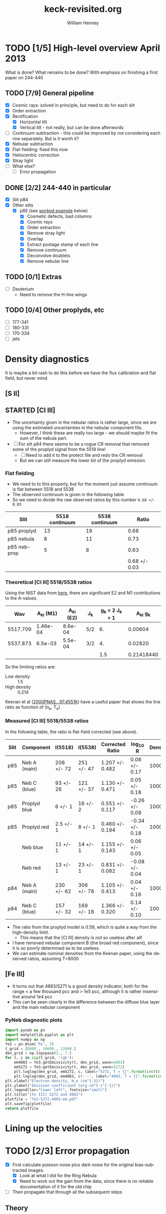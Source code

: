 #+STARTUP:   lognotestate
#+SEQ_TODO: TODO(t!) STARTED(s!) WAITING(w@) | DONE(d) CANCELED(c@)


* TODO [1/5] High-level overview April 2013
:LOGBOOK:
- State "TODO"       from "STARTED"    [2013-05-05 Sun 22:55]
- State "STARTED"    from "TODO"       [2013-05-05 Sun 22:55]
- State "TODO"       from ""           [2013-05-05 Sun 22:55]
CLOCK: [2013-04-18 Thu 10:51]--[2013-04-18 Thu 16:12] =>  5:21
CLOCK: [2013-04-18 Thu 10:49]--[2013-04-18 Thu 10:49] =>  0:00
:END:

What is done?  What remains to be done?  With emphasis on finishing a first paper on 244-440

** TODO [7/9] General pipeline
+ [X] Cosmic rays: solved in principle, but need to do for each slit
+ [X] Order extraction
+ [X] Rectification
  + [X] Horizontal tilt
  + [X] Vertical tilt - not really, but can be done afterwords 
+ [-] Continuum subtraction - this could be improved by not considering each row separately.  But is it worth it?
+ [X] Nebular subtraction
+ [X] Flat-fielding: fixed this now
+ [X] Heliocentric correction
+ [X] Stray light
+ [ ] What else?
  + [ ] Error propagation

** DONE [2/2] 244-440 in particular
CLOSED: [2013-04-19 Fri 23:55]
:LOGBOOK:
CLOCK: [2013-04-18 Thu 16:12]--[2013-04-18 Thu 18:12] =>  2:00
CLOCK: [2013-04-18 Thu 10:51]--[2013-04-18 Thu 10:51] =>  0:00
- State "STARTED"    from "TODO"       [2013-04-18 Thu 10:46]
:END:
+ [X] Slit p84
+ [X] Other slits
  + [X] p85 (see [[id:EC89C7DB-BE2E-415A-A516-FA29AD3B2A54][worked example]] below)
    + [X] Cosmetic defects, bad columns
    + [X] Cosmic rays
    + [X] Order extraction
    + [X] Remove stray light
    + [X] Overlap
    + [X] Extract postage stamp of each line
    + [X] Remove continuum
    + [X] Deconvolve doublets
    + [X] Remove nebular line
** TODO [0/1] Extras
+ [ ] Deuterium
  + Need to remove the H-line wings
** TODO [0/4] Other proplyds, etc
+ [ ] 177-341
+ [ ] 180-331
+ [ ] 170-334
+ [ ] jets




* Density diagnostics
:LOGBOOK:
CLOCK: [2013-04-26 Fri 11:45]--[2013-04-26 Fri 13:45] =>  2:00
:END:
:PROPERTIES:
:EXPORT_FILE_NAME: density-diagnostics-244440
:END:
It is maybe a bit rash to do this before we have the flux calibration and flat field, but never mind.

** [S II] 
** STARTED [Cl III] 
:LOGBOOK:
- State "STARTED"    from ""           [2013-04-26 Fri 15:15]
:END:

+ The uncertainty given in the nebular ratios is rather large, since we are using the estimated uncertainties in the nebular component fits.
  + However, I think these are really too large - we should maybe fit the sum of the nebula part. 
+ [ ] For slit p84 there seems to be a rogue CR removal that removed some of the proplyd signal from the 5518 line!
  + [ ] Need to add it to the protect file and redo the CR removal
  + But we can still measure the lower bit of the proplyd emission
*** Flat fielding
:LOGBOOK:
CLOCK: [2013-04-26 Fri 17:26]--[2013-04-26 Fri 17:36] =>  0:10
:END:
+ We need to to this properly, but for the moment just assume continuum is flat between 5518 and 5538
+ The observed continuum is given in the following table
+ So we need to divide the raw observed ratios by this number =0.68 +/- 0.03=
| Slit         | 5518 continuum | 5538 continuum |         Ratio |
|--------------+----------------+----------------+---------------|
| p85 proplyd  |             13 |             19 |          0.68 |
| p85 nebula   |              8 |             11 |          0.73 |
| p85 neb-prop |              5 |              8 |          0.63 |
|--------------+----------------+----------------+---------------|
|              |                |                | 0.68 +/- 0.03 |
#+TBLFM: $4=$2/$3 ; f2::@4$2..@4$3=@-2 - @-1::@5$4=vmeane(@I..@II); f2
*** Theoretical [Cl III] 5518/5538 ratios
Using the NIST data from [[id:059F129A-524D-4712-A4A7-72DD546A9842][here]], there are significant E2 and M1 contributions to the A-values.  
|      Wav | A_{ki} (M1) | A_{ki} (E2) | J_{k}  | g_{k} = 2 J_{k} + 1 |     A_{ki} g_{k} |
|----------+----------+----------+-----+---------------+------------|
| 5517.709 | 1.46e-04 |  8.6e-04 | 5/2 |            6. |    0.00604 |
| 5537.873 |  6.5e-03 |  5.5e-04 | 3/2 |            4. |    0.02820 |
|----------+----------+----------+-----+---------------+------------|
|          |          |          |     |           1.5 | 0.21418440 |
#+TBLFM: $5=(2 $4) + 1::$6=($2 + $3) $5; f5::@4$5..@4$6=@2/@3
So the limiting ratios are:
+ Low density :: 1.5
+ High density :: 0.214

Keenan et al ([[http://adsabs.harvard.edu/abs/2000PNAS...97.4551K][2000PNAS...97.4551K]]) have a useful paper that shows the line ratio as function of (n_{e}, T_{e}) 

*** Measured [Cl III] 5518/5538 ratios
In the following table, the ratio is flat-field corrected (see above). 
| Slit | Component    | I(5518)    | I(5538)    | Corrected Ratio | log_{10} R        | Density |
|------+--------------+------------+------------+-----------------+----------------+---------|
| p85  | Neb A (main) | 206 +/- 72 | 251 +/- 47 | 1.207 +/- 0.482 | 0.08 +/- 0.17  |    1000 |
| p85  | Neb C (blue) | 93 +/- 26  | 121 +/- 37 | 1.130 +/- 0.471 | 0.05 +/- 0.18  |    1000 |
| p85  | Proplyd blue | 6 +/- 1    | 16 +/- 2   | 0.551 +/- 0.117 | -0.26 +/- 0.09 |   10000 |
| p85  | Proplyd red  | 2.5 +/- 1  | 8 +/- 1    | 0.460 +/- 0.194 | -0.34 +/- 0.18 |   10000 |
|      | Neb blue     | 11 +/- 1   | 14 +/- 1   | 1.155 +/- 0.143 | 0.06 +/- 0.05  |         |
|      | Neb red      | 13 +/- 1   | 23 +/- 1   | 0.831 +/- 0.082 | -0.08 +/- 0.04 |         |
|------+--------------+------------+------------+-----------------+----------------+---------|
| p84  | Neb A (main) | 230 +/- 62 | 306 +/- 78 | 1.105 +/- 0.413 | 0.04 +/- 0.16  |    1000 |
| p84  | Neb C (blue) | 157 +/- 32 | 169 +/- 18 | 1.366 +/- 0.320 | 0.14 +/- 0.10  |     100 |
#+TBLFM: $5=$3/$4 (0.68 +/- 0.03) ; f3::$6=log10($-1);f2
+ The ratio from the proplyd model is 0.59, which is quite a way from the high-density limit.
  + This means that the [Cl III] density is not so useless after all!
+ I have removed nebular component B (the broad red component), since it is so poorly determined as to be useless. 
+ We can estimate nominal densities from the Keenan paper, using the observed ratios, assuming T=8000



** [Fe III]
:LOGBOOK:
CLOCK: [2013-05-21 Tue 16:05]--[2013-05-21 Tue 16:48] =>  0:43
:END:
+ It turns out that 4883/5271 is a good density indicator, both for the range < a few thousand pcc and > 1e5 pcc, although it is rather insensitive around 1e4 pcc
+ This can be seen clearly in the difference between the diffuse blue layer and the main nebular component
*** PyNeb diagnostic plots
#+BEGIN_SRC python :results file
import pyneb as pn
import matplotlib.pyplot as plt
import numpy as np
fe3 = pn.Atom('Fe', 3)
t_grid = [8000., 10000., 12000.]
den_grid = np.logspace(2., 7.)
for t, c in zip(t_grid, 'rgb'):
    em4883 = fe3.getEmissivity(t, den_grid, wave=4883)
    em5272 = fe3.getEmissivity(t, den_grid, wave=5272)
    plt.loglog(den_grid, em5272, c, label="5272, T = {}".format(int(t)))
    plt.loglog(den_grid, em4883, c+'--', label="4883, T = {}".format(int(t)))
plt.xlabel("Electron density, N_e (cm^{-3})")
plt.ylabel("Emission coefficient (erg cm^3 s^{-1})")
plt.legend(loc="lower left", fontsize="small")
plt.title("[Fe III] 5272 and 4883")
plotfile = "fe3-5272-4883-em.pdf"
plt.savefig(plotfile)
return plotfile
#+END_SRC

#+RESULTS:
[[file:fe3-5272-4883-em.pdf]]

* Lining up the velocities




* TODO [2/3] Error propagation
:LOGBOOK:
CLOCK: [2013-05-04 Sat 20:55]--[2013-05-04 Sat 22:06] =>  1:11
- State "TODO"       from ""           [2013-05-02 Thu 23:36]
:END:
:PROPERTIES:
:EXPORT_FILE_NAME: error-propagation
:END:
+ [X] First calculate poisson noise plus dark noise for the original bias-subtracted images.
  + [X] Look at what I did for the Ring Nebula
  + [X] Need to work out the gain from the data, since there is no reliable documentation of it for the old chip
+ [ ] Then propagate that through all the subsequent steps

** Theory
:LOGBOOK:
CLOCK: [2013-05-05 Sun 10:45]--[2013-05-05 Sun 11:43] =>  0:58
:END:
Note that this is all for the "legacy" CCD, which was replaced in 2004.  Most information on the web is for the new chips, but we have to ignore that. 

*** Readout Noise
+ To be definite, we will try to always use
  + \delta for noise in unit of electrons
  + \sigma for noise in units of ADU (see [[id:FDE3497E-1891-45E9-AF41-74A92C0F0F64][below]])
+ According to the [[http://www2.keck.hawaii.edu/inst/hires/hires_data.pdf][manual]], this is 5-6 electrons for the old chip
+ But the example in the [[file:legacy-hires-manual.pdf][old manual]] has 4 e^{-} rms


*** Dark current
+ According to the same manual it is "< 10 elec/pixel/hour"
+ Our exposures are 300 to 900 s, so this is always < 2.5 e^{-}/pix and so can be probably be ignored. 
*** Gain
:LOGBOOK:
CLOCK: [2013-05-05 Sun 15:15]--[2013-05-05 Sun 15:16] =>  0:01
:END:
:PROPERTIES:
:ID:       FDE3497E-1891-45E9-AF41-74A92C0F0F64
:END:
+ Gain is measured in e^{-}/ADU
+ Tecnically, this is "inverse gain"
  + e^{-} is number of electrons that accumulate in CCD well
  + ADU is "Analog-to-Digital units", also called DN ("Data Numbers"), which are what the analog-to-digital converter (ADC) gives.
  + For a bright source, the gain is chosen in order to match the CCD well depth to the maximum allowed ADU (typically 65,535 for a 16-bit ADC).
  + For a faint source, the gain is chosen so that 1 ADU corresponds to a little less than the RMS read noise.
**** Effect of gain on signal and noise
+ Fundamental equations from which all else is derived:
  + Counts = e^{-} / Gain
  + stdev(Counts) = stdev(e^{-}) / Gain
  + Var(Counts) = Var(e^{-}) / (Gain)^{2}
+ Contribution of read-out noise to \sigma of signal N (in ADU) is
  + \sigma_{0} = \delta_{0} / M
  + M is the gain


**** Particular values of gain for our data

+ The FITS header has =CCDGAIN = F=
  + According to the [[http://www2.keck.hawaii.edu/koa/public/keywords/koa_keywords.php?keyword%3DCCDGAIN][docs]] this means "low gain"
+ [[http://www2.keck.hawaii.edu/inst/hires/ccdgain.html][These docs]] say that low gain is "1.95, 2.09, and 2.09 e-/DN" for the blue, green, and red CCDs
  + But this is for the post-2004 chips
  + I can't find any info on the gain for the legacy data
    + There is an [[http://www2.keck.hawaii.edu/inst/hires/manual1.pdf][old user manual]], but it is unfinished and the the appendix on "gain" is missing.
    + However, it does have an example where the gain is 2.38 
  + I will just assume it is 2.38 e-/DN for the time being

*** Shot noise
+ This is the noise from Poisson statistics of incoming photons
+ Variance: \sigma^{2} = Number of photons \approx Number of e^{-}
+ /Question:/ should we include the system efficiciency here?
  + Or can we just take the square-root of the number of electrons?
+ Variance of counts:
  + Define N = (e^{-} / Gain) as signal in ADU, \sigma^{2} as variance of N
  + \sigma^{2} = Var(e^{-}) / M^{2} = e^{-} / M^{2} = N / M
  + Remember that M is the gain

*** Measuring the gain and noise from the flat images
:LOGBOOK:
CLOCK: [2013-05-05 Sun 19:07]--[2013-05-05 Sun 19:42] =>  0:35
CLOCK: [2013-05-05 Sun 18:26]--[2013-05-05 Sun 18:29] =>  0:03
CLOCK: [2013-05-05 Sun 16:45]--[2013-05-05 Sun 17:35] =>  0:50
CLOCK: [2013-05-05 Sun 15:16]--[2013-05-05 Sun 15:37] =>  0:21
:END:
+ We take the ratio of two flat images, one with a 1 second exposure (q69), and the other with a 3 second exposure (q110).
+ All of the example calculations I have found (like [[http://spiff.rit.edu/classes/phys445/lectures/gain/gain.html][this one]]) are for the case of two images with the same exposure time, so I can't use their results as-is.
+ Instead, I will work everything out from first principles. 
+ \sigma_{R}^{2} = (dR/dN_{1})^{2} \sigma_{1}^{2} + (dR/dN_{2})^{2} \sigma_{2}^{2}
+ \sigma_{1}^{2} = N_{1}/M + \delta_{0}^{2}/M^{2}
  + where \sigma_{0} is the read-out noise
+ \sigma_{2}^{2} = N_{2}/M + \delta_{0}^{2}/M^{2}
+ R = N_{1}/N_{2}
  + dR/dN_{1} = 1/N_{2} = R/N_{1}
  + dR/dN_{2} = -N_{1}/N_{2}^{2} = -R/N_{2}
+ \Rightarrow \sigma_{R}^{2}/R^{2} = \sigma_{1}^{2}/N_{1}^{2} + \sigma_{2}^{2}/N_{2}^{2}
  + \sigma_{R}^{2}/R^{2} = 1/(N_{1} M) + \delta_{0}^{2}/(N_{1}^{2} M^{2}) + 1/(N_{2} M) + \delta_{0}^{2}/(N_{2}^{2} M^{2})
+ The "average" ratio of the two flats should be the ratio of exposure times: R_{0}, which is about 3 in our case.
  + \lang{}N_{2}\rang = \lang{}N_{1}\rang/R_{0}
  + \Rightarrow 1/(N_{1} M) + 1/(N_{2} M) = (1 + R_{0})/(N_{1} M)
  + \delta_{0}^{2}/(N_{1}^{2} M^{2}) + \delta_{0}^{2}/(N_{2}^{2} M^{2}) = (1 + R_{0}^{2}) \delta_{0}^{2}/(N_{1}^{2} M^{2})
  + \Rightarrow \sigma_{R}^{2}/R^{2} = (1 + R_{0})/(N_{1} M) + (1 + R_{0}^{2}) \delta_{0}^{2}/(N_{1}^{2} M^{2})

**** Summary of how to estimate gain from ratio of flats
:LOGBOOK:
CLOCK: [2013-05-05 Sun 19:30]--[2013-05-05 Sun 20:15] =>  0:45
:END:
+ The fractional variance in the ratio should be proportional to the reciprocal of the brightness of a single exposure, 1/N_{1}, with constant of proportionality (1 + R_{0})/M
  + For the more common case of equal exposures, this is just 2/M
+ There is also a term proportional to 1/N_{1}^{2} that comes from the read-noise.  But this should be small, except when the signal is very small.

** Empirical results from ratios of paired exposures
:LOGBOOK:
CLOCK: [2013-05-08 Wed 08:40]--[2013-05-08 Wed 10:07] =>  1:27
CLOCK: [2013-05-07 Tue 19:09]--[2013-05-07 Tue 22:09] =>  3:00
CLOCK: [2013-05-07 Tue 16:10]--[2013-05-07 Tue 17:17] =>  1:07
CLOCK: [2013-05-07 Tue 12:00]--[2013-05-07 Tue 13:40] =>  1:40
CLOCK: [2013-05-07 Tue 08:30]--[2013-05-07 Tue 10:40] =>  2:10
CLOCK: [2013-05-05 Sun 22:33]--[2013-05-05 Sun 23:00] =>  0:27
:END:
+ We apply the above techniques to our Keck data
*** Using two flats
The only quartz flats we have are =q69= and =q110=, which have exposures of 1 sec and 3 sec, respectively. 
Applying the above techniques gives the results shown in the accompanying figures

#+html: <div style="float:right; background:#eee">
#+CAPTION: Statistics of ratio of two flat-field images
#+ATTR_HTML: :width 500
[[./measure-noise-q69-q110.png]]
#+html: </div>

#+html: <div style="float:right; background:#eee">
#+CAPTION: Noise versus signal for ratio of two flat-field images
#+ATTR_HTML: :width 500
[[./measure-gain-q69-q110.png]]
#+html: </div>

The first figure shows a grayscale image of the q110 signal (x-axis) and the ratio q110/q69 (y-axis).
+ The ratio is normalized by the ratio of exposure times (3.0) and the signal, in units of ADC DN counts, is shown on a logarithmic scale.
+ The blue line shows the average normalized ratio (which should be 1) and the red dashed lines show ± 1 σ.  The blue dashed lines show the theoretical sigma, calculated from the equation given above.
+ /Note that the averages and standard deviations are estimated using robust measures – the trimean and the interquartile range, respectively – that are relatively insensitive to outliers/

The second figure shows as purple symbols the measured standard deviation of the ratio, plotted against the number of counts in the longer exposure, on a log-log scale.  
+ The solid lines show the theoretical values for three different values of the gain.
+ The dotted line shows the effect of changing the value of the read-out noise.
+ The data are fit remarkably well by the =gain = 6= line
  + This is a much larger gain than I was expecting, despite the fact that both images have =CCDGAIN = F= in the header, which supposedly indicates low gain.
+ Another strange thing is that the (ratio/3.0) is not exactly unity, although it does tend more towards one for higher signal.
  + This suggests there may be a zero-point error
  + Alternatively, the exposure time may be only accurate to 10 milliseconds

*** Using two object exposures
Since I was suspicious of the high gain derived from the flats, I have done the same exercise, but using two different exposures of the same object, which /supposedly/ have the same slit position and angle.  

#+html: <div style="float:right; background:#eee">
#+CAPTION: Statistics of ratio of two spectra of 244-440
#+ATTR_HTML: :width 500
[[./measure-noise-p86-p87.png]]
#+html: </div>

#+html: <div style="float:right; background:#eee">
#+CAPTION: Noise versus signal for ratio of two spectra of 244-440
#+ATTR_HTML: :width 500
[[./measure-gain-p86-p87.png]]
#+html: </div>

I tried it for a few pairs, but the only ones that gave sensible results are ones where the exposures were taken immediately after one another (which makes sense). 
+ 
+ Using the ratio-of-flats method indicates that the gain should be about 3.5
+ This is  higher than the 2.0 to 2.7 that I was expecting. 


*** Stuff found on the web                                         :noexport:
That is vaguely relevant. 
**** QUOTE Hamamatsu Learning Center
http://learn.hamamatsu.com/articles/emccds.html

Evaluation of the signal-to-noise ratio (SNR) of an electron multiplying CCD requires that the conventional expression applied in the calculation for CCD sensors be modified to reflect the effect of on-chip multiplication gain and the excess noise factor. In effect the SNR is equivalent to the total number of photons detected per pixel during the integration interval divided by the combined noise from all sources, as follows:

SNR = (S × Qe) / Ntotal

where S represents the number of incident photons per pixel, and Q(e) is the quantum efficiency, or proportion of total photons actually detected as signal. The total noise in the system is represented by N(total), which combines several variables according to the following relationship:

Ntotal = (S × Qe × F2) + (D × F2) + (Nr / M)2

where F represents the excess noise factor, D is the total dark signal, N(r) is the camera read noise, and M is the on-chip multiplication gain. The noise terms in the denominator of the EMCCD noise equation represent the familiar CCD noise components, photon shot noise, dark noise, and read noise, respectively, with appropriate modifications to account for loss mechanisms and statistical noise sources specific to the process of on-chip multiplication gain. This is accomplished by applying the excess noise factor (F) to the first two terms, and the multiplication gain factor (M) to the read noise term. The effective shot noise and dark noise are increased by the excess noise factor, while read noise is reduced by the multiplication gain achieved in the gain register.

**** QUOTE ANDOR Technology
http://www.andor.com/learning-academy/ccd,-emccd-and-iccd-comparisons-difference-between-the-sensors

If we now consider our equation for the Signal to noise, with P photons falling on a pixel in our camera with a quantum efficiency DQE and a Gain M. The signal output from our camera is electrons would be:

S = M D_{QE} P 

The total camera noise is the sum in quadrature of the various noise sources, i.e. the square root of the sum of the noises squared. Therefore the total Noise is as follows:

Noise = \delta_{total} = [\delta_{readout}^{2} + F^{2} M^{2} (\delta_{dark}^{2} + \delta_{signal}^{2} + \delta_{cic}^{2})]^{1/2}

Note the Dark current noise, the Light Signal noise and Clock Induced Charge noise are all amplified and hence their noise is amplified by the Gain M and we also have to take into consideration the additional amplifier noise by multiplying by the Noise Factor F. You can see this equation originates from a rearrangement of the equation for Noise factor above.

S/N = [see web page]

Substituting for Photon noise, the resulting equation for Signal to noise is as follows:

 
This can be more readily appreciated by dividing the equation throughout by M.

S/N = [see web page]
 
If we examine the theoretical signal to noise ratios for various cameras using this equation we can appreciate the comparisons between the cameras. The parameters we have used are as follows:
|                          | Ideal |   CCD | EMCCD |  ICCD |
|--------------------------+-------+-------+-------+-------|
| Quantum Efficiency (DQE) |  100% |   93% |   93% |   50% |
| Readout Noise            |     0 |    10 |    60 |    20 |
| Gain                     |     1 |     1 |  1000 |  1000 |
| Spurious Noise           |     0 |  0.05 |  1000 |     0 |
| Dark Noise               |     0 | 0.001 | 0.001 | 0.001 |
| Noise Factor             |     1 |     1 |  1.41 |   1.6 |

** Application

* STARTED Worked example of full pipeline: slit p85
:LOGBOOK:
- State "STARTED"    from ""           [2013-04-19 Fri 08:36]
:END:
CLOCK: [2013-04-19 Fri 08:26]--[2013-04-19 Fri 23:55] => 15:29
:PROPERTIES:
:ID:       EC89C7DB-BE2E-415A-A516-FA29AD3B2A54
:results:  verbatim
:END:
Here I gather together all the scattered steps, so I can have a simple cookbook for doing the other slits.  Maybe I could even automate the whole shebang.  
** Remove bias voltage
Where is this done?
** Cosmetic defects
[[id:cosmetic][See this section below]].  It is mainly some bad columns on the chip, which seem to be the same for all the exposures. 
** Cosmic rays
Removed using spotless.py, as [[id:557B6ED2-7946-4F97-9EF0-C94D6E3F139E][shown down here]].  This is mainly automatic, but it is necessary to manually create two region files in ds9:  
1. One to protect regions from spurious CR removal
   - [[file:Keck1/p85-protect.reg][file:~/Dropbox/KeckProplyd/Keck1/p85-protect.reg]]
2. Second to force removal of the few CRs that the automatic process misses
   - [[file:Keck1/p85-badpix.reg][file:~/Dropbox/KeckProplyd/Keck1/p85-badpix.reg]]
*** TODO [#A] I just noticed that the D\alpha line got zapped - must fix
:LOGBOOK:
- State "TODO"       from ""           [2013-05-02 Thu 23:25]
:END:

** Extract orders and wavelength calibrate
*** Command to extract the orders
Important to use the final corrected order boxes contained in [[file:Keck1/t70-orders-final.reg][file:~/Dropbox/KeckProplyd/Keck1/t70-orders-final.reg]], as discussed [[id:AD19406C-8713-4AB4-9CCF-77F0A42FDC67][here]]

#+BEGIN_SRC sh :results verbatim
python hires-extract/extract-orders.py Keck1/p85b-cr Calibration/wav0070 Keck1/t70-orders-final
#+END_SRC

#+RESULTS:
| WARNING: | Overwriting     | existing        | file       | 'orders-labels.fits'.           | [astropy.io.fits.hdu.hdulist]   |        |            |      |    |         |        |
| astropy: | WARNING:        | Overwriting     | existing   | file                            | 'orders-labels.fits'.           |        |            |      |    |         |        |
| Number   | of              | order           | boxes      | found:                          | 26                              |        |            |      |    |         |        |
| Number   | of              | objects         | found:     | 24                              |                                 |        |            |      |    |         |        |
| Order    | 51:             | 6909.79-7011.71 |            |                                 |                                 |        |            |      |    |         |        |
| Label    | 24:             | 6909.78-7011.72 |            |                                 |                                 |        |            |      |    |         |        |
|          |                 |                 |            |                                 |                                 |        |            |      |    |         |        |
| ('Number | of              | good            | wavelength | pixels                          | found                           | in     | order      | box: | ', | 77452,  | 16387) |
| WARNING: | RuntimeWarning: | invalid         | value      | encountered                     | in                              | divide | [__main__] |      |    |         |        |
| astropy: | WARNING:        | RuntimeWarning: | invalid    | value                           | encountered                     | in     | divide     |      |    |         |        |
| WARNING: | Overwriting     | existing        | file       | 'Extract/p85b-cr-order51.fits'. | [astropy.io.fits.hdu.hdulist]   |        |            |      |    |         |        |
| astropy: | WARNING:        | Overwriting     | existing   | file                            | 'Extract/p85b-cr-order51.fits'. |        |            |      |    |         |        |
| Order    | 52:             | 6776.92-6876.91 |            |                                 |                                 |        |            |      |    |         |        |
| Label    | 23:             | 6776.91-6876.92 |            |                                 |                                 |        |            |      |    |         |        |
|          |                 |                 |            |                                 |                                 |        |            |      |    |         |        |
| ('Number | of              | good            | wavelength | pixels                          | found                           | in     | order      | box: | ', | 77445,  | 16386) |
| WARNING: | Overwriting     | existing        | file       | 'Extract/p85b-cr-order52.fits'. | [astropy.io.fits.hdu.hdulist]   |        |            |      |    |         |        |
| astropy: | WARNING:        | Overwriting     | existing   | file                            | 'Extract/p85b-cr-order52.fits'. |        |            |      |    |         |        |
| Order    | 53:             | 6649.06-6747.20 |            |                                 |                                 |        |            |      |    |         |        |
| Label    | 22:             | 6649.05-6747.21 |            |                                 |                                 |        |            |      |    |         |        |
|          |                 |                 |            |                                 |                                 |        |            |      |    |         |        |
| ('Number | of              | good            | wavelength | pixels                          | found                           | in     | order      | box: | ', | 77439,  | 16384) |
| WARNING: | Overwriting     | existing        | file       | 'Extract/p85b-cr-order53.fits'. | [astropy.io.fits.hdu.hdulist]   |        |            |      |    |         |        |
| astropy: | WARNING:        | Overwriting     | existing   | file                            | 'Extract/p85b-cr-order53.fits'. |        |            |      |    |         |        |
| Order    | 54:             | 6525.95-6622.29 |            |                                 |                                 |        |            |      |    |         |        |
| Label    | 21:             | 6525.94-6622.30 |            |                                 |                                 |        |            |      |    |         |        |
|          |                 |                 |            |                                 |                                 |        |            |      |    |         |        |
| ('Number | of              | good            | wavelength | pixels                          | found                           | in     | order      | box: | ', | 77448,  | 16386) |
| WARNING: | Overwriting     | existing        | file       | 'Extract/p85b-cr-order54.fits'. | [astropy.io.fits.hdu.hdulist]   |        |            |      |    |         |        |
| astropy: | WARNING:        | Overwriting     | existing   | file                            | 'Extract/p85b-cr-order54.fits'. |        |            |      |    |         |        |
| Order    | 55:             | 6407.31-6501.92 |            |                                 |                                 |        |            |      |    |         |        |
| Label    | 20:             | 6407.30-6501.93 |            |                                 |                                 |        |            |      |    |         |        |
|          |                 |                 |            |                                 |                                 |        |            |      |    |         |        |
| ('Number | of              | good            | wavelength | pixels                          | found                           | in     | order      | box: | ', | 77463,  | 16387) |
| WARNING: | Overwriting     | existing        | file       | 'Extract/p85b-cr-order55.fits'. | [astropy.io.fits.hdu.hdulist]   |        |            |      |    |         |        |
| astropy: | WARNING:        | Overwriting     | existing   | file                            | 'Extract/p85b-cr-order55.fits'. |        |            |      |    |         |        |
| Order    | 56:             | 6292.91-6385.85 |            |                                 |                                 |        |            |      |    |         |        |
| Label    | 19:             | 6292.90-6385.86 |            |                                 |                                 |        |            |      |    |         |        |
|          |                 |                 |            |                                 |                                 |        |            |      |    |         |        |
| ('Number | of              | good            | wavelength | pixels                          | found                           | in     | order      | box: | ', | 77496,  | 16386) |
| WARNING: | Overwriting     | existing        | file       | 'Extract/p85b-cr-order56.fits'. | [astropy.io.fits.hdu.hdulist]   |        |            |      |    |         |        |
| astropy: | WARNING:        | Overwriting     | existing   | file                            | 'Extract/p85b-cr-order56.fits'. |        |            |      |    |         |        |
| Order    | 57:             | 6182.53-6273.85 |            |                                 |                                 |        |            |      |    |         |        |
| Label    | 18:             | 6182.52-6273.86 |            |                                 |                                 |        |            |      |    |         |        |
|          |                 |                 |            |                                 |                                 |        |            |      |    |         |        |
| ('Number | of              | good            | wavelength | pixels                          | found                           | in     | order      | box: | ', | 77520,  | 16385) |
| WARNING: | Overwriting     | existing        | file       | 'Extract/p85b-cr-order57.fits'. | [astropy.io.fits.hdu.hdulist]   |        |            |      |    |         |        |
| astropy: | WARNING:        | Overwriting     | existing   | file                            | 'Extract/p85b-cr-order57.fits'. |        |            |      |    |         |        |
| Order    | 58:             | 6075.96-6165.71 |            |                                 |                                 |        |            |      |    |         |        |
| Label    | 17:             | 6075.95-6165.72 |            |                                 |                                 |        |            |      |    |         |        |
|          |                 |                 |            |                                 |                                 |        |            |      |    |         |        |
| ('Number | of              | good            | wavelength | pixels                          | found                           | in     | order      | box: | ', | 77560,  | 16386) |
| WARNING: | Overwriting     | existing        | file       | 'Extract/p85b-cr-order58.fits'. | [astropy.io.fits.hdu.hdulist]   |        |            |      |    |         |        |
| astropy: | WARNING:        | Overwriting     | existing   | file                            | 'Extract/p85b-cr-order58.fits'. |        |            |      |    |         |        |
| Order    | 59:             | 5973.00-6061.23 |            |                                 |                                 |        |            |      |    |         |        |
| Label    | 16:             | 5972.99-6061.24 |            |                                 |                                 |        |            |      |    |         |        |
|          |                 |                 |            |                                 |                                 |        |            |      |    |         |        |
| ('Number | of              | good            | wavelength | pixels                          | found                           | in     | order      | box: | ', | 77605,  | 16387) |
| WARNING: | Overwriting     | existing        | file       | 'Extract/p85b-cr-order59.fits'. | [astropy.io.fits.hdu.hdulist]   |        |            |      |    |         |        |
| astropy: | WARNING:        | Overwriting     | existing   | file                            | 'Extract/p85b-cr-order59.fits'. |        |            |      |    |         |        |
| Order    | 60:             | 5873.47-5960.23 |            |                                 |                                 |        |            |      |    |         |        |
| Label    | 15:             | 5873.46-5960.24 |            |                                 |                                 |        |            |      |    |         |        |
|          |                 |                 |            |                                 |                                 |        |            |      |    |         |        |
| ('Number | of              | good            | wavelength | pixels                          | found                           | in     | order      | box: | ', | 77664,  | 16387) |
| WARNING: | Overwriting     | existing        | file       | 'Extract/p85b-cr-order60.fits'. | [astropy.io.fits.hdu.hdulist]   |        |            |      |    |         |        |
| astropy: | WARNING:        | Overwriting     | existing   | file                            | 'Extract/p85b-cr-order60.fits'. |        |            |      |    |         |        |
| Order    | 61:             | 5777.21-5862.55 |            |                                 |                                 |        |            |      |    |         |        |
| Label    | 14:             | 5593.85-5862.56 |            |                                 |                                 |        |            |      |    |         |        |
|          |                 |                 |            |                                 |                                 |        |            |      |    |         |        |
| ('Number | of              | good            | wavelength | pixels                          | found                           | in     | order      | box: | ', | 101483, | 16386) |
| WARNING: | Overwriting     | existing        | file       | 'Extract/p85b-cr-order61.fits'. | [astropy.io.fits.hdu.hdulist]   |        |            |      |    |         |        |
| astropy: | WARNING:        | Overwriting     | existing   | file                            | 'Extract/p85b-cr-order61.fits'. |        |            |      |    |         |        |
| Order    | 62:             | 5684.05-5768.01 |            |                                 |                                 |        |            |      |    |         |        |
| Label    | 14:             | 5593.85-5862.56 |            |                                 |                                 |        |            |      |    |         |        |
|          |                 |                 |            |                                 |                                 |        |            |      |    |         |        |
| ('Number | of              | good            | wavelength | pixels                          | found                           | in     | order      | box: | ', | 124510, | 16386) |
| WARNING: | Overwriting     | existing        | file       | 'Extract/p85b-cr-order62.fits'. | [astropy.io.fits.hdu.hdulist]   |        |            |      |    |         |        |
| astropy: | WARNING:        | Overwriting     | existing   | file                            | 'Extract/p85b-cr-order62.fits'. |        |            |      |    |         |        |
| Order    | 63:             | 5593.86-5676.47 |            |                                 |                                 |        |            |      |    |         |        |
| Label    | 14:             | 5593.85-5862.56 |            |                                 |                                 |        |            |      |    |         |        |
|          |                 |                 |            |                                 |                                 |        |            |      |    |         |        |
| ('Number | of              | good            | wavelength | pixels                          | found                           | in     | order      | box: | ', | 98095,  | 16385) |
| WARNING: | Overwriting     | existing        | file       | 'Extract/p85b-cr-order63.fits'. | [astropy.io.fits.hdu.hdulist]   |        |            |      |    |         |        |
| astropy: | WARNING:        | Overwriting     | existing   | file                            | 'Extract/p85b-cr-order63.fits'. |        |            |      |    |         |        |
| Order    | 64:             | 5506.48-5587.79 |            |                                 |                                 |        |            |      |    |         |        |
| Label    | 13:             | 5506.47-5587.80 |            |                                 |                                 |        |            |      |    |         |        |
|          |                 |                 |            |                                 |                                 |        |            |      |    |         |        |
| ('Number | of              | good            | wavelength | pixels                          | found                           | in     | order      | box: | ', | 68313,  | 16387) |
| WARNING: | Overwriting     | existing        | file       | 'Extract/p85b-cr-order64.fits'. | [astropy.io.fits.hdu.hdulist]   |        |            |      |    |         |        |
| astropy: | WARNING:        | Overwriting     | existing   | file                            | 'Extract/p85b-cr-order64.fits'. |        |            |      |    |         |        |
| Order    | 65:             | 5421.79-5501.84 |            |                                 |                                 |        |            |      |    |         |        |
| Label    | 12:             | 5421.78-5501.85 |            |                                 |                                 |        |            |      |    |         |        |
|          |                 |                 |            |                                 |                                 |        |            |      |    |         |        |
| ('Number | of              | good            | wavelength | pixels                          | found                           | in     | order      | box: | ', | 63342,  | 16387) |
| WARNING: | Overwriting     | existing        | file       | 'Extract/p85b-cr-order65.fits'. | [astropy.io.fits.hdu.hdulist]   |        |            |      |    |         |        |
| astropy: | WARNING:        | Overwriting     | existing   | file                            | 'Extract/p85b-cr-order65.fits'. |        |            |      |    |         |        |
| Order    | 66:             | 5339.66-5418.49 |            |                                 |                                 |        |            |      |    |         |        |
| Label    | 11:             | 5339.66-5418.50 |            |                                 |                                 |        |            |      |    |         |        |
|          |                 |                 |            |                                 |                                 |        |            |      |    |         |        |
| ('Number | of              | good            | wavelength | pixels                          | found                           | in     | order      | box: | ', | 58401,  | 16384) |
| WARNING: | Overwriting     | existing        | file       | 'Extract/p85b-cr-order66.fits'. | [astropy.io.fits.hdu.hdulist]   |        |            |      |    |         |        |
| astropy: | WARNING:        | Overwriting     | existing   | file                            | 'Extract/p85b-cr-order66.fits'. |        |            |      |    |         |        |
| Order    | 67:             | 5259.99-5337.62 |            |                                 |                                 |        |            |      |    |         |        |
| Label    | 10:             | 5259.99-5337.63 |            |                                 |                                 |        |            |      |    |         |        |
|          |                 |                 |            |                                 |                                 |        |            |      |    |         |        |
| ('Number | of              | good            | wavelength | pixels                          | found                           | in     | order      | box: | ', | 53483,  | 16390) |
| WARNING: | Overwriting     | existing        | file       | 'Extract/p85b-cr-order67.fits'. | [astropy.io.fits.hdu.hdulist]   |        |            |      |    |         |        |
| astropy: | WARNING:        | Overwriting     | existing   | file                            | 'Extract/p85b-cr-order67.fits'. |        |            |      |    |         |        |
| Order    | 68:             | 5182.66-5259.13 |            |                                 |                                 |        |            |      |    |         |        |
| Label    | 9:              | 5182.66-5259.14 |            |                                 |                                 |        |            |      |    |         |        |
|          |                 |                 |            |                                 |                                 |        |            |      |    |         |        |
| ('Number | of              | good            | wavelength | pixels                          | found                           | in     | order      | box: | ', | 48495,  | 16386) |
| WARNING: | Overwriting     | existing        | file       | 'Extract/p85b-cr-order68.fits'. | [astropy.io.fits.hdu.hdulist]   |        |            |      |    |         |        |
| astropy: | WARNING:        | Overwriting     | existing   | file                            | 'Extract/p85b-cr-order68.fits'. |        |            |      |    |         |        |
| Order    | 69:             | 5107.58-5182.92 |            |                                 |                                 |        |            |      |    |         |        |
| Label    | 8:              | 5107.58-5182.93 |            |                                 |                                 |        |            |      |    |         |        |
|          |                 |                 |            |                                 |                                 |        |            |      |    |         |        |
| ('Number | of              | good            | wavelength | pixels                          | found                           | in     | order      | box: | ', | 43471,  | 16386) |
| WARNING: | Overwriting     | existing        | file       | 'Extract/p85b-cr-order69.fits'. | [astropy.io.fits.hdu.hdulist]   |        |            |      |    |         |        |
| astropy: | WARNING:        | Overwriting     | existing   | file                            | 'Extract/p85b-cr-order69.fits'. |        |            |      |    |         |        |
| Order    | 70:             | 5034.63-5108.88 |            |                                 |                                 |        |            |      |    |         |        |
| Label    | 7:              | 5034.63-5108.89 |            |                                 |                                 |        |            |      |    |         |        |
|          |                 |                 |            |                                 |                                 |        |            |      |    |         |        |
| ('Number | of              | good            | wavelength | pixels                          | found                           | in     | order      | box: | ', | 38332,  | 14801) |
| WARNING: | Overwriting     | existing        | file       | 'Extract/p85b-cr-order70.fits'. | [astropy.io.fits.hdu.hdulist]   |        |            |      |    |         |        |
| astropy: | WARNING:        | Overwriting     | existing   | file                            | 'Extract/p85b-cr-order70.fits'. |        |            |      |    |         |        |
| Order    | 71:             | 4963.75-5036.92 |            |                                 |                                 |        |            |      |    |         |        |
| Label    | 6:              | 4963.75-5036.93 |            |                                 |                                 |        |            |      |    |         |        |
|          |                 |                 |            |                                 |                                 |        |            |      |    |         |        |
| ('Number | of              | good            | wavelength | pixels                          | found                           | in     | order      | box: | ', | 33049,  |  6536) |
| WARNING: | Overwriting     | existing        | file       | 'Extract/p85b-cr-order71.fits'. | [astropy.io.fits.hdu.hdulist]   |        |            |      |    |         |        |
| astropy: | WARNING:        | Overwriting     | existing   | file                            | 'Extract/p85b-cr-order71.fits'. |        |            |      |    |         |        |
| Order    | 72:             | 4894.83-4966.96 |            |                                 |                                 |        |            |      |    |         |        |
| Label    | 5:              | 4894.83-4966.97 |            |                                 |                                 |        |            |      |    |         |        |
|          |                 |                 |            |                                 |                                 |        |            |      |    |         |        |
| ('Number | of              | good            | wavelength | pixels                          | found                           | in     | order      | box: | ', | 27583,  |  1489) |
| WARNING: | Overwriting     | existing        | file       | 'Extract/p85b-cr-order72.fits'. | [astropy.io.fits.hdu.hdulist]   |        |            |      |    |         |        |
| astropy: | WARNING:        | Overwriting     | existing   | file                            | 'Extract/p85b-cr-order72.fits'. |        |            |      |    |         |        |
| Order    | 73:             | No              | valid      | wavelengths                     | found                           |        |            |      |    |         |        |
| Label    | 4:              | 4827.80-4898.92 |            |                                 |                                 |        |            |      |    |         |        |
|          |                 |                 |            |                                 |                                 |        |            |      |    |         |        |
| ('Number | of              | good            | wavelength | pixels                          | found                           | in     | order      | box: | ', | 21908,  | 21908) |
| WARNING: | Overwriting     | existing        | file       | 'Extract/p85b-cr-order73.fits'. | [astropy.io.fits.hdu.hdulist]   |        |            |      |    |         |        |
| astropy: | WARNING:        | Overwriting     | existing   | file                            | 'Extract/p85b-cr-order73.fits'. |        |            |      |    |         |        |
| Order    | 74:             | 4704.58-4768.27 |            |                                 |                                 |        |            |      |    |         |        |
| Label    | 3:              | 4762.58-4832.71 |            |                                 |                                 |        |            |      |    |         |        |
|          |                 |                 |            |                                 |                                 |        |            |      |    |         |        |
| ('Number | of              | good            | wavelength | pixels                          | found                           | in     | order      | box: | ', | 15977,  | 15977) |
| WARNING: | Overwriting     | existing        | file       | 'Extract/p85b-cr-order74.fits'. | [astropy.io.fits.hdu.hdulist]   |        |            |      |    |         |        |
| astropy: | WARNING:        | Overwriting     | existing   | file                            | 'Extract/p85b-cr-order74.fits'. |        |            |      |    |         |        |
| Order    | 75:             | 4637.28-4705.52 |            |                                 |                                 |        |            |      |    |         |        |
| Label    | 2:              | 4699.09-4768.27 |            |                                 |                                 |        |            |      |    |         |        |
|          |                 |                 |            |                                 |                                 |        |            |      |    |         |        |
| ('Number | of              | good            | wavelength | pixels                          | found                           | in     | order      | box: | ', | 9768,   |  9768) |
| WARNING: | Overwriting     | existing        | file       | 'Extract/p85b-cr-order75.fits'. | [astropy.io.fits.hdu.hdulist]   |        |            |      |    |         |        |
| astropy: | WARNING:        | Overwriting     | existing   | file                            | 'Extract/p85b-cr-order75.fits'. |        |            |      |    |         |        |
| Order    | 76:             | No              | valid      | wavelengths                     | found                           |        |            |      |    |         |        |
| Label    | 1:              | 4637.28-4705.52 |            |                                 |                                 |        |            |      |    |         |        |
|          |                 |                 |            |                                 |                                 |        |            |      |    |         |        |
| ('Number | of              | good            | wavelength | pixels                          | found                           | in     | order      | box: | ', | 2146,   |  2146) |
| WARNING: | Overwriting     | existing        | file       | 'Extract/p85b-cr-order76.fits'. | [astropy.io.fits.hdu.hdulist]   |        |            |      |    |         |        |
| astropy: | WARNING:        | Overwriting     | existing   | file                            | 'Extract/p85b-cr-order76.fits'. |        |            |      |    |         |        |


*** Command to load all the orders into ds9
Script is [[id:715877DD-07F2-42BC-A656-3038DD845675][down here]]
#+call: display-extracted-orders("p85b-cr")

#+RESULTS: display-extracted-orders("p85b-cr")
: result silenced

** Remove stray light
This is done by [[file:hires-extract/remove-stray-light.py][remove-stray-light.py]]
#+BEGIN_SRC sh :results output 
python hires-extract/remove-stray-light.py p85
#+END_SRC

#+RESULTS:
#+begin_example
Processing  51
WARNING: Overwriting existing file 'Extract/p85s-order51.fits'. [astropy.io.fits.hdu.hdulist]
Processing  52
WARNING: Overwriting existing file 'Extract/p85s-order52.fits'. [astropy.io.fits.hdu.hdulist]
Processing  53
WARNING: Overwriting existing file 'Extract/p85s-order53.fits'. [astropy.io.fits.hdu.hdulist]
Processing  54
WARNING: Overwriting existing file 'Extract/p85s-order54.fits'. [astropy.io.fits.hdu.hdulist]
Processing  55
WARNING: Overwriting existing file 'Extract/p85s-order55.fits'. [astropy.io.fits.hdu.hdulist]
Processing  56
WARNING: Overwriting existing file 'Extract/p85s-order56.fits'. [astropy.io.fits.hdu.hdulist]
Processing  57
WARNING: Overwriting existing file 'Extract/p85s-order57.fits'. [astropy.io.fits.hdu.hdulist]
Processing  58
WARNING: Overwriting existing file 'Extract/p85s-order58.fits'. [astropy.io.fits.hdu.hdulist]
Processing  59
WARNING: Overwriting existing file 'Extract/p85s-order59.fits'. [astropy.io.fits.hdu.hdulist]
Processing  60
WARNING: Overwriting existing file 'Extract/p85s-order60.fits'. [astropy.io.fits.hdu.hdulist]
Processing  61
WARNING: Overwriting existing file 'Extract/p85s-order61.fits'. [astropy.io.fits.hdu.hdulist]
Processing  62
WARNING: Overwriting existing file 'Extract/p85s-order62.fits'. [astropy.io.fits.hdu.hdulist]
Processing  63
WARNING: Overwriting existing file 'Extract/p85s-order63.fits'. [astropy.io.fits.hdu.hdulist]
Processing  64
WARNING: Overwriting existing file 'Extract/p85s-order64.fits'. [astropy.io.fits.hdu.hdulist]
Processing  65
WARNING: Overwriting existing file 'Extract/p85s-order65.fits'. [astropy.io.fits.hdu.hdulist]
Processing  66
WARNING: Overwriting existing file 'Extract/p85s-order66.fits'. [astropy.io.fits.hdu.hdulist]
Processing  67
WARNING: Overwriting existing file 'Extract/p85s-order67.fits'. [astropy.io.fits.hdu.hdulist]
Processing  68
WARNING: Overwriting existing file 'Extract/p85s-order68.fits'. [astropy.io.fits.hdu.hdulist]
Processing  69
WARNING: Overwriting existing file 'Extract/p85s-order69.fits'. [astropy.io.fits.hdu.hdulist]
Processing  70
WARNING: Overwriting existing file 'Extract/p85s-order70.fits'. [astropy.io.fits.hdu.hdulist]
Processing  71
WARNING: Overwriting existing file 'Extract/p85s-order71.fits'. [astropy.io.fits.hdu.hdulist]
Processing  72
WARNING: Overwriting existing file 'Extract/p85s-order72.fits'. [astropy.io.fits.hdu.hdulist]
Processing  73
WARNING: Overwriting existing file 'Extract/p85s-order73.fits'. [astropy.io.fits.hdu.hdulist]
Processing  74
WARNING: Overwriting existing file 'Extract/p85s-order74.fits'. [astropy.io.fits.hdu.hdulist]
Processing  75
WARNING: Overwriting existing file 'Extract/p85s-order75.fits'. [astropy.io.fits.hdu.hdulist]
Processing  76
WARNING: Overwriting existing file 'Extract/p85s-order76.fits'. [astropy.io.fits.hdu.hdulist]
#+end_example

Results are written to p85s-order??.fits

#+call: display-extracted-orders("p85s")

#+RESULTS: display-extracted-orders("p85s")
: result silenced

** Remove overlap
#+BEGIN_SRC sh :results output 
python hires-extract/remove-overlap.py p85
#+END_SRC

Results are written to p85o-order??.fits

#+call: display-extracted-orders("p85o")

#+RESULTS: display-extracted-orders("p85o")
: result silenced

** DONE Flat field correction
CLOSED: [2013-05-02 Thu 23:21]
:LOGBOOK:
CLOCK: [2013-05-02 Thu 18:48]--[2013-05-02 Thu 23:21] =>  4:33
CLOCK: [2013-05-02 Thu 16:02]--[2013-05-02 Thu 17:10] =>  1:08
CLOCK: [2013-05-02 Thu 13:21]--[2013-05-02 Thu 13:48] =>  0:27
:END:
+ We will do this by dividing each extracted order by the quartz lamp image of the same order.  
+ This is after both have been corrected for order.
  + [ ] Maybe it would also work to do it before correcting the order overlap
+ Looking at all the quartz orders:
  #+name: display-all-orders
  #+BEGIN_SRC sh :results silent :var spec="q69o"
    xpaset -p ds9 cd $PWD
    for f in Extract/${spec}-order??.fits; do
        xpaset -p ds9 frame new
        xpaset -p ds9 file $f
    done
  #+END_SRC
  #+RESULTS:
  
  + It turns out that the q69o files have different sizes
  + [X] Try to run the order extraction and overlap programs again
    #+BEGIN_SRC sh :results verbatim
      python hires-extract/extract-orders.py Keck1/q69b Calibration/wav0070 Keck1/t70-orders-final
    #+END_SRC
    That seems to have worked
    #+BEGIN_SRC sh :results verbatim
python hires-extract/remove-overlap.py q96
    #+END_SRC
+ Now we can do the flat-field correction, using the new [[file:hires-extract/correct-flat-field.py][correct-flat-field.py]]
  #+BEGIN_SRC sh
    python hires-extract/correct-flat-field.py p85
  #+END_SRC
+ And we can look at the results:
  #+call: display-all-orders(spec="p85f") :results silent
  + Better to look at one order at a time, comparing the stages
    #+name: compare-pre-post-flat
    #+BEGIN_SRC sh :results silent :var order=51
      for spec in q69o p85o p85f; do
          xpaset -p ds9 frame new
          xpaset -p ds9 file Extract/${spec}-order${order}.fits
      done
    #+END_SRC
    #+call: compare-pre-post-flat(53) :results silent
    #+call: compare-pre-post-flat(63) :results silent
  + The results are quite good in the dispersion direction, but bad in the spatial direction
    + The problem is that the quartz profile falls of a bit slower than the object spectrum at the ends of the slit.  As a result, the flat-fielded profile has little spikes at the ends.
    + *Moral:* average the flat profile along the spatial axis before dividing by it.
+ Yes that looks a lot better now
  + Final results are in =Extract/p85f-order??.fits=





** Extract postage stamps
#+BEGIN_SRC sh :results verbatim
python hires-extract/extract-stamps.py p85
#+END_SRC

#+RESULTS:
#+begin_example
[Fe III] 4881
Filename: Extract/p85o-order73.fits
No.    Name         Type      Cards   Dimensions   Format
0    PRIMARY     PrimaryHDU       4   ()           uint8   
1    SCI         ImageHDU         8   (2067, 69)   float64   
2    WAV         ImageHDU         8   (2067, 69)   float64   
None
1100.6329557 -3267.72490599
1100.6329557
Si II 5958
Filename: Extract/p85o-order60.fits
No.    Name         Type      Cards   Dimensions   Format
0    PRIMARY     PrimaryHDU       4   ()           uint8   
1    SCI         ImageHDU         8   (2067, 67)   float64   
2    WAV         ImageHDU         8   (2067, 67)   float64   
None
134.386093355 -4231.27958258
134.386093355
[O III] 4931
Filename: Extract/p85o-order72.fits
No.    Name         Type      Cards   Dimensions   Format
0    PRIMARY     PrimaryHDU       4   ()           uint8   
1    SCI         ImageHDU         8   (2067, 69)   float64   
2    WAV         ImageHDU         8   (2067, 69)   float64   
None
2172.31208567 -2212.87503963
2172.31208567
Si II 6347
Filename: Extract/p85o-order56.fits
No.    Name         Type      Cards   Dimensions   Format
0    PRIMARY     PrimaryHDU       4   ()           uint8   
1    SCI         ImageHDU         8   (2067, 67)   float64   
2    WAV         ImageHDU         8   (2067, 67)   float64   
None
1829.6206226 -2559.6588688
1829.6206226
[Fe II] 5273
Filename: Extract/p85o-order67.fits
No.    Name         Type      Cards   Dimensions   Format
0    PRIMARY     PrimaryHDU       4   ()           uint8   
1    SCI         ImageHDU         8   (2067, 68)   float64   
2    WAV         ImageHDU         8   (2067, 68)   float64   
None
3653.96842507 -759.057803222
3653.96842507
[N II] 6583
Filename: Extract/p85o-order54.fits
No.    Name         Type      Cards   Dimensions   Format
0    PRIMARY     PrimaryHDU       4   ()           uint8   
1    SCI         ImageHDU         8   (2067, 66)   float64   
2    WAV         ImageHDU         8   (2067, 66)   float64   
None
1768.54918534 -2618.2801818
1768.54918534
[O I] 5577
Filename: Extract/p85o-order64.fits
No.    Name         Type      Cards   Dimensions   Format
0    PRIMARY     PrimaryHDU       4   ()           uint8   
1    SCI         ImageHDU         8   (2067, 69)   float64   
2    WAV         ImageHDU         8   (2067, 69)   float64   
None
561.726015253 -3808.79162827
561.726015253
Si II 5056
Filename: Extract/p85o-order70.fits
No.    Name         Type      Cards   Dimensions   Format
0    PRIMARY     PrimaryHDU       4   ()           uint8   
1    SCI         ImageHDU         8   (2067, 68)   float64   
2    WAV         ImageHDU         8   (2067, 68)   float64   
None
3136.12398497 -1265.84434807
3136.12398497
[Fe II] 5159
Filename: Extract/p85o-order69.fits
No.    Name         Type      Cards   Dimensions   Format
0    PRIMARY     PrimaryHDU       4   ()           uint8   
1    SCI         ImageHDU         8   (2067, 67)   float64   
2    WAV         ImageHDU         8   (2067, 67)   float64   
None
1402.70185047 -2975.33902704
1402.70185047
[O III] 5007
Filename: Extract/p85o-order71.fits
No.    Name         Type      Cards   Dimensions   Format
0    PRIMARY     PrimaryHDU       4   ()           uint8   
1    SCI         ImageHDU         8   (2067, 67)   float64   
2    WAV         ImageHDU         8   (2067, 67)   float64   
None
1800.80628999 -2580.4166366
1800.80628999
O I 6046
Filename: Extract/p85o-order59.fits
No.    Name         Type      Cards   Dimensions   Format
0    PRIMARY     PrimaryHDU       4   ()           uint8   
1    SCI         ImageHDU         8   (2067, 68)   float64   
2    WAV         ImageHDU         8   (2067, 68)   float64   
None
736.344774272 -3638.04623853
736.344774272
[S III] 6312
Filename: Extract/p85o-order56.fits
No.    Name         Type      Cards   Dimensions   Format
0    PRIMARY     PrimaryHDU       4   ()           uint8   
1    SCI         ImageHDU         8   (2067, 67)   float64   
2    WAV         ImageHDU         8   (2067, 67)   float64   
None
3504.48649138 -909.166064619
3504.48649138
He I S 4922
Filename: Extract/p85o-order72.fits
No.    Name         Type      Cards   Dimensions   Format
0    PRIMARY     PrimaryHDU       4   ()           uint8   
1    SCI         ImageHDU         8   (2067, 69)   float64   
2    WAV         ImageHDU         8   (2067, 69)   float64   
None
2742.62981314 -1650.83956957
2742.62981314
[Fe III] 4755
Filename: Extract/p85o-order75.fits
No.    Name         Type      Cards   Dimensions   Format
0    PRIMARY     PrimaryHDU       4   ()           uint8   
1    SCI         ImageHDU         8   (2067, 68)   float64   
2    WAV         ImageHDU         8   (2067, 68)   float64   
None
856.085144873 -3505.51784258
856.085144873
O I 5959
Filename: Extract/p85o-order60.fits
No.    Name         Type      Cards   Dimensions   Format
0    PRIMARY     PrimaryHDU       4   ()           uint8   
1    SCI         ImageHDU         8   (2067, 67)   float64   
2    WAV         ImageHDU         8   (2067, 67)   float64   
None
85.8775173709 -4279.08207896
85.8775173709
[N I] 5200
Filename: Extract/p85o-order68.fits
No.    Name         Type      Cards   Dimensions   Format
0    PRIMARY     PrimaryHDU       4   ()           uint8   
1    SCI         ImageHDU         8   (2067, 68)   float64   
2    WAV         ImageHDU         8   (2067, 68)   float64   
None
3394.04015305 -1014.1236613
3394.04015305
[Fe III] 5085
Filename: Extract/p85o-order70.fits
No.    Name         Type      Cards   Dimensions   Format
0    PRIMARY     PrimaryHDU       4   ()           uint8   
1    SCI         ImageHDU         8   (2067, 68)   float64   
2    WAV         ImageHDU         8   (2067, 68)   float64   
None
1421.17873454 -2955.86908874
1421.17873454
[Fe III] 4931
Filename: Extract/p85o-order72.fits
No.    Name         Type      Cards   Dimensions   Format
0    PRIMARY     PrimaryHDU       4   ()           uint8   
1    SCI         ImageHDU         8   (2067, 69)   float64   
2    WAV         ImageHDU         8   (2067, 69)   float64   
None
2214.38654344 -2171.41159476
2214.38654344
[S II] 6731
Filename: Extract/p85o-order53.fits
No.    Name         Type      Cards   Dimensions   Format
0    PRIMARY     PrimaryHDU       4   ()           uint8   
1    SCI         ImageHDU         8   (2067, 65)   float64   
2    WAV         ImageHDU         8   (2067, 65)   float64   
None
729.611533968 -3641.07532925
729.611533968
[Fe II] 4815
Filename: Extract/p85o-order74.fits
No.    Name         Type      Cards   Dimensions   Format
0    PRIMARY     PrimaryHDU       4   ()           uint8   
1    SCI         ImageHDU         8   (2067, 67)   float64   
2    WAV         ImageHDU         8   (2067, 67)   float64   
None
1131.87742138 -3235.35466688
1131.87742138
Co I 5147
Filename: Extract/p85o-order69.fits
No.    Name         Type      Cards   Dimensions   Format
0    PRIMARY     PrimaryHDU       4   ()           uint8   
1    SCI         ImageHDU         8   (2067, 67)   float64   
2    WAV         ImageHDU         8   (2067, 67)   float64   
None
2106.60357604 -2281.66890854
2106.60357604
[Fe III] 4734
Filename: Extract/p85o-order75.fits
No.    Name         Type      Cards   Dimensions   Format
0    PRIMARY     PrimaryHDU       4   ()           uint8   
1    SCI         ImageHDU         8   (2067, 68)   float64   
2    WAV         ImageHDU         8   (2067, 68)   float64   
None
2175.8138103 -2204.93489603
2175.8138103
[O III] 4959
Filename: Extract/p85o-order72.fits
No.    Name         Type      Cards   Dimensions   Format
0    PRIMARY     PrimaryHDU       4   ()           uint8   
1    SCI         ImageHDU         8   (2067, 69)   float64   
2    WAV         ImageHDU         8   (2067, 69)   float64   
None
486.540210539 -3874.16583002
486.540210539
O I 7002
Filename: Extract/p85o-order51.fits
No.    Name         Type      Cards   Dimensions   Format
0    PRIMARY     PrimaryHDU       4   ()           uint8   
1    SCI         ImageHDU         8   (2067, 52)   float64   
2    WAV         ImageHDU         8   (2067, 52)   float64   
None
410.277471882 -3953.08405275
410.277471882
Si II 5979
Filename: Extract/p85o-order59.fits
No.    Name         Type      Cards   Dimensions   Format
0    PRIMARY     PrimaryHDU       4   ()           uint8   
1    SCI         ImageHDU         8   (2067, 68)   float64   
2    WAV         ImageHDU         8   (2067, 68)   float64   
None
4126.49412071 -297.242707518
4126.49412071
[Cl III] 5538
Filename: Extract/p85o-order64.fits
No.    Name         Type      Cards   Dimensions   Format
0    PRIMARY     PrimaryHDU       4   ()           uint8   
1    SCI         ImageHDU         8   (2067, 69)   float64   
2    WAV         ImageHDU         8   (2067, 69)   float64   
None
2702.20271454 -1699.46146091
2702.20271454
He I T 5876
Filename: Extract/p85o-order60.fits
No.    Name         Type      Cards   Dimensions   Format
0    PRIMARY     PrimaryHDU       4   ()           uint8   
1    SCI         ImageHDU         8   (2067, 67)   float64   
2    WAV         ImageHDU         8   (2067, 67)   float64   
None
4317.04281648 -109.504641963
4317.04281648
He I S 5016
Filename: Extract/p85o-order71.fits
No.    Name         Type      Cards   Dimensions   Format
0    PRIMARY     PrimaryHDU       4   ()           uint8   
1    SCI         ImageHDU         8   (2067, 67)   float64   
2    WAV         ImageHDU         8   (2067, 67)   float64   
None
1269.55677796 -3103.94872646
1269.55677796
Si II 6371
Filename: Extract/p85o-order56.fits
No.    Name         Type      Cards   Dimensions   Format
0    PRIMARY     PrimaryHDU       4   ()           uint8   
1    SCI         ImageHDU         8   (2067, 67)   float64   
2    WAV         ImageHDU         8   (2067, 67)   float64   
None
681.146804973 -3691.41980984
681.146804973
[Fe III] 5011
Filename: Extract/p85o-order71.fits
No.    Name         Type      Cards   Dimensions   Format
0    PRIMARY     PrimaryHDU       4   ()           uint8   
1    SCI         ImageHDU         8   (2067, 67)   float64   
2    WAV         ImageHDU         8   (2067, 67)   float64   
None
1534.97744687 -2842.38380388
1534.97744687
Si II 5041
Filename: Extract/p85o-order70.fits
No.    Name         Type      Cards   Dimensions   Format
0    PRIMARY     PrimaryHDU       4   ()           uint8   
1    SCI         ImageHDU         8   (2067, 68)   float64   
2    WAV         ImageHDU         8   (2067, 68)   float64   
None
4035.11029936 -379.921539488
4035.11029936
He I S 6678
Filename: Extract/p85o-order53.fits
No.    Name         Type      Cards   Dimensions   Format
0    PRIMARY     PrimaryHDU       4   ()           uint8   
1    SCI         ImageHDU         8   (2067, 65)   float64   
2    WAV         ImageHDU         8   (2067, 65)   float64   
None
3099.54638084 -1305.60797795
3099.54638084
[Fe II] 5262
Filename: Extract/p85o-order67.fits
No.    Name         Type      Cards   Dimensions   Format
0    PRIMARY     PrimaryHDU       4   ()           uint8   
1    SCI         ImageHDU         8   (2067, 68)   float64   
2    WAV         ImageHDU         8   (2067, 68)   float64   
None
4330.19174029 -92.6688144855
4330.19174029
C II 6578
Filename: Extract/p85o-order54.fits
No.    Name         Type      Cards   Dimensions   Format
0    PRIMARY     PrimaryHDU       4   ()           uint8   
1    SCI         ImageHDU         8   (2067, 66)   float64   
2    WAV         ImageHDU         8   (2067, 66)   float64   
None
2016.10422655 -2374.32634134
2016.10422655
[Fe III] 4769
Filename: Extract/p85o-order74.fits
No.    Name         Type      Cards   Dimensions   Format
0    PRIMARY     PrimaryHDU       4   ()           uint8   
1    SCI         ImageHDU         8   (2067, 67)   float64   
2    WAV         ImageHDU         8   (2067, 67)   float64   
None
3977.69996405 -430.832763811
3977.69996405
O I 5299
Filename: Extract/p85o-order67.fits
No.    Name         Type      Cards   Dimensions   Format
0    PRIMARY     PrimaryHDU       4   ()           uint8   
1    SCI         ImageHDU         8   (2067, 68)   float64   
2    WAV         ImageHDU         8   (2067, 68)   float64   
None
2186.85080041 -2204.83911283
2186.85080041
[S II] 6716
Filename: Extract/p85o-order53.fits
No.    Name         Type      Cards   Dimensions   Format
0    PRIMARY     PrimaryHDU       4   ()           uint8   
1    SCI         ImageHDU         8   (2067, 65)   float64   
2    WAV         ImageHDU         8   (2067, 65)   float64   
None
1372.85486996 -3007.1870972
1372.85486996
[Cl III] 5518
Filename: Extract/p85o-order64.fits
No.    Name         Type      Cards   Dimensions   Format
0    PRIMARY     PrimaryHDU       4   ()           uint8   
1    SCI         ImageHDU         8   (2067, 69)   float64   
2    WAV         ImageHDU         8   (2067, 69)   float64   
None
3807.64382037 -610.105863826
3807.64382037
D b 4860
Filename: Extract/p85o-order73.fits
No.    Name         Type      Cards   Dimensions   Format
0    PRIMARY     PrimaryHDU       4   ()           uint8   
1    SCI         ImageHDU         8   (2067, 69)   float64   
2    WAV         ImageHDU         8   (2067, 69)   float64   
None
2406.43430745 -1980.88114341
2406.43430745
[N II] 6548
Filename: Extract/p85o-order54.fits
No.    Name         Type      Cards   Dimensions   Format
0    PRIMARY     PrimaryHDU       4   ()           uint8   
1    SCI         ImageHDU         8   (2067, 66)   float64   
2    WAV         ImageHDU         8   (2067, 66)   float64   
None
3398.84517489 -1011.70022368
3398.84517489
O I 5555
Filename: Extract/p85o-order64.fits
No.    Name         Type      Cards   Dimensions   Format
0    PRIMARY     PrimaryHDU       4   ()           uint8   
1    SCI         ImageHDU         8   (2067, 69)   float64   
2    WAV         ImageHDU         8   (2067, 69)   float64   
None
1772.16653954 -2615.96448162
1772.16653954
[Fe III] 4702
Filename: Extract/p85o-order76.fits
No.    Name         Type      Cards   Dimensions   Format
0    PRIMARY     PrimaryHDU       4   ()           uint8   
1    SCI         ImageHDU         8   (2067, 44)   float64   
2    WAV         ImageHDU         8   (2067, 44)   float64   
None
-845.596701481 -4096.96235565
-845.596701481
,**** Error....  couldn't solve linear  equation
,**** Skipping [Fe III] 4702
[Fe III] 5270
Filename: Extract/p85o-order67.fits
No.    Name         Type      Cards   Dimensions   Format
0    PRIMARY     PrimaryHDU       4   ()           uint8   
1    SCI         ImageHDU         8   (2067, 68)   float64   
2    WAV         ImageHDU         8   (2067, 68)   float64   
None
3823.60340651 -591.889826029
3823.60340651
[N I] 5198
Filename: Extract/p85o-order68.fits
No.    Name         Type      Cards   Dimensions   Format
0    PRIMARY     PrimaryHDU       4   ()           uint8   
1    SCI         ImageHDU         8   (2067, 68)   float64   
2    WAV         ImageHDU         8   (2067, 68)   float64   
None
3531.40407472 -878.756935002
3531.40407472
[Fe III] 5412
Filename: Extract/p85o-order66.fits
No.    Name         Type      Cards   Dimensions   Format
0    PRIMARY     PrimaryHDU       4   ()           uint8   
1    SCI         ImageHDU         8   (2067, 68)   float64   
2    WAV         ImageHDU         8   (2067, 68)   float64   
None
360.319236737 -4005.76056338
360.319236737
He I S 5048
Filename: Extract/p85o-order70.fits
No.    Name         Type      Cards   Dimensions   Format
0    PRIMARY     PrimaryHDU       4   ()           uint8   
1    SCI         ImageHDU         8   (2067, 68)   float64   
2    WAV         ImageHDU         8   (2067, 68)   float64   
None
3630.9589735 -778.199991524
3630.9589735
[N II] 5755
Filename: Extract/p85o-order62.fits
No.    Name         Type      Cards   Dimensions   Format
0    PRIMARY     PrimaryHDU       4   ()           uint8   
1    SCI         ImageHDU         8   (2067, 68)   float64   
2    WAV         ImageHDU         8   (2067, 68)   float64   
None
698.954120729 -3674.52335294
698.954120729
D a 6561
Filename: Extract/p85o-order54.fits
No.    Name         Type      Cards   Dimensions   Format
0    PRIMARY     PrimaryHDU       4   ()           uint8   
1    SCI         ImageHDU         8   (2067, 66)   float64   
2    WAV         ImageHDU         8   (2067, 66)   float64   
None
2802.40789118 -1599.46109191
2802.40789118
[O I] 6364
Filename: Extract/p85o-order56.fits
No.    Name         Type      Cards   Dimensions   Format
0    PRIMARY     PrimaryHDU       4   ()           uint8   
1    SCI         ImageHDU         8   (2067, 67)   float64   
2    WAV         ImageHDU         8   (2067, 67)   float64   
None
1039.70696719 -3338.07750426
1039.70696719
[O I] 6300
Filename: Extract/p85o-order56.fits
No.    Name         Type      Cards   Dimensions   Format
0    PRIMARY     PrimaryHDU       4   ()           uint8   
1    SCI         ImageHDU         8   (2067, 67)   float64   
2    WAV         ImageHDU         8   (2067, 67)   float64   
None
4070.42090969 -351.467264689
4070.42090969
#+end_example

Display results:
#+BEGIN_SRC sh
  for f in Stamps/p85-*-stamp.fits; do
      xpaset -p ds9 frame new
      xpaset -p ds9 file $f
  done

  
#+END_SRC

#+RESULTS:

** Remove continuum

Most lines work with the default vrange of [-20, 60]
#+BEGIN_SRC sh :results verbatim
python hires-extract/remove_continuum_all.py p85
#+END_SRC

#+RESULTS:
#+begin_example
Removing continuum from  p85-C_II_6578
Removing continuum from  p85-Cl_III_5518
Removing continuum from  p85-Cl_III_5538
Removing continuum from  p85-Co_I_5147
Removing continuum from  p85-D_a_6561
Removing continuum from  p85-D_b_4860
Removing continuum from  p85-Fe_II_4815
Removing continuum from  p85-Fe_II_5159
Removing continuum from  p85-Fe_II_5262
Removing continuum from  p85-Fe_II_5273
Removing continuum from  p85-Fe_III_4734
Removing continuum from  p85-Fe_III_4755
Removing continuum from  p85-Fe_III_4769
Removing continuum from  p85-Fe_III_4881
Removing continuum from  p85-Fe_III_4931
Removing continuum from  p85-Fe_III_5011
Removing continuum from  p85-Fe_III_5085
Removing continuum from  p85-Fe_III_5270
Removing continuum from  p85-Fe_III_5412
Removing continuum from  p85-He_I_S_4922
Removing continuum from  p85-He_I_S_5016
Removing continuum from  p85-He_I_S_5048
Removing continuum from  p85-He_I_S_6678
Removing continuum from  p85-He_I_T_5876
Removing continuum from  p85-N_I_5198
Removing continuum from  p85-N_I_5200
Removing continuum from  p85-N_II_5755
Removing continuum from  p85-N_II_6548
Removing continuum from  p85-N_II_6583
Removing continuum from  p85-O_I_5299
Removing continuum from  p85-O_I_5555
Removing continuum from  p85-O_I_5577
Removing continuum from  p85-O_I_5959
Removing continuum from  p85-O_I_6046
Removing continuum from  p85-O_I_6300
Removing continuum from  p85-O_I_6364
Removing continuum from  p85-O_I_7002
Removing continuum from  p85-O_III_4931
Removing continuum from  p85-O_III_4959
Removing continuum from  p85-O_III_5007
Removing continuum from  p85-S_II_6716
Removing continuum from  p85-S_II_6731
Removing continuum from  p85-S_III_6312
Removing continuum from  p85-Si_II_5041
Removing continuum from  p85-Si_II_5056
Removing continuum from  p85-Si_II_5958
Removing continuum from  p85-Si_II_5979
Removing continuum from  p85-Si_II_6347
Removing continuum from  p85-Si_II_6371
#+end_example

But some lines need to be done by hand because of a second line that falls within the window. 

#+BEGIN_SRC sh :results verbatim
python hires-extract/remove_continuum.py p85-O_I_5959 --vrange -50 45
#+END_SRC

#+RESULTS:
: WARNING: Overwriting existing file 'Stamps/p85-O_I_5959-stamp-nc.fits'. [astropy.io.fits.hdu.hdulist]

#+BEGIN_SRC sh :results verbatim
python hires-extract/remove_continuum.py p85-Si_II_5958 --vrange -5 85
#+END_SRC

#+RESULTS:
: WARNING: Overwriting existing file 'Stamps/p85-Si_II_5958-stamp-nc.fits'. [astropy.io.fits.hdu.hdulist]

Then there is the jet component that gets in the way of the [O I] and the [S II] lines: 

#+BEGIN_SRC sh :results verbatim
for line in O_I_6300 O_I_6364 S_II_6716 S_II_6731; do
    python hires-extract/remove_continuum.py p85-$line --vrange -70 50
done
#+END_SRC

#+RESULTS:
: WARNING: Overwriting existing file 'Stamps/p85-O_I_6300-stamp-nc.fits'. [astropy.io.fits.hdu.hdulist]
: WARNING: Overwriting existing file 'Stamps/p85-O_I_6364-stamp-nc.fits'. [astropy.io.fits.hdu.hdulist]
: WARNING: Overwriting existing file 'Stamps/p85-S_II_6716-stamp-nc.fits'. [astropy.io.fits.hdu.hdulist]
: WARNING: Overwriting existing file 'Stamps/p85-S_II_6731-stamp-nc.fits'. [astropy.io.fits.hdu.hdulist]

There are still issues with the following lines: 
1. Both deuterium lines - obviously
2. [O III] 4959 and He I 4922, but both these have a stronger counterpart so we can ignore them.  They both have a problem with the wavelength calibration. 
3. Some weak lines of Fe III that may not even be there. 

Display results:
#+BEGIN_SRC sh :results none
  for f in Stamps/p85-*-stamp-nc.fits; do
      xpaset -p ds9 frame new
      xpaset -p ds9 file $f
  done
#+END_SRC

** Deconvolve doublets
Currently, we only do the two strongest multiplets: 7002 and 6046
#+BEGIN_SRC sh :results verbatim
python hires-extract/deconvolve-doublets.py p85
#+END_SRC

#+RESULTS:
: Doublet parameters: a = 0.500558511597, x0 = -6.64360588462
: Using  14  terms
: Doublet parameters: a = 0.498084291188, x0 = -5.20932036534
: Using  18  terms

** Remove nebula
This needs to be done by hand for each line
#+BEGIN_SRC sh :results verbatim
python hires-extract/fit-nebula.py --help
#+END_SRC

#+RESULTS:
#+begin_example
usage: fit-nebula.py [-h] [--vrange VRANGE VRANGE] [--ylo YLO YLO]
                     [--yhi YHI YHI] [--stampdir STAMPDIR]
                     [--extra-suffix EXTRA_SUFFIX]
                     [--min-fraction MIN_FRACTION] [--ncomp NCOMP]
                     [--compA COMPA COMPA COMPA] [--compB COMPB COMPB COMPB]
                     [--compC COMPC COMPC COMPC]
                     [--linear-components LINEAR_COMPONENTS]
                     [--linear-intensity-components LINEAR_INTENSITY_COMPONENTS]
                     stampname

Fit and remove nebular component

positional arguments:
  stampname             Prefix of stamp file (e.g., p84-N_I_5200)

optional arguments:
  -h, --help            show this help message and exit
  --vrange VRANGE VRANGE
                        Range of velocities to use for calculating moments
                        (default: [-10.0, 40.0])
  --ylo YLO YLO         Range of positions for lower BG sample (default:
                        [-6.5, -5.0])
  --yhi YHI YHI         Range of positions for upper BG sample (default: [5.0,
                        7.0])
  --stampdir STAMPDIR   Directory for placing the results (default: Stamps)
  --extra-suffix EXTRA_SUFFIX
                        Extra suffix for images (e.g., dd) (default: )
  --min-fraction MIN_FRACTION
                        Minimum fraction of peak brightness in order that a
                        pixel should contribute to the velocity moments
                        (default: 0.05)
  --ncomp NCOMP         Number of nebular components to fit (default: 2)
  --compA COMPA COMPA COMPA
                        Intensity, velocity, width of component A (default:
                        None)
  --compB COMPB COMPB COMPB
                        Intensity, velocity, width of component B (default:
                        None)
  --compC COMPC COMPC COMPC
                        Intensity, velocity, width of component C (default:
                        None)
  --linear-components LINEAR_COMPONENTS
                        Which components have non-linear velocity terms fixed
                        at zero (e.g., AB) (default: )
  --linear-intensity-components LINEAR_INTENSITY_COMPONENTS
                        Which components have non-linear intensity terms fixed
                        at zero (e.g., AB) (default: )
#+end_example

*** O I permitted lines
#+BEGIN_SRC sh :results verbatim
 python hires-extract/fit-nebula.py p85-O_I_6046 --extra-suffix dd --min-fraction 0.1 --ylo -7 -3.5 --yhi 5 7 --ncomp 1 --compA 250.0 25.0 3.5 --linear-components A
#+END_SRC

#+RESULTS:
#+begin_example
[ True  True  True  True  True  True  True  True  True False False False
 False False False False False False False False False False False False
 False False False False False False False  True  True  True  True  True]
[-6.685 -6.303 -5.921 -5.539 -5.157 -4.775 -4.393 -4.011 -3.629  5.157
  5.539  5.921  6.303  6.685]
I1
[ 71.67001313  90.47621616  92.56534045  96.80491144  89.63315961
  85.81313759  74.40023029  72.13354205  88.68823095  97.90521995
  66.99162483  85.84062309  57.39140006  58.90258055]
v1
[ 25.96784362  24.7690867   28.14043825  25.75417927  25.97214567
  26.13266474  26.88627086  25.74970875  24.93765659  25.35725706
  19.47064011  25.19221567  27.25097398  26.69267258]
v2
[ 10.93227967   0.9347331    9.74282591   5.16826393   3.69644169
   9.27395737  15.51970382  16.97450798   2.58953596   2.31580361
  30.95922541   5.9745988   16.70191065  15.18426769]
I2
[ 12.898664     9.73236777  26.95560439  22.45572649  11.47312418
  22.29106474  30.16648289  25.00484886   9.14482172  18.98611247
  39.93353498  13.26588547  39.75775207  23.28516415]
Parameters([('A_i0', <Parameter 'A_i0', 250.0, bounds=[None:None]>), ('A_i1', <Parameter 'A_i1', 0.0, bounds=[None:None]>), ('A_i2', <Parameter 'A_i2', 0.0, bounds=[None:None]>), ('A_u0', <Parameter 'A_u0', 25.0, bounds=[None:None]>), ('A_u1', <Parameter 'A_u1', 0.0, bounds=[None:None]>), ('A_u2', <Parameter 'A_u2', value=1e-08 (fixed), bounds=[None:None]>), ('A_w0', <Parameter 'A_w0', 3.5, bounds=[1.5:15.0]>), ('A_w1', <Parameter 'A_w1', 0.0, bounds=[-1.0:1.0]>), ('A_w2', <Parameter 'A_w2', value=1e-08 (fixed), bounds=[None:None]>)])
Tolerance seems to be too small.
  A_i0:     188.207159 +/- 4.820704 (2.56%) initial =  250.000000
  A_i1:    -2.330118 +/- 5.493068 (235.74%) initial =  0.000000
  A_i2:    -18.291818 +/- 8.691510 (47.52%) initial =  0.000000
  A_u0:     24.564621 +/- 0.084879 (0.35%) initial =  25.000000
  A_u1:    -0.377850 +/- 0.109615 (29.01%) initial =  0.000000
  A_u2:    fixed
  A_w0:     3.108709 +/- 0.086398 (2.78%) initial =  3.500000
  A_w1:     0.075355 +/- 0.111560 (148.05%) initial =  0.000000
  A_w2:    fixed
Correlations:
    C(A_i1, A_w1)                =  0.562 
    C(A_i0, A_w0)                =  0.516 
    C(A_i0, A_i2)                = -0.487 
    C(A_u0, A_u1)                =  0.312 
    C(A_w0, A_w1)                =  0.311 
    C(A_i0, A_i1)                =  0.309 
    C(A_i1, A_i2)                = -0.223 
    C(A_i1, A_w0)                =  0.161 
    C(A_i0, A_w1)                =  0.137 
    C(A_i2, A_w0)                = -0.026 
    C(A_i2, A_w1)                =  0.000 
    C(A_u0, A_w1)                = -0.000 
    C(A_i1, A_u0)                = -0.000 
    C(A_u0, A_w0)                = -0.000 
    C(A_i1, A_u1)                = -0.000 
    C(A_u1, A_w1)                = -0.000 
    C(A_i2, A_u0)                =  0.000 
    C(A_i0, A_u0)                = -0.000 
    C(A_i2, A_u1)                =  0.000 
    C(A_i0, A_u1)                = -0.000 
    C(A_u1, A_w0)                =  0.000 
#+end_example

#+BEGIN_SRC sh
 python hires-extract/fit-nebula.py p85-O_I_7002 --extra-suffix dd --min-fraction 0.1 --ylo -7 -3.5 --yhi 5 7 --ncomp 1 --compA 250.0 25.0 3.5 --linear-components A
#+END_SRC

#+RESULTS:
#+begin_example
Tolerance seems to be too small.
  A_i0:     178.273930 +/- 5.308159 (2.98%) initial =  250.000000
  A_i1:     2.327546 +/- 6.047716 (259.83%) initial =  0.000000
  A_i2:    -18.703964 +/- 9.544172 (51.03%) initial =  0.000000
  A_u0:     23.604494 +/- 0.131024 (0.56%) initial =  25.000000
  A_u1:    -0.290962 +/- 0.169293 (58.18%) initial =  0.000000
  A_u2:    fixed
  A_w0:     4.166373 +/- 0.132296 (3.18%) initial =  3.500000
  A_w1:     0.144857 +/- 0.170869 (117.96%) initial =  0.000000
  A_w2:    fixed
Correlations:
    C(A_i1, A_w1)                =  0.562 
    C(A_i0, A_w0)                =  0.517 
    C(A_i0, A_i2)                = -0.486 
    C(A_i0, A_i1)                =  0.314 
    C(A_u0, A_u1)                =  0.299 
    C(A_w0, A_w1)                =  0.298 
    C(A_i1, A_i2)                = -0.218 
    C(A_i1, A_w0)                =  0.160 
    C(A_i0, A_w1)                =  0.134 
    C(A_i2, A_w0)                = -0.027 
    C(A_i2, A_w1)                =  0.004 
    C(A_u0, A_w0)                =  0.000 
    C(A_u1, A_w1)                =  0.000 
    C(A_u0, A_w1)                =  0.000 
    C(A_u1, A_w0)                =  0.000 
    C(A_i1, A_u1)                =  0.000 
    C(A_i0, A_u0)                =  0.000 
    C(A_i1, A_u0)                =  0.000 
    C(A_i0, A_u1)                =  0.000 
    C(A_i2, A_u1)                =  0.000 
    C(A_i2, A_u0)                = -0.000 
#+end_example

*** [N I] lines
#+BEGIN_SRC sh
python hires-extract/fit-nebula.py p85-N_I_5198 --min-fraction 0.1  --vrange -30 50 --ylo -6.5 -4 --yhi 4 7 --ncomp 3 --compA 350.0 26.0 5.0 --compB 100.0 18.0 5.0 --compC 100.0 0.0 3.0 --linear-components BC --linear-intensity-components BC
#+END_SRC

#+RESULTS:
#+begin_example
Tolerance seems to be too small.
  A_i0:     282.494377 +/- 12.630090 (4.47%) initial =  350.000000
  A_i1:    -19.485830 +/- 15.059297 (77.28%) initial =  0.000000
  A_i2:    -8.274207 +/- 8.198690 (99.09%) initial =  0.000000
  A_u0:     25.737623 +/- 0.038666 (0.15%) initial =  26.000000
  A_u1:     0.028497 +/- 0.046516 (163.23%) initial =  0.000000
  A_u2:    -0.109716 +/- 0.092035 (83.88%) initial =  0.000000
  A_w0:     2.527800 +/- 0.064091 (2.54%) initial =  5.000000
  A_w1:     0.118896 +/- 0.076665 (64.48%) initial =  0.000000
  A_w2:    -0.110493 +/- 0.089355 (80.87%) initial =  0.000000
  B_i0:     123.075567 +/- 14.074054 (11.44%) initial =  100.000000
  B_i1:    -7.067684 +/- 17.503907 (247.66%) initial =  0.000000
  B_i2:    fixed
  B_u0:     20.822051 +/- 0.826713 (3.97%) initial =  18.000000
  B_u1:    -3.998985 +/- 1.010439 (25.27%) initial =  0.000000
  B_u2:    fixed
  B_w0:     7.178681 +/- 0.765445 (10.66%) initial =  5.000000
  B_w1:    -1.000000 +/- 1.325361 (132.54%) initial =  0.000000
  B_w2:    fixed
  C_i0:     36.178707 +/- 5.216626 (14.42%) initial =  100.000000
  C_i1:    -1.638952 +/- 6.930555 (422.87%) initial =  0.000000
  C_i2:    fixed
  C_u0:    -0.562889 +/- 0.743617 (132.11%) initial =  0.000000
  C_u1:    -1.326033 +/- 0.983848 (74.19%) initial =  0.000000
  C_u2:    fixed
  C_w0:     4.756282 +/- 0.752118 (15.81%) initial =  3.000000
  C_w1:    -0.434714 +/- 0.990595 (227.87%) initial =  0.000000
  C_w2:    fixed
Correlations:
    C(A_i0, B_i0)                = -0.893 
    C(A_i0, A_w0)                =  0.888 
    C(A_i1, A_w1)                =  0.884 
    C(A_i1, B_i1)                = -0.879 
    C(A_i0, B_u0)                = -0.860 
    C(A_i0, B_w1)                =  0.836 
    C(A_i1, B_u1)                = -0.834 
    C(A_i1, B_w0)                = -0.808 
    C(A_w0, B_i0)                = -0.787 
    C(A_w1, B_i1)                = -0.777 
    C(B_i0, B_u0)                =  0.769 
    C(C_i1, C_w1)                =  0.743 
    C(C_i0, C_w0)                =  0.740 
    C(B_i1, B_u1)                =  0.739 
    C(A_w0, B_u0)                = -0.736 
    C(B_i0, B_w1)                = -0.725 
    C(B_u0, B_w1)                = -0.722 
    C(A_w1, B_u1)                = -0.718 
    C(A_w0, B_w1)                =  0.679 
    C(B_i1, B_w0)                =  0.657 
    C(B_u1, B_w0)                =  0.652 
    C(A_w1, B_w0)                = -0.636 
    C(B_w1, C_i1)                =  0.599 
    C(B_w0, C_i0)                = -0.582 
    C(A_i2, A_w2)                =  0.574 
    C(B_w1, C_u1)                =  0.537 
    C(B_i1, B_u0)                =  0.525 
    C(B_i0, B_u1)                =  0.523 
    C(B_w0, C_u0)                = -0.521 
    C(B_i0, B_i1)                =  0.509 
    C(B_w1, C_w1)                =  0.491 
    C(B_i1, B_w1)                = -0.485 
    C(B_w0, C_w0)                = -0.480 
    C(A_i0, B_i1)                = -0.425 
    C(B_u0, B_u1)                =  0.418 
    C(A_i0, C_i1)                =  0.412 
    C(A_i0, B_u1)                = -0.411 
    C(C_i1, C_u1)                =  0.410 
    C(A_i1, B_i0)                = -0.405 
    C(C_i0, C_u0)                =  0.397 
    C(A_i1, B_u0)                = -0.396 
    C(B_i0, B_w0)                =  0.390 
    C(A_u0, A_u2)                = -0.379 
    C(A_w1, B_u0)                = -0.373 
    C(A_i0, C_u1)                =  0.372 
    C(A_w0, B_u1)                = -0.371 
    C(A_i1, C_i0)                =  0.364 
    C(B_u0, C_i1)                = -0.362 
    C(C_u1, C_w1)                =  0.361 
    C(A_w0, B_i1)                = -0.352 
    C(C_u0, C_w0)                =  0.351 
    C(A_w1, B_i0)                = -0.349 
    C(B_i0, C_i1)                = -0.334 
    C(A_i1, A_u2)                = -0.333 
    C(B_u0, C_u1)                = -0.328 
    C(A_i1, C_u0)                =  0.327 
    C(A_w0, C_i1)                =  0.319 
    C(A_i0, C_w1)                =  0.313 
    C(A_u2, B_w0)                =  0.313 
    C(A_u2, B_u1)                =  0.307 
    C(B_i0, C_u1)                = -0.298 
    C(B_u1, C_i0)                = -0.293 
    C(A_u2, B_i1)                =  0.289 
    C(A_w0, C_u1)                =  0.289 
    C(B_u0, C_w1)                = -0.284 
    C(A_u0, B_w0)                = -0.284 
    C(A_u2, A_w1)                = -0.281 
    C(A_i1, C_w0)                =  0.272 
    C(A_w1, C_i0)                =  0.265 
    C(B_i1, C_i0)                = -0.264 
    C(B_u1, C_u0)                = -0.264 
    C(B_u1, B_w1)                = -0.263 
    C(A_w0, A_w1)                =  0.258 
    C(A_i0, A_i1)                =  0.250 
    C(A_i0, A_w1)                =  0.247 
    C(B_i0, C_w1)                = -0.243 
    C(B_i1, C_i1)                = -0.240 
    C(A_w0, C_w1)                =  0.238 
    C(A_w1, C_u0)                =  0.238 
    C(C_u0, C_u1)                = -0.237 
    C(B_i1, C_u0)                = -0.232 
    C(C_w0, C_w1)                = -0.229 
    C(A_i1, A_w0)                =  0.227 
    C(B_u1, C_w0)                = -0.227 
    C(A_u1, B_u0)                =  0.226 
    C(B_i1, C_u1)                = -0.207 
    C(B_i1, C_w1)                = -0.200 
    C(A_w1, C_w0)                =  0.192 
    C(B_u0, C_w0)                =  0.191 
    C(C_i0, C_i1)                = -0.185 
    C(B_i1, C_w0)                = -0.184 
    C(A_w0, A_w2)                = -0.183 
    C(A_i2, B_w1)                =  0.175 
    C(B_u0, B_w0)                =  0.167 
    C(A_u0, A_u1)                =  0.167 
    C(A_i1, B_w1)                =  0.167 
    C(A_u0, C_i0)                =  0.165 
    C(A_w1, B_w1)                =  0.165 
    C(B_u0, C_i0)                =  0.162 
    C(C_i1, C_w0)                = -0.161 
    C(C_i0, C_w1)                = -0.158 
    C(A_u2, B_i0)                =  0.155 
    C(B_u0, C_u0)                =  0.149 
    C(B_i0, C_i0)                = -0.149 
    C(A_u0, C_u0)                =  0.148 
    C(A_u2, C_i0)                = -0.147 
    C(A_u1, A_w1)                = -0.142 
    C(A_u2, B_u0)                =  0.137 
    C(A_i2, B_i0)                = -0.137 
    C(A_i2, B_u1)                = -0.137 
    C(A_u0, A_w0)                = -0.132 
    C(A_u2, C_u0)                = -0.132 
    C(B_u1, C_w1)                =  0.131 
    C(A_u0, C_w0)                =  0.129 
    C(A_i0, A_u0)                = -0.127 
    C(A_i1, A_u1)                = -0.125 
    C(A_i2, B_i1)                = -0.124 
    C(B_w1, C_w0)                = -0.123 
    C(B_i0, C_u0)                = -0.123 
    C(B_w1, C_i0)                = -0.121 
    C(B_i0, C_w0)                = -0.121 
    C(B_w1, C_u0)                = -0.120 
    C(A_u2, C_w0)                = -0.113 
    C(A_i2, B_u0)                = -0.105 
    C(A_u1, A_w0)                = -0.103 
    C(A_i1, A_u0)                =  0.102 
    C(A_i0, C_w0)                = -0.101 
    C(C_i1, C_u0)                = -0.101 
    C(C_i0, C_u1)                = -0.101 
    C(A_u1, C_w0)                =  0.098 
    C(B_w0, C_w1)                =  0.098 
    C(C_u1, C_w0)                = -0.096 
    C(B_w0, C_u1)                =  0.096 
    C(A_i0, C_i0)                = -0.096 
    C(A_i0, C_u0)                = -0.095 
    C(B_w0, C_i1)                =  0.094 
    C(A_u1, C_i0)                =  0.094 
    C(C_u0, C_w1)                = -0.094 
    C(A_u1, B_w1)                =  0.092 
    C(A_w2, B_u1)                = -0.090 
    C(B_u1, C_i1)                =  0.088 
    C(A_i0, A_u2)                = -0.086 
    C(A_i0, A_u1)                = -0.085 
    C(A_i0, B_w0)                = -0.085 
    C(A_u1, B_i1)                =  0.083 
    C(B_u1, C_u1)                =  0.082 
    C(A_u1, C_u0)                =  0.082 
    C(A_w0, B_w0)                = -0.080 
    C(A_u2, A_w0)                = -0.079 
    C(A_i2, C_i1)                =  0.077 
    C(A_w0, C_w0)                = -0.077 
    C(A_u0, B_u1)                =  0.076 
    C(A_w2, B_i1)                = -0.075 
    C(A_w0, C_i0)                = -0.073 
    C(A_w0, C_u0)                = -0.073 
    C(A_u0, B_i1)                = -0.073 
    C(A_u1, C_i1)                =  0.070 
    C(A_i2, C_u1)                =  0.069 
    C(A_u1, B_i0)                =  0.068 
    C(A_u1, C_u1)                =  0.061 
    C(A_u0, B_w1)                = -0.060 
    C(A_i1, A_w2)                =  0.060 
    C(A_i2, B_w0)                = -0.058 
    C(A_u1, B_u1)                =  0.056 
    C(A_i2, C_w1)                =  0.055 
    C(A_u1, C_w1)                =  0.054 
    C(A_w2, B_w0)                = -0.054 
    C(A_i1, A_i2)                =  0.051 
    C(A_i2, A_u1)                =  0.048 
    C(A_w2, B_u0)                = -0.048 
    C(A_w2, B_i0)                = -0.047 
    C(A_u0, B_i0)                =  0.046 
    C(A_u0, A_w1)                =  0.045 
    C(A_i0, A_i2)                =  0.044 
    C(A_u0, C_w1)                =  0.042 
    C(A_u2, C_w1)                =  0.038 
    C(A_i1, C_w1)                = -0.038 
    C(A_w2, B_w1)                =  0.037 
    C(A_i2, A_w1)                =  0.035 
    C(A_u1, A_u2)                = -0.035 
    C(A_u2, B_w1)                = -0.034 
    C(A_u2, C_i1)                =  0.033 
    C(A_u2, C_u1)                =  0.033 
    C(A_u0, C_i1)                =  0.032 
    C(A_u0, B_u0)                =  0.030 
    C(A_i2, A_u2)                = -0.029 
    C(A_i1, C_u1)                = -0.028 
    C(A_u2, A_w2)                = -0.027 
    C(A_u0, C_u1)                =  0.024 
    C(A_i2, C_i0)                =  0.024 
    C(A_i1, C_i1)                = -0.022 
    C(B_w0, B_w1)                =  0.021 
    C(A_i2, C_u0)                =  0.020 
    C(A_w2, C_i0)                =  0.019 
    C(A_w1, C_w1)                = -0.019 
    C(A_i2, C_w0)                =  0.018 
    C(A_w2, C_u0)                =  0.017 
    C(A_i0, A_w2)                = -0.015 
    C(A_w1, A_w2)                =  0.014 
    C(A_w2, C_w0)                =  0.013 
    C(A_i2, A_u0)                = -0.011 
    C(A_i2, A_w0)                = -0.011 
    C(A_w1, C_u1)                = -0.011 
    C(A_u1, B_w0)                =  0.010 
    C(A_u0, A_w2)                = -0.006 
    C(A_w1, C_i1)                = -0.005 
    C(A_u1, A_w2)                = -0.004 
    C(A_w2, C_w1)                = -0.002 
    C(A_w2, C_i1)                =  0.002 
    C(A_w2, C_u1)                =  0.002 
#+end_example

#+BEGIN_SRC sh
python hires-extract/fit-nebula.py p85-N_I_5200 --min-fraction 0.1 --ylo -6.5 -4 --yhi 4 7  --vrange -30 50 --ncomp 3 --compA 200.0 26.0 5.0 --compB 40.0 18.0 5.0 --compC 20.0 0.0 3.0 --linear-components BC --linear-intensity-components BC
#+END_SRC

#+RESULTS:
#+begin_example
Tolerance seems to be too small.
  A_i0:     159.390789 +/- 11.327190 (7.11%) initial =  200.000000
  A_i1:    -43.374105 +/- 13.820537 (31.86%) initial =  0.000000
  A_i2:     1.095413 +/- 8.455223 (771.88%) initial =  0.000000
  A_u0:     25.931351 +/- 0.080165 (0.31%) initial =  26.000000
  A_u1:     0.092128 +/- 0.098636 (107.06%) initial =  0.000000
  A_u2:    -0.104655 +/- 0.163452 (156.18%) initial =  0.000000
  A_w0:     2.582562 +/- 0.109976 (4.26%) initial =  5.000000
  A_w1:    -0.242129 +/- 0.137085 (56.62%) initial =  0.000000
  A_w2:     0.057731 +/- 0.165938 (287.43%) initial =  0.000000
  B_i0:     89.254533 +/- 11.145460 (12.49%) initial =  40.000000
  B_i1:     39.880718 +/- 14.532213 (36.44%) initial =  0.000000
  B_i2:    fixed
  B_u0:     20.937431 +/- 1.708760 (8.16%) initial =  18.000000
  B_u1:     0.063750 +/- 2.120588 (3326.43%) initial =  0.000000
  B_u2:    fixed
  B_w0:     7.022317 +/- 1.133203 (16.14%) initial =  5.000000
  B_w1:    -0.945453 +/- 1.440498 (152.36%) initial =  0.000000
  B_w2:    fixed
  C_i0:     38.937375 +/- 7.086437 (18.20%) initial =  20.000000
  C_i1:     12.643941 +/- 8.902492 (70.41%) initial =  0.000000
  C_i2:    fixed
  C_u0:    -0.710454 +/- 1.260713 (177.45%) initial =  0.000000
  C_u1:    -1.259754 +/- 1.592398 (126.41%) initial =  0.000000
  C_u2:    fixed
  C_w0:     6.198198 +/- 1.213472 (19.58%) initial =  3.000000
  C_w1:     1.000000 +/- 0.858343 (85.83%) initial =  0.000000
  C_w2:    fixed
Correlations:
    C(A_i0, A_w0)                =  0.871 
    C(A_i1, A_w1)                =  0.870 
    C(B_w0, B_w1)                = -0.864 
    C(A_i0, B_u0)                = -0.840 
    C(C_i0, C_w0)                =  0.813 
    C(B_u0, B_u1)                = -0.807 
    C(A_i1, B_i1)                = -0.804 
    C(C_i1, C_w1)                = -0.799 
    C(A_i1, B_u1)                = -0.793 
    C(A_i0, B_i0)                = -0.778 
    C(A_w1, B_i1)                = -0.735 
    C(A_w0, B_i0)                = -0.715 
    C(B_w0, C_i0)                = -0.683 
    C(B_w0, C_u0)                = -0.664 
    C(B_w1, C_i1)                = -0.652 
    C(A_w0, B_u0)                = -0.647 
    C(B_w1, C_u1)                = -0.637 
    C(B_u0, C_i0)                =  0.624 
    C(B_u0, C_u0)                =  0.609 
    C(C_i0, C_u0)                =  0.603 
    C(A_i2, A_w2)                =  0.589 
    C(A_w1, B_u1)                = -0.589 
    C(B_u1, C_i1)                =  0.586 
    C(B_u0, B_w0)                = -0.579 
    C(B_u1, C_u1)                =  0.576 
    C(B_w0, C_w0)                = -0.575 
    C(C_i1, C_u1)                =  0.567 
    C(B_u1, B_w1)                = -0.564 
    C(B_u0, C_w0)                =  0.559 
    C(B_u0, B_w1)                =  0.559 
    C(B_u1, B_w0)                =  0.558 
    C(C_u0, C_w0)                =  0.545 
    C(B_w1, C_w1)                =  0.543 
    C(B_w1, C_u0)                =  0.524 
    C(B_u1, C_w1)                = -0.521 
    C(B_w1, C_i0)                =  0.521 
    C(A_u0, B_w0)                = -0.519 
    C(C_u1, C_w1)                = -0.512 
    C(B_i0, B_u0)                =  0.505 
    C(A_i0, B_u1)                =  0.498 
    C(B_w0, C_u1)                =  0.496 
    C(B_i1, B_u1)                =  0.487 
    C(B_w0, C_i1)                =  0.486 
    C(B_u1, C_u0)                = -0.478 
    C(B_u1, C_i0)                = -0.468 
    C(B_u0, C_u1)                = -0.450 
    C(A_u1, B_w1)                = -0.450 
    C(A_i0, C_i0)                = -0.447 
    C(A_i0, C_u0)                = -0.434 
    C(B_u0, C_i1)                = -0.433 
    C(C_u0, C_u1)                = -0.422 
    C(B_w1, C_w0)                =  0.422 
    C(A_i0, B_w1)                = -0.419 
    C(A_i1, B_u0)                =  0.415 
    C(A_i0, B_w0)                =  0.413 
    C(B_u1, C_w0)                = -0.401 
    C(B_w0, C_w1)                = -0.386 
    C(A_i0, C_w0)                = -0.379 
    C(A_i1, C_i1)                = -0.378 
    C(A_i1, C_u1)                = -0.368 
    C(B_u0, C_w1)                =  0.364 
    C(A_i2, B_u1)                = -0.363 
    C(A_i1, B_w0)                = -0.358 
    C(A_i1, B_w1)                =  0.342 
    C(A_w0, B_u1)                =  0.319 
    C(A_w0, C_i0)                = -0.318 
    C(A_i1, C_w1)                =  0.317 
    C(A_u0, A_u2)                = -0.316 
    C(A_u0, B_w1)                =  0.312 
    C(C_i0, C_u1)                = -0.309 
    C(A_u0, C_i0)                =  0.308 
    C(A_w0, C_u0)                = -0.307 
    C(C_i1, C_u0)                = -0.303 
    C(A_u0, C_u0)                =  0.294 
    C(A_w0, B_w1)                = -0.287 
    C(C_w0, C_w1)                =  0.285 
    C(A_i2, B_u0)                =  0.281 
    C(A_i2, B_w1)                =  0.281 
    C(A_w0, B_w0)                =  0.277 
    C(C_i0, C_i1)                = -0.267 
    C(A_w0, C_w0)                = -0.266 
    C(A_u1, C_i1)                =  0.264 
    C(A_i2, B_w0)                = -0.260 
    C(A_i0, A_i2)                = -0.258 
    C(A_i2, C_i1)                = -0.257 
    C(A_i0, C_u1)                =  0.256 
    C(C_u1, C_w0)                = -0.254 
    C(A_w1, C_i1)                = -0.252 
    C(A_i2, C_u1)                = -0.250 
    C(A_u1, C_u1)                =  0.249 
    C(C_i1, C_w0)                = -0.249 
    C(A_i1, A_i2)                =  0.246 
    C(C_u0, C_w1)                =  0.245 
    C(C_i0, C_w1)                =  0.244 
    C(A_w1, C_u1)                = -0.243 
    C(A_u0, C_w0)                =  0.241 
    C(A_i0, C_i1)                =  0.239 
    C(A_w0, A_w2)                = -0.236 
    C(A_w1, B_u0)                =  0.229 
    C(A_i2, C_w1)                =  0.227 
    C(A_u2, B_w1)                = -0.226 
    C(A_i1, C_u0)                =  0.218 
    C(A_w1, B_w0)                = -0.218 
    C(A_i2, A_w0)                = -0.212 
    C(A_w1, C_w1)                =  0.208 
    C(A_u1, B_w0)                =  0.208 
    C(A_i1, C_i0)                =  0.205 
    C(A_u1, C_w1)                = -0.205 
    C(A_i0, A_u0)                = -0.203 
    C(A_w1, B_w1)                =  0.200 
    C(B_i0, B_u1)                = -0.200 
    C(A_i2, C_u0)                =  0.190 
    C(A_i2, C_i0)                =  0.186 
    C(A_i2, A_w1)                =  0.175 
    C(A_i0, C_w1)                = -0.175 
    C(A_w2, B_u1)                = -0.175 
    C(B_i1, B_u0)                = -0.169 
    C(A_u0, A_w0)                = -0.167 
    C(A_u0, B_u0)                =  0.166 
    C(A_i1, A_u1)                = -0.165 
    C(A_u2, B_w0)                =  0.164 
    C(A_w0, C_u1)                =  0.156 
    C(A_i2, C_w0)                =  0.155 
    C(A_i0, A_i1)                = -0.152 
    C(A_i1, C_w0)                =  0.147 
    C(A_w2, B_w1)                =  0.143 
    C(A_w0, C_i1)                =  0.142 
    C(A_w0, A_w1)                =  0.142 
    C(A_u1, A_w1)                = -0.140 
    C(A_i1, A_w2)                =  0.140 
    C(A_i2, B_i1)                = -0.140 
    C(A_u2, C_i1)                =  0.136 
    C(B_i1, B_w1)                =  0.133 
    C(A_u0, B_u1)                = -0.133 
    C(A_u2, C_u1)                =  0.131 
    C(A_w2, B_w0)                = -0.130 
    C(A_w2, C_i1)                = -0.125 
    C(A_u0, A_u1)                =  0.124 
    C(A_w2, B_u0)                =  0.122 
    C(A_w2, C_u1)                = -0.121 
    C(A_i0, A_w2)                = -0.119 
    C(A_u1, B_u1)                =  0.115 
    C(B_i0, B_w0)                =  0.112 
    C(A_u2, C_w1)                = -0.111 
    C(A_w2, C_w1)                =  0.108 
    C(A_w1, C_u0)                =  0.108 
    C(A_u0, C_u1)                = -0.101 
    C(A_w1, B_i0)                = -0.098 
    C(A_w1, C_i0)                =  0.097 
    C(A_w0, C_w1)                = -0.096 
    C(A_i1, A_u0)                =  0.092 
    C(A_w2, B_i1)                = -0.091 
    C(A_u0, C_i1)                = -0.090 
    C(A_i2, A_u1)                = -0.089 
    C(A_w2, C_u0)                =  0.086 
    C(A_w2, C_i0)                =  0.083 
    C(A_u1, B_u0)                = -0.083 
    C(A_u2, C_u0)                = -0.082 
    C(A_w1, A_w2)                =  0.080 
    C(A_u2, C_i0)                = -0.080 
    C(A_u2, B_u0)                = -0.079 
    C(A_u1, A_u2)                =  0.078 
    C(A_u2, B_u1)                =  0.075 
    C(A_i0, A_u1)                =  0.075 
    C(A_w0, B_i1)                = -0.070 
    C(A_i2, A_u0)                =  0.070 
    C(B_i1, C_w1)                =  0.068 
    C(A_w2, C_w0)                =  0.068 
    C(A_i0, A_u2)                =  0.065 
    C(A_u1, A_w2)                = -0.061 
    C(A_u2, C_w0)                = -0.060 
    C(A_u2, B_i1)                = -0.059 
    C(A_w1, C_w0)                =  0.059 
    C(A_i2, A_u2)                = -0.048 
    C(A_u0, C_w1)                =  0.047 
    C(A_i1, A_u2)                = -0.046 
    C(A_u1, C_u0)                = -0.045 
    C(A_u2, A_w0)                =  0.043 
    C(A_u1, B_i0)                = -0.040 
    C(B_i0, C_w0)                = -0.040 
    C(B_i1, C_i1)                = -0.038 
    C(A_u1, A_w0)                =  0.034 
    C(A_u0, A_w1)                =  0.034 
    C(A_u1, C_i0)                = -0.034 
    C(A_u0, A_w2)                =  0.034 
    C(A_i2, B_i0)                =  0.032 
    C(B_i0, B_w1)                =  0.030 
    C(A_u2, A_w2)                = -0.027 
    C(B_i0, C_i1)                = -0.026 
    C(A_u2, A_w1)                = -0.025 
    C(B_i0, C_u1)                = -0.025 
    C(A_u0, B_i0)                = -0.024 
    C(A_u0, B_i1)                = -0.024 
    C(B_i1, C_u1)                = -0.023 
    C(A_u1, B_i1)                = -0.023 
    C(B_i1, C_i0)                = -0.020 
    C(B_i1, B_w0)                =  0.020 
    C(B_i1, C_u0)                = -0.017 
    C(A_i1, A_w0)                = -0.017 
    C(A_i1, B_i0)                = -0.009 
    C(B_i0, C_i0)                = -0.007 
    C(A_i0, B_i1)                =  0.006 
    C(A_i0, A_w1)                =  0.005 
    C(B_i0, C_u0)                =  0.004 
    C(B_i0, B_i1)                =  0.002 
    C(B_i0, C_w1)                =  0.002 
    C(B_i1, C_w0)                =  0.002 
    C(A_u2, B_i0)                = -0.001 
    C(A_u1, C_w0)                = -0.001 
    C(A_w2, B_i0)                = -0.001 
#+end_example

*** [O I] forbidden lines
#+BEGIN_SRC sh
python hires-extract/fit-nebula.py p85-O_I_6300 --min-fraction 0.05 --ylo -6.5 -4  --yhi 4.5 7 --ncomp 3 --compA 1500.0 24.0 5.0 --compB 600.0 15.0 5.0 --compC 300.0 0.0 3.0 --linear-components ABC
#+END_SRC

#+RESULTS:
#+begin_example
Tolerance seems to be too small.
  A_i0:     1120.656054 +/- 54.707555 (4.88%) initial =  1500.000000
  A_i1:     79.091427 +/- 64.846488 (81.99%) initial =  0.000000
  A_i2:    -153.570089 +/- 19.784197 (12.88%) initial =  0.000000
  A_u0:     22.910530 +/- 0.265100 (1.16%) initial =  24.000000
  A_u1:    -0.754146 +/- 0.324724 (43.06%) initial =  0.000000
  A_u2:    fixed
  A_w0:     4.890521 +/- 0.144011 (2.94%) initial =  5.000000
  A_w1:     0.518626 +/- 0.173659 (33.48%) initial =  0.000000
  A_w2:    fixed
  B_i0:     307.478106 +/- 55.336957 (18.00%) initial =  600.000000
  B_i1:     42.115782 +/- 65.659313 (155.90%) initial =  0.000000
  B_i2:    -43.622064 +/- 17.406661 (39.90%) initial =  0.000000
  B_u0:     14.105842 +/- 0.415726 (2.95%) initial =  15.000000
  B_u1:    -0.656462 +/- 0.500255 (76.20%) initial =  0.000000
  B_u2:    fixed
  B_w0:     3.679845 +/- 0.262750 (7.14%) initial =  5.000000
  B_w1:     0.421394 +/- 0.317946 (75.45%) initial =  0.000000
  B_w2:    fixed
  C_i0:     224.983045 +/- 7.911784 (3.52%) initial =  300.000000
  C_i1:     28.872669 +/- 9.336148 (32.34%) initial =  0.000000
  C_i2:     1.975306 +/- 15.250480 (772.06%) initial =  0.000000
  C_u0:    -0.191202 +/- 0.126530 (66.18%) initial =  0.000000
  C_u1:    -1.229840 +/- 0.160953 (13.09%) initial =  0.000000
  C_u2:    fixed
  C_w0:     3.618383 +/- 0.141456 (3.91%) initial =  3.000000
  C_w1:     0.255765 +/- 0.180201 (70.46%) initial =  0.000000
  C_w2:    fixed
Correlations:
    C(A_i1, B_i1)                = -0.986 
    C(A_i0, B_i0)                = -0.986 
    C(A_u0, B_i0)                =  0.984 
    C(A_u1, B_i1)                =  0.984 
    C(A_i1, A_u1)                = -0.979 
    C(A_i0, A_u0)                = -0.979 
    C(A_u0, B_u0)                =  0.961 
    C(A_i0, B_u0)                = -0.961 
    C(B_i0, B_u0)                =  0.956 
    C(A_u1, B_u1)                =  0.953 
    C(A_i0, A_w0)                =  0.953 
    C(A_i1, B_u1)                = -0.952 
    C(B_i1, B_u1)                =  0.946 
    C(A_i1, A_w1)                =  0.942 
    C(A_u0, A_w0)                = -0.935 
    C(A_w0, B_i0)                = -0.934 
    C(A_u1, A_w1)                = -0.923 
    C(A_w1, B_i1)                = -0.920 
    C(B_i0, B_w0)                =  0.901 
    C(A_w0, B_u0)                = -0.900 
    C(A_w1, B_u1)                = -0.880 
    C(B_i1, B_w1)                =  0.877 
    C(A_i0, B_w0)                = -0.869 
    C(B_u0, B_w0)                =  0.860 
    C(A_u0, B_w0)                =  0.859 
    C(A_i1, B_w1)                = -0.840 
    C(B_u1, B_w1)                =  0.835 
    C(A_u1, B_w1)                =  0.831 
    C(A_w0, B_w0)                = -0.759 
    C(A_w1, B_w1)                = -0.715 
    C(C_i1, C_w1)                =  0.686 
    C(A_u0, B_i1)                =  0.686 
    C(A_u0, A_u1)                =  0.684 
    C(A_i1, A_u0)                = -0.684 
    C(B_i0, B_i1)                =  0.674 
    C(A_i1, B_i0)                = -0.668 
    C(A_i0, A_i1)                =  0.665 
    C(A_i0, B_i1)                = -0.665 
    C(A_u1, B_i0)                =  0.662 
    C(A_i0, A_u1)                = -0.657 
    C(C_i0, C_w0)                =  0.638 
    C(B_i1, B_u0)                =  0.598 
    C(A_i1, B_u0)                = -0.596 
    C(A_u1, B_u0)                =  0.591 
    C(A_i1, A_w0)                =  0.587 
    C(A_u1, A_w0)                = -0.584 
    C(A_w0, B_i1)                = -0.583 
    C(A_u0, B_u1)                =  0.577 
    C(A_u0, A_w1)                = -0.569 
    C(B_i0, B_u1)                =  0.558 
    C(A_i0, B_u1)                = -0.552 
    C(A_i0, A_w1)                =  0.545 
    C(A_w1, B_i0)                = -0.543 
    C(B_i1, B_w0)                =  0.514 
    C(A_w0, A_w1)                =  0.509 
    C(B_u0, B_u1)                =  0.502 
    C(A_i1, B_w0)                = -0.500 
    C(A_u1, B_w0)                =  0.488 
    C(A_w0, B_u1)                = -0.461 
    C(A_w1, B_u0)                = -0.461 
    C(B_i0, B_w1)                =  0.457 
    C(A_u0, B_w1)                =  0.456 
    C(A_i0, B_w1)                = -0.441 
    C(B_w0, C_w0)                = -0.438 
    C(C_i0, C_i2)                = -0.435 
    C(B_w1, C_w1)                = -0.428 
    C(A_i2, B_i2)                = -0.415 
    C(B_w1, C_i1)                = -0.413 
    C(B_u1, B_w0)                =  0.407 
    C(B_w0, C_i0)                = -0.392 
    C(B_u0, B_w1)                =  0.390 
    C(B_w0, C_u0)                = -0.379 
    C(B_w0, B_w1)                =  0.378 
    C(B_w1, C_u1)                = -0.371 
    C(A_w1, B_w0)                = -0.350 
    C(A_w0, B_w1)                = -0.334 
    C(B_i0, C_w0)                = -0.320 
    C(B_i1, C_i1)                = -0.297 
    C(B_i0, C_i0)                = -0.295 
    C(B_i1, C_w1)                = -0.295 
    C(B_i0, C_u0)                = -0.286 
    C(C_i0, C_i1)                =  0.284 
    C(B_i0, B_i2)                = -0.281 
    C(A_i0, C_w0)                =  0.279 
    C(A_u0, C_w0)                = -0.271 
    C(B_i1, C_u1)                = -0.266 
    C(A_i0, C_i0)                =  0.261 
    C(A_i1, C_i1)                =  0.258 
    C(A_i0, C_u0)                =  0.256 
    C(A_u0, C_i0)                = -0.254 
    C(A_u1, C_i1)                = -0.250 
    C(A_u0, C_u0)                = -0.250 
    C(A_i1, C_w1)                =  0.250 
    C(A_i0, B_i2)                =  0.244 
    C(A_u1, C_w1)                = -0.242 
    C(B_i2, B_w0)                = -0.235 
    C(A_i1, C_u1)                =  0.233 
    C(A_i0, A_i2)                = -0.233 
    C(B_i2, B_u0)                = -0.232 
    C(A_w0, B_i2)                =  0.231 
    C(C_u0, C_w0)                =  0.230 
    C(A_u1, C_u1)                = -0.227 
    C(C_u1, C_w1)                =  0.223 
    C(A_w0, C_w0)                =  0.221 
    C(B_u0, C_w0)                = -0.220 
    C(B_u0, C_u0)                = -0.218 
    C(B_u0, C_i0)                = -0.215 
    C(C_i1, C_i2)                = -0.215 
    C(A_u0, B_i2)                = -0.213 
    C(C_i1, C_u1)                =  0.210 
    C(A_w0, C_i0)                =  0.208 
    C(A_w0, C_u0)                =  0.205 
    C(B_u1, C_i1)                = -0.204 
    C(C_i0, C_u0)                =  0.201 
    C(A_w1, C_i1)                =  0.193 
    C(B_u1, C_u1)                = -0.192 
    C(A_w1, C_w1)                =  0.188 
    C(B_u1, C_w1)                = -0.187 
    C(B_w0, C_i1)                = -0.182 
    C(A_i2, A_w0)                = -0.178 
    C(A_i2, B_i0)                =  0.178 
    C(A_w1, C_u1)                =  0.177 
    C(A_i2, B_u0)                =  0.175 
    C(B_i1, C_i0)                = -0.173 
    C(A_i2, B_w0)                =  0.172 
    C(B_i1, C_w0)                = -0.169 
    C(B_w1, C_i0)                = -0.168 
    C(B_i0, C_i1)                = -0.166 
    C(B_i1, C_u0)                = -0.163 
    C(C_i1, C_w0)                =  0.159 
    C(B_w1, C_w0)                = -0.158 
    C(A_i1, C_i0)                =  0.157 
    C(B_w1, C_u0)                = -0.153 
    C(A_i1, C_w0)                =  0.153 
    C(A_u0, C_i1)                = -0.151 
    C(A_u1, C_i0)                = -0.150 
    C(A_i0, C_i1)                =  0.150 
    C(A_i1, C_u0)                =  0.150 
    C(A_i2, A_u0)                =  0.150 
    C(A_i2, B_w1)                = -0.148 
    C(B_w0, C_w1)                = -0.145 
    C(A_u1, C_w0)                = -0.145 
    C(A_u1, C_u0)                = -0.143 
    C(B_w0, C_u1)                = -0.143 
    C(A_i2, B_u1)                = -0.139 
    C(C_i0, C_w1)                =  0.137 
    C(B_i0, C_w1)                = -0.137 
    C(B_i0, C_u1)                = -0.136 
    C(C_w0, C_w1)                =  0.127 
    C(A_u0, C_u1)                = -0.126 
    C(A_i2, A_w1)                =  0.125 
    C(A_i0, C_u1)                =  0.124 
    C(A_u0, C_w1)                = -0.124 
    C(A_i0, C_w1)                =  0.122 
    C(B_u0, C_i1)                = -0.120 
    C(B_i2, B_w1)                =  0.120 
    C(B_u1, C_i0)                = -0.116 
    C(B_u1, C_u0)                = -0.113 
    C(B_u1, C_w0)                = -0.107 
    C(A_i2, A_u1)                = -0.104 
    C(A_w0, C_i1)                =  0.102 
    C(B_u0, C_u1)                = -0.102 
    C(A_w1, C_i0)                =  0.099 
    C(B_i2, B_u1)                =  0.097 
    C(C_i1, C_u0)                =  0.096 
    C(A_w1, C_u0)                =  0.094 
    C(B_u0, C_w1)                = -0.093 
    C(A_i2, B_i1)                = -0.093 
    C(A_w1, C_w0)                =  0.092 
    C(C_i0, C_u1)                =  0.084 
    C(A_w1, B_i2)                = -0.084 
    C(A_w0, C_u1)                =  0.084 
    C(B_i2, C_w0)                =  0.082 
    C(B_i2, C_i0)                =  0.080 
    C(C_u1, C_w0)                =  0.080 
    C(C_u0, C_w1)                =  0.079 
    C(A_w0, C_w1)                =  0.079 
    C(C_u0, C_u1)                =  0.077 
    C(B_i2, C_u0)                =  0.071 
    C(A_i1, A_i2)                =  0.065 
    C(A_u1, B_i2)                =  0.058 
    C(A_i2, C_w0)                = -0.055 
    C(A_i2, C_w1)                =  0.052 
    C(B_i2, C_w1)                = -0.052 
    C(A_i2, C_i0)                = -0.049 
    C(A_i2, C_u0)                = -0.048 
    C(A_i1, B_i2)                = -0.044 
    C(A_i2, C_u1)                =  0.043 
    C(A_i2, C_i1)                =  0.041 
    C(B_i2, C_u1)                = -0.040 
    C(B_i2, C_i1)                = -0.033 
    C(B_i2, C_i2)                = -0.027 
    C(B_i1, B_i2)                =  0.025 
    C(C_i2, C_w1)                =  0.021 
    C(B_w1, C_i2)                = -0.018 
    C(A_i2, C_i2)                =  0.011 
    C(B_i1, C_i2)                = -0.011 
    C(A_u1, C_i2)                = -0.010 
    C(A_i1, C_i2)                =  0.010 
    C(B_u1, C_i2)                = -0.009 
    C(C_i2, C_u1)                =  0.008 
    C(A_w1, C_i2)                =  0.008 
    C(B_w0, C_i2)                =  0.002 
    C(C_i2, C_w0)                =  0.002 
    C(B_i0, C_i2)                =  0.001 
    C(A_w0, C_i2)                = -0.001 
    C(C_i2, C_u0)                = -0.001 
    C(A_i0, C_i2)                = -0.000 
    C(A_u0, C_i2)                = -0.000 
    C(B_u0, C_i2)                =  0.000 
#+end_example

#+BEGIN_SRC sh
python hires-extract/fit-nebula.py p85-O_I_5577 --min-fraction 0.1 --ylo -6.5 -3 --yhi 3.5 7 --ncomp 2 --compA 500.0 0.5 2.0 --compB 500.0 -0.5 2.0
#+END_SRC

#+RESULTS:
#+begin_example
Tolerance seems to be too small.
  A_i0:     431.932261 +/- 43.517224 (10.08%) initial =  500.000000
  A_i1:     83.854805 +/- 63.420988 (75.63%) initial =  0.000000
  A_i2:     34.456668 +/- 78.148868 (226.80%) initial =  0.000000
  A_u0:     1.733938 +/- 0.137531 (7.93%) initial =  0.500000
  A_u1:    -1.080642 +/- 0.199969 (18.50%) initial =  0.000000
  A_u2:    -0.112665 +/- 0.244130 (216.69%) initial =  0.000000
  A_w0:     1.534047 +/- 0.060088 (3.92%) initial =  2.000000
  A_w1:     0.120070 +/- 0.084550 (70.42%) initial =  0.000000
  A_w2:     0.115568 +/- 0.115380 (99.84%) initial =  0.000000
  B_i0:     488.077015 +/- 43.752397 (8.96%) initial =  500.000000
  B_i1:    -105.457513 +/- 63.889216 (60.58%) initial =  0.000000
  B_i2:    -48.124615 +/- 78.496010 (163.11%) initial =  0.000000
  B_u0:    -1.418355 +/- 0.149963 (10.57%) initial = -0.500000
  B_u1:    -1.047011 +/- 0.219298 (20.95%) initial =  0.000000
  B_u2:    -0.080689 +/- 0.258808 (320.75%) initial =  0.000000
  B_w0:     1.631838 +/- 0.071531 (4.38%) initial =  2.000000
  B_w1:    -0.125308 +/- 0.105790 (84.42%) initial =  0.000000
  B_w2:    -0.028776 +/- 0.131659 (457.53%) initial =  0.000000
Correlations:
    C(A_i1, B_i1)                = -0.998 
    C(A_i0, B_i0)                = -0.997 
    C(A_i2, B_i2)                = -0.995 
    C(A_i1, B_u1)                = -0.994 
    C(A_u1, B_i1)                =  0.994 
    C(B_i1, B_u1)                =  0.994 
    C(A_i1, A_u1)                = -0.994 
    C(A_i0, B_u0)                = -0.994 
    C(B_i0, B_u0)                =  0.994 
    C(A_u0, B_i0)                =  0.994 
    C(A_i0, A_u0)                = -0.994 
    C(A_u1, B_u1)                =  0.991 
    C(A_u0, B_u0)                =  0.991 
    C(A_i2, B_u2)                = -0.990 
    C(A_u2, B_i2)                =  0.990 
    C(B_i2, B_u2)                =  0.989 
    C(A_i2, A_u2)                = -0.989 
    C(A_u2, B_u2)                =  0.983 
    C(B_i1, B_w1)                =  0.976 
    C(B_u1, B_w1)                =  0.975 
    C(B_i0, B_w0)                =  0.973 
    C(B_u0, B_w0)                =  0.972 
    C(A_i1, B_w1)                = -0.969 
    C(A_i0, B_w0)                = -0.966 
    C(A_u1, B_w1)                =  0.958 
    C(B_i2, B_w2)                =  0.955 
    C(A_u0, B_w0)                =  0.954 
    C(B_u2, B_w2)                =  0.953 
    C(A_i2, B_w2)                = -0.944 
    C(A_i0, A_w0)                =  0.939 
    C(A_u0, A_w0)                = -0.938 
    C(A_i1, A_w1)                =  0.936 
    C(A_u1, A_w1)                = -0.936 
    C(A_w0, B_i0)                = -0.928 
    C(A_w1, B_i1)                = -0.926 
    C(A_i2, A_w2)                =  0.926 
    C(A_u2, B_w2)                =  0.925 
    C(A_u2, A_w2)                = -0.922 
    C(A_w2, B_i2)                = -0.911 
    C(A_w0, B_u0)                = -0.910 
    C(A_w1, B_u1)                = -0.909 
    C(A_w2, B_u2)                = -0.887 
    C(A_w1, B_w1)                = -0.841 
    C(A_w0, B_w0)                = -0.839 
    C(A_w2, B_w2)                = -0.782 
    C(B_u0, B_u1)                =  0.686 
    C(A_u0, B_u1)                =  0.665 
    C(A_u1, B_u0)                =  0.664 
    C(B_i1, B_u0)                =  0.657 
    C(B_i0, B_u1)                =  0.657 
    C(A_i1, B_u0)                = -0.654 
    C(A_i0, B_u1)                = -0.654 
    C(B_u0, B_w1)                =  0.654 
    C(B_u1, B_w0)                =  0.648 
    C(A_u0, A_u1)                =  0.640 
    C(A_u0, B_w1)                =  0.640 
    C(A_u0, B_i1)                =  0.637 
    C(A_u1, B_i0)                =  0.635 
    C(A_i1, A_u0)                = -0.633 
    C(A_u1, B_w0)                =  0.633 
    C(A_i0, A_u1)                = -0.632 
    C(B_i0, B_i1)                =  0.628 
    C(B_i0, B_w1)                =  0.626 
    C(A_i0, B_i1)                = -0.626 
    C(A_i1, B_i0)                = -0.626 
    C(A_i0, B_w1)                = -0.625 
    C(A_i0, A_i1)                =  0.623 
    C(B_i1, B_w0)                =  0.620 
    C(A_i1, B_w0)                = -0.619 
    C(B_w0, B_w1)                =  0.610 
    C(A_w0, B_u1)                = -0.537 
    C(A_w1, B_u0)                = -0.535 
    C(A_w0, B_w1)                = -0.531 
    C(A_w1, B_w0)                = -0.525 
    C(A_w0, B_i1)                = -0.509 
    C(A_w1, B_i0)                = -0.505 
    C(A_u1, A_w0)                = -0.504 
    C(A_i1, A_w0)                =  0.503 
    C(A_u0, A_w1)                = -0.503 
    C(A_i0, A_w1)                =  0.500 
    C(A_w0, A_w1)                =  0.342 
    C(B_w0, B_w2)                =  0.105 
    C(B_u2, B_w0)                =  0.094 
    C(B_u0, B_w2)                =  0.086 
    C(A_u2, B_w0)                =  0.086 
    C(B_i0, B_w2)                =  0.077 
    C(B_i2, B_w0)                =  0.076 
    C(A_i2, B_w0)                = -0.076 
    C(A_u0, B_w2)                =  0.074 
    C(A_i0, B_w2)                = -0.073 
    C(B_u0, B_u2)                =  0.072 
    C(A_u2, B_u0)                =  0.065 
    C(B_i0, B_u2)                =  0.065 
    C(A_i0, B_u2)                = -0.060 
    C(A_u0, B_u2)                =  0.060 
    C(A_u2, B_i0)                =  0.059 
    C(B_i2, B_u0)                =  0.055 
    C(A_i0, A_u2)                = -0.055 
    C(A_i2, B_u0)                = -0.054 
    C(A_u0, A_u2)                =  0.054 
    C(B_i2, B_w1)                = -0.049 
    C(B_i0, B_i2)                =  0.048 
    C(A_i2, B_i0)                = -0.048 
    C(A_i2, B_w1)                =  0.048 
    C(A_u0, B_i2)                =  0.045 
    C(A_i0, B_i2)                = -0.045 
    C(A_i2, A_u0)                = -0.045 
    C(A_w2, B_w0)                = -0.045 
    C(A_i0, A_i2)                =  0.044 
    C(B_i1, B_i2)                = -0.036 
    C(A_w1, B_w2)                = -0.035 
    C(A_i2, B_i1)                =  0.035 
    C(A_u2, B_w1)                = -0.034 
    C(A_i1, A_i2)                = -0.033 
    C(A_i1, B_i2)                =  0.033 
    C(B_u2, B_w1)                = -0.032 
    C(A_w0, A_w2)                = -0.030 
    C(A_w2, B_w1)                =  0.029 
    C(A_w2, B_u0)                = -0.028 
    C(B_w1, B_w2)                = -0.028 
    C(A_i2, B_u1)                =  0.028 
    C(B_i2, B_u1)                = -0.028 
    C(A_w2, B_i0)                = -0.025 
    C(A_i1, A_w2)                = -0.025 
    C(A_w2, B_i1)                =  0.025 
    C(A_u0, A_w2)                = -0.024 
    C(A_w1, B_u2)                = -0.023 
    C(A_i0, A_w2)                =  0.022 
    C(A_u2, B_i1)                = -0.022 
    C(A_u1, B_i2)                = -0.021 
    C(A_i2, A_u1)                =  0.020 
    C(A_i2, A_w0)                = -0.020 
    C(A_w0, B_i2)                =  0.020 
    C(A_w2, B_u1)                =  0.020 
    C(A_i1, A_u2)                =  0.019 
    C(B_i1, B_u2)                = -0.019 
    C(A_u2, A_w1)                = -0.018 
    C(A_i1, B_u2)                =  0.017 
    C(A_u1, A_w2)                =  0.015 
    C(A_u2, B_u1)                = -0.015 
    C(A_w1, A_w2)                = -0.014 
    C(B_u1, B_u2)                = -0.012 
    C(B_i1, B_w2)                = -0.011 
    C(A_u2, A_w0)                =  0.010 
    C(A_w0, B_u2)                =  0.010 
    C(A_u1, A_u2)                = -0.010 
    C(A_w1, B_i2)                = -0.008 
    C(A_i1, B_w2)                =  0.008 
    C(A_u1, B_w2)                =  0.006 
    C(A_i2, A_w1)                =  0.005 
    C(A_u1, B_u2)                = -0.004 
    C(A_w0, B_w2)                = -0.004 
    C(B_u1, B_w2)                = -0.001 
#+end_example

*** [Fe II] lines
#+BEGIN_SRC sh
python hires-extract/fit-nebula.py p85-Fe_II_5262 --min-fraction 0.1 --ylo -7 -3.5 --yhi 5 7 --ncomp 2 --compA 100.0 25.0 5.0 --compB 20.0 16.0 4.0 --linear-components AB --linear-intensity-components AB
#+END_SRC

#+RESULTS:
#+begin_example
Tolerance seems to be too small.
  A_i0:     39.647427 +/- 5.739272 (14.48%) initial =  100.000000
  A_i1:    -5.599837 +/- 7.154968 (127.77%) initial =  0.000000
  A_i2:    fixed
  A_u0:     25.303135 +/- 0.528356 (2.09%) initial =  25.000000
  A_u1:    -0.141843 +/- 0.662509 (467.07%) initial =  0.000000
  A_u2:    fixed
  A_w0:     3.333995 +/- 0.520364 (15.61%) initial =  5.000000
  A_w1:    -0.382068 +/- 0.656800 (171.91%) initial =  0.000000
  A_w2:    fixed
  B_i0:     17.280652 +/- 5.870185 (33.97%) initial =  20.000000
  B_i1:    -0.626102 +/- 7.290039 (1164.35%) initial =  0.000000
  B_i2:    fixed
  B_u0:     14.498511 +/- 1.441462 (9.94%) initial =  16.000000
  B_u1:     1.645773 +/- 1.750238 (106.35%) initial =  0.000000
  B_u2:    fixed
  B_w0:     3.718789 +/- 1.452084 (39.05%) initial =  4.000000
  B_w1:    -0.999999 +/- 4.285285 (428.53%) initial =  0.000000
  B_w2:    fixed
Correlations:
    C(B_i0, B_w0)                =  0.820 
    C(A_i0, A_w0)                =  0.819 
    C(A_i1, A_w1)                =  0.817 
    C(B_i1, B_w1)                = -0.815 
    C(A_i0, B_i0)                = -0.732 
    C(A_i1, B_i1)                = -0.724 
    C(A_i0, B_u0)                = -0.694 
    C(A_i0, B_w0)                = -0.694 
    C(A_u0, B_i0)                =  0.692 
    C(A_u1, B_i1)                =  0.685 
    C(A_i1, B_u1)                = -0.684 
    C(A_i1, B_w1)                =  0.684 
    C(A_w0, B_i0)                = -0.672 
    C(A_w1, B_i1)                = -0.667 
    C(A_u0, B_w0)                =  0.659 
    C(A_u0, B_u0)                =  0.651 
    C(A_u1, B_w1)                = -0.650 
    C(A_u1, B_u1)                =  0.642 
    C(A_w0, B_u0)                = -0.639 
    C(A_w1, B_u1)                = -0.631 
    C(A_i0, A_u0)                = -0.620 
    C(B_i0, B_u0)                =  0.614 
    C(A_i1, A_u1)                = -0.609 
    C(B_i1, B_u1)                =  0.604 
    C(B_u0, B_w0)                =  0.599 
    C(B_u1, B_w1)                = -0.590 
    C(A_w0, B_w0)                = -0.569 
    C(A_u0, A_w0)                = -0.567 
    C(A_w1, B_w1)                =  0.561 
    C(A_u1, A_w1)                = -0.560 
    C(B_u0, B_u1)                = -0.413 
    C(B_w0, B_w1)                =  0.409 
    C(B_u1, B_w0)                = -0.273 
    C(B_u0, B_w1)                =  0.272 
    C(B_i0, B_w1)                =  0.211 
    C(B_i1, B_w0)                = -0.203 
    C(A_w0, A_w1)                =  0.199 
    C(A_i0, B_w1)                = -0.179 
    C(A_i0, B_u1)                =  0.178 
    C(B_i0, B_u1)                = -0.175 
    C(A_i1, B_w0)                =  0.171 
    C(A_i1, B_u0)                =  0.170 
    C(B_i1, B_u0)                = -0.168 
    C(A_u0, B_u1)                = -0.135 
    C(A_u0, B_w1)                =  0.130 
    C(A_u1, B_u0)                = -0.126 
    C(A_u1, B_w0)                = -0.121 
    C(A_u0, A_u1)                =  0.113 
    C(A_w0, B_u1)                =  0.087 
    C(A_i0, A_w1)                =  0.085 
    C(A_i1, A_w0)                =  0.085 
    C(A_w1, B_u0)                =  0.079 
    C(A_u0, A_w1)                = -0.077 
    C(A_u1, A_w0)                = -0.076 
    C(A_w0, B_w1)                = -0.074 
    C(A_w1, B_w0)                =  0.066 
    C(A_w1, B_i0)                = -0.052 
    C(B_i0, B_i1)                = -0.051 
    C(A_w0, B_i1)                = -0.051 
    C(A_i0, B_i1)                =  0.040 
    C(A_i1, B_i0)                =  0.039 
    C(A_i0, A_i1)                =  0.014 
    C(A_i0, A_u1)                = -0.005 
    C(A_i1, A_u0)                = -0.004 
    C(A_u1, B_i0)                =  0.002 
    C(A_u0, B_i1)                =  0.000 
#+end_example

The [Fe II] 5159 line is strong enough that we can start to see the curvature in the principal component of the nebular line. 
#+BEGIN_SRC sh
python hires-extract/fit-nebula.py p85-Fe_II_5159 --min-fraction 0.1 --ylo -6.5 -3.5 --yhi 5 7 --ncomp 2 --compA 100.0 22.0 5.0 --compB 20.0 15.0 4.0 --linear-components AB --linear-intensity-components AB
#+END_SRC

#+RESULTS:
#+begin_example
Tolerance seems to be too small.
  A_i0:     103.234827 +/- 22.371148 (21.67%) initial =  100.000000
  A_i1:    -18.607338 +/- 29.026651 (156.00%) initial =  0.000000
  A_i2:    fixed
  A_u0:     24.158517 +/- 0.678381 (2.81%) initial =  22.000000
  A_u1:    -0.559630 +/- 0.860738 (153.80%) initial =  0.000000
  A_u2:    fixed
  A_w0:     3.850094 +/- 0.467438 (12.14%) initial =  5.000000
  A_w1:    -0.172783 +/- 0.592819 (343.10%) initial =  0.000000
  A_w2:    fixed
  B_i0:     107.510480 +/- 22.740982 (21.15%) initial =  20.000000
  B_i1:     33.918498 +/- 29.469772 (86.88%) initial =  0.000000
  B_i2:    fixed
  B_u0:     14.232425 +/- 0.990549 (6.96%) initial =  15.000000
  B_u1:     0.020419 +/- 1.281590 (6276.44%) initial =  0.000000
  B_u2:    fixed
  B_w0:     4.389469 +/- 0.669339 (15.25%) initial =  4.000000
  B_w1:     0.999922 +/- 14.550006 (1455.11%) initial =  0.000000
  B_w2:    fixed
Correlations:
    C(A_i0, B_i0)                = -0.964 
    C(A_i1, B_i1)                = -0.964 
    C(A_i1, B_u1)                = -0.958 
    C(A_i0, B_u0)                = -0.958 
    C(B_i0, B_u0)                =  0.940 
    C(B_i1, B_u1)                =  0.940 
    C(B_i0, B_w0)                =  0.930 
    C(B_i1, B_w1)                = -0.926 
    C(A_u0, B_u0)                =  0.924 
    C(A_u0, B_i0)                =  0.923 
    C(A_u1, B_u1)                =  0.920 
    C(A_u1, B_i1)                =  0.919 
    C(A_i0, A_u0)                = -0.914 
    C(A_i1, A_u1)                = -0.911 
    C(A_i0, B_w0)                = -0.897 
    C(A_i1, B_w1)                =  0.893 
    C(B_u0, B_w0)                =  0.874 
    C(B_u1, B_w1)                = -0.870 
    C(A_i0, A_w0)                =  0.867 
    C(A_i1, A_w1)                =  0.856 
    C(A_u0, B_w0)                =  0.846 
    C(A_u1, B_w1)                = -0.834 
    C(A_w0, B_i0)                = -0.818 
    C(A_w0, B_u0)                = -0.817 
    C(A_u0, A_w0)                = -0.810 
    C(A_w1, B_i1)                = -0.805 
    C(A_w1, B_u1)                = -0.803 
    C(A_u1, A_w1)                = -0.797 
    C(B_i0, B_i1)                =  0.758 
    C(A_i1, B_i0)                = -0.743 
    C(A_i0, B_i1)                = -0.743 
    C(A_i0, A_i1)                =  0.742 
    C(A_i0, B_u1)                = -0.727 
    C(A_i1, B_u0)                = -0.726 
    C(B_i0, B_u1)                =  0.726 
    C(B_i1, B_u0)                =  0.725 
    C(B_u0, B_u1)                =  0.721 
    C(A_w0, B_w0)                = -0.704 
    C(A_w1, B_w1)                =  0.683 
    C(A_u0, B_i1)                =  0.651 
    C(B_i1, B_w0)                =  0.650 
    C(A_u1, B_i0)                =  0.649 
    C(A_i1, A_u0)                = -0.648 
    C(B_i0, B_w1)                = -0.647 
    C(A_i0, A_u1)                = -0.646 
    C(A_u0, B_u1)                =  0.638 
    C(A_u1, B_u0)                =  0.636 
    C(A_i1, B_w0)                = -0.636 
    C(A_i0, B_w1)                =  0.633 
    C(B_u1, B_w0)                =  0.622 
    C(B_u0, B_w1)                = -0.618 
    C(A_u0, A_u1)                =  0.599 
    C(B_w0, B_w1)                = -0.586 
    C(A_u1, B_w0)                =  0.518 
    C(A_u0, B_w1)                = -0.516 
    C(A_i1, A_w0)                =  0.513 
    C(A_w0, B_i1)                = -0.502 
    C(A_i0, A_w1)                =  0.502 
    C(A_w1, B_i0)                = -0.491 
    C(A_w0, B_u1)                = -0.485 
    C(A_w1, B_u0)                = -0.473 
    C(A_u1, A_w0)                = -0.432 
    C(A_u0, A_w1)                = -0.423 
    C(A_w0, A_w1)                =  0.390 
    C(A_w0, B_w1)                =  0.360 
    C(A_w1, B_w0)                = -0.353 
#+end_example

*** Si II lines
#+BEGIN_SRC sh
python hires-extract/fit-nebula.py p85-Si_II_6371 --min-fraction 0.05 --ylo -6.5 -3  --yhi 3 6.5 --ncomp 3 --compA 100.0 1.0 5.0 --compB 100.0 13.0 4.0 --compC 100.0 25.0 3.0 --linear-components ABC --linear-intensity-components ABC
#+END_SRC

#+RESULTS:
#+begin_example
Tolerance seems to be too small.
  A_i0:     179.660687 +/- 39.500490 (21.99%) initial =  100.000000
  A_i1:    -19.236647 +/- 48.594822 (252.62%) initial =  0.000000
  A_i2:    fixed
  A_u0:     1.340439 +/- 1.061335 (79.18%) initial =  1.000000
  A_u1:    -1.294730 +/- 1.303348 (100.67%) initial =  0.000000
  A_u2:    fixed
  A_w0:     5.168164 +/- 0.535632 (10.36%) initial =  5.000000
  A_w1:    -0.324943 +/- 0.669472 (206.03%) initial =  0.000000
  A_w2:    fixed
  B_i0:     215.275788 +/- 48.443468 (22.50%) initial =  100.000000
  B_i1:     25.548352 +/- 59.915935 (234.52%) initial =  0.000000
  B_i2:    fixed
  B_u0:     12.540538 +/- 0.705422 (5.63%) initial =  13.000000
  B_u1:    -0.733284 +/- 0.887290 (121.00%) initial =  0.000000
  B_u2:    fixed
  B_w0:     5.073317 +/- 0.822686 (16.22%) initial =  4.000000
  B_w1:     0.723083 +/- 1.035834 (143.25%) initial =  0.000000
  B_w2:    fixed
  C_i0:     125.954899 +/- 12.454372 (9.89%) initial =  100.000000
  C_i1:    -7.002393 +/- 16.444022 (234.83%) initial =  0.000000
  C_i2:    fixed
  C_u0:     24.362211 +/- 0.278223 (1.14%) initial =  25.000000
  C_u1:     0.185598 +/- 0.371862 (200.36%) initial =  0.000000
  C_u2:    fixed
  C_w0:     3.450240 +/- 0.199566 (5.78%) initial =  3.000000
  C_w1:     0.078877 +/- 0.274297 (347.75%) initial =  0.000000
  C_w2:    fixed
Correlations:
    C(A_i0, A_u0)                =  0.985 
    C(A_i0, B_i0)                = -0.983 
    C(A_i1, A_u1)                =  0.979 
    C(A_i1, B_i1)                = -0.977 
    C(B_i0, B_w0)                =  0.976 
    C(A_u0, B_i0)                = -0.973 
    C(B_i1, B_w1)                =  0.967 
    C(A_u1, B_i1)                = -0.962 
    C(A_i0, A_w0)                =  0.949 
    C(A_i0, B_u0)                =  0.944 
    C(A_u0, A_w0)                =  0.942 
    C(A_u0, B_u0)                =  0.941 
    C(A_i0, B_w0)                = -0.938 
    C(A_i1, A_w1)                =  0.930 
    C(A_i1, B_u1)                =  0.924 
    C(A_u1, A_w1)                =  0.923 
    C(A_u0, B_w0)                = -0.917 
    C(A_i1, B_w1)                = -0.917 
    C(A_u1, B_u1)                =  0.916 
    C(A_w0, B_u0)                =  0.912 
    C(A_w0, B_i0)                = -0.905 
    C(B_w0, C_i0)                = -0.899 
    C(C_i0, C_u0)                = -0.898 
    C(B_i0, B_u0)                = -0.893 
    C(A_u1, B_w1)                = -0.884 
    C(C_i1, C_u1)                = -0.881 
    C(B_w1, C_i1)                = -0.880 
    C(C_i0, C_w0)                =  0.877 
    C(A_w1, B_u1)                =  0.874 
    C(A_w1, B_i1)                = -0.870 
    C(C_i1, C_w1)                =  0.866 
    C(B_i1, B_u1)                = -0.858 
    C(B_i0, C_i0)                = -0.851 
    C(B_w0, C_u0)                =  0.835 
    C(B_u0, B_w0)                = -0.832 
    C(B_i1, C_i1)                = -0.824 
    C(A_w0, B_w0)                = -0.812 
    C(B_w1, C_u1)                =  0.806 
    C(B_i0, C_u0)                =  0.790 
    C(B_u1, B_w1)                = -0.785 
    C(C_u0, C_w0)                = -0.784 
    C(A_i0, C_i0)                =  0.765 
    C(C_u1, C_w1)                = -0.762 
    C(B_i1, C_u1)                =  0.755 
    C(A_w1, B_w1)                = -0.745 
    C(A_u0, C_i0)                =  0.742 
    C(A_i1, C_i1)                =  0.716 
    C(A_i0, C_u0)                = -0.700 
    C(B_w0, C_w0)                = -0.693 
    C(A_u1, C_i1)                =  0.684 
    C(A_u0, C_u0)                = -0.679 
    C(B_w1, C_w1)                = -0.658 
    C(B_i0, C_w0)                = -0.652 
    C(A_i1, C_u1)                = -0.644 
    C(A_w0, C_i0)                =  0.627 
    C(A_u1, C_u1)                = -0.617 
    C(B_i1, C_w1)                = -0.614 
    C(A_w0, C_u0)                = -0.571 
    C(B_u0, C_i0)                =  0.566 
    C(A_i0, C_w0)                =  0.554 
    C(A_w1, C_i1)                =  0.540 
    C(A_u0, C_w0)                =  0.535 
    C(A_i1, C_w1)                =  0.496 
    C(B_u0, C_u0)                = -0.489 
    C(B_w0, B_w1)                =  0.486 
    C(A_w1, C_u1)                = -0.485 
    C(A_u1, C_w1)                =  0.472 
    C(B_u1, C_i1)                =  0.472 
    C(A_w0, C_w0)                =  0.442 
    C(B_u0, B_w1)                = -0.410 
    C(B_u0, B_u1)                =  0.402 
    C(B_u1, B_w0)                = -0.402 
    C(B_i0, B_w1)                =  0.389 
    C(B_u1, C_u1)                = -0.387 
    C(B_w1, C_i0)                = -0.378 
    C(A_i0, B_w1)                = -0.365 
    C(A_w1, C_w1)                =  0.362 
    C(B_i1, B_w0)                =  0.359 
    C(B_w0, C_i1)                = -0.349 
    C(B_u0, C_w0)                =  0.337 
    C(A_i1, B_w0)                = -0.329 
    C(B_i0, B_u1)                = -0.324 
    C(A_i0, B_u1)                =  0.316 
    C(A_u0, B_w1)                = -0.305 
    C(B_w1, C_u0)                =  0.305 
    C(B_i1, B_u0)                = -0.301 
    C(A_i1, B_u0)                =  0.287 
    C(B_u1, C_i0)                =  0.280 
    C(C_i0, C_i1)                =  0.277 
    C(A_u0, B_u1)                =  0.264 
    C(B_i1, C_i0)                = -0.262 
    C(B_w0, C_u1)                =  0.262 
    C(B_i0, C_i1)                = -0.261 
    C(B_u0, C_i1)                =  0.261 
    C(B_i0, B_i1)                =  0.253 
    C(B_w1, C_w0)                = -0.250 
    C(A_u1, B_w0)                = -0.246 
    C(B_u1, C_w1)                =  0.238 
    C(A_i0, C_i1)                =  0.237 
    C(A_i1, C_i0)                =  0.232 
    C(A_i0, B_i1)                = -0.231 
    C(A_w0, B_w1)                = -0.229 
    C(A_i1, B_i0)                = -0.225 
    C(B_u1, C_u0)                = -0.217 
    C(C_i1, C_u0)                = -0.217 
    C(A_u1, B_u0)                =  0.212 
    C(B_w0, C_w1)                = -0.210 
    C(A_i0, A_i1)                =  0.205 
    C(A_w0, B_u1)                =  0.204 
    C(C_i0, C_u1)                = -0.203 
    C(B_i1, C_u0)                =  0.196 
    C(C_i1, C_w0)                =  0.188 
    C(A_u0, C_i1)                =  0.186 
    C(B_u0, C_u1)                = -0.185 
    C(B_i0, C_u1)                =  0.181 
    C(C_i0, C_w1)                =  0.172 
    C(C_u0, C_u1)                =  0.169 
    C(A_u0, B_i1)                = -0.169 
    C(A_i1, C_u0)                = -0.168 
    C(B_u1, C_w0)                =  0.168 
    C(B_i1, C_w0)                = -0.160 
    C(A_u1, C_i0)                =  0.160 
    C(A_i0, C_u1)                = -0.159 
    C(A_w1, B_w0)                = -0.150 
    C(A_i1, A_u0)                =  0.144 
    C(B_i0, C_w1)                = -0.144 
    C(C_w0, C_w1)                =  0.142 
    C(A_u1, B_i0)                = -0.140 
    C(B_u0, C_w1)                =  0.139 
    C(A_i1, C_w0)                =  0.136 
    C(A_w1, B_u0)                =  0.133 
    C(C_u1, C_w0)                = -0.129 
    C(C_u0, C_w1)                = -0.126 
    C(A_i0, C_w1)                =  0.125 
    C(A_w0, C_i1)                =  0.125 
    C(A_i0, A_u1)                =  0.122 
    C(A_u0, C_u1)                = -0.112 
    C(A_u1, C_u0)                = -0.102 
    C(A_w0, B_i1)                = -0.098 
    C(A_u0, C_w1)                =  0.088 
    C(A_u1, C_w0)                =  0.082 
    C(A_w1, C_i0)                =  0.080 
    C(A_i1, A_w0)                =  0.076 
    C(A_w0, A_w1)                = -0.073 
    C(A_w0, C_u1)                = -0.062 
    C(A_u0, A_u1)                =  0.062 
    C(A_w1, B_i0)                = -0.051 
    C(A_w0, C_w1)                =  0.047 
    C(A_i0, A_w1)                =  0.034 
    C(A_w1, C_u0)                = -0.034 
    C(A_w1, C_w0)                =  0.026 
    C(A_u0, A_w1)                = -0.020 
    C(A_u1, A_w0)                = -0.001 
#+end_example

#+BEGIN_SRC sh
python hires-extract/fit-nebula.py p85-Si_II_6347 --min-fraction 0.05 --ylo -6.5 -3  --yhi 3 6.5 --ncomp 3 --compA 100.0 1.0 5.0 --compB 100.0 13.0 4.0 --compC 100.0 25.0 3.0 --linear-components ABC --linear-intensity-components ABC
#+END_SRC

#+RESULTS:
#+begin_example
Tolerance seems to be too small.
  A_i0:     17.049643 +/- 5.219414 (30.61%) initial =  100.000000
  A_i1:    -20.669997 +/- 6.943274 (33.59%) initial =  0.000000
  A_i2:    fixed
  A_u0:     0.118606 +/- 0.861367 (726.25%) initial =  1.000000
  A_u1:     0.197779 +/- 1.235660 (624.77%) initial =  0.000000
  A_u2:    fixed
  A_w0:     1.500001 +/- 0.752002 (50.13%) initial =  5.000000
  A_w1:    -0.713462 +/- 0.998412 (139.94%) initial =  0.000000
  A_w2:    fixed
  B_i0:     766.820260 +/- 14.175790 (1.85%) initial =  100.000000
  B_i1:     2.243776 +/- 19.951137 (889.18%) initial =  0.000000
  B_i2:    fixed
  B_u0:     12.876624 +/- 0.199207 (1.55%) initial =  13.000000
  B_u1:    -1.545150 +/- 0.280517 (18.15%) initial =  0.000000
  B_u2:    fixed
  B_w0:     9.732168 +/- 0.191038 (1.96%) initial =  4.000000
  B_w1:     0.859281 +/- 0.268402 (31.24%) initial =  0.000000
  B_w2:    fixed
  C_i0:     101.269028 +/- 7.519514 (7.43%) initial =  100.000000
  C_i1:     14.827599 +/- 10.785760 (72.74%) initial =  0.000000
  C_i2:    fixed
  C_u0:     24.896473 +/- 0.097972 (0.39%) initial =  25.000000
  C_u1:    -0.403347 +/- 0.140495 (34.83%) initial =  0.000000
  C_u2:    fixed
  C_w0:     2.161806 +/- 0.133546 (6.18%) initial =  3.000000
  C_w1:     0.106648 +/- 0.191608 (179.66%) initial =  0.000000
  C_w2:    fixed
Correlations:
    C(A_u0, A_u1)                =  0.895 
    C(B_i0, B_w0)                =  0.850 
    C(B_i1, B_w1)                =  0.844 
    C(C_i0, C_w0)                =  0.794 
    C(C_i1, C_w1)                =  0.794 
    C(A_w0, A_w1)                =  0.749 
    C(B_i1, C_i1)                = -0.714 
    C(B_i0, C_i0)                = -0.704 
    C(A_i0, A_i1)                = -0.701 
    C(B_u1, C_i1)                = -0.692 
    C(B_u0, C_i0)                = -0.676 
    C(B_w1, C_i1)                = -0.627 
    C(B_w0, C_i0)                = -0.619 
    C(B_i1, C_w1)                = -0.546 
    C(B_i0, C_w0)                = -0.538 
    C(B_u1, C_w1)                = -0.536 
    C(A_i0, B_w0)                = -0.527 
    C(B_u0, C_w0)                = -0.525 
    C(A_i0, B_i0)                = -0.514 
    C(A_i0, A_w0)                =  0.503 
    C(A_i1, B_w1)                = -0.500 
    C(A_i1, B_i1)                = -0.486 
    C(B_w1, C_w1)                = -0.456 
    C(B_w0, C_w0)                = -0.449 
    C(A_i0, B_u0)                =  0.397 
    C(A_i1, B_w0)                =  0.392 
    C(A_i0, B_w1)                =  0.376 
    C(A_i1, B_i0)                =  0.369 
    C(A_i1, B_u1)                =  0.355 
    C(A_i0, B_i1)                =  0.350 
    C(A_u0, A_w0)                =  0.310 
    C(A_u1, A_w1)                =  0.310 
    C(B_i1, B_u1)                =  0.307 
    C(A_u0, A_w1)                =  0.304 
    C(A_u1, A_w0)                =  0.283 
    C(A_i1, A_w1)                =  0.279 
    C(B_i0, B_u0)                =  0.260 
    C(A_w0, B_i0)                = -0.239 
    C(B_u1, B_w1)                =  0.236 
    C(A_w0, B_u0)                =  0.228 
    C(A_w0, B_w0)                = -0.228 
    C(A_i1, A_w0)                = -0.222 
    C(A_i1, B_u0)                = -0.198 
    C(B_u0, B_w0)                =  0.191 
    C(B_w0, C_u0)                = -0.183 
    C(B_w1, C_u1)                = -0.176 
    C(A_i0, B_u1)                = -0.160 
    C(B_u0, B_w1)                =  0.156 
    C(B_i0, B_i1)                = -0.152 
    C(A_i0, C_u0)                =  0.152 
    C(C_w0, C_w1)                = -0.148 
    C(A_w1, B_u1)                =  0.147 
    C(A_i1, C_u1)                =  0.143 
    C(A_w0, B_w1)                =  0.140 
    C(B_u1, B_w0)                =  0.139 
    C(C_u0, C_u1)                = -0.129 
    C(B_i0, B_w1)                = -0.125 
    C(B_i1, B_w0)                = -0.123 
    C(A_i1, C_u0)                = -0.120 
    C(B_i1, B_u0)                =  0.120 
    C(A_w0, B_i1)                =  0.119 
    C(A_i0, C_u1)                = -0.115 
    C(A_w1, B_i1)                = -0.112 
    C(A_i0, C_i1)                = -0.112 
    C(A_i1, C_i0)                = -0.106 
    C(B_i0, B_u1)                =  0.106 
    C(B_u0, C_u0)                =  0.104 
    C(B_u1, C_u1)                =  0.095 
    C(A_w1, B_w1)                = -0.094 
    C(A_i1, C_i1)                =  0.092 
    C(A_i0, C_i0)                =  0.089 
    C(A_u0, B_u0)                =  0.081 
    C(C_i0, C_w1)                = -0.079 
    C(C_i1, C_w0)                = -0.078 
    C(A_i0, C_w1)                = -0.077 
    C(B_u0, B_u1)                =  0.076 
    C(B_i0, C_w1)                =  0.076 
    C(A_u1, B_u1)                =  0.076 
    C(B_i0, C_u0)                = -0.073 
    C(B_i1, C_w0)                =  0.073 
    C(A_i1, C_w0)                = -0.072 
    C(A_w0, C_u0)                =  0.065 
    C(A_i0, A_u0)                =  0.065 
    C(B_i1, C_u1)                = -0.065 
    C(B_w0, B_w1)                = -0.065 
    C(B_u0, C_i1)                = -0.063 
    C(B_w0, C_u1)                =  0.061 
    C(B_w1, C_u0)                =  0.061 
    C(A_i1, C_w1)                =  0.061 
    C(B_i0, C_i1)                =  0.059 
    C(A_w0, C_i1)                = -0.059 
    C(A_i0, C_w0)                =  0.058 
    C(B_u1, C_i0)                = -0.057 
    C(B_i0, C_u1)                =  0.057 
    C(B_i1, C_u0)                =  0.056 
    C(B_i1, C_i0)                =  0.054 
    C(A_w1, B_u0)                =  0.054 
    C(A_u1, C_i1)                = -0.050 
    C(A_u0, B_w1)                =  0.050 
    C(A_u0, C_i0)                = -0.049 
    C(A_u1, B_w1)                =  0.045 
    C(A_u1, B_w0)                =  0.044 
    C(A_w0, C_u1)                = -0.043 
    C(A_w0, C_w1)                = -0.040 
    C(A_u0, B_w0)                =  0.039 
    C(A_i1, A_u1)                =  0.039 
    C(B_w0, C_w1)                =  0.037 
    C(A_u1, C_w1)                = -0.036 
    C(A_u0, C_w0)                = -0.035 
    C(B_u0, C_u1)                = -0.034 
    C(C_i0, C_i1)                = -0.033 
    C(B_w1, C_w0)                =  0.032 
    C(B_u1, C_u0)                = -0.029 
    C(A_u0, B_i1)                =  0.028 
    C(A_w1, C_i0)                = -0.028 
    C(A_w1, C_u1)                =  0.026 
    C(A_u0, C_i1)                = -0.025 
    C(A_u1, C_i0)                = -0.023 
    C(A_u1, B_u0)                =  0.022 
    C(A_u1, B_i0)                =  0.019 
    C(A_w1, C_w0)                = -0.019 
    C(A_u0, B_u1)                =  0.019 
    C(A_w1, B_w0)                =  0.018 
    C(A_w0, C_i0)                =  0.017 
    C(B_w0, C_i1)                =  0.015 
    C(A_u0, C_w1)                = -0.015 
    C(C_i1, C_u0)                = -0.015 
    C(A_i1, A_u0)                = -0.014 
    C(A_w1, C_i1)                = -0.014 
    C(A_u1, C_w0)                = -0.014 
    C(C_i0, C_u1)                = -0.013 
    C(A_i0, A_w1)                =  0.013 
    C(A_w0, B_u1)                = -0.013 
    C(A_i0, A_u1)                =  0.012 
    C(A_u1, B_i1)                =  0.012 
    C(A_w1, C_w1)                = -0.011 
    C(A_w0, C_w0)                =  0.010 
    C(A_u0, C_u1)                = -0.010 
    C(B_u0, C_w1)                = -0.009 
    C(A_u1, C_u0)                = -0.009 
    C(C_u1, C_w1)                = -0.009 
    C(C_u0, C_w0)                = -0.009 
    C(B_w1, C_i0)                =  0.009 
    C(C_u0, C_w1)                = -0.008 
    C(A_w1, C_u0)                = -0.008 
    C(C_u1, C_w0)                = -0.007 
    C(A_u1, C_u1)                = -0.005 
    C(A_u0, C_u0)                = -0.004 
    C(B_u1, C_w0)                = -0.004 
    C(A_u0, B_i0)                =  0.003 
    C(C_i0, C_u0)                =  0.002 
    C(A_w1, B_i0)                =  0.002 
    C(C_i1, C_u1)                =  0.002 
#+end_example

Note that you can just see the recombination component from the proplyd in this line.  Although it is very weak compared with the PDR fluorescent component, whereas in the nebula the recomb component is the stronger of the two.  This should allow an estimate to be made of the ratio of Si/H between the proplyd and the nebula. 
*** [S II] lines
#+BEGIN_SRC sh
python hires-extract/fit-nebula.py p85-S_II_6716 --vrange -20 50 --min-fraction 0.05 --ylo -6.0 -3.5 --yhi 4 7 --ncomp 3 --compA 5000.0 -2.0 5.0 --compB 15000 15.0 7.0 --compC 5000 30.0 10.0 --linear-components C
#+END_SRC

#+RESULTS:
#+begin_example
Tolerance seems to be too small.
  A_i0:     7440.386629 +/- 225.637011 (3.03%) initial =  5000.000000
  A_i1:     1101.115102 +/- 273.399760 (24.83%) initial =  0.000000
  A_i2:    -456.190133 +/- 153.349988 (33.62%) initial =  0.000000
  A_u0:    -1.123960 +/- 0.070132 (6.24%) initial = -2.000000
  A_u1:    -0.914875 +/- 0.087604 (9.58%) initial =  0.000000
  A_u2:    -0.216931 +/- 0.086771 (40.00%) initial =  0.000000
  A_w0:     3.903383 +/- 0.062982 (1.61%) initial =  5.000000
  A_w1:     0.200647 +/- 0.080031 (39.89%) initial =  0.000000
  A_w2:     0.095252 +/- 0.092631 (97.25%) initial =  0.000000
  B_i0:     12926.466824 +/- 611.569419 (4.73%) initial =  15000.000000
  B_i1:    -1667.659920 +/- 717.390887 (43.02%) initial =  0.000000
  B_i2:    -1657.051351 +/- 252.205333 (15.22%) initial =  0.000000
  B_u0:     15.017138 +/- 0.041539 (0.28%) initial =  15.000000
  B_u1:    -0.488205 +/- 0.052012 (10.65%) initial =  0.000000
  B_u2:    -0.988970 +/- 0.062303 (6.30%) initial =  0.000000
  B_w0:     4.133287 +/- 0.073767 (1.78%) initial =  7.000000
  B_w1:    -0.032324 +/- 0.088425 (273.56%) initial =  0.000000
  B_w2:    -0.211096 +/- 0.070288 (33.30%) initial =  0.000000
  C_i0:     9992.218722 +/- 830.303094 (8.31%) initial =  5000.000000
  C_i1:     1204.728766 +/- 972.083093 (80.69%) initial =  0.000000
  C_i2:    -409.108870 +/- 327.417453 (80.03%) initial =  0.000000
  C_u0:     21.743652 +/- 0.882708 (4.06%) initial =  30.000000
  C_u1:    -1.126714 +/- 1.053555 (93.51%) initial =  0.000000
  C_u2:    fixed
  C_w0:     10.134113 +/- 0.379080 (3.74%) initial =  10.000000
  C_w1:     1.000000 +/- 0.502642 (50.26%) initial =  0.000000
  C_w2:    fixed
Correlations:
    C(C_i0, C_u0)                = -0.990 
    C(B_i0, C_i0)                = -0.990 
    C(B_i0, C_u0)                =  0.986 
    C(C_i1, C_u1)                = -0.985 
    C(B_i1, C_i1)                = -0.983 
    C(B_i1, C_u1)                =  0.980 
    C(B_i0, B_w0)                =  0.963 
    C(B_w0, C_i0)                = -0.951 
    C(B_i1, B_w1)                =  0.944 
    C(A_i0, C_u0)                =  0.942 
    C(A_i0, C_i0)                = -0.941 
    C(B_w0, C_u0)                =  0.938 
    C(C_i0, C_w0)                =  0.936 
    C(C_u0, C_w0)                = -0.932 
    C(A_i0, C_w0)                = -0.932 
    C(B_w1, C_i1)                = -0.929 
    C(C_i1, C_w1)                = -0.925 
    C(C_u1, C_w1)                =  0.919 
    C(B_w1, C_u1)                =  0.911 
    C(A_i1, C_i1)                = -0.908 
    C(A_i0, A_w0)                =  0.907 
    C(A_i1, C_u1)                =  0.905 
    C(A_i0, B_i0)                =  0.904 
    C(B_i0, C_w0)                = -0.900 
    C(A_i1, C_w1)                =  0.896 
    C(A_u0, C_u0)                =  0.891 
    C(A_u0, C_i0)                = -0.887 
    C(B_i1, C_w1)                =  0.881 
    C(A_i0, A_u0)                =  0.880 
    C(A_u0, C_w0)                = -0.876 
    C(A_i1, A_w1)                =  0.873 
    C(A_i0, B_w0)                =  0.862 
    C(A_u0, B_i0)                =  0.860 
    C(B_u0, C_w0)                =  0.859 
    C(A_i1, B_i1)                =  0.848 
    C(A_u1, C_u1)                =  0.846 
    C(A_u1, C_i1)                = -0.841 
    C(B_w0, C_w0)                = -0.840 
    C(A_w0, C_u0)                =  0.837 
    C(A_w0, C_w0)                = -0.836 
    C(A_w0, C_i0)                = -0.832 
    C(A_u1, C_w1)                =  0.832 
    C(A_i1, A_u1)                =  0.827 
    C(A_u1, B_i1)                =  0.803 
    C(A_i1, B_w1)                =  0.801 
    C(A_u0, A_w0)                =  0.800 
    C(B_w1, C_w1)                =  0.796 
    C(A_u0, B_w0)                =  0.796 
    C(B_i2, C_i2)                = -0.794 
    C(A_w0, B_i0)                =  0.794 
    C(A_i0, B_u0)                = -0.792 
    C(B_u1, C_w1)                = -0.790 
    C(B_u0, C_u0)                = -0.776 
    C(A_w1, C_w1)                =  0.774 
    C(A_w1, C_u1)                =  0.771 
    C(A_w1, C_i1)                = -0.767 
    C(B_u0, C_i0)                =  0.759 
    C(A_u1, A_w1)                =  0.729 
    C(A_i1, B_u1)                = -0.728 
    C(A_w0, B_w0)                =  0.723 
    C(B_i2, B_w2)                =  0.722 
    C(B_i0, B_u0)                = -0.720 
    C(A_u1, B_w1)                =  0.717 
    C(A_u0, B_u0)                = -0.716 
    C(A_w1, B_i1)                =  0.711 
    C(B_u1, C_u1)                = -0.691 
    C(B_u0, B_w0)                = -0.681 
    C(B_u1, C_i1)                =  0.674 
    C(A_w0, B_u0)                = -0.670 
    C(A_i2, A_w2)                =  0.631 
    C(A_w1, B_w1)                =  0.622 
    C(A_u1, B_u1)                = -0.616 
    C(B_i1, B_u1)                = -0.616 
    C(B_u1, B_w1)                = -0.582 
    C(A_w1, B_u1)                = -0.565 
    C(B_w2, C_i2)                = -0.526 
    C(B_i0, B_i1)                = -0.326 
    C(A_i2, B_i1)                =  0.312 
    C(A_w2, B_w2)                = -0.307 
    C(A_i0, A_i1)                =  0.305 
    C(B_w0, C_i2)                =  0.304 
    C(B_i0, C_i2)                =  0.302 
    C(C_i0, C_i2)                = -0.301 
    C(A_i2, C_u1)                =  0.297 
    C(A_i2, C_i1)                = -0.290 
    C(A_i2, B_w1)                =  0.289 
    C(B_u0, B_u2)                = -0.287 
    C(A_i2, C_w1)                =  0.282 
    C(B_u2, C_u0)                =  0.281 
    C(B_i0, B_u2)                =  0.273 
    C(B_u2, C_w0)                = -0.272 
    C(C_i2, C_u0)                =  0.270 
    C(B_u2, C_i0)                = -0.267 
    C(B_i1, C_u0)                = -0.267 
    C(B_i1, C_i0)                =  0.257 
    C(B_i0, C_u1)                = -0.253 
    C(B_u2, C_i2)                = -0.253 
    C(B_i2, B_w0)                = -0.251 
    C(A_i0, C_i2)                =  0.250 
    C(B_i1, C_w0)                =  0.250 
    C(A_i0, B_u1)                = -0.243 
    C(B_u2, B_w0)                =  0.243 
    C(A_u0, B_u2)                =  0.243 
    C(A_i0, B_u2)                =  0.242 
    C(B_i2, B_w1)                = -0.242 
    C(A_u0, C_i2)                =  0.237 
    C(B_i0, C_w1)                = -0.233 
    C(C_i2, C_w0)                = -0.232 
    C(A_i2, B_i0)                = -0.226 
    C(B_i0, C_i1)                =  0.225 
    C(A_i1, B_u0)                = -0.223 
    C(A_i2, A_u1)                =  0.222 
    C(A_w0, B_u2)                =  0.220 
    C(B_i2, C_i0)                =  0.220 
    C(B_i0, B_i2)                = -0.219 
    C(A_w0, C_i2)                =  0.217 
    C(A_u2, B_w2)                = -0.216 
    C(A_i2, C_u0)                = -0.212 
    C(A_i2, C_i0)                =  0.211 
    C(A_i2, B_u1)                = -0.209 
    C(A_i0, B_i2)                = -0.206 
    C(B_i1, B_w0)                = -0.205 
    C(A_i2, B_w2)                = -0.205 
    C(A_i1, A_w0)                =  0.203 
    C(A_w2, B_i2)                = -0.200 
    C(A_i2, C_w0)                =  0.198 
    C(B_i2, C_u0)                = -0.192 
    C(B_i1, B_u2)                = -0.191 
    C(C_u0, C_u1)                = -0.188 
    C(B_i2, C_i1)                =  0.187 
    C(A_i2, A_w0)                = -0.187 
    C(B_u0, B_u1)                =  0.187 
    C(A_w2, B_u2)                =  0.185 
    C(A_i0, A_i2)                = -0.183 
    C(A_i2, B_w0)                = -0.181 
    C(A_u0, B_i1)                = -0.180 
    C(C_i0, C_u1)                =  0.180 
    C(B_i1, B_i2)                = -0.179 
    C(A_i2, A_u0)                = -0.176 
    C(A_i1, B_i2)                = -0.175 
    C(A_i0, A_w1)                =  0.173 
    C(B_i2, B_u2)                =  0.172 
    C(A_w1, A_w2)                = -0.172 
    C(C_u1, C_w0)                =  0.172 
    C(C_u0, C_w1)                = -0.172 
    C(A_u0, B_i2)                = -0.170 
    C(B_u2, C_i1)                =  0.169 
    C(A_w0, B_u1)                = -0.165 
    C(C_i0, C_w1)                =  0.165 
    C(B_i0, B_w1)                = -0.163 
    C(C_w0, C_w1)                =  0.163 
    C(C_i1, C_u0)                =  0.162 
    C(A_w0, B_i2)                = -0.161 
    C(B_u2, C_u1)                = -0.158 
    C(A_i1, A_u0)                =  0.155 
    C(B_i2, C_w0)                =  0.154 
    C(C_i0, C_i1)                = -0.152 
    C(A_u1, A_u2)                = -0.151 
    C(C_i1, C_w0)                = -0.150 
    C(A_i1, B_w0)                =  0.150 
    C(B_u0, C_i2)                = -0.146 
    C(B_u2, B_w1)                = -0.143 
    C(B_u2, C_w1)                = -0.142 
    C(A_i1, A_i2)                =  0.138 
    C(B_i2, C_u1)                = -0.137 
    C(A_u1, B_u2)                = -0.135 
    C(A_u2, A_w2)                =  0.134 
    C(B_w0, C_u1)                = -0.134 
    C(A_u2, B_u2)                =  0.132 
    C(B_u1, B_w0)                = -0.129 
    C(A_u1, B_i0)                = -0.128 
    C(B_i2, C_w1)                = -0.127 
    C(A_i2, A_u2)                =  0.126 
    C(B_w0, C_w1)                = -0.124 
    C(A_i1, C_i0)                = -0.124 
    C(A_u0, B_u1)                = -0.122 
    C(B_u1, B_u2)                = -0.119 
    C(A_w1, B_u0)                = -0.118 
    C(A_w1, B_u2)                = -0.118 
    C(A_u2, B_i2)                = -0.118 
    C(A_i2, B_u0)                =  0.118 
    C(A_w0, A_w2)                = -0.117 
    C(A_i1, C_w0)                = -0.116 
    C(A_i1, C_u0)                =  0.116 
    C(A_i2, B_i2)                = -0.114 
    C(A_u1, B_i2)                = -0.112 
    C(A_w2, B_w1)                =  0.112 
    C(B_i2, B_u0)                =  0.112 
    C(A_u0, C_u1)                = -0.111 
    C(A_u0, C_w1)                = -0.110 
    C(A_w0, B_i1)                = -0.109 
    C(B_w1, C_u0)                = -0.106 
    C(B_u1, C_i0)                =  0.106 
    C(B_w0, C_i1)                =  0.106 
    C(A_i2, B_u2)                =  0.105 
    C(B_u1, C_u0)                = -0.103 
    C(B_i2, B_u1)                =  0.101 
    C(A_w2, B_i1)                =  0.099 
    C(A_i2, C_i2)                = -0.099 
    C(B_w1, C_w0)                =  0.099 
    C(A_w1, B_w2)                =  0.099 
    C(A_i0, A_u1)                =  0.098 
    C(A_w1, B_i2)                = -0.097 
    C(B_w1, C_i0)                =  0.097 
    C(A_u0, A_u2)                = -0.091 
    C(A_u0, C_i1)                =  0.087 
    C(B_u1, C_w0)                =  0.087 
    C(A_w2, B_i0)                = -0.086 
    C(A_w2, C_u0)                = -0.085 
    C(A_i0, A_w2)                = -0.084 
    C(A_i0, B_w1)                =  0.083 
    C(A_w2, C_i0)                =  0.083 
    C(A_i1, B_u2)                = -0.083 
    C(A_w2, C_i1)                = -0.081 
    C(A_u2, B_w1)                =  0.081 
    C(A_w2, C_u1)                =  0.081 
    C(A_u1, B_w2)                =  0.079 
    C(B_w1, B_w2)                = -0.079 
    C(A_i2, A_w1)                =  0.079 
    C(B_u2, B_w2)                =  0.078 
    C(A_u1, C_w0)                =  0.077 
    C(A_w2, C_w0)                =  0.077 
    C(A_w2, B_u1)                = -0.076 
    C(B_i1, B_u0)                =  0.075 
    C(A_u1, C_u0)                = -0.074 
    C(B_w0, B_w2)                = -0.074 
    C(A_w2, C_w1)                =  0.073 
    C(A_u0, A_w2)                = -0.072 
    C(A_w2, B_w0)                = -0.068 
    C(A_u2, B_i1)                =  0.068 
    C(A_u1, C_i0)                =  0.067 
    C(A_w0, A_w1)                =  0.063 
    C(A_i1, B_w2)                =  0.062 
    C(A_i0, B_i1)                = -0.059 
    C(A_w1, B_w0)                =  0.057 
    C(A_u2, C_u1)                =  0.056 
    C(A_u0, A_u1)                = -0.055 
    C(A_u2, C_i1)                = -0.054 
    C(B_u1, B_w2)                = -0.054 
    C(A_u2, B_i0)                = -0.054 
    C(A_u0, A_w1)                =  0.052 
    C(B_i0, B_u1)                = -0.052 
    C(A_u2, C_u0)                = -0.052 
    C(A_u2, C_i0)                =  0.052 
    C(C_i2, C_w1)                = -0.051 
    C(C_i2, C_u1)                = -0.051 
    C(A_i1, B_i0)                =  0.050 
    C(A_u2, B_u1)                = -0.049 
    C(B_i0, B_w2)                = -0.048 
    C(B_w2, C_u1)                =  0.048 
    C(A_u1, B_u0)                = -0.048 
    C(A_i0, C_i1)                = -0.047 
    C(B_u1, C_i2)                =  0.046 
    C(A_w2, B_u0)                =  0.046 
    C(B_u0, B_w1)                = -0.046 
    C(A_u2, C_w1)                =  0.045 
    C(B_w2, C_w1)                =  0.045 
    C(B_w1, C_i2)                =  0.044 
    C(B_w0, B_w1)                = -0.044 
    C(A_u2, C_w0)                =  0.044 
    C(A_u2, B_w0)                = -0.043 
    C(A_w0, C_u1)                = -0.041 
    C(A_w0, C_w1)                = -0.040 
    C(B_w2, C_i0)                =  0.039 
    C(A_i0, A_u2)                = -0.039 
    C(A_u1, A_w2)                =  0.037 
    C(A_u2, A_w0)                = -0.037 
    C(A_u0, B_w1)                = -0.036 
    C(A_w1, B_i0)                = -0.032 
    C(A_i1, C_i2)                =  0.030 
    C(A_u1, A_w0)                =  0.027 
    C(A_u1, B_w0)                = -0.026 
    C(A_w1, C_i0)                = -0.026 
    C(A_i0, C_w1)                =  0.026 
    C(A_i1, A_u2)                =  0.025 
    C(B_i1, C_i2)                = -0.023 
    C(A_u2, B_u0)                =  0.023 
    C(A_u1, C_i2)                = -0.023 
    C(A_i0, C_u1)                =  0.022 
    C(A_w0, B_w1)                =  0.022 
    C(B_w2, C_u0)                = -0.021 
    C(A_w1, C_u0)                =  0.019 
    C(A_w0, C_i1)                =  0.019 
    C(B_u0, C_w1)                =  0.019 
    C(A_u2, C_i2)                = -0.018 
    C(B_w2, C_w0)                =  0.018 
    C(B_w2, C_i1)                = -0.017 
    C(A_w1, C_w0)                = -0.017 
    C(A_w2, C_i2)                =  0.013 
    C(B_u0, B_w2)                = -0.012 
    C(C_i1, C_i2)                = -0.011 
    C(A_u0, B_w2)                = -0.010 
    C(A_i1, A_w2)                = -0.010 
    C(B_u0, C_i1)                =  0.010 
    C(A_w1, C_i2)                = -0.007 
    C(B_u0, C_u1)                =  0.007 
    C(A_i0, B_w2)                = -0.006 
    C(A_u2, A_w1)                =  0.005 
    C(B_i1, B_w2)                =  0.004 
    C(A_w0, B_w2)                =  0.002 
#+end_example

This has a nebular component that looks like it curves red around the position of the proplyd.  This is only imperfectly fit, resulting in a bit of a spike of residual low-velocity emission, but much less than for slit p84.  It may be that a better fit to the nebular component might eliminate this entirely. 

#+BEGIN_SRC sh
python hires-extract/fit-nebula.py p85-S_II_6731 --vrange -20 50 --min-fraction 0.05 --ylo -6.0 -3.5 --yhi 4 7 --ncomp 3 --compA 5000.0 -2.0 5.0 --compB 15000 15.0 7.0 --compC 5000 30.0 10.0 --linear-components C
#+END_SRC

#+RESULTS:
#+begin_example
Tolerance seems to be too small.
  A_i0:     6253.442045 +/- 257.987917 (4.13%) initial =  5000.000000
  A_i1:     785.869952 +/- 295.770736 (37.64%) initial =  0.000000
  A_i2:    -738.890944 +/- 238.504034 (32.28%) initial =  0.000000
  A_u0:    -0.940700 +/- 0.102036 (10.85%) initial = -2.000000
  A_u1:    -0.893233 +/- 0.121770 (13.63%) initial =  0.000000
  A_u2:    -0.314219 +/- 0.152020 (48.38%) initial =  0.000000
  A_w0:     3.809729 +/- 0.092035 (2.42%) initial =  5.000000
  A_w1:     0.182704 +/- 0.115141 (63.02%) initial =  0.000000
  A_w2:     0.012614 +/- 0.160860 (1275.27%) initial =  0.000000
  B_i0:     19287.989823 +/- 861.170101 (4.46%) initial =  15000.000000
  B_i1:    -2741.384724 +/- 907.946709 (33.12%) initial =  0.000000
  B_i2:    -2583.296182 +/- 367.629956 (14.23%) initial =  0.000000
  B_u0:     15.139690 +/- 0.033885 (0.22%) initial =  15.000000
  B_u1:    -0.458742 +/- 0.043687 (9.52%) initial =  0.000000
  B_u2:    -0.996305 +/- 0.063111 (6.33%) initial =  0.000000
  B_w0:     4.080372 +/- 0.067957 (1.67%) initial =  7.000000
  B_w1:    -0.152655 +/- 0.074619 (48.88%) initial =  0.000000
  B_w2:    -0.214548 +/- 0.068084 (31.73%) initial =  0.000000
  C_i0:     13235.955374 +/- 1104.419639 (8.34%) initial =  5000.000000
  C_i1:     3083.209396 +/- 1150.213546 (37.31%) initial =  0.000000
  C_i2:    -1248.484944 +/- 501.656114 (40.18%) initial =  0.000000
  C_u0:     22.412509 +/- 0.889502 (3.97%) initial =  30.000000
  C_u1:    -1.951896 +/- 0.975486 (49.98%) initial =  0.000000
  C_u2:    fixed
  C_w0:     9.726313 +/- 0.405515 (4.17%) initial =  10.000000
  C_w1:     1.000000 +/- 0.505104 (50.51%) initial =  0.000000
  C_w2:    fixed
Correlations:
    C(B_i0, C_i0)                = -0.989 
    C(B_i0, C_u0)                =  0.989 
    C(C_i0, C_u0)                = -0.986 
    C(B_i1, C_u1)                =  0.981 
    C(B_i1, C_i1)                = -0.976 
    C(C_i1, C_u1)                = -0.969 
    C(B_i0, B_w0)                =  0.958 
    C(B_w0, C_i0)                = -0.945 
    C(C_i0, C_w0)                =  0.938 
    C(C_u0, C_w0)                = -0.935 
    C(B_w0, C_u0)                =  0.929 
    C(B_i1, B_w1)                =  0.921 
    C(B_i0, C_w0)                = -0.914 
    C(C_u1, C_w1)                =  0.909 
    C(B_w1, C_i1)                = -0.906 
    C(C_i1, C_w1)                = -0.902 
    C(A_i0, C_i0)                = -0.901 
    C(A_i0, C_u0)                =  0.883 
    C(B_i1, C_w1)                =  0.878 
    C(A_i0, A_w0)                =  0.877 
    C(B_w1, C_u1)                =  0.869 
    C(A_i0, C_w0)                = -0.869 
    C(A_i0, B_i0)                =  0.856 
    C(A_i0, A_u0)                =  0.835 
    C(B_w0, C_w0)                = -0.833 
    C(A_u0, C_i0)                = -0.833 
    C(A_u0, C_u0)                =  0.824 
    C(A_i1, A_w1)                =  0.823 
    C(A_i0, B_w0)                =  0.816 
    C(A_u0, C_w0)                = -0.812 
    C(A_i1, C_i1)                = -0.801 
    C(A_u0, B_i0)                =  0.798 
    C(B_i2, C_i2)                = -0.792 
    C(A_w0, C_i0)                = -0.754 
    C(A_w0, C_u0)                =  0.743 
    C(A_w0, C_w0)                = -0.742 
    C(A_i1, A_u1)                =  0.739 
    C(A_u0, B_w0)                =  0.738 
    C(B_w1, C_w1)                =  0.736 
    C(A_i1, C_u1)                =  0.734 
    C(A_u0, A_w0)                =  0.724 
    C(A_u1, C_i1)                = -0.722 
    C(B_i2, B_w2)                =  0.711 
    C(B_u0, C_w0)                =  0.711 
    C(A_i1, C_w1)                =  0.707 
    C(A_w0, B_i0)                =  0.707 
    C(A_i1, B_i1)                =  0.702 
    C(A_u1, C_u1)                =  0.687 
    C(A_i0, B_u0)                = -0.679 
    C(A_i1, B_w1)                =  0.677 
    C(A_u1, C_w1)                =  0.668 
    C(A_u1, B_i1)                =  0.652 
    C(A_w0, B_w0)                =  0.640 
    C(A_i2, A_w2)                =  0.639 
    C(A_w1, C_i1)                = -0.616 
    C(B_u0, C_i0)                =  0.610 
    C(B_u0, C_u0)                = -0.608 
    C(A_u1, A_w1)                =  0.604 
    C(A_u0, B_u0)                = -0.588 
    C(A_i1, B_u1)                = -0.586 
    C(A_u1, B_w1)                =  0.580 
    C(A_w1, C_u1)                =  0.575 
    C(A_w1, C_w1)                =  0.569 
    C(B_i0, B_u0)                = -0.561 
    C(A_w0, B_u0)                = -0.534 
    C(B_u0, B_w0)                = -0.532 
    C(A_w1, B_i1)                =  0.528 
    C(B_w2, C_i2)                = -0.508 
    C(B_u1, C_w1)                = -0.502 
    C(A_i0, A_i1)                =  0.489 
    C(B_i0, C_i2)                =  0.472 
    C(C_i0, C_i2)                = -0.459 
    C(A_w1, B_w1)                =  0.454 
    C(C_w0, C_w1)                =  0.448 
    C(A_i0, B_u1)                = -0.444 
    C(A_u1, B_u1)                = -0.443 
    C(C_i2, C_u0)                =  0.443 
    C(B_w0, C_i2)                =  0.441 
    C(B_i0, C_w1)                = -0.437 
    C(A_i2, B_i1)                =  0.435 
    C(A_i2, C_u1)                =  0.433 
    C(B_u1, C_i1)                =  0.430 
    C(C_u0, C_w1)                = -0.423 
    C(A_i2, C_w1)                =  0.422 
    C(A_i1, B_u0)                = -0.410 
    C(B_i1, C_w0)                =  0.409 
    C(B_i0, C_u1)                = -0.408 
    C(C_u1, C_w0)                =  0.407 
    C(C_i2, C_w0)                = -0.406 
    C(A_i2, C_i1)                = -0.401 
    C(C_u0, C_u1)                = -0.399 
    C(B_i0, B_i1)                = -0.397 
    C(A_w1, B_u1)                = -0.394 
    C(B_i1, C_u0)                = -0.391 
    C(B_i2, B_w0)                = -0.390 
    C(B_u1, C_u1)                = -0.390 
    C(B_i0, B_i2)                = -0.382 
    C(A_i2, B_w1)                =  0.380 
    C(A_i1, A_w0)                =  0.378 
    C(B_i2, C_i0)                =  0.372 
    C(C_i0, C_w1)                =  0.370 
    C(A_w0, B_u1)                = -0.358 
    C(A_i1, A_u0)                =  0.357 
    C(B_u1, B_w1)                = -0.347 
    C(B_i2, C_u0)                = -0.346 
    C(A_u0, B_u1)                = -0.346 
    C(B_u0, B_u1)                =  0.342 
    C(B_u2, C_w0)                = -0.341 
    C(B_i1, B_u1)                = -0.339 
    C(B_u2, C_u0)                =  0.337 
    C(A_i0, C_i2)                =  0.334 
    C(C_i0, C_u1)                =  0.334 
    C(A_i0, A_w1)                =  0.331 
    C(A_u0, C_i2)                =  0.327 
    C(A_i2, C_w0)                =  0.327 
    C(A_i2, C_u0)                = -0.326 
    C(B_i1, C_i0)                =  0.326 
    C(A_i2, B_i0)                = -0.326 
    C(B_i0, B_u2)                =  0.324 
    C(C_i2, C_u1)                = -0.321 
    C(C_i2, C_w1)                = -0.317 
    C(B_u1, B_w0)                = -0.316 
    C(B_u1, C_i0)                =  0.312 
    C(B_u2, C_i0)                = -0.311 
    C(B_w0, C_w1)                = -0.310 
    C(B_i1, B_u2)                = -0.307 
    C(A_i0, B_i2)                = -0.304 
    C(A_i2, C_i0)                =  0.303 
    C(B_u2, C_u1)                = -0.297 
    C(B_i2, C_w0)                =  0.296 
    C(B_u2, C_w1)                = -0.296 
    C(A_w1, B_u0)                = -0.286 
    C(C_i1, C_w0)                = -0.284 
    C(B_u1, C_u0)                = -0.284 
    C(A_i1, B_w0)                =  0.283 
    C(A_i0, A_u1)                =  0.283 
    C(B_u2, C_i1)                =  0.280 
    C(A_w0, C_i2)                =  0.279 
    C(A_u0, B_i2)                = -0.278 
    C(B_u2, B_w0)                =  0.277 
    C(B_w0, C_u1)                = -0.277 
    C(B_i0, C_i1)                =  0.268 
    C(B_i1, C_i2)                = -0.268 
    C(A_w2, B_w2)                = -0.266 
    C(B_i1, B_w0)                = -0.266 
    C(A_i1, C_i0)                = -0.265 
    C(B_i0, B_u1)                = -0.264 
    C(B_u0, B_u2)                = -0.262 
    C(C_i1, C_u0)                =  0.259 
    C(A_i2, B_w0)                = -0.259 
    C(A_u1, B_u0)                = -0.247 
    C(A_u0, B_u2)                =  0.242 
    C(A_w0, B_i2)                = -0.241 
    C(A_i0, B_u2)                =  0.239 
    C(A_u0, A_w1)                =  0.233 
    C(B_u1, C_w0)                =  0.231 
    C(B_u2, B_w1)                = -0.230 
    C(A_i0, A_i2)                = -0.228 
    C(A_i2, A_u1)                =  0.227 
    C(A_i2, C_i2)                = -0.218 
    C(A_w0, A_w1)                =  0.212 
    C(A_w2, B_w1)                =  0.212 
    C(A_w2, B_i1)                =  0.211 
    C(A_u1, A_w0)                =  0.209 
    C(A_i2, A_w0)                = -0.207 
    C(C_i1, C_i2)                =  0.206 
    C(A_u2, B_i1)                =  0.206 
    C(A_i2, A_u0)                = -0.206 
    C(A_i1, C_u0)                =  0.206 
    C(B_w1, C_w0)                =  0.204 
    C(A_w0, B_u2)                =  0.203 
    C(A_u2, B_w1)                =  0.199 
    C(A_u2, C_u1)                =  0.199 
    C(A_w2, C_u1)                =  0.198 
    C(A_w1, B_w0)                =  0.192 
    C(C_i0, C_i1)                = -0.192 
    C(A_w2, C_i1)                = -0.190 
    C(A_i1, B_i0)                =  0.189 
    C(A_w2, C_w1)                =  0.188 
    C(B_i0, B_w1)                = -0.188 
    C(A_u2, C_i1)                = -0.187 
    C(A_u0, C_w1)                = -0.186 
    C(B_u1, B_u2)                = -0.186 
    C(A_u2, C_w1)                =  0.185 
    C(B_w1, C_u0)                = -0.182 
    C(A_i2, A_u2)                =  0.175 
    C(A_u2, B_w2)                = -0.174 
    C(A_i1, C_w0)                = -0.169 
    C(A_w1, C_i0)                = -0.168 
    C(A_w1, A_w2)                = -0.163 
    C(A_u1, B_u2)                = -0.155 
    C(B_u0, C_i2)                = -0.154 
    C(B_u0, B_w1)                = -0.151 
    C(A_w2, B_i2)                = -0.148 
    C(A_i2, B_w2)                = -0.148 
    C(B_i2, B_u0)                =  0.147 
    C(B_w1, C_i2)                = -0.146 
    C(A_u2, A_w2)                =  0.146 
    C(A_u0, A_u1)                =  0.143 
    C(A_i2, B_u1)                = -0.140 
    C(B_w0, C_i1)                =  0.139 
    C(A_u2, C_u0)                = -0.137 
    C(A_u2, B_i0)                = -0.136 
    C(A_u0, C_u1)                = -0.135 
    C(A_u2, C_w0)                =  0.135 
    C(A_w1, B_w2)                =  0.135 
    C(A_u0, A_u2)                = -0.132 
    C(A_i0, B_w1)                =  0.131 
    C(A_u0, B_i1)                = -0.130 
    C(A_w2, C_u0)                = -0.129 
    C(A_w2, C_w0)                =  0.128 
    C(A_w2, B_i0)                = -0.127 
    C(A_w1, B_u2)                = -0.126 
    C(B_u2, C_i2)                = -0.126 
    C(A_u2, C_i0)                =  0.126 
    C(B_u0, C_i1)                =  0.124 
    C(A_w1, C_u0)                =  0.123 
    C(A_u1, B_w2)                =  0.121 
    C(A_u1, B_w0)                =  0.120 
    C(A_i1, A_i2)                =  0.119 
    C(B_w1, C_i0)                =  0.118 
    C(A_w2, C_i0)                =  0.116 
    C(A_u1, A_u2)                = -0.115 
    C(A_w0, A_w2)                = -0.114 
    C(A_w1, B_i0)                =  0.113 
    C(B_w2, C_u1)                =  0.113 
    C(A_u1, C_i2)                = -0.111 
    C(A_w2, B_u2)                =  0.110 
    C(A_i1, B_u2)                = -0.110 
    C(B_w0, B_w2)                = -0.108 
    C(A_w0, C_w1)                = -0.107 
    C(A_i1, B_w2)                =  0.106 
    C(A_u2, B_w0)                = -0.105 
    C(B_i2, C_w1)                =  0.104 
    C(B_w2, C_w1)                =  0.103 
    C(B_i2, C_u1)                =  0.103 
    C(B_i2, B_u2)                =  0.099 
    C(A_w2, B_u1)                = -0.099 
    C(A_w0, B_w1)                =  0.099 
    C(A_i1, A_u2)                =  0.098 
    C(A_i0, C_w1)                = -0.096 
    C(A_i2, B_u0)                =  0.094 
    C(A_w2, B_w0)                = -0.093 
    C(A_u1, A_w2)                =  0.091 
    C(A_i0, C_i1)                = -0.091 
    C(A_w1, C_w0)                = -0.088 
    C(B_i0, B_w2)                = -0.088 
    C(A_i1, B_i2)                = -0.086 
    C(A_i0, A_w2)                = -0.085 
    C(A_u2, C_i2)                = -0.084 
    C(A_u1, C_i0)                = -0.084 
    C(B_i2, B_w1)                = -0.080 
    C(B_i2, B_u1)                =  0.077 
    C(A_u2, B_u1)                = -0.076 
    C(A_u0, A_w2)                = -0.075 
    C(B_w2, C_i1)                = -0.074 
    C(B_w2, C_i0)                =  0.073 
    C(A_i0, A_u2)                = -0.071 
    C(A_w1, C_i2)                = -0.068 
    C(A_u2, B_i2)                = -0.067 
    C(B_w0, B_w1)                = -0.067 
    C(B_u2, B_w2)                =  0.066 
    C(A_u2, A_w0)                = -0.064 
    C(B_i1, B_w2)                =  0.062 
    C(B_w2, C_u0)                = -0.062 
    C(B_u1, B_w2)                = -0.060 
    C(A_w0, C_u1)                = -0.060 
    C(A_u2, A_w1)                =  0.058 
    C(A_w0, B_i1)                = -0.057 
    C(B_w2, C_w0)                =  0.057 
    C(A_i1, C_i2)                = -0.054 
    C(A_w0, C_i1)                = -0.054 
    C(A_w2, C_i2)                = -0.049 
    C(A_u2, B_u2)                =  0.049 
    C(A_i2, A_w1)                =  0.048 
    C(B_w1, B_w2)                = -0.047 
    C(A_i0, B_i1)                = -0.047 
    C(A_i0, C_u1)                = -0.046 
    C(A_u0, B_w1)                =  0.045 
    C(B_u1, C_i2)                =  0.040 
    C(B_u0, C_u1)                = -0.038 
    C(A_i1, A_w2)                =  0.035 
    C(B_i1, B_i2)                =  0.034 
    C(A_u1, C_u0)                =  0.033 
    C(B_u0, C_w1)                =  0.032 
    C(A_u2, B_u0)                =  0.029 
    C(B_i1, B_u0)                = -0.024 
    C(A_u1, B_i0)                =  0.024 
    C(B_u0, B_w2)                = -0.021 
    C(A_w2, B_u0)                =  0.020 
    C(A_i2, B_u2)                = -0.020 
    C(A_u0, B_w2)                = -0.019 
    C(A_w1, B_i2)                = -0.017 
    C(A_u1, B_i2)                = -0.014 
    C(A_u0, C_i1)                =  0.012 
    C(A_i0, B_w2)                = -0.012 
    C(A_u1, C_w0)                =  0.006 
    C(A_i2, B_i2)                = -0.005 
    C(B_i2, C_i1)                = -0.001 
    C(A_w0, B_w2)                =  0.000 
#+end_example

*** [N II] lines
#+BEGIN_SRC sh
python hires-extract/fit-nebula.py p85-N_II_5755 --vrange -20 50 --min-fraction 0.05 --ylo -6.5 -4 --yhi 4 7 --ncomp 3 --compA 500.0 -2.0 5.0 --compB 1500 15.0 7.0 --compC 500 30.0 10.0 --linear-components ABC
#+END_SRC

#+RESULTS:
#+begin_example
Tolerance seems to be too small.
  A_i0:     328.991046 +/- 22.556989 (6.86%) initial =  500.000000
  A_i1:     25.001299 +/- 29.829737 (119.31%) initial =  0.000000
  A_i2:    -88.733153 +/- 21.015146 (23.68%) initial =  0.000000
  A_u0:    -1.145092 +/- 0.215422 (18.81%) initial = -2.000000
  A_u1:    -0.502501 +/- 0.296921 (59.09%) initial =  0.000000
  A_u2:    fixed
  A_w0:     4.148663 +/- 0.200939 (4.84%) initial =  5.000000
  A_w1:     0.349233 +/- 0.272348 (77.98%) initial =  0.000000
  A_w2:    fixed
  B_i0:     1118.411463 +/- 113.974689 (10.19%) initial =  1500.000000
  B_i1:    -97.901885 +/- 78.186702 (79.86%) initial =  0.000000
  B_i2:    -229.970083 +/- 62.015782 (26.97%) initial =  0.000000
  B_u0:     13.332561 +/- 0.086352 (0.65%) initial =  15.000000
  B_u1:    -1.703567 +/- 0.124855 (7.33%) initial =  0.000000
  B_u2:    fixed
  B_w0:     4.848206 +/- 0.167786 (3.46%) initial =  7.000000
  B_w1:    -0.198688 +/- 0.153470 (77.24%) initial =  0.000000
  B_w2:    fixed
  C_i0:     719.235588 +/- 131.529312 (18.29%) initial =  500.000000
  C_i1:     396.110513 +/- 97.577218 (24.63%) initial =  0.000000
  C_i2:    -382.132784 +/- 70.542311 (18.46%) initial =  0.000000
  C_u0:     23.986588 +/- 1.811749 (7.55%) initial =  30.000000
  C_u1:    -4.423890 +/- 1.063313 (24.04%) initial =  0.000000
  C_u2:    fixed
  C_w0:     9.170335 +/- 0.994028 (10.84%) initial =  10.000000
  C_w1:     0.822946 +/- 0.642478 (78.07%) initial =  0.000000
  C_w2:    fixed
Correlations:
    C(B_i0, C_i0)                = -0.986 
    C(B_i0, C_u0)                =  0.978 
    C(C_i0, C_u0)                = -0.977 
    C(B_i1, C_i1)                = -0.956 
    C(C_i0, C_w0)                =  0.947 
    C(C_u0, C_w0)                = -0.938 
    C(B_i0, C_w0)                = -0.920 
    C(B_i0, B_w0)                =  0.907 
    C(B_i2, C_u0)                = -0.885 
    C(B_i2, C_i2)                = -0.885 
    C(B_i0, B_i2)                = -0.873 
    C(B_i2, C_i0)                =  0.860 
    C(B_i2, C_w0)                =  0.855 
    C(B_w0, C_i0)                = -0.852 
    C(B_w0, C_u0)                =  0.839 
    C(C_i0, C_i1)                =  0.827 
    C(C_i2, C_w0)                = -0.805 
    C(B_i0, C_i1)                = -0.804 
    C(B_i1, B_w1)                =  0.799 
    C(C_i2, C_u0)                =  0.796 
    C(C_i0, C_i2)                = -0.779 
    C(B_i0, C_i2)                =  0.769 
    C(B_i1, C_i0)                = -0.765 
    C(B_i0, B_i1)                =  0.757 
    C(B_i2, B_w0)                = -0.755 
    C(C_i1, C_u0)                = -0.753 
    C(B_i1, C_u1)                =  0.745 
    C(B_w0, C_w0)                = -0.737 
    C(A_i0, A_i1)                =  0.727 
    C(C_i1, C_u1)                = -0.717 
    C(C_i1, C_w0)                =  0.707 
    C(A_i1, C_i0)                = -0.706 
    C(A_i1, C_i1)                = -0.686 
    C(B_i1, C_u0)                =  0.682 
    C(A_i1, C_u0)                =  0.681 
    C(A_i1, A_w1)                =  0.678 
    C(B_w0, C_i1)                = -0.677 
    C(A_i0, C_w0)                = -0.675 
    C(B_i1, B_w0)                =  0.671 
    C(A_i1, C_w0)                = -0.671 
    C(A_i0, C_i1)                = -0.667 
    C(A_i0, C_i0)                = -0.666 
    C(B_w1, C_i1)                = -0.653 
    C(A_i1, B_i0)                =  0.651 
    C(B_w0, C_i2)                =  0.646 
    C(A_i0, A_w0)                =  0.645 
    C(A_i0, C_u0)                =  0.641 
    C(B_i1, C_w0)                = -0.632 
    C(A_i1, A_u1)                =  0.628 
    C(C_u1, C_w1)                = -0.623 
    C(A_i0, A_u0)                =  0.593 
    C(A_i0, B_i0)                =  0.578 
    C(A_u1, A_w1)                =  0.575 
    C(A_u0, A_w0)                =  0.568 
    C(B_i2, C_i1)                =  0.559 
    C(A_i0, B_i1)                =  0.550 
    C(A_i1, B_i2)                = -0.541 
    C(B_u1, C_u0)                = -0.535 
    C(B_i0, B_u1)                = -0.522 
    C(A_i1, B_i1)                =  0.516 
    C(B_u1, C_w0)                =  0.513 
    C(B_i2, B_u1)                =  0.512 
    C(B_i0, B_w1)                =  0.511 
    C(B_w0, B_w1)                =  0.504 
    C(B_u1, C_i0)                =  0.501 
    C(B_i1, B_i2)                = -0.501 
    C(B_w1, C_u1)                =  0.500 
    C(B_u1, B_w0)                = -0.499 
    C(A_i0, B_i2)                = -0.494 
    C(B_w1, C_i0)                = -0.491 
    C(A_i0, A_u1)                =  0.479 
    C(A_i1, C_i2)                =  0.463 
    C(B_u1, C_i2)                = -0.462 
    C(A_i1, B_w0)                =  0.462 
    C(C_i2, C_w1)                =  0.453 
    C(A_i0, C_i2)                =  0.449 
    C(A_i1, A_u0)                =  0.436 
    C(C_i1, C_i2)                = -0.435 
    C(B_w1, C_u0)                =  0.423 
    C(A_u0, A_u1)                =  0.422 
    C(A_i0, B_u0)                =  0.408 
    C(A_i0, C_u1)                =  0.403 
    C(A_i1, C_u1)                =  0.401 
    C(B_w1, C_w0)                = -0.399 
    C(A_w0, B_u0)                =  0.392 
    C(B_u0, C_u0)                =  0.390 
    C(A_u0, B_u0)                =  0.380 
    C(B_i1, C_i2)                =  0.368 
    C(B_i2, B_u0)                = -0.366 
    C(B_u0, C_i2)                =  0.364 
    C(A_i0, A_w1)                =  0.361 
    C(B_i2, C_w1)                = -0.353 
    C(B_u0, C_i0)                = -0.353 
    C(A_u0, A_w1)                =  0.343 
    C(A_u1, A_w0)                =  0.334 
    C(A_w1, B_w1)                = -0.331 
    C(B_i0, B_u0)                =  0.325 
    C(A_u1, B_w1)                = -0.315 
    C(B_i2, B_w1)                = -0.312 
    C(A_i1, A_w0)                =  0.309 
    C(C_i1, C_w1)                =  0.309 
    C(C_w0, C_w1)                = -0.305 
    C(A_i1, B_u0)                =  0.301 
    C(A_u1, C_i0)                = -0.293 
    C(B_i1, B_u1)                = -0.292 
    C(A_u1, C_w0)                = -0.290 
    C(B_u0, C_w0)                = -0.290 
    C(C_i0, C_u1)                = -0.290 
    C(A_u1, C_u0)                =  0.289 
    C(A_i0, B_w0)                =  0.288 
    C(A_w0, A_w1)                =  0.283 
    C(B_u0, C_w1)                =  0.282 
    C(A_w1, B_u1)                =  0.281 
    C(A_u1, C_i1)                = -0.276 
    C(A_u1, B_u0)                =  0.274 
    C(B_u1, C_i1)                =  0.272 
    C(B_u1, B_w1)                = -0.267 
    C(B_i1, C_w1)                = -0.265 
    C(B_i0, C_u1)                =  0.249 
    C(A_w0, B_w0)                = -0.247 
    C(A_u0, C_w0)                = -0.245 
    C(A_u0, C_i1)                = -0.243 
    C(A_w1, B_u0)                =  0.237 
    C(A_u1, B_i0)                =  0.235 
    C(B_w1, C_i2)                =  0.230 
    C(A_i0, B_w1)                =  0.226 
    C(B_u0, B_w0)                =  0.222 
    C(A_i0, A_i2)                = -0.218 
    C(A_u1, B_i2)                = -0.217 
    C(A_u0, C_u1)                =  0.216 
    C(C_u0, C_w1)                =  0.212 
    C(A_i2, C_w1)                = -0.198 
    C(A_u1, B_u1)                =  0.197 
    C(A_u0, C_i0)                = -0.196 
    C(B_u0, C_u1)                = -0.193 
    C(A_u1, C_i2)                =  0.192 
    C(A_w1, C_i0)                = -0.192 
    C(A_i1, C_w1)                = -0.191 
    C(A_w1, C_u0)                =  0.190 
    C(A_w1, C_w0)                = -0.188 
    C(A_u0, C_u0)                =  0.187 
    C(A_u0, B_w0)                = -0.183 
    C(A_u1, C_u1)                =  0.181 
    C(A_i0, B_u1)                = -0.181 
    C(B_w0, C_u1)                =  0.176 
    C(B_i0, C_w1)                =  0.175 
    C(A_w1, C_i1)                = -0.175 
    C(A_u1, C_w1)                = -0.171 
    C(B_w0, C_w1)                =  0.167 
    C(C_u1, C_w0)                = -0.165 
    C(A_i2, C_u1)                =  0.159 
    C(A_w0, B_u1)                =  0.158 
    C(A_w0, C_u1)                =  0.152 
    C(C_u0, C_u1)                =  0.152 
    C(A_w1, B_i0)                =  0.145 
    C(C_i0, C_w1)                = -0.144 
    C(A_w1, B_i2)                = -0.143 
    C(A_i2, C_i2)                = -0.141 
    C(A_w1, C_w1)                = -0.136 
    C(A_w0, C_i1)                = -0.134 
    C(A_u0, B_i1)                =  0.133 
    C(A_u0, C_w1)                = -0.132 
    C(C_i2, C_u1)                = -0.132 
    C(A_i2, B_u0)                = -0.131 
    C(B_u0, C_i1)                = -0.127 
    C(A_w1, C_i2)                =  0.127 
    C(A_w0, C_w0)                = -0.127 
    C(A_i0, C_w1)                = -0.122 
    C(A_i2, A_w0)                = -0.120 
    C(A_u0, B_u1)                =  0.117 
    C(A_u0, C_i2)                =  0.117 
    C(A_w1, C_u1)                =  0.116 
    C(A_i2, C_w0)                =  0.110 
    C(A_w0, C_w1)                = -0.108 
    C(A_u0, B_i2)                = -0.106 
    C(B_u1, C_u1)                =  0.103 
    C(B_u1, C_w1)                = -0.102 
    C(A_i1, B_u1)                = -0.098 
    C(A_u0, B_i0)                =  0.095 
    C(A_u1, B_i1)                =  0.090 
    C(A_w0, B_w1)                = -0.085 
    C(A_u1, B_w0)                =  0.084 
    C(A_u0, B_w1)                = -0.082 
    C(A_w0, C_i0)                = -0.081 
    C(A_i2, C_u0)                = -0.080 
    C(A_i2, B_i2)                =  0.079 
    C(A_i2, A_u0)                = -0.077 
    C(A_i2, B_i1)                =  0.076 
    C(A_w0, C_u0)                =  0.075 
    C(A_i1, A_i2)                = -0.066 
    C(B_i1, B_u0)                =  0.062 
    C(A_i2, C_i1)                = -0.059 
    C(A_i2, C_i0)                =  0.057 
    C(A_i2, B_w1)                =  0.055 
    C(A_i1, B_w1)                =  0.053 
    C(A_i2, B_u1)                =  0.048 
    C(A_w0, B_i1)                =  0.047 
    C(A_w1, B_w0)                =  0.044 
    C(A_i2, B_i0)                = -0.043 
    C(B_u0, B_w1)                = -0.043 
    C(A_w0, C_i2)                =  0.037 
    C(B_i2, C_u1)                =  0.035 
    C(B_w1, C_w1)                = -0.033 
    C(A_i2, A_u1)                = -0.028 
    C(A_i2, A_w1)                = -0.027 
    C(B_u0, B_u1)                = -0.022 
    C(A_w0, B_i0)                = -0.016 
    C(A_w0, B_i2)                = -0.012 
    C(A_i2, B_w0)                =  0.007 
    C(A_w1, B_i1)                = -0.002 
#+end_example

#+BEGIN_SRC sh
python hires-extract/fit-nebula.py p85-N_II_6548 --vrange -20 50 --min-fraction 0.05 --ylo -6.5 -4 --yhi 4 7 --ncomp 3 --compA 7500.0 -1.0 3.5 --compB 25000.0 14.0 4.5 --compC 25000.0 20.0 10.0 --linear-components ABC
#+END_SRC

#+RESULTS:
#+begin_example
Tolerance seems to be too small.
  A_i0:     12297.338982 +/- 452.911408 (3.68%) initial =  7500.000000
  A_i1:     504.658430 +/- 508.453550 (100.75%) initial =  0.000000
  A_i2:    -2203.224556 +/- 363.728987 (16.51%) initial =  0.000000
  A_u0:    -0.229093 +/- 0.100811 (44.00%) initial = -1.000000
  A_u1:    -0.736744 +/- 0.132813 (18.03%) initial =  0.000000
  A_u2:    fixed
  A_w0:     4.372118 +/- 0.096158 (2.20%) initial =  3.500000
  A_w1:     0.200659 +/- 0.127957 (63.77%) initial =  0.000000
  A_w2:    fixed
  B_i0:     33826.670558 +/- 1650.847389 (4.88%) initial =  25000.000000
  B_i1:    -2556.641448 +/- 1120.941875 (43.84%) initial =  0.000000
  B_i2:    -3359.172701 +/- 775.976513 (23.10%) initial =  0.000000
  B_u0:     13.997466 +/- 0.039980 (0.29%) initial =  14.000000
  B_u1:    -1.484120 +/- 0.055407 (3.73%) initial =  0.000000
  B_u2:    fixed
  B_w0:     4.676665 +/- 0.081981 (1.75%) initial =  4.500000
  B_w1:     0.119334 +/- 0.076565 (64.16%) initial =  0.000000
  B_w2:    fixed
  C_i0:     18889.973409 +/- 2061.829771 (10.91%) initial =  25000.000000
  C_i1:     7041.080899 +/- 1457.258892 (20.70%) initial =  0.000000
  C_i2:    -8620.841174 +/- 1032.651112 (11.98%) initial =  0.000000
  C_u0:     24.767789 +/- 1.242754 (5.02%) initial =  20.000000
  C_u1:    -2.963780 +/- 0.846111 (28.55%) initial =  0.000000
  C_u2:    fixed
  C_w0:     10.277547 +/- 0.700535 (6.82%) initial =  10.000000
  C_w1:     1.000000 +/- 0.030316 (3.03%) initial =  0.000000
  C_w2:    fixed
Correlations:
    C(B_i0, C_i0)                = -0.982 
    C(C_i0, C_u0)                = -0.981 
    C(B_i0, C_u0)                =  0.979 
    C(C_i0, C_w0)                =  0.957 
    C(C_u0, C_w0)                = -0.947 
    C(B_i1, C_i1)                = -0.935 
    C(B_i0, C_w0)                = -0.924 
    C(B_i0, B_w0)                =  0.909 
    C(B_i1, C_u1)                =  0.884 
    C(C_i1, C_u1)                = -0.862 
    C(B_i2, C_i2)                = -0.852 
    C(B_w0, C_i0)                = -0.844 
    C(B_i0, B_i2)                = -0.839 
    C(B_i2, C_u0)                = -0.838 
    C(B_w0, C_u0)                =  0.835 
    C(B_i2, C_i0)                =  0.829 
    C(B_i1, B_w1)                =  0.826 
    C(B_i2, C_w0)                =  0.810 
    C(A_i0, C_w0)                = -0.795 
    C(A_i0, C_i0)                = -0.782 
    C(C_i2, C_w0)                = -0.775 
    C(C_i0, C_i2)                = -0.774 
    C(C_u1, C_w1)                =  0.773 
    C(C_i2, C_u0)                =  0.769 
    C(A_i0, C_u0)                =  0.767 
    C(B_i0, C_i2)                =  0.756 
    C(B_w0, C_w0)                = -0.742 
    C(A_i0, A_i1)                =  0.726 
    C(B_i2, B_w0)                = -0.707 
    C(A_i1, A_w1)                =  0.693 
    C(A_i0, B_i0)                =  0.691 
    C(C_i1, C_w1)                = -0.675 
    C(A_i1, C_i1)                = -0.664 
    C(A_i1, C_i0)                = -0.656 
    C(B_w1, C_i1)                = -0.654 
    C(A_i0, A_w0)                =  0.646 
    C(A_i1, C_u0)                =  0.629 
    C(C_i0, C_i1)                =  0.628 
    C(B_w0, C_i2)                =  0.621 
    C(A_i0, C_i1)                = -0.618 
    C(A_i1, C_w0)                = -0.616 
    C(B_i1, C_w1)                =  0.616 
    C(A_u0, A_w0)                =  0.610 
    C(A_i0, B_i2)                = -0.599 
    C(A_u1, A_w1)                =  0.596 
    C(B_i0, C_i1)                = -0.593 
    C(B_w1, C_u1)                =  0.593 
    C(A_i1, B_i0)                =  0.592 
    C(A_i0, A_u0)                =  0.565 
    C(A_i0, C_i2)                =  0.564 
    C(C_i1, C_u0)                = -0.559 
    C(A_i1, A_u1)                =  0.542 
    C(C_i1, C_w0)                =  0.513 
    C(B_w0, C_i1)                = -0.513 
    C(A_w0, B_u0)                =  0.510 
    C(B_i1, C_i0)                = -0.507 
    C(A_u0, B_u0)                =  0.501 
    C(B_i0, B_i1)                =  0.493 
    C(A_i1, C_u1)                =  0.492 
    C(B_i1, B_w0)                =  0.471 
    C(A_i1, B_i2)                = -0.468 
    C(A_u1, B_u1)                =  0.460 
    C(A_i0, B_i1)                =  0.456 
    C(A_w1, B_u1)                =  0.441 
    C(A_i1, B_i1)                =  0.434 
    C(A_u1, B_w1)                = -0.432 
    C(B_i1, C_u0)                =  0.432 
    C(B_w0, B_w1)                =  0.430 
    C(A_i1, C_w1)                =  0.427 
    C(A_i0, B_w0)                =  0.420 
    C(A_i1, B_w0)                =  0.418 
    C(A_i0, A_i2)                = -0.408 
    C(A_i1, A_u0)                =  0.401 
    C(A_i1, C_i2)                =  0.400 
    C(A_i2, C_w0)                =  0.395 
    C(B_i1, C_w0)                = -0.382 
    C(A_i2, C_u0)                = -0.377 
    C(B_i0, B_w1)                =  0.375 
    C(B_u1, B_w0)                = -0.375 
    C(A_i0, C_u1)                =  0.365 
    C(A_i2, C_i0)                =  0.364 
    C(B_i2, C_i1)                =  0.363 
    C(A_i2, C_i2)                = -0.361 
    C(B_w1, C_i0)                = -0.355 
    C(A_w1, B_w1)                = -0.349 
    C(A_i2, B_i0)                = -0.349 
    C(A_i1, A_w0)                =  0.349 
    C(B_i0, B_u1)                = -0.346 
    C(A_u0, A_u1)                =  0.334 
    C(B_u1, C_u0)                = -0.323 
    C(A_i0, A_w1)                =  0.321 
    C(A_i0, B_u0)                =  0.316 
    C(A_i2, B_i2)                =  0.313 
    C(B_u1, C_i0)                =  0.310 
    C(A_i0, A_u1)                =  0.306 
    C(B_u1, C_w0)                =  0.305 
    C(A_u0, A_w1)                =  0.298 
    C(B_w1, C_u0)                =  0.297 
    C(B_w1, C_w1)                =  0.292 
    C(A_u0, C_w0)                = -0.291 
    C(B_u0, B_u1)                =  0.288 
    C(B_i2, B_u1)                =  0.287 
    C(A_u1, A_w0)                =  0.287 
    C(B_u1, B_w1)                = -0.280 
    C(A_u1, B_u0)                =  0.274 
    C(A_i2, B_w0)                = -0.264 
    C(C_i1, C_i2)                = -0.263 
    C(B_i1, B_i2)                = -0.259 
    C(B_w1, C_w0)                = -0.259 
    C(C_i0, C_u1)                = -0.259 
    C(C_i2, C_w1)                = -0.256 
    C(B_u1, C_i2)                = -0.255 
    C(A_w0, C_w0)                = -0.246 
    C(A_w0, A_w1)                =  0.234 
    C(A_w1, B_u0)                =  0.233 
    C(A_u0, C_u0)                =  0.232 
    C(A_u0, C_i0)                = -0.230 
    C(B_u0, B_w1)                = -0.228 
    C(A_u1, C_w1)                =  0.226 
    C(A_i1, A_i2)                = -0.225 
    C(B_i0, C_u1)                =  0.216 
    C(A_i0, B_w1)                =  0.210 
    C(A_w0, C_i0)                = -0.200 
    C(A_w0, C_i1)                = -0.199 
    C(A_u0, B_u1)                =  0.198 
    C(A_w0, C_u0)                =  0.196 
    C(A_w1, C_i0)                = -0.196 
    C(A_w1, C_u0)                =  0.193 
    C(A_w1, C_w0)                = -0.192 
    C(A_i0, C_w1)                =  0.191 
    C(A_u0, C_i2)                =  0.184 
    C(A_w1, C_w1)                =  0.184 
    C(A_u0, C_i1)                = -0.184 
    C(B_w0, C_u1)                =  0.183 
    C(B_i2, B_w1)                = -0.180 
    C(A_i2, C_w1)                =  0.179 
    C(A_w1, C_i1)                = -0.175 
    C(A_u0, B_w0)                = -0.171 
    C(A_i1, B_u0)                =  0.169 
    C(B_i1, B_u0)                = -0.169 
    C(A_w0, B_u1)                =  0.168 
    C(B_i1, B_u1)                = -0.166 
    C(C_u0, C_u1)                =  0.165 
    C(A_u0, B_i2)                = -0.165 
    C(B_i2, C_w1)                =  0.164 
    C(A_w0, B_w0)                = -0.158 
    C(B_u0, C_u1)                = -0.155 
    C(B_i1, C_i2)                =  0.151 
    C(A_w0, C_u1)                =  0.151 
    C(C_u1, C_w0)                = -0.151 
    C(A_i2, A_w0)                = -0.148 
    C(A_w1, B_i0)                =  0.148 
    C(A_w1, B_i2)                = -0.147 
    C(A_w0, C_i2)                =  0.145 
    C(A_i2, A_u0)                = -0.145 
    C(A_i1, B_u1)                =  0.141 
    C(B_u0, C_w1)                = -0.140 
    C(A_u1, C_i1)                = -0.140 
    C(A_u1, C_u1)                =  0.137 
    C(A_w1, C_u1)                =  0.131 
    C(A_w1, C_i2)                =  0.128 
    C(A_w0, B_i2)                = -0.128 
    C(A_u0, C_u1)                =  0.122 
    C(A_u0, B_w1)                = -0.121 
    C(A_i2, B_u1)                =  0.118 
    C(B_u0, C_u0)                =  0.117 
    C(A_u1, C_w0)                = -0.114 
    C(A_u1, C_i0)                = -0.113 
    C(A_u0, B_i0)                =  0.112 
    C(A_u1, C_u0)                =  0.111 
    C(B_w1, C_i2)                =  0.110 
    C(A_w0, C_w1)                =  0.108 
    C(B_u0, C_i2)                =  0.105 
    C(C_w0, C_w1)                =  0.105 
    C(A_i2, B_u0)                = -0.099 
    C(B_u1, C_i1)                =  0.096 
    C(B_i2, B_u0)                = -0.096 
    C(B_u0, C_i0)                = -0.094 
    C(A_w0, B_i1)                =  0.092 
    C(B_u0, B_w0)                = -0.087 
    C(A_i2, C_u1)                =  0.087 
    C(A_u1, B_i1)                = -0.086 
    C(A_i0, B_u1)                = -0.085 
    C(A_w0, B_i0)                =  0.085 
    C(C_i2, C_u1)                = -0.082 
    C(B_u0, C_i1)                =  0.082 
    C(A_i2, C_i1)                =  0.081 
    C(A_u0, C_w1)                =  0.078 
    C(A_u1, B_w0)                = -0.071 
    C(A_u1, B_i2)                = -0.071 
    C(A_i2, A_w1)                = -0.065 
    C(A_u1, C_i2)                =  0.059 
    C(A_u1, B_i0)                =  0.053 
    C(B_u1, C_u1)                =  0.052 
    C(A_w1, B_i1)                = -0.052 
    C(A_u0, B_i1)                =  0.052 
    C(A_w1, B_w0)                =  0.048 
    C(A_w0, B_w1)                = -0.045 
    C(C_u0, C_w1)                = -0.044 
    C(B_u0, C_w0)                = -0.040 
    C(B_i0, B_u0)                =  0.040 
    C(A_i2, A_u1)                = -0.032 
    C(A_i1, B_w1)                =  0.030 
    C(B_w0, C_w1)                = -0.029 
    C(B_u1, C_w1)                = -0.027 
    C(A_i2, B_i1)                = -0.025 
    C(B_i0, C_w1)                = -0.024 
    C(A_i2, B_w1)                = -0.021 
    C(C_i0, C_w1)                = -0.016 
    C(B_i2, C_u1)                = -0.004 
#+end_example

#+BEGIN_SRC sh
python hires-extract/fit-nebula.py p85-N_II_6583 --vrange -20 50 --min-fraction 0.05 --ylo -6.5 -4 --yhi 4 7 --ncomp 3 --compA 30000.0 -1.0 3.5 --compB 100000.0 14.0 4.5 --compC 100000.0 20.0 10.0 --linear-components ABC
#+END_SRC

#+RESULTS:
#+begin_example
Tolerance seems to be too small.
  A_i0:     52498.169046 +/- 1628.088078 (3.10%) initial =  30000.000000
  A_i1:     2371.461558 +/- 1836.726335 (77.45%) initial =  0.000000
  A_i2:    -9595.964504 +/- 1445.985108 (15.07%) initial =  0.000000
  A_u0:    -1.666659 +/- 0.082336 (4.94%) initial = -1.000000
  A_u1:    -0.714577 +/- 0.108811 (15.23%) initial =  0.000000
  A_u2:    fixed
  A_w0:     4.160235 +/- 0.081457 (1.96%) initial =  3.500000
  A_w1:     0.132013 +/- 0.108534 (82.21%) initial =  0.000000
  A_w2:    fixed
  B_i0:     150607.832830 +/- 6529.327456 (4.34%) initial =  100000.000000
  B_i1:    -8968.043680 +/- 4628.366124 (51.61%) initial =  0.000000
  B_i2:    -11940.310051 +/- 3054.597481 (25.58%) initial =  0.000000
  B_u0:     12.632915 +/- 0.034703 (0.27%) initial =  14.000000
  B_u1:    -1.412940 +/- 0.047975 (3.40%) initial =  0.000000
  B_u2:    fixed
  B_w0:     4.668414 +/- 0.073094 (1.57%) initial =  4.500000
  B_w1:     0.158109 +/- 0.069116 (43.71%) initial =  0.000000
  B_w2:    fixed
  C_i0:     79676.532017 +/- 8016.694891 (10.06%) initial =  100000.000000
  C_i1:     29158.644987 +/- 5870.548197 (20.13%) initial =  0.000000
  C_i2:    -36467.357481 +/- 4063.284118 (11.14%) initial =  0.000000
  C_u0:     23.581642 +/- 1.144361 (4.85%) initial =  20.000000
  C_u1:    -2.821500 +/- 0.818083 (28.99%) initial =  0.000000
  C_u2:    fixed
  C_w0:     10.220567 +/- 0.648351 (6.34%) initial =  10.000000
  C_w1:     0.999999 +/- 1.301340 (130.13%) initial =  0.000000
  C_w2:    fixed
Correlations:
    C(B_i0, C_i0)                = -0.984 
    C(B_i0, C_u0)                =  0.980 
    C(C_i0, C_u0)                = -0.980 
    C(C_i0, C_w0)                =  0.955 
    C(B_i1, C_i1)                = -0.946 
    C(C_u0, C_w0)                = -0.944 
    C(B_i0, C_w0)                = -0.925 
    C(B_i0, B_w0)                =  0.910 
    C(B_i1, C_u1)                =  0.895 
    C(C_i1, C_u1)                = -0.871 
    C(B_w0, C_i0)                = -0.851 
    C(B_w0, C_u0)                =  0.841 
    C(B_i2, C_i2)                = -0.836 
    C(B_i1, B_w1)                =  0.829 
    C(B_i0, B_i2)                = -0.821 
    C(B_i2, C_u0)                = -0.820 
    C(B_i2, C_i0)                =  0.810 
    C(B_i2, C_w0)                =  0.795 
    C(A_i0, C_w0)                = -0.781 
    C(C_u1, C_w1)                =  0.781 
    C(A_i0, C_i0)                = -0.770 
    C(C_i2, C_w0)                = -0.755 
    C(A_i0, C_u0)                =  0.754 
    C(C_i0, C_i2)                = -0.752 
    C(B_w0, C_w0)                = -0.748 
    C(C_i2, C_u0)                =  0.746 
    C(B_i0, C_i2)                =  0.733 
    C(C_i1, C_w1)                = -0.697 
    C(B_i2, B_w0)                = -0.690 
    C(A_i0, B_i0)                =  0.689 
    C(A_i0, A_i1)                =  0.689 
    C(A_i1, A_w1)                =  0.685 
    C(B_w1, C_i1)                = -0.681 
    C(A_i1, C_i1)                = -0.651 
    C(B_i1, C_w1)                =  0.644 
    C(A_i0, A_w0)                =  0.643 
    C(A_i1, C_i0)                = -0.639 
    C(B_w1, C_u1)                =  0.626 
    C(C_i0, C_i1)                =  0.616 
    C(A_i1, C_u0)                =  0.611 
    C(B_w0, C_i2)                =  0.604 
    C(A_i0, C_i1)                = -0.601 
    C(A_i1, C_w0)                = -0.597 
    C(A_i1, B_i0)                =  0.586 
    C(B_i0, C_i1)                = -0.586 
    C(A_i0, B_i2)                = -0.578 
    C(C_i1, C_u0)                = -0.544 
    C(A_u0, A_w0)                =  0.543 
    C(A_i0, C_i2)                =  0.537 
    C(A_u1, A_w1)                =  0.528 
    C(A_i0, A_u0)                =  0.515 
    C(B_i1, C_i0)                = -0.515 
    C(B_w0, C_i1)                = -0.512 
    C(B_i0, B_i1)                =  0.500 
    C(C_i1, C_w0)                =  0.495 
    C(A_i1, C_u1)                =  0.493 
    C(A_i1, A_u1)                =  0.488 
    C(B_i1, B_w0)                =  0.474 
    C(A_i0, B_i1)                =  0.469 
    C(A_i1, B_i1)                =  0.458 
    C(A_i1, B_i2)                = -0.441 
    C(A_w0, B_u0)                =  0.441 
    C(A_i1, C_w1)                =  0.438 
    C(B_i1, C_u0)                =  0.437 
    C(A_i0, B_w0)                =  0.427 
    C(B_w0, B_w1)                =  0.425 
    C(A_i1, B_w0)                =  0.423 
    C(A_u0, B_u0)                =  0.423 
    C(A_i0, A_i2)                = -0.395 
    C(A_u1, B_w1)                = -0.391 
    C(B_i1, C_w0)                = -0.384 
    C(A_u1, B_u1)                =  0.383 
    C(B_i0, B_w1)                =  0.377 
    C(A_i1, C_i2)                =  0.370 
    C(A_w1, B_u1)                =  0.370 
    C(A_i0, C_u1)                =  0.365 
    C(A_i2, C_w0)                =  0.365 
    C(B_w1, C_i0)                = -0.362 
    C(B_u1, B_w0)                = -0.360 
    C(B_i0, B_u1)                = -0.350 
    C(A_i2, C_u0)                = -0.348 
    C(A_i1, A_u0)                =  0.345 
    C(B_u1, C_u0)                = -0.342 
    C(B_w1, C_w1)                =  0.338 
    C(A_i2, C_i0)                =  0.337 
    C(B_i2, C_i1)                =  0.330 
    C(B_u1, C_w0)                =  0.329 
    C(A_i2, C_i2)                = -0.327 
    C(B_u1, C_i0)                =  0.326 
    C(A_i2, B_i0)                = -0.324 
    C(A_i1, A_w0)                =  0.312 
    C(A_w1, B_w1)                = -0.310 
    C(B_w1, C_u0)                =  0.301 
    C(B_i2, B_u1)                =  0.299 
    C(A_i0, A_w1)                =  0.288 
    C(A_i0, B_u0)                =  0.287 
    C(A_i2, B_i2)                =  0.286 
    C(A_u0, C_w0)                = -0.273 
    C(B_u1, C_i2)                = -0.269 
    C(C_i0, C_u1)                = -0.267 
    C(B_w1, C_w0)                = -0.259 
    C(A_i0, A_u1)                =  0.257 
    C(C_i2, C_w1)                = -0.250 
    C(A_i2, B_w0)                = -0.250 
    C(A_w0, C_w0)                = -0.247 
    C(B_i1, B_i2)                = -0.245 
    C(A_u0, A_u1)                =  0.238 
    C(A_u0, A_w1)                =  0.237 
    C(C_i1, C_i2)                = -0.233 
    C(A_i0, B_w1)                =  0.232 
    C(B_i0, C_u1)                =  0.231 
    C(A_u1, A_w0)                =  0.224 
    C(B_u0, B_u1)                =  0.219 
    C(A_u0, C_u0)                =  0.215 
    C(A_u0, C_i0)                = -0.213 
    C(A_u1, C_w1)                =  0.211 
    C(B_u1, B_w1)                = -0.209 
    C(A_i1, A_i2)                = -0.209 
    C(A_w0, C_i0)                = -0.203 
    C(A_i0, C_w1)                =  0.201 
    C(A_u1, B_u0)                =  0.201 
    C(A_w0, C_u0)                =  0.199 
    C(B_w0, C_u1)                =  0.198 
    C(A_w0, C_i1)                = -0.197 
    C(A_w1, C_i0)                = -0.197 
    C(A_w1, C_u0)                =  0.193 
    C(B_u0, B_w1)                = -0.192 
    C(A_w1, C_w0)                = -0.190 
    C(A_w1, C_w1)                =  0.181 
    C(A_w1, B_u0)                =  0.176 
    C(B_u0, C_u1)                = -0.176 
    C(B_u0, C_w1)                = -0.175 
    C(A_w1, C_i1)                = -0.172 
    C(C_u0, C_u1)                =  0.171 
    C(A_u0, C_i2)                =  0.170 
    C(A_w0, A_w1)                =  0.166 
    C(B_i2, B_w1)                = -0.164 
    C(A_u0, C_i1)                = -0.161 
    C(B_i2, C_w1)                =  0.161 
    C(A_w1, B_i0)                =  0.160 
    C(A_i2, C_w1)                =  0.157 
    C(A_u0, B_i2)                = -0.156 
    C(A_u0, B_w0)                = -0.153 
    C(C_u1, C_w0)                = -0.153 
    C(B_i1, B_u0)                = -0.151 
    C(A_w0, C_u1)                =  0.149 
    C(B_u0, C_u0)                =  0.147 
    C(A_w1, B_i2)                = -0.146 
    C(A_w0, C_i2)                =  0.143 
    C(B_i1, C_i2)                =  0.139 
    C(A_i2, A_w0)                = -0.137 
    C(A_w0, B_i2)                = -0.133 
    C(A_w0, B_w0)                = -0.130 
    C(A_i1, B_u0)                =  0.130 
    C(A_u0, B_u1)                =  0.130 
    C(A_w1, C_u1)                =  0.130 
    C(A_i0, B_u1)                = -0.129 
    C(B_u0, C_i2)                =  0.127 
    C(B_i2, B_u0)                = -0.126 
    C(B_i1, B_u1)                = -0.125 
    C(A_i2, B_u1)                =  0.125 
    C(A_w1, C_i2)                =  0.123 
    C(A_i2, A_u0)                = -0.122 
    C(B_u0, C_i0)                = -0.122 
    C(A_u1, C_u1)                =  0.122 
    C(A_u1, C_i1)                = -0.121 
    C(A_w0, B_i1)                =  0.116 
    C(A_u0, B_i0)                =  0.113 
    C(A_w0, C_w1)                =  0.106 
    C(A_u0, C_u1)                =  0.106 
    C(A_w0, B_u1)                =  0.106 
    C(A_w0, B_i0)                =  0.103 
    C(A_u1, C_i0)                = -0.095 
    C(A_u1, C_w0)                = -0.095 
    C(A_i2, B_u0)                = -0.094 
    C(B_w1, C_i2)                =  0.094 
    C(A_u1, C_u0)                =  0.094 
    C(A_i1, B_u1)                =  0.094 
    C(C_w0, C_w1)                =  0.093 
    C(A_u0, B_w1)                = -0.090 
    C(B_u0, C_i1)                =  0.090 
    C(C_i2, C_u1)                = -0.087 
    C(B_i0, B_u0)                =  0.086 
    C(B_u1, C_i1)                =  0.085 
    C(A_i2, C_u1)                =  0.074 
    C(A_i2, C_i1)                =  0.072 
    C(A_w1, B_w0)                =  0.071 
    C(A_u0, C_w1)                =  0.065 
    C(A_u1, B_i1)                = -0.063 
    C(A_u0, B_i1)                =  0.063 
    C(A_i1, B_w1)                =  0.062 
    C(B_u1, C_u1)                =  0.062 
    C(A_u1, B_i2)                = -0.059 
    C(B_u0, C_w0)                = -0.057 
    C(A_u1, B_w0)                = -0.057 
    C(A_i2, A_w1)                = -0.053 
    C(A_u1, B_i0)                =  0.050 
    C(A_u1, C_i2)                =  0.044 
    C(B_u1, C_w1)                = -0.035 
    C(C_i0, C_w1)                = -0.033 
    C(A_i2, B_i1)                = -0.030 
    C(C_u0, C_w1)                = -0.030 
    C(A_i2, B_w1)                = -0.023 
    C(A_i2, A_u1)                = -0.018 
    C(B_u0, B_w0)                = -0.017 
    C(A_w1, B_i1)                = -0.017 
    C(A_w0, B_w1)                = -0.010 
    C(B_w0, C_w1)                = -0.008 
    C(B_i2, C_u1)                =  0.004 
    C(B_i0, C_w1)                = -0.003 
#+end_example


*** [Fe III] lines
#+BEGIN_SRC sh 
python hires-extract/fit-nebula.py p85-Fe_III_5270 --min-fraction 0.05 --ylo -6.5 -4  --yhi 4 6.5 --ncomp 3 --compA 300.0 21.0 5.0 --compB 40.0 30.0 4.0 --compC 90.0 6.0 4.0 --linear-components ABC --linear-intensity-components BC
#+END_SRC

#+RESULTS:
#+begin_example
Tolerance seems to be too small.
  A_i0:     200.981245 +/- 83.735023 (41.66%) initial =  300.000000
  A_i1:     59.742597 +/- 41.645620 (69.71%) initial =  0.000000
  A_i2:    -7.425784 +/- 10.699698 (144.09%) initial =  0.000000
  A_u0:     19.663945 +/- 0.274117 (1.39%) initial =  21.000000
  A_u1:    -1.070631 +/- 0.422271 (39.44%) initial =  0.000000
  A_u2:    fixed
  A_w0:     4.623554 +/- 0.540025 (11.68%) initial =  5.000000
  A_w1:     1.000000 +/- 0.188529 (18.85%) initial =  0.000000
  A_w2:    fixed
  B_i0:     66.952600 +/- 110.264369 (164.69%) initial =  40.000000
  B_i1:    -13.187172 +/- 62.395598 (473.15%) initial =  0.000000
  B_i2:    fixed
  B_u0:     28.927793 +/- 15.866872 (54.85%) initial =  30.000000
  B_u1:    -3.399381 +/- 12.640022 (371.83%) initial =  0.000000
  B_u2:    fixed
  B_w0:     9.414237 +/- 9.947182 (105.66%) initial =  4.000000
  B_w1:     1.000000 +/- 0.085545 (8.55%) initial =  0.000000
  B_w2:    fixed
  C_i0:     72.265063 +/- 19.613456 (27.14%) initial =  90.000000
  C_i1:    -28.708988 +/- 19.235729 (67.00%) initial =  0.000000
  C_i2:    fixed
  C_u0:     6.787828 +/- 0.529145 (7.80%) initial =  6.000000
  C_u1:    -1.443368 +/- 0.640421 (44.37%) initial =  0.000000
  C_u2:    fixed
  C_w0:     4.191467 +/- 0.553038 (13.19%) initial =  4.000000
  C_w1:    -1.000000 +/- 0.016603 (1.66%) initial =  0.000000
  C_w2:    fixed
Correlations:
    C(A_i0, B_i0)                = -0.989 
    C(B_i0, B_u0)                = -0.984 
    C(A_i0, B_u0)                =  0.982 
    C(B_i0, B_w0)                =  0.961 
    C(A_i1, B_u1)                =  0.960 
    C(A_i1, B_i1)                = -0.949 
    C(B_u0, B_w0)                = -0.941 
    C(B_i1, C_i1)                = -0.930 
    C(A_i0, A_w0)                =  0.927 
    C(B_w0, C_i0)                = -0.922 
    C(A_i0, B_w0)                = -0.919 
    C(B_u0, B_u1)                =  0.884 
    C(B_u0, C_i0)                =  0.878 
    C(A_w0, B_i0)                = -0.877 
    C(B_i0, C_i0)                = -0.877 
    C(B_i1, B_u1)                = -0.874 
    C(A_i1, C_i1)                =  0.873 
    C(C_i1, C_w1)                =  0.871 
    C(A_w0, B_u0)                =  0.856 
    C(B_i1, B_w1)                =  0.855 
    C(B_u1, C_i1)                =  0.846 
    C(B_u1, B_w0)                = -0.822 
    C(B_i0, B_u1)                = -0.822 
    C(A_i0, C_i0)                =  0.813 
    C(C_i0, C_w0)                =  0.812 
    C(B_u1, C_i0)                =  0.810 
    C(A_i0, B_u1)                =  0.808 
    C(B_w1, C_i1)                = -0.802 
    C(A_i1, B_u0)                =  0.773 
    C(A_u1, B_w0)                =  0.764 
    C(A_w0, B_w0)                = -0.755 
    C(B_i1, C_w1)                = -0.744 
    C(A_u1, C_i0)                = -0.741 
    C(B_u1, C_w1)                =  0.725 
    C(A_i1, C_w1)                =  0.708 
    C(C_u0, C_w0)                =  0.702 
    C(A_i1, C_i0)                =  0.695 
    C(A_i1, B_w1)                = -0.695 
    C(A_i1, B_i0)                = -0.688 
    C(A_i0, A_i1)                =  0.685 
    C(A_i1, B_w0)                = -0.677 
    C(A_u1, B_u0)                = -0.665 
    C(A_u1, B_i0)                =  0.660 
    C(A_u0, B_w1)                =  0.643 
    C(C_i0, C_u0)                =  0.636 
    C(A_w0, B_u1)                =  0.620 
    C(A_u0, C_i1)                = -0.613 
    C(B_i1, B_u0)                = -0.609 
    C(A_i0, A_u1)                = -0.604 
    C(B_u1, B_w1)                = -0.601 
    C(B_w0, C_w0)                = -0.599 
    C(B_u0, C_i1)                =  0.598 
    C(A_u1, B_u1)                = -0.586 
    C(A_w0, C_i0)                =  0.576 
    C(B_w1, C_w1)                = -0.568 
    C(B_u0, C_w1)                =  0.564 
    C(A_u0, B_i1)                =  0.564 
    C(A_u1, C_w0)                = -0.558 
    C(B_i1, C_i0)                = -0.556 
    C(B_u1, C_w0)                =  0.553 
    C(B_w0, C_i1)                = -0.545 
    C(C_i1, C_u1)                =  0.538 
    C(B_u0, C_w0)                =  0.535 
    C(A_u0, B_u1)                = -0.535 
    C(B_i1, B_w0)                =  0.533 
    C(B_i0, C_w0)                = -0.523 
    C(C_i0, C_i1)                =  0.523 
    C(B_w1, C_u1)                = -0.514 
    C(A_i1, A_w0)                =  0.509 
    C(A_i0, C_w1)                =  0.509 
    C(B_i0, C_i1)                = -0.508 
    C(B_i0, B_i1)                =  0.505 
    C(B_w0, C_w1)                = -0.504 
    C(B_i1, C_u1)                = -0.504 
    C(B_i0, C_w1)                = -0.502 
    C(A_i0, C_i1)                =  0.502 
    C(A_i0, B_i1)                = -0.500 
    C(A_i1, C_w0)                =  0.497 
    C(A_i1, A_u0)                = -0.494 
    C(A_u0, C_w1)                = -0.494 
    C(A_i1, A_u1)                = -0.487 
    C(C_u1, C_w1)                =  0.479 
    C(A_u0, B_w0)                =  0.468 
    C(C_i0, C_w1)                =  0.452 
    C(B_w0, C_u0)                = -0.449 
    C(A_u0, A_u1)                =  0.443 
    C(A_u1, A_w0)                = -0.443 
    C(A_i0, C_w0)                =  0.435 
    C(A_u1, C_u0)                = -0.430 
    C(A_u1, B_w1)                =  0.425 
    C(B_i1, C_w0)                = -0.421 
    C(A_u1, B_i1)                =  0.415 
    C(A_w0, C_w1)                =  0.392 
    C(B_i0, C_u0)                = -0.376 
    C(C_i1, C_w0)                =  0.363 
    C(A_u0, B_u0)                = -0.362 
    C(B_u0, C_u0)                =  0.357 
    C(B_w1, C_w0)                = -0.350 
    C(B_w1, C_i0)                = -0.347 
    C(A_u1, C_i1)                = -0.344 
    C(A_i1, C_u1)                =  0.342 
    C(A_w0, C_i1)                =  0.335 
    C(A_u0, B_i0)                =  0.327 
    C(A_w0, B_i1)                = -0.325 
    C(A_u1, C_u1)                =  0.311 
    C(A_i0, A_u0)                = -0.307 
    C(A_i2, B_u1)                = -0.306 
    C(B_w0, B_w1)                =  0.304 
    C(B_u1, C_u0)                =  0.301 
    C(A_u0, C_i0)                = -0.293 
    C(C_w0, C_w1)                =  0.280 
    C(A_i2, A_u1)                =  0.280 
    C(A_i0, C_u0)                =  0.279 
    C(A_u0, C_u1)                = -0.279 
    C(A_i2, B_w0)                =  0.277 
    C(A_i1, A_i2)                = -0.277 
    C(A_i2, B_i1)                =  0.275 
    C(A_i2, C_i1)                = -0.271 
    C(A_i2, B_u0)                = -0.269 
    C(A_i2, C_i0)                = -0.264 
    C(B_u0, B_w1)                = -0.264 
    C(A_i2, B_w1)                =  0.256 
    C(C_u0, C_u1)                = -0.250 
    C(A_i0, A_i2)                = -0.248 
    C(A_i2, B_i0)                =  0.248 
    C(A_i2, A_u0)                =  0.238 
    C(B_u1, C_u1)                =  0.236 
    C(A_i1, C_u0)                =  0.220 
    C(A_u0, A_w0)                = -0.212 
    C(A_i2, C_w1)                = -0.204 
    C(A_u1, C_w1)                = -0.196 
    C(A_i2, C_w0)                = -0.187 
    C(A_w0, C_w0)                =  0.178 
    C(A_i2, A_w0)                = -0.174 
    C(A_w0, C_u1)                = -0.172 
    C(B_i0, C_u1)                =  0.169 
    C(B_w0, C_u1)                =  0.167 
    C(B_i0, B_w1)                =  0.163 
    C(C_i0, C_u1)                = -0.153 
    C(A_u0, C_u0)                =  0.149 
    C(A_i0, C_u1)                = -0.142 
    C(A_i1, A_w1)                = -0.138 
    C(A_i0, B_w1)                = -0.124 
    C(B_i1, C_u0)                = -0.123 
    C(C_u1, C_w0)                = -0.113 
    C(A_i2, A_w1)                = -0.110 
    C(A_w1, B_i1)                =  0.110 
    C(A_w1, C_u0)                = -0.104 
    C(A_w1, B_w1)                =  0.099 
    C(A_i2, C_u0)                = -0.095 
    C(B_w1, C_u0)                = -0.087 
    C(A_w0, A_w1)                =  0.085 
    C(C_i1, C_u0)                =  0.085 
    C(A_w1, C_w0)                = -0.084 
    C(B_u0, C_u1)                = -0.080 
    C(A_w0, B_w1)                =  0.066 
    C(A_w1, B_u1)                = -0.062 
    C(A_u0, C_w0)                = -0.062 
    C(A_w1, C_i0)                = -0.060 
    C(A_u0, A_w1)                = -0.053 
    C(A_i2, C_u1)                = -0.051 
    C(A_w1, C_i1)                = -0.038 
    C(C_u0, C_w1)                =  0.034 
    C(A_w0, C_u0)                =  0.028 
    C(A_u1, A_w1)                = -0.026 
    C(A_i0, A_w1)                =  0.021 
    C(A_w1, C_w1)                =  0.017 
    C(A_w1, B_i0)                = -0.007 
    C(A_w1, C_u1)                =  0.007 
    C(A_w1, B_w0)                =  0.004 
    C(A_w1, B_u0)                = -0.000 
#+end_example

#+BEGIN_SRC sh 
python hires-extract/fit-nebula.py p85-Fe_III_4881 --min-fraction 0.05 --ylo -6.5 -4  --yhi 4 6.5 --ncomp 3 --compA 300.0 21.0 5.0 --compB 40.0 30.0 4.0 --compC 90.0 6.0 4.0 --linear-components ABC --linear-intensity-components BC
#+END_SRC

#+RESULTS:
#+begin_example
Tolerance seems to be too small.
  A_i0:     212.094380 +/- 95.722126 (45.13%) initial =  300.000000
  A_i1:     16.510831 +/- 71.741739 (434.51%) initial =  0.000000
  A_i2:    -9.680918 +/- 14.469199 (149.46%) initial =  0.000000
  A_u0:     17.866501 +/- 0.411652 (2.30%) initial =  21.000000
  A_u1:    -1.325233 +/- 0.546950 (41.27%) initial =  0.000000
  A_u2:    fixed
  A_w0:     4.164593 +/- 0.621685 (14.93%) initial =  5.000000
  A_w1:    -0.351872 +/- 0.537257 (152.69%) initial =  0.000000
  A_w2:    fixed
  B_i0:     153.560747 +/- 150.746467 (98.17%) initial =  40.000000
  B_i1:    -22.004626 +/- 115.576154 (525.24%) initial =  0.000000
  B_i2:    fixed
  B_u0:     23.404360 +/- 9.708892 (41.48%) initial =  30.000000
  B_u1:     0.849690 +/- 7.701843 (906.43%) initial =  0.000000
  B_u2:    fixed
  B_w0:     9.734978 +/- 4.510333 (46.33%) initial =  4.000000
  B_w1:    -0.999995 +/- 3.166616 (316.66%) initial =  0.000000
  B_w2:    fixed
  C_i0:     77.530875 +/- 58.782198 (75.82%) initial =  90.000000
  C_i1:     19.431061 +/- 54.633200 (281.16%) initial =  0.000000
  C_i2:    fixed
  C_u0:     5.334858 +/- 1.465024 (27.46%) initial =  6.000000
  C_u1:     2.168324 +/- 1.807268 (83.35%) initial =  0.000000
  C_u2:    fixed
  C_w0:     4.414509 +/- 1.090370 (24.70%) initial =  4.000000
  C_w1:     1.000000 +/- 0.432948 (43.29%) initial =  0.000000
  C_w2:    fixed
Correlations:
    C(B_i0, B_u0)                = -0.993 
    C(B_i1, B_u1)                = -0.972 
    C(A_i0, B_i0)                = -0.966 
    C(A_i0, A_w0)                =  0.958 
    C(A_i0, B_u0)                =  0.954 
    C(B_u0, C_i0)                =  0.931 
    C(B_w0, C_i0)                = -0.929 
    C(B_u0, B_w0)                = -0.923 
    C(B_i0, C_i0)                = -0.922 
    C(B_i0, B_w0)                =  0.911 
    C(A_i1, B_i1)                = -0.902 
    C(A_w0, B_i0)                = -0.885 
    C(B_u1, C_i1)                =  0.865 
    C(A_i1, B_u1)                =  0.860 
    C(C_u0, C_w0)                =  0.859 
    C(A_i1, A_w1)                =  0.859 
    C(A_w0, B_u0)                =  0.858 
    C(B_i1, C_i1)                = -0.855 
    C(C_i0, C_w0)                =  0.834 
    C(B_u1, B_w1)                =  0.833 
    C(A_i0, B_w0)                = -0.807 
    C(C_i1, C_u1)                =  0.800 
    C(A_i0, C_i0)                =  0.799 
    C(C_i0, C_u0)                =  0.799 
    C(C_u1, C_w1)                = -0.797 
    C(B_w1, C_i1)                =  0.796 
    C(A_u1, C_w0)                =  0.778 
    C(B_i1, B_w1)                = -0.770 
    C(A_u0, C_w1)                = -0.763 
    C(A_u1, C_i0)                =  0.759 
    C(A_u1, C_u0)                =  0.729 
    C(C_i1, C_w1)                = -0.722 
    C(C_u0, C_u1)                =  0.703 
    C(A_w1, B_i1)                = -0.681 
    C(A_w0, B_w0)                = -0.673 
    C(A_w0, C_i0)                =  0.670 
    C(B_w0, C_w0)                = -0.660 
    C(A_u1, B_w0)                = -0.653 
    C(B_u0, C_w0)                =  0.639 
    C(A_u0, C_u1)                =  0.634 
    C(B_i0, C_w0)                = -0.632 
    C(A_u1, B_u0)                =  0.632 
    C(A_u1, B_i0)                = -0.624 
    C(B_u0, B_w1)                =  0.624 
    C(B_w0, C_u0)                = -0.610 
    C(B_i0, B_w1)                = -0.601 
    C(B_w1, C_i0)                =  0.599 
    C(B_w0, B_w1)                = -0.588 
    C(C_i1, C_u0)                =  0.586 
    C(A_u0, A_w0)                = -0.581 
    C(B_u0, C_u0)                =  0.576 
    C(A_w1, B_u1)                =  0.572 
    C(A_i1, C_i1)                =  0.569 
    C(A_i0, B_w1)                =  0.562 
    C(B_i0, C_u0)                = -0.561 
    C(A_i0, A_u0)                = -0.558 
    C(A_i1, B_w1)                =  0.536 
    C(A_u0, C_i1)                =  0.519 
    C(B_u1, B_w0)                = -0.511 
    C(A_u0, B_i0)                =  0.493 
    C(B_i1, C_u1)                = -0.491 
    C(A_i0, A_u1)                =  0.485 
    C(B_u1, C_u1)                =  0.481 
    C(A_u0, B_u0)                = -0.480 
    C(C_u1, C_w0)                =  0.480 
    C(B_i1, C_w1)                =  0.471 
    C(A_u0, B_w0)                =  0.470 
    C(A_w0, C_w1)                =  0.469 
    C(A_i0, C_w0)                =  0.462 
    C(C_i0, C_i1)                =  0.460 
    C(B_w1, C_u0)                =  0.438 
    C(A_w0, B_w1)                =  0.436 
    C(B_u1, C_i0)                =  0.435 
    C(A_i0, C_w1)                =  0.430 
    C(B_u0, B_u1)                =  0.422 
    C(A_u1, A_w0)                =  0.414 
    C(B_u1, C_w1)                = -0.414 
    C(B_w1, C_u1)                =  0.406 
    C(B_i1, B_w0)                =  0.401 
    C(B_w0, C_i1)                = -0.395 
    C(B_i0, B_u1)                = -0.375 
    C(A_u1, A_w1)                = -0.373 
    C(A_i0, C_u0)                =  0.367 
    C(C_i1, C_w0)                =  0.367 
    C(A_w0, C_w0)                =  0.364 
    C(A_w0, A_w1)                = -0.361 
    C(C_u0, C_w1)                = -0.353 
    C(C_i0, C_u1)                =  0.336 
    C(A_u0, A_u1)                = -0.336 
    C(A_u0, B_i1)                = -0.333 
    C(B_u1, C_u0)                =  0.328 
    C(A_w1, C_i1)                =  0.322 
    C(A_i1, B_w0)                = -0.315 
    C(A_w1, C_w0)                = -0.311 
    C(B_i1, C_i0)                = -0.308 
    C(A_u1, C_u1)                =  0.308 
    C(B_u0, C_i1)                =  0.306 
    C(B_i0, C_w1)                = -0.302 
    C(A_i0, B_u1)                =  0.301 
    C(A_u0, C_i0)                = -0.297 
    C(B_w1, C_w0)                =  0.294 
    C(B_w1, C_w1)                = -0.280 
    C(B_i1, B_u0)                = -0.279 
    C(A_w1, C_u0)                = -0.275 
    C(B_u0, C_w1)                =  0.274 
    C(A_w0, C_u1)                = -0.272 
    C(A_u0, B_u1)                =  0.268 
    C(A_i0, A_w1)                = -0.267 
    C(B_i0, C_i1)                = -0.264 
    C(A_i2, C_u1)                = -0.261 
    C(A_w1, B_i0)                =  0.260 
    C(B_i1, C_u0)                = -0.252 
    C(A_i2, C_u0)                = -0.246 
    C(A_w1, C_i0)                = -0.239 
    C(A_w0, C_u0)                =  0.236 
    C(A_u0, A_w1)                =  0.236 
    C(A_w1, C_w1)                = -0.227 
    C(B_i0, B_i1)                =  0.226 
    C(A_i2, A_u1)                = -0.211 
    C(A_i2, C_w0)                = -0.208 
    C(A_i1, C_w1)                = -0.207 
    C(A_w1, B_u0)                = -0.206 
    C(A_i1, A_u1)                = -0.201 
    C(A_i2, C_w1)                =  0.190 
    C(B_w0, C_w1)                = -0.185 
    C(A_w1, B_w1)                =  0.177 
    C(B_u1, C_w0)                =  0.172 
    C(A_i1, B_u0)                =  0.171 
    C(B_w0, C_u1)                = -0.166 
    C(A_i0, C_u1)                = -0.166 
    C(A_i1, C_u1)                =  0.157 
    C(A_w0, B_u1)                =  0.154 
    C(A_u0, C_u0)                =  0.150 
    C(A_i1, C_w0)                = -0.149 
    C(C_w0, C_w1)                = -0.149 
    C(A_i0, B_i1)                = -0.148 
    C(A_u0, B_w1)                =  0.143 
    C(A_u1, C_i1)                =  0.140 
    C(A_i2, C_i1)                = -0.138 
    C(A_i1, A_u0)                =  0.128 
    C(A_i2, C_i0)                = -0.126 
    C(A_i0, C_i1)                =  0.123 
    C(A_i1, B_i0)                = -0.117 
    C(A_i2, A_u0)                = -0.117 
    C(A_i1, C_i0)                =  0.110 
    C(A_i2, A_w1)                =  0.103 
    C(A_i0, A_i1)                =  0.095 
    C(B_i1, C_w0)                = -0.085 
    C(A_i1, A_i2)                =  0.085 
    C(A_u0, C_w0)                = -0.081 
    C(A_u1, B_i1)                =  0.068 
    C(A_u1, B_w1)                =  0.067 
    C(A_i1, C_u0)                = -0.066 
    C(A_u1, C_w1)                =  0.061 
    C(B_u0, C_u1)                =  0.058 
    C(A_i2, A_w0)                =  0.055 
    C(A_i2, B_w0)                =  0.054 
    C(A_w1, C_u1)                =  0.049 
    C(A_w1, B_w0)                =  0.049 
    C(C_i0, C_w1)                =  0.045 
    C(A_i2, B_u0)                = -0.028 
    C(A_i1, A_w0)                = -0.027 
    C(B_i0, C_u1)                = -0.027 
    C(A_i0, A_i2)                =  0.026 
    C(A_i2, B_i0)                =  0.024 
    C(A_w0, C_i1)                = -0.023 
    C(A_i2, B_u1)                = -0.009 
    C(A_u1, B_u1)                =  0.008 
    C(A_i2, B_w1)                =  0.007 
    C(A_i2, B_i1)                =  0.007 
    C(A_w0, B_i1)                =  0.002 
#+end_example




*** [Cl III] lines
#+BEGIN_SRC sh
python hires-extract/fit-nebula.py p85-Cl_III_5518 --min-fraction 0.05 --ylo -7 -4  --yhi 4 6.5 --ncomp 3 --compA 150.0 17.0 5.0 --compB 60.0 24.0 5.0 --compC 30.0 3.0 3.0 --linear-components ABC --linear-intensity-components ABC
#+END_SRC

#+RESULTS:
#+begin_example
Tolerance seems to be too small.
  A_i0:     206.403612 +/- 72.083828 (34.92%) initial =  150.000000
  A_i1:     6.456096 +/- 38.491914 (596.21%) initial =  0.000000
  A_i2:    fixed
  A_u0:     10.535632 +/- 0.390422 (3.71%) initial =  17.000000
  A_u1:    -0.568116 +/- 0.522968 (92.05%) initial =  0.000000
  A_u2:    fixed
  A_w0:     5.818051 +/- 0.732132 (12.58%) initial =  5.000000
  A_w1:     0.058623 +/- 0.593525 (1012.45%) initial =  0.000000
  A_w2:    fixed
  B_i0:     93.353080 +/- 128.937009 (138.12%) initial =  60.000000
  B_i1:     33.688279 +/- 66.214553 (196.55%) initial =  0.000000
  B_i2:    fixed
  B_u0:     26.275322 +/- 14.720111 (56.02%) initial =  24.000000
  B_u1:    -6.556729 +/- 11.083156 (169.03%) initial =  0.000000
  B_u2:    fixed
  B_w0:     15.000000 +/- 17.177931 (114.52%) initial =  5.000000
  B_w1:     0.999997 +/- 7.865993 (786.60%) initial =  0.000000
  B_w2:    fixed
  C_i0:     92.778460 +/- 26.367010 (28.42%) initial =  30.000000
  C_i1:     2.262756 +/- 31.426554 (1388.86%) initial =  0.000000
  C_i2:    fixed
  C_u0:    -1.978562 +/- 0.477580 (24.14%) initial =  3.000000
  C_u1:    -1.301013 +/- 0.499362 (38.38%) initial =  0.000000
  C_u2:    fixed
  C_w0:     3.779863 +/- 0.449684 (11.90%) initial =  3.000000
  C_w1:    -0.009300 +/- 0.566072 (6087.04%) initial =  0.000000
  C_w2:    fixed
Correlations:
    C(B_i0, B_w0)                =  0.981 
    C(A_i0, B_i0)                = -0.969 
    C(A_i0, B_u0)                =  0.968 
    C(B_i0, B_u0)                = -0.951 
    C(A_i0, B_w0)                = -0.931 
    C(A_i0, A_w0)                =  0.922 
    C(B_u0, B_w0)                = -0.901 
    C(C_i0, C_w0)                =  0.886 
    C(C_i1, C_w1)                =  0.881 
    C(B_i0, C_i0)                = -0.866 
    C(A_w0, C_u0)                = -0.858 
    C(B_w0, C_i0)                = -0.853 
    C(A_w0, B_u0)                =  0.851 
    C(B_u0, C_i1)                =  0.834 
    C(B_i0, C_i1)                = -0.818 
    C(A_w0, B_i0)                = -0.816 
    C(B_u0, C_i0)                =  0.812 
    C(A_i1, B_i1)                = -0.811 
    C(A_i0, C_i1)                =  0.796 
    C(A_u0, C_u0)                =  0.789 
    C(B_u1, C_i0)                =  0.786 
    C(B_i0, B_u1)                = -0.776 
    C(B_w0, C_i1)                = -0.774 
    C(B_i1, B_u1)                = -0.768 
    C(A_w0, B_w0)                = -0.762 
    C(A_i1, B_u1)                =  0.759 
    C(A_w1, C_u1)                = -0.758 
    C(A_i0, C_u0)                = -0.755 
    C(C_i0, C_i1)                =  0.751 
    C(A_i1, A_w1)                =  0.748 
    C(A_i0, C_i0)                =  0.746 
    C(A_u1, C_u1)                =  0.734 
    C(A_i0, B_u1)                =  0.714 
    C(B_u1, B_w0)                = -0.703 
    C(B_u0, B_u1)                =  0.700 
    C(B_u1, C_i1)                =  0.689 
    C(B_i1, C_i1)                = -0.669 
    C(B_u0, C_u0)                = -0.664 
    C(A_w0, C_i1)                =  0.662 
    C(B_w0, C_w0)                = -0.644 
    C(B_i0, C_w0)                = -0.643 
    C(B_i0, C_u0)                =  0.636 
    C(B_i1, B_u0)                = -0.625 
    C(A_u0, A_w0)                = -0.623 
    C(B_i1, C_i0)                = -0.620 
    C(A_i1, C_u1)                = -0.619 
    C(B_u0, C_w1)                =  0.609 
    C(B_w0, B_w1)                =  0.608 
    C(B_i0, C_w1)                = -0.594 
    C(B_u1, C_w0)                =  0.593 
    C(B_u0, C_w0)                =  0.592 
    C(B_w0, C_u0)                =  0.591 
    C(C_i1, C_w0)                =  0.578 
    C(C_i1, C_u0)                = -0.576 
    C(A_i0, C_w1)                =  0.571 
    C(B_w0, C_w1)                = -0.569 
    C(C_i0, C_w1)                =  0.564 
    C(B_i0, B_i1)                =  0.553 
    C(A_i0, B_i1)                = -0.536 
    C(A_w0, B_u1)                =  0.532 
    C(A_i0, B_w1)                = -0.518 
    C(A_i1, A_u1)                = -0.512 
    C(B_i0, B_w1)                =  0.511 
    C(A_i0, C_w0)                =  0.501 
    C(A_i0, A_u0)                = -0.498 
    C(A_u1, A_w1)                = -0.493 
    C(A_w0, B_w1)                = -0.486 
    C(B_u1, C_w1)                =  0.482 
    C(B_i1, C_w1)                = -0.479 
    C(A_u1, C_i0)                = -0.473 
    C(C_w0, C_w1)                =  0.472 
    C(A_w0, C_i0)                =  0.465 
    C(A_w0, C_w1)                =  0.461 
    C(B_i1, C_w0)                = -0.460 
    C(A_i1, C_i0)                =  0.459 
    C(A_u0, C_i1)                = -0.447 
    C(A_w1, C_w1)                = -0.445 
    C(A_u1, B_i0)                =  0.433 
    C(C_u0, C_w1)                = -0.426 
    C(A_u1, B_w0)                =  0.424 
    C(B_u1, C_u0)                = -0.423 
    C(B_i1, B_w0)                =  0.420 
    C(A_w0, B_i1)                = -0.418 
    C(A_u1, B_u0)                = -0.405 
    C(A_i1, B_u0)                =  0.402 
    C(A_u0, B_u0)                = -0.401 
    C(A_u0, B_i0)                =  0.398 
    C(C_u1, C_w1)                =  0.395 
    C(B_u0, B_w1)                = -0.394 
    C(B_i1, B_w1)                = -0.394 
    C(A_u1, B_u1)                = -0.393 
    C(A_i1, B_i0)                = -0.380 
    C(A_i0, A_u1)                = -0.379 
    C(A_u0, B_w0)                =  0.370 
    C(A_i0, A_i1)                =  0.367 
    C(A_w1, C_i1)                = -0.363 
    C(B_i1, C_u0)                =  0.360 
    C(A_u1, C_w0)                = -0.354 
    C(A_u0, B_u1)                = -0.333 
    C(B_w1, C_u0)                =  0.329 
    C(A_u0, B_i1)                =  0.326 
    C(A_i1, C_w0)                =  0.325 
    C(A_u0, C_w1)                = -0.324 
    C(A_u1, B_i1)                =  0.320 
    C(A_w1, B_u1)                =  0.297 
    C(A_w1, B_i1)                = -0.297 
    C(A_i1, B_w1)                =  0.293 
    C(B_u1, C_u1)                = -0.287 
    C(B_w1, C_i0)                = -0.283 
    C(A_i1, A_w0)                =  0.272 
    C(C_i0, C_u0)                = -0.265 
    C(A_u1, A_w0)                = -0.260 
    C(A_i1, C_i1)                =  0.258 
    C(B_i1, C_u1)                =  0.253 
    C(C_i1, C_u1)                =  0.250 
    C(A_i1, B_w0)                = -0.245 
    C(A_w1, B_w1)                =  0.234 
    C(A_w0, C_w0)                =  0.231 
    C(A_u1, C_w1)                =  0.216 
    C(A_u0, C_w0)                =  0.205 
    C(B_w1, C_w0)                = -0.199 
    C(A_i1, C_u0)                = -0.193 
    C(C_i0, C_u1)                = -0.188 
    C(A_w1, B_w0)                =  0.164 
    C(C_u1, C_w0)                = -0.151 
    C(A_i1, A_u0)                = -0.147 
    C(A_u1, B_w1)                =  0.146 
    C(B_w1, C_i1)                = -0.142 
    C(A_u1, C_u0)                =  0.131 
    C(A_w1, C_u0)                =  0.130 
    C(A_u0, A_w1)                =  0.122 
    C(A_u0, C_u1)                = -0.113 
    C(B_u1, B_w1)                = -0.110 
    C(A_w0, A_w1)                = -0.102 
    C(A_w1, B_u0)                = -0.101 
    C(B_i0, C_u1)                =  0.097 
    C(B_w1, C_w1)                = -0.090 
    C(A_i0, A_w1)                = -0.089 
    C(A_w1, B_i0)                =  0.084 
    C(A_u0, B_w1)                =  0.071 
    C(B_u0, C_u1)                = -0.070 
    C(B_w1, C_u1)                = -0.067 
    C(A_i0, C_u1)                = -0.063 
    C(C_u0, C_u1)                = -0.062 
    C(B_w0, C_u1)                =  0.056 
    C(A_i1, C_w1)                =  0.055 
    C(A_u0, C_i0)                = -0.044 
    C(A_u0, A_u1)                =  0.034 
    C(A_u1, C_i1)                = -0.027 
    C(C_u0, C_w0)                = -0.026 
    C(A_w1, C_w0)                = -0.026 
    C(A_w1, C_i0)                =  0.006 
    C(A_w0, C_u1)                = -0.004 
#+end_example

Restricting the fit to linear intensity variation works must better.  We should maybe try this with p84 too. 

#+BEGIN_SRC sh
python hires-extract/fit-nebula.py p85-Cl_III_5538 --min-fraction 0.05 --ylo -7 -4  --yhi 5 7 --ncomp 3 --compA 400.0 12.0 5.0 --compB 120.0 29.0 15.0 --compC 300.0 -1.0 5.0 --linear-components ABC --linear-intensity-components ABC
#+END_SRC

#+RESULTS:
#+begin_example
Tolerance seems to be too small.
  A_i0:     251.403668 +/- 46.544175 (18.51%) initial =  400.000000
  A_i1:     66.476832 +/- 52.940807 (79.64%) initial =  0.000000
  A_i2:    fixed
  A_u0:     9.973654 +/- 0.207572 (2.08%) initial =  12.000000
  A_u1:    -1.066652 +/- 0.257826 (24.17%) initial =  0.000000
  A_u2:    fixed
  A_w0:     4.635814 +/- 0.302666 (6.53%) initial =  5.000000
  A_w1:     0.540919 +/- 0.360104 (66.57%) initial =  0.000000
  A_w2:    fixed
  B_i0:     128.038595 +/- 88.059842 (68.78%) initial =  120.000000
  B_i1:    -36.926301 +/- 94.363454 (255.55%) initial =  0.000000
  B_i2:    fixed
  B_u0:     17.071747 +/- 6.957809 (40.76%) initial =  29.000000
  B_u1:     5.339585 +/- 7.312678 (136.95%) initial =  0.000000
  B_u2:    fixed
  B_w0:     11.014096 +/- 3.248020 (29.49%) initial =  15.000000
  B_w1:    -0.892932 +/- 3.711245 (415.62%) initial =  0.000000
  B_w2:    fixed
  C_i0:     121.366486 +/- 37.159406 (30.62%) initial =  300.000000
  C_i1:     8.757803 +/- 38.700679 (441.90%) initial =  0.000000
  C_i2:    fixed
  C_u0:    -2.093539 +/- 0.317677 (15.17%) initial = -1.000000
  C_u1:    -1.200462 +/- 0.394385 (32.85%) initial =  0.000000
  C_u2:    fixed
  C_w0:     4.048748 +/- 0.568149 (14.03%) initial =  5.000000
  C_w1:     0.250355 +/- 0.622099 (248.49%) initial =  0.000000
  C_w2:    fixed
Correlations:
    C(B_i0, B_u0)                = -0.988 
    C(B_i1, B_u1)                = -0.984 
    C(B_u0, C_i0)                =  0.955 
    C(C_i0, C_w0)                =  0.942 
    C(A_i0, B_i0)                = -0.939 
    C(B_i0, C_i0)                = -0.935 
    C(B_u1, C_i1)                =  0.933 
    C(A_i1, B_i1)                = -0.925 
    C(C_i1, C_w1)                =  0.925 
    C(B_w0, C_i0)                = -0.922 
    C(A_i0, B_u0)                =  0.908 
    C(B_i1, C_i1)                = -0.904 
    C(B_u0, B_w0)                = -0.899 
    C(B_w1, C_i1)                = -0.895 
    C(B_i0, B_w0)                =  0.889 
    C(A_i1, B_u1)                =  0.885 
    C(B_u1, B_w1)                = -0.879 
    C(B_i1, B_w1)                =  0.871 
    C(B_w0, C_w0)                = -0.846 
    C(B_u0, C_w0)                =  0.841 
    C(B_i0, C_w0)                = -0.815 
    C(A_i0, A_w0)                =  0.813 
    C(A_i1, A_w1)                =  0.798 
    C(B_w1, C_w1)                = -0.794 
    C(B_u1, C_w1)                =  0.786 
    C(A_i0, A_i1)                =  0.777 
    C(A_i0, C_i0)                =  0.769 
    C(B_i1, C_w1)                = -0.751 
    C(A_i1, B_i0)                = -0.724 
    C(A_i0, B_w0)                = -0.721 
    C(A_i0, B_i1)                = -0.708 
    C(A_w1, C_u1)                = -0.699 
    C(A_i1, B_u0)                =  0.698 
    C(A_w0, C_u0)                = -0.698 
    C(A_i1, C_i1)                =  0.691 
    C(A_u0, C_u0)                =  0.690 
    C(A_u1, C_u1)                =  0.683 
    C(A_i1, B_w1)                = -0.680 
    C(A_i0, B_u1)                =  0.671 
    C(A_i1, B_w0)                = -0.670 
    C(A_i0, B_w1)                = -0.657 
    C(B_i0, B_i1)                =  0.640 
    C(A_w0, B_i0)                = -0.612 
    C(A_i0, C_w0)                =  0.611 
    C(B_i1, B_u0)                = -0.600 
    C(B_i0, B_w1)                =  0.600 
    C(B_i1, B_w0)                =  0.598 
    C(B_i0, B_u1)                = -0.587 
    C(A_i1, C_i0)                =  0.573 
    C(A_w1, B_i1)                = -0.572 
    C(A_u0, A_w0)                = -0.565 
    C(A_w0, B_u0)                =  0.554 
    C(B_u0, B_w1)                = -0.554 
    C(A_u1, A_w1)                = -0.554 
    C(A_i1, A_w0)                =  0.545 
    C(B_u0, B_u1)                =  0.543 
    C(B_u1, B_w0)                = -0.537 
    C(A_i0, A_u0)                = -0.533 
    C(B_w0, B_w1)                =  0.529 
    C(A_i1, A_u1)                = -0.528 
    C(A_i0, A_w1)                =  0.517 
    C(A_w1, B_u1)                =  0.503 
    C(A_i1, C_w1)                =  0.503 
    C(A_i0, C_i1)                =  0.498 
    C(A_i1, C_w0)                =  0.486 
    C(B_i1, C_i0)                = -0.485 
    C(A_w0, B_i1)                = -0.473 
    C(B_w1, C_i0)                = -0.468 
    C(A_u0, B_w0)                =  0.457 
    C(A_w1, B_i0)                = -0.456 
    C(A_w0, B_u1)                =  0.455 
    C(A_u0, B_i0)                =  0.453 
    C(A_i0, A_u1)                = -0.452 
    C(A_i1, A_u0)                = -0.450 
    C(A_u0, B_u0)                = -0.446 
    C(A_w1, B_u0)                =  0.446 
    C(A_u1, B_w1)                =  0.444 
    C(A_u1, B_i0)                =  0.442 
    C(A_i0, C_u0)                = -0.441 
    C(A_u1, B_w0)                =  0.439 
    C(A_w0, A_w1)                =  0.439 
    C(A_i1, C_u1)                = -0.438 
    C(A_u1, B_i1)                =  0.435 
    C(A_u0, B_i1)                =  0.431 
    C(A_u1, B_u0)                = -0.430 
    C(A_u0, A_u1)                =  0.429 
    C(A_u0, B_w1)                =  0.429 
    C(A_w0, B_w1)                = -0.429 
    C(B_i0, C_i1)                = -0.425 
    C(B_u1, C_i0)                =  0.425 
    C(A_u1, B_u1)                = -0.422 
    C(B_i1, C_w0)                = -0.417 
    C(C_u0, C_u1)                =  0.415 
    C(A_w1, B_w0)                = -0.413 
    C(A_u0, B_u1)                = -0.412 
    C(B_w0, C_i1)                = -0.410 
    C(A_i0, C_w1)                =  0.400 
    C(B_w1, C_w0)                = -0.397 
    C(B_u0, C_i1)                =  0.380 
    C(B_u1, C_w0)                =  0.362 
    C(A_u1, C_i0)                = -0.362 
    C(B_i0, C_w1)                = -0.349 
    C(A_w1, C_u0)                = -0.333 
    C(A_w0, C_i0)                =  0.333 
    C(B_w0, C_w1)                = -0.330 
    C(A_w1, C_i0)                =  0.328 
    C(A_w0, C_u1)                = -0.327 
    C(A_u1, A_w0)                = -0.327 
    C(A_u0, C_i1)                = -0.316 
    C(A_u0, A_w1)                = -0.312 
    C(A_w0, B_w0)                = -0.310 
    C(B_u0, C_w1)                =  0.308 
    C(A_i1, C_u0)                = -0.303 
    C(C_i0, C_i1)                =  0.298 
    C(A_w0, C_i1)                =  0.296 
    C(A_i0, C_u1)                = -0.284 
    C(C_w0, C_w1)                =  0.278 
    C(A_u1, C_u0)                =  0.275 
    C(A_u0, C_i0)                = -0.275 
    C(A_u1, C_w0)                = -0.275 
    C(C_i1, C_w0)                =  0.272 
    C(A_u0, C_u1)                =  0.268 
    C(B_i0, C_u0)                =  0.260 
    C(C_i0, C_w1)                =  0.260 
    C(A_w1, C_w0)                =  0.259 
    C(A_w1, B_w1)                = -0.245 
    C(B_i1, C_u1)                =  0.240 
    C(C_u1, C_w1)                =  0.236 
    C(B_u0, C_u0)                = -0.225 
    C(A_w1, C_i1)                =  0.221 
    C(A_w0, C_w1)                =  0.218 
    C(A_u0, C_w1)                = -0.217 
    C(B_i1, C_u0)                =  0.215 
    C(A_u1, C_i1)                = -0.205 
    C(B_i0, C_u1)                =  0.204 
    C(B_u1, C_u1)                = -0.200 
    C(B_u1, C_u0)                = -0.200 
    C(B_u0, C_u1)                = -0.193 
    C(C_u0, C_w0)                =  0.154 
    C(A_w0, C_w0)                =  0.151 
    C(B_w1, C_u0)                =  0.147 
    C(B_w0, C_u1)                =  0.139 
    C(B_w0, C_u0)                =  0.129 
    C(B_w1, C_u1)                =  0.103 
    C(C_i0, C_u1)                = -0.092 
    C(A_u0, C_w0)                = -0.082 
    C(C_i1, C_u0)                = -0.071 
    C(C_i1, C_u1)                =  0.046 
    C(C_i0, C_u0)                = -0.023 
    C(A_w1, C_w1)                =  0.022 
    C(C_u1, C_w0)                = -0.022 
    C(A_u1, C_w1)                =  0.010 
    C(C_u0, C_w1)                =  0.006 
#+end_example

*** [S III] line
#+BEGIN_SRC sh
python hires-extract/fit-nebula.py p85-S_III_6312 --min-fraction 0.05 --ylo -6.5 -4  --yhi 5 7 --ncomp 3 --compA 1500.0 17.0 5.0 --compB 600.0 24.0 5.0 --compC 300.0 3.0 3.0 --linear-components ABC
#+END_SRC

#+RESULTS:
#+begin_example
Tolerance seems to be too small.
  A_i0:     1004.516208 +/- 56.801109 (5.65%) initial =  1500.000000
  A_i1:     36.860593 +/- 66.240245 (179.70%) initial =  0.000000
  A_i2:    -24.462744 +/- 37.924020 (155.03%) initial =  0.000000
  A_u0:     12.769768 +/- 0.095006 (0.74%) initial =  17.000000
  A_u1:    -1.424997 +/- 0.120323 (8.44%) initial =  0.000000
  A_u2:    fixed
  A_w0:     5.083596 +/- 0.136858 (2.69%) initial =  5.000000
  A_w1:     0.372794 +/- 0.172056 (46.15%) initial =  0.000000
  A_w2:    fixed
  B_i0:     1010.099519 +/- 95.030694 (9.41%) initial =  600.000000
  B_i1:     383.684175 +/- 99.930086 (26.04%) initial =  0.000000
  B_i2:    -110.170335 +/- 68.386115 (62.07%) initial =  0.000000
  B_u0:     19.025520 +/- 1.508911 (7.93%) initial =  24.000000
  B_u1:    -2.644712 +/- 1.746529 (66.04%) initial =  0.000000
  B_u2:    fixed
  B_w0:     13.914229 +/- 0.932862 (6.70%) initial =  5.000000
  B_w1:    -0.295819 +/- 1.089978 (368.46%) initial =  0.000000
  B_w2:    fixed
  C_i0:     336.266487 +/- 41.796745 (12.43%) initial =  300.000000
  C_i1:    -105.309012 +/- 43.655448 (41.45%) initial =  0.000000
  C_i2:    -16.073940 +/- 23.303607 (144.98%) initial =  0.000000
  C_u0:    -0.187991 +/- 0.160112 (85.17%) initial =  3.000000
  C_u1:    -1.817968 +/- 0.198156 (10.90%) initial =  0.000000
  C_u2:    fixed
  C_w0:     3.541206 +/- 0.226824 (6.41%) initial =  3.000000
  C_w1:    -0.793609 +/- 0.268818 (33.87%) initial =  0.000000
  C_w2:    fixed
Correlations:
    C(B_i0, B_u0)                = -0.917 
    C(C_i1, C_w1)                =  0.895 
    C(C_i0, C_w0)                =  0.890 
    C(B_i1, B_u1)                = -0.862 
    C(B_u0, C_i0)                =  0.859 
    C(A_i1, A_w1)                =  0.850 
    C(B_i0, C_i0)                = -0.838 
    C(B_u1, C_i1)                =  0.823 
    C(A_i1, B_i1)                = -0.821 
    C(A_i0, B_i0)                = -0.818 
    C(A_i0, A_w0)                =  0.812 
    C(B_w0, C_i0)                = -0.808 
    C(B_i1, C_i1)                = -0.773 
    C(A_i2, B_i2)                = -0.773 
    C(B_w1, C_i1)                = -0.770 
    C(A_i0, B_u0)                =  0.742 
    C(B_w0, C_w0)                = -0.698 
    C(B_w0, B_w1)                = -0.690 
    C(B_i0, C_w0)                = -0.675 
    C(B_u0, C_w0)                =  0.672 
    C(A_i1, B_u1)                =  0.653 
    C(B_w1, C_w1)                = -0.651 
    C(B_u1, C_w1)                =  0.637 
    C(B_u0, B_u1)                = -0.630 
    C(A_w0, C_u0)                = -0.627 
    C(B_i1, C_w1)                = -0.623 
    C(B_i0, B_w0)                =  0.620 
    C(A_w1, C_u1)                = -0.611 
    C(B_u0, B_w0)                = -0.607 
    C(A_u0, C_u0)                =  0.592 
    C(A_u1, C_u1)                =  0.576 
    C(B_w1, C_i0)                =  0.570 
    C(B_u1, B_w1)                = -0.569 
    C(B_w0, C_i1)                =  0.520 
    C(A_w1, B_i1)                = -0.517 
    C(B_u1, C_i0)                = -0.515 
    C(B_i1, B_w1)                =  0.506 
    C(B_i2, B_u1)                = -0.491 
    C(C_i0, C_i1)                = -0.482 
    C(B_u0, B_w1)                =  0.478 
    C(B_i0, B_w1)                = -0.471 
    C(C_i0, C_i2)                = -0.470 
    C(B_u1, B_w0)                =  0.470 
    C(A_i1, C_u1)                = -0.455 
    C(A_i2, B_u1)                =  0.452 
    C(B_i2, C_i2)                = -0.447 
    C(B_u0, C_i1)                = -0.447 
    C(A_i0, C_i0)                =  0.444 
    C(A_w0, B_i0)                = -0.444 
    C(A_i0, C_u0)                = -0.435 
    C(B_i0, B_i2)                = -0.435 
    C(B_w1, C_w0)                =  0.418 
    C(B_i0, B_u1)                =  0.417 
    C(B_i2, C_i1)                = -0.407 
    C(B_u1, C_i2)                =  0.400 
    C(B_i2, C_i0)                =  0.387 
    C(B_i2, B_u0)                =  0.382 
    C(B_u0, C_i2)                = -0.378 
    C(A_u1, C_w0)                = -0.375 
    C(B_w0, C_w1)                =  0.373 
    C(A_u0, C_w1)                = -0.364 
    C(B_i2, B_w1)                =  0.360 
    C(B_i0, C_i2)                =  0.358 
    C(B_i1, B_w0)                = -0.355 
    C(A_w1, B_u1)                =  0.352 
    C(A_w0, B_u0)                =  0.350 
    C(A_i1, C_i1)                =  0.345 
    C(B_i2, B_w0)                = -0.344 
    C(C_i0, C_w1)                = -0.340 
    C(C_i1, C_w0)                = -0.340 
    C(B_i2, C_w1)                = -0.332 
    C(A_i2, C_i1)                =  0.332 
    C(B_w0, C_i2)                =  0.330 
    C(A_u0, C_i1)                = -0.330 
    C(A_i2, B_u0)                = -0.318 
    C(A_i2, B_i0)                =  0.316 
    C(B_i1, B_i2)                =  0.315 
    C(B_w1, C_i2)                = -0.313 
    C(A_u1, C_i0)                = -0.312 
    C(A_i2, B_i1)                = -0.306 
    C(B_u1, C_w0)                = -0.306 
    C(B_i0, C_i1)                =  0.305 
    C(C_u0, C_u1)                = -0.302 
    C(C_u1, C_w0)                = -0.302 
    C(C_u0, C_w1)                = -0.300 
    C(C_u0, C_w0)                =  0.288 
    C(A_i2, C_i2)                =  0.283 
    C(C_u1, C_w1)                =  0.280 
    C(A_i0, C_w0)                =  0.276 
    C(B_i1, C_i2)                = -0.274 
    C(A_i0, A_i2)                = -0.270 
    C(B_u0, C_w1)                = -0.268 
    C(B_i1, B_u0)                =  0.267 
    C(A_i0, A_i1)                =  0.266 
    C(A_i2, C_i0)                = -0.265 
    C(A_i2, C_w1)                =  0.263 
    C(C_i2, C_w0)                = -0.263 
    C(A_u0, A_w0)                = -0.261 
    C(C_i1, C_u0)                = -0.258 
    C(A_i0, B_i2)                =  0.247 
    C(B_i2, C_w0)                =  0.246 
    C(A_i1, A_w0)                =  0.240 
    C(A_u1, A_w1)                = -0.240 
    C(C_i1, C_i2)                =  0.238 
    C(A_i1, A_i2)                =  0.237 
    C(A_w0, B_i1)                = -0.236 
    C(B_i1, C_i0)                =  0.233 
    C(A_u0, C_u1)                = -0.231 
    C(C_i0, C_u1)                = -0.229 
    C(A_u1, C_u0)                = -0.229 
    C(A_i0, B_u1)                = -0.227 
    C(A_w1, B_w1)                =  0.225 
    C(C_i2, C_w1)                =  0.223 
    C(C_w0, C_w1)                = -0.219 
    C(B_i1, C_u1)                =  0.219 
    C(A_i1, B_i2)                = -0.211 
    C(A_i1, C_w1)                =  0.206 
    C(A_w0, B_w0)                =  0.205 
    C(A_i0, C_i2)                = -0.201 
    C(A_i2, B_w0)                =  0.197 
    C(A_u1, B_w0)                =  0.196 
    C(A_i0, A_w1)                =  0.191 
    C(A_i0, B_w1)                =  0.189 
    C(A_i2, A_w1)                =  0.189 
    C(A_i2, B_w1)                = -0.186 
    C(A_w1, B_i0)                = -0.184 
    C(A_i1, C_i2)                =  0.183 
    C(A_u1, B_i0)                =  0.183 
    C(C_i1, C_u1)                =  0.181 
    C(A_i1, A_u1)                = -0.181 
    C(B_i0, C_u0)                =  0.179 
    C(A_u0, B_i1)                =  0.176 
    C(A_i0, A_u0)                = -0.176 
    C(A_u1, B_u0)                = -0.175 
    C(A_w0, A_w1)                =  0.174 
    C(A_u0, B_w0)                =  0.174 
    C(A_w0, C_w1)                =  0.171 
    C(A_i1, B_i0)                = -0.169 
    C(A_w1, C_w0)                =  0.168 
    C(A_u1, B_w1)                =  0.164 
    C(B_i0, C_w1)                =  0.162 
    C(A_u0, B_w1)                =  0.162 
    C(C_i0, C_u0)                =  0.160 
    C(A_i0, B_i1)                = -0.158 
    C(A_u1, B_i1)                =  0.156 
    C(A_i2, C_w0)                = -0.155 
    C(A_w0, C_w0)                = -0.153 
    C(A_u1, A_w0)                =  0.153 
    C(A_w0, C_i1)                =  0.153 
    C(A_w1, C_w1)                = -0.151 
    C(A_u0, A_w1)                =  0.151 
    C(A_u0, B_u1)                = -0.147 
    C(A_u0, C_w0)                =  0.143 
    C(A_w0, C_u1)                =  0.140 
    C(A_u1, C_w1)                =  0.135 
    C(A_u0, B_i0)                =  0.135 
    C(A_w1, C_u0)                =  0.133 
    C(B_w0, C_u1)                =  0.132 
    C(B_u1, C_u1)                = -0.131 
    C(B_u0, C_u0)                = -0.130 
    C(A_i0, B_w0)                = -0.124 
    C(A_i1, C_w0)                =  0.123 
    C(A_w1, C_i0)                =  0.122 
    C(A_w1, B_i2)                = -0.122 
    C(B_w1, C_u0)                =  0.121 
    C(B_i1, C_u0)                =  0.116 
    C(A_u0, B_u0)                = -0.114 
    C(B_i0, C_u1)                =  0.108 
    C(A_u1, B_u1)                = -0.103 
    C(A_w1, C_i2)                =  0.101 
    C(A_i1, B_w0)                =  0.099 
    C(B_w1, C_u1)                = -0.087 
    C(B_w0, C_u0)                = -0.085 
    C(B_i1, C_w0)                =  0.081 
    C(A_i1, B_u0)                = -0.073 
    C(A_u0, A_u1)                =  0.064 
    C(A_u1, C_i1)                =  0.053 
    C(B_u0, C_u1)                = -0.049 
    C(A_i0, C_w1)                =  0.048 
    C(A_w1, B_w0)                = -0.048 
    C(A_i2, C_u1)                = -0.045 
    C(C_i2, C_u1)                = -0.044 
    C(A_i0, C_i1)                = -0.044 
    C(A_u0, B_i2)                =  0.043 
    C(A_w1, C_i1)                = -0.042 
    C(A_u0, C_i0)                =  0.041 
    C(A_i2, A_u0)                = -0.040 
    C(A_w0, B_w1)                = -0.038 
    C(B_u1, C_u0)                = -0.034 
    C(B_i0, B_i1)                = -0.033 
    C(A_i0, C_u1)                =  0.033 
    C(A_i1, C_u0)                =  0.029 
    C(A_w0, C_i2)                = -0.028 
    C(B_i2, C_u1)                =  0.028 
    C(A_i2, A_w0)                = -0.027 
    C(B_i2, C_u0)                =  0.022 
    C(A_w0, C_i0)                = -0.022 
    C(A_u1, C_i2)                = -0.022 
    C(A_i1, C_i0)                =  0.021 
    C(A_i1, A_u0)                =  0.021 
    C(A_i2, A_u1)                =  0.016 
    C(A_u1, B_i2)                =  0.012 
    C(A_w1, B_u0)                =  0.010 
    C(A_w0, B_u1)                = -0.010 
    C(C_i2, C_u0)                =  0.005 
    C(A_i1, B_w1)                = -0.004 
    C(A_u0, C_i2)                = -0.002 
    C(A_w0, B_i2)                =  0.002 
    C(A_i0, A_u1)                = -0.002 
    C(A_i2, C_u0)                =  0.001 
#+end_example

*** He I lines
#+BEGIN_SRC sh
python hires-extract/fit-nebula.py p85-He_I_S_6678 --vrange -30 60 --min-fraction 0.05 --ylo -6.5 -3.5 --yhi 4.5 6.5 --ncomp 3 --compA 2000.0 5.0 5.0 --compB 3000 15.0 7.0 --compC 1000 30.0 10.0 --linear-components ABC
#+END_SRC

#+RESULTS:
#+begin_example
Tolerance seems to be too small.
  A_i0:     2532.902451 +/- 390.717170 (15.43%) initial =  2000.000000
  A_i1:     663.273454 +/- 208.716191 (31.47%) initial =  0.000000
  A_i2:    -79.339596 +/- 31.623242 (39.86%) initial =  0.000000
  A_u0:     1.807888 +/- 0.530456 (29.34%) initial =  5.000000
  A_u1:    -0.453822 +/- 0.413855 (91.19%) initial =  0.000000
  A_u2:    fixed
  A_w0:     6.588666 +/- 0.161183 (2.45%) initial =  5.000000
  A_w1:     0.236060 +/- 0.124190 (52.61%) initial =  0.000000
  A_w2:    fixed
  B_i0:     2627.708972 +/- 475.589154 (18.10%) initial =  3000.000000
  B_i1:     38.381150 +/- 205.311234 (534.93%) initial =  0.000000
  B_i2:    -43.796891 +/- 52.528496 (119.94%) initial =  0.000000
  B_u0:     13.347151 +/- 0.941076 (7.05%) initial =  15.000000
  B_u1:     1.464590 +/- 0.575618 (39.30%) initial =  0.000000
  B_u2:    fixed
  B_w0:     8.031193 +/- 0.632990 (7.88%) initial =  7.000000
  B_w1:     1.000000 +/- 0.171807 (17.18%) initial =  0.000000
  B_w2:    fixed
  C_i0:     793.814782 +/- 112.938369 (14.23%) initial =  1000.000000
  C_i1:     75.399020 +/- 60.011836 (79.59%) initial =  0.000000
  C_i2:    -266.266330 +/- 41.605125 (15.63%) initial =  0.000000
  C_u0:     33.203092 +/- 1.520606 (4.58%) initial =  30.000000
  C_u1:     3.037086 +/- 0.946586 (31.17%) initial =  0.000000
  C_u2:    fixed
  C_w0:     10.098221 +/- 0.772622 (7.65%) initial =  10.000000
  C_w1:    -1.000000 +/- 0.534104 (53.41%) initial =  0.000000
  C_w2:    fixed
Correlations:
    C(A_i0, A_u0)                =  0.989 
    C(B_i0, B_w0)                =  0.987 
    C(A_i0, B_i0)                = -0.986 
    C(C_i0, C_u0)                = -0.985 
    C(A_i0, B_u0)                =  0.977 
    C(A_u0, B_u0)                =  0.975 
    C(A_i1, A_u1)                =  0.966 
    C(A_u0, B_i0)                = -0.964 
    C(A_i1, B_i1)                = -0.961 
    C(A_i0, B_w0)                = -0.959 
    C(A_u0, A_w0)                =  0.959 
    C(C_i0, C_w0)                =  0.952 
    C(C_u0, C_w0)                = -0.942 
    C(A_u1, B_i1)                = -0.940 
    C(A_w0, B_u0)                =  0.937 
    C(A_i0, A_w0)                =  0.936 
    C(B_i0, B_u0)                = -0.932 
    C(A_u0, B_w0)                = -0.919 
    C(A_i1, B_u1)                =  0.909 
    C(B_u0, B_w0)                = -0.893 
    C(A_w0, B_i0)                = -0.891 
    C(A_i1, A_w1)                =  0.872 
    C(C_u1, C_w1)                =  0.856 
    C(B_w0, C_i0)                = -0.854 
    C(C_i1, C_w1)                = -0.854 
    C(C_i1, C_u1)                = -0.853 
    C(A_u1, A_w1)                =  0.849 
    C(A_u0, A_u1)                = -0.845 
    C(B_w0, C_u0)                =  0.840 
    C(A_u1, B_u1)                =  0.823 
    C(A_w0, B_w0)                = -0.822 
    C(A_u1, B_i0)                =  0.819 
    C(A_i0, A_u1)                = -0.814 
    C(B_i0, C_i0)                = -0.813 
    C(A_w1, B_i1)                = -0.813 
    C(B_i0, C_u0)                =  0.800 
    C(A_w1, B_u1)                =  0.793 
    C(B_i1, B_u1)                = -0.789 
    C(A_u1, A_w0)                = -0.777 
    C(A_u1, B_w0)                =  0.777 
    C(A_u0, B_i1)                =  0.756 
    C(A_u1, B_u0)                = -0.738 
    C(B_i2, C_i0)                =  0.735 
    C(B_i2, C_u0)                = -0.735 
    C(B_i0, B_i1)                = -0.734 
    C(A_i0, B_i1)                =  0.725 
    C(A_i1, A_u0)                = -0.722 
    C(B_w0, C_w0)                = -0.715 
    C(A_i0, C_i0)                =  0.709 
    C(A_i1, B_i0)                =  0.706 
    C(B_i2, B_w0)                = -0.703 
    C(B_i0, B_i2)                = -0.699 
    C(A_i0, C_u0)                = -0.694 
    C(B_i2, C_w0)                =  0.693 
    C(A_i0, A_i1)                = -0.688 
    C(B_i1, B_w0)                = -0.688 
    C(B_i0, C_w0)                = -0.684 
    C(A_w0, B_i1)                =  0.678 
    C(A_i1, B_w0)                =  0.669 
    C(C_i0, C_i2)                = -0.667 
    C(B_i2, C_i2)                = -0.663 
    C(B_i1, B_u0)                =  0.655 
    C(A_u0, C_i0)                =  0.649 
    C(A_u1, C_i0)                = -0.642 
    C(A_i0, B_i2)                =  0.642 
    C(A_i1, A_w0)                = -0.640 
    C(C_i2, C_u0)                =  0.636 
    C(A_u0, C_u0)                = -0.632 
    C(C_i2, C_w0)                = -0.630 
    C(A_u1, C_u0)                =  0.622 
    C(A_u0, B_i2)                =  0.600 
    C(A_i1, C_i0)                = -0.598 
    C(A_i1, B_u0)                = -0.595 
    C(A_i2, B_i2)                = -0.595 
    C(B_i1, C_i0)                =  0.592 
    C(B_i1, C_u0)                = -0.588 
    C(A_i1, C_u0)                =  0.580 
    C(A_i0, C_w0)                =  0.566 
    C(B_i2, B_u0)                =  0.560 
    C(B_u0, C_i0)                =  0.557 
    C(A_u0, A_w1)                = -0.553 
    C(B_w0, C_i2)                =  0.553 
    C(B_u1, C_i0)                = -0.548 
    C(B_u0, C_u0)                = -0.542 
    C(B_i0, C_i2)                =  0.540 
    C(A_w0, B_i2)                =  0.537 
    C(A_w0, C_i0)                =  0.533 
    C(A_w0, A_w1)                = -0.531 
    C(A_u1, C_w0)                = -0.530 
    C(B_u1, C_u0)                =  0.524 
    C(A_w0, C_u0)                = -0.518 
    C(A_u0, C_w0)                =  0.510 
    C(B_i1, C_w0)                =  0.508 
    C(A_u1, B_i2)                = -0.504 
    C(A_i1, C_w0)                = -0.504 
    C(A_w1, B_i0)                =  0.501 
    C(A_i0, A_w1)                = -0.496 
    C(B_u1, C_w0)                = -0.490 
    C(B_i0, B_u1)                =  0.478 
    C(A_i0, C_i2)                = -0.476 
    C(B_i1, B_i2)                =  0.472 
    C(B_i2, C_u1)                =  0.471 
    C(B_u1, B_w0)                =  0.470 
    C(A_w1, B_w0)                =  0.451 
    C(A_u0, B_u1)                = -0.451 
    C(B_u1, C_i1)                = -0.445 
    C(A_u0, C_i2)                = -0.442 
    C(A_u1, C_i2)                =  0.436 
    C(A_i0, B_u1)                = -0.425 
    C(B_i2, C_w1)                =  0.423 
    C(A_i1, B_i2)                = -0.420 
    C(A_w1, B_u0)                = -0.417 
    C(B_i1, B_w1)                =  0.413 
    C(A_w0, C_w0)                =  0.410 
    C(B_i1, C_i2)                = -0.406 
    C(B_u0, C_w0)                =  0.405 
    C(A_w1, C_i0)                = -0.399 
    C(B_u0, C_u1)                =  0.398 
    C(A_i1, C_i2)                =  0.395 
    C(C_u0, C_u1)                = -0.394 
    C(B_i0, C_u1)                = -0.393 
    C(B_u0, C_i2)                = -0.382 
    C(A_w1, C_u0)                =  0.381 
    C(A_i0, C_u1)                =  0.380 
    C(A_w0, C_i2)                = -0.377 
    C(B_w0, C_u1)                = -0.377 
    C(C_u1, C_w0)                =  0.364 
    C(A_w0, B_u1)                = -0.356 
    C(C_i0, C_u1)                =  0.348 
    C(A_u0, C_u1)                =  0.347 
    C(A_i2, C_u1)                = -0.345 
    C(B_u1, C_i2)                =  0.339 
    C(A_w1, C_w0)                = -0.335 
    C(A_i1, B_w1)                = -0.331 
    C(B_i1, C_u1)                =  0.329 
    C(A_w0, C_u1)                =  0.322 
    C(B_u0, C_w1)                =  0.320 
    C(A_i2, C_w1)                = -0.319 
    C(C_w0, C_w1)                =  0.317 
    C(C_u0, C_w1)                = -0.312 
    C(B_u1, B_w1)                = -0.310 
    C(B_i0, C_w1)                = -0.308 
    C(A_w1, B_i2)                = -0.303 
    C(A_i0, C_w1)                =  0.298 
    C(A_w1, C_i2)                =  0.293 
    C(A_i2, C_i2)                =  0.293 
    C(B_w0, C_w1)                = -0.291 
    C(B_w1, C_i1)                = -0.287 
    C(B_u0, B_u1)                = -0.285 
    C(C_i2, C_u1)                = -0.285 
    C(A_i2, B_i0)                =  0.279 
    C(B_i2, B_u1)                = -0.279 
    C(B_i1, C_w1)                =  0.276 
    C(A_i2, B_w0)                =  0.275 
    C(A_i0, A_i2)                = -0.275 
    C(A_u0, C_w1)                =  0.274 
    C(C_i0, C_w1)                =  0.274 
    C(C_i2, C_w1)                = -0.273 
    C(A_i2, B_u0)                = -0.267 
    C(A_w0, C_w1)                =  0.260 
    C(B_w0, B_w1)                =  0.260 
    C(A_i2, C_u0)                =  0.255 
    C(A_i2, C_i0)                = -0.249 
    C(A_i2, C_i1)                =  0.246 
    C(A_i2, A_u0)                = -0.242 
    C(A_i2, A_w0)                = -0.242 
    C(A_i2, C_w0)                = -0.234 
    C(A_w1, B_w1)                = -0.228 
    C(B_w1, C_i0)                = -0.223 
    C(B_u1, C_w1)                =  0.220 
    C(B_u1, C_u1)                =  0.215 
    C(B_w1, C_u0)                =  0.202 
    C(B_i2, B_w1)                = -0.197 
    C(B_i0, B_w1)                =  0.197 
    C(A_w1, C_i1)                = -0.192 
    C(B_u0, C_i1)                = -0.183 
    C(A_i2, B_w1)                =  0.183 
    C(A_i0, B_w1)                = -0.178 
    C(B_w1, C_w0)                = -0.175 
    C(B_i2, C_i1)                = -0.174 
    C(B_u0, B_w1)                = -0.173 
    C(B_w1, C_u1)                =  0.151 
    C(A_u1, B_w1)                = -0.151 
    C(A_i1, C_i1)                = -0.150 
    C(B_w1, C_i2)                =  0.142 
    C(A_u1, C_u1)                = -0.140 
    C(A_w0, B_w1)                = -0.130 
    C(A_i2, B_u1)                = -0.122 
    C(A_u0, B_w1)                = -0.121 
    C(A_u1, C_i1)                = -0.117 
    C(B_i1, C_i1)                = -0.115 
    C(A_w0, C_i1)                = -0.111 
    C(A_u1, C_w1)                = -0.106 
    C(A_i0, C_i1)                = -0.102 
    C(A_u0, C_i1)                = -0.092 
    C(A_i1, C_u1)                = -0.085 
    C(A_i2, A_u1)                =  0.080 
    C(B_w1, C_w1)                =  0.079 
    C(B_i0, C_i1)                =  0.073 
    C(A_i2, B_i1)                = -0.070 
    C(C_i0, C_i1)                =  0.049 
    C(A_i1, C_w1)                = -0.047 
    C(B_w0, C_i1)                =  0.039 
    C(A_w1, C_u1)                =  0.023 
    C(A_i2, A_w1)                = -0.013 
    C(C_i1, C_i2)                = -0.008 
    C(A_i1, A_i2)                = -0.006 
    C(C_i1, C_w0)                =  0.005 
    C(A_w1, C_w1)                =  0.004 
    C(C_i1, C_u0)                =  0.004 
#+end_example

#+BEGIN_SRC sh
python hires-extract/fit-nebula.py p85-He_I_T_5876 --vrange -30 60 --min-fraction 0.05 --ylo -6.5 -3.5 --yhi 4.5 6.5 --ncomp 3 --compA 2000.0 5.0 5.0 --compB 3000 15.0 7.0 --compC 1000 30.0 10.0 --linear-components ABC
#+END_SRC

#+RESULTS:
#+begin_example
Tolerance seems to be too small.
  A_i0:     4606.989722 +/- 773.383193 (16.79%) initial =  2000.000000
  A_i1:     128.214486 +/- 357.507747 (278.84%) initial =  0.000000
  A_i2:    -482.270587 +/- 99.275187 (20.58%) initial =  0.000000
  A_u0:     2.451464 +/- 0.770494 (31.43%) initial =  5.000000
  A_u1:    -1.884622 +/- 0.545445 (28.94%) initial =  0.000000
  A_u2:    fixed
  A_w0:     6.855064 +/- 0.230552 (3.36%) initial =  5.000000
  A_w1:    -0.328448 +/- 0.175207 (53.34%) initial =  0.000000
  A_w2:    fixed
  B_i0:     3697.554003 +/- 1179.025066 (31.89%) initial =  3000.000000
  B_i1:     1643.076995 +/- 284.438872 (17.31%) initial =  0.000000
  B_i2:    -83.624755 +/- 220.119301 (263.22%) initial =  0.000000
  B_u0:     14.088896 +/- 1.233901 (8.76%) initial =  15.000000
  B_u1:    -0.248871 +/- 0.936899 (376.46%) initial =  0.000000
  B_u2:    fixed
  B_w0:     7.630742 +/- 0.858579 (11.25%) initial =  7.000000
  B_w1:     1.000000 +/- 0.064742 (6.47%) initial =  0.000000
  B_w2:    fixed
  C_i0:     2520.025163 +/- 538.226405 (21.36%) initial =  1000.000000
  C_i1:    -18.933493 +/- 262.874584 (1388.41%) initial =  0.000000
  C_i2:    -764.161985 +/- 159.067240 (20.82%) initial =  0.000000
  C_u0:     28.959271 +/- 2.529573 (8.73%) initial =  30.000000
  C_u1:     4.325468 +/- 1.395696 (32.27%) initial =  0.000000
  C_u2:    fixed
  C_w0:     11.788245 +/- 1.031903 (8.75%) initial =  10.000000
  C_w1:    -1.000000 +/- 0.682050 (68.21%) initial =  0.000000
  C_w2:    fixed
Correlations:
    C(C_i0, C_u0)                = -0.996 
    C(A_i0, A_u0)                =  0.994 
    C(B_i0, B_w0)                =  0.989 
    C(A_i0, B_u0)                =  0.987 
    C(A_u0, B_u0)                =  0.982 
    C(C_i1, C_u1)                = -0.973 
    C(C_u0, C_w0)                = -0.968 
    C(C_i0, C_w0)                =  0.964 
    C(A_u0, A_w0)                =  0.962 
    C(A_u1, B_u1)                =  0.959 
    C(A_i0, A_w0)                =  0.955 
    C(A_w0, B_u0)                =  0.952 
    C(A_u0, B_i0)                = -0.937 
    C(A_i0, B_i0)                = -0.935 
    C(A_i0, B_w0)                = -0.926 
    C(A_i1, A_w1)                =  0.918 
    C(A_u0, B_w0)                = -0.915 
    C(C_i1, C_w1)                = -0.914 
    C(B_i2, C_i0)                =  0.899 
    C(B_i0, B_i2)                = -0.895 
    C(C_u1, C_w1)                =  0.889 
    C(B_i2, C_u0)                = -0.888 
    C(B_i0, B_u0)                = -0.885 
    C(B_u0, B_w0)                = -0.877 
    C(B_i2, C_i2)                = -0.873 
    C(B_i2, B_w0)                = -0.872 
    C(C_i0, C_i2)                = -0.862 
    C(B_i0, C_i0)                = -0.857 
    C(A_u1, A_w1)                =  0.854 
    C(C_i2, C_u0)                =  0.852 
    C(A_i1, A_u1)                =  0.848 
    C(A_i1, B_u1)                =  0.846 
    C(B_w0, C_i0)                = -0.844 
    C(A_w0, B_i0)                = -0.843 
    C(B_i0, C_u0)                =  0.837 
    C(C_i2, C_w0)                = -0.835 
    C(B_i2, C_w0)                =  0.834 
    C(A_u0, A_u1)                = -0.832 
    C(B_w0, C_u0)                =  0.821 
    C(A_w1, B_u1)                =  0.805 
    C(A_w0, B_w0)                = -0.805 
    C(A_i0, A_u1)                = -0.802 
    C(A_u1, A_w0)                = -0.800 
    C(A_u1, B_u0)                = -0.775 
    C(A_i2, A_u0)                = -0.769 
    C(A_i2, B_i2)                = -0.768 
    C(A_i0, A_i2)                = -0.765 
    C(A_u0, B_i2)                =  0.761 
    C(A_u1, B_i0)                =  0.758 
    C(B_i0, C_w0)                = -0.754 
    C(A_i2, B_u0)                = -0.753 
    C(A_u0, B_u1)                = -0.752 
    C(A_i2, B_i0)                =  0.750 
    C(A_i0, B_i2)                =  0.747 
    C(B_i0, C_i2)                =  0.734 
    C(A_i2, B_w0)                =  0.733 
    C(B_i0, B_u1)                =  0.730 
    C(A_i0, B_u1)                = -0.726 
    C(A_i2, A_w0)                = -0.721 
    C(B_w0, C_w0)                = -0.720 
    C(B_w0, C_i2)                =  0.712 
    C(A_u1, B_w0)                =  0.711 
    C(A_i1, B_i1)                = -0.700 
    C(A_w0, B_u1)                = -0.692 
    C(B_u1, B_w0)                =  0.689 
    C(B_i2, B_u0)                =  0.687 
    C(A_w1, B_i1)                = -0.681 
    C(B_u0, B_u1)                = -0.678 
    C(B_i1, B_w1)                = -0.653 
    C(A_i2, A_u1)                =  0.653 
    C(A_u1, B_i1)                = -0.652 
    C(A_w0, B_i2)                =  0.648 
    C(A_u0, C_i0)                =  0.632 
    C(A_u1, B_i2)                = -0.632 
    C(A_i0, C_i0)                =  0.621 
    C(B_i2, B_u1)                = -0.621 
    C(A_u0, C_u0)                = -0.605 
    C(A_i1, C_i1)                = -0.598 
    C(A_i0, C_u0)                = -0.592 
    C(A_i2, B_u1)                =  0.583 
    C(A_i1, C_u1)                =  0.576 
    C(B_u1, C_i1)                = -0.568 
    C(B_u1, C_i0)                = -0.566 
    C(A_i2, C_i0)                = -0.556 
    C(B_u1, C_u0)                =  0.553 
    C(A_w0, A_w1)                = -0.546 
    C(A_u0, C_i2)                = -0.544 
    C(B_i1, B_u1)                = -0.541 
    C(A_i2, C_u0)                =  0.537 
    C(A_i0, C_i2)                = -0.531 
    C(A_i2, C_i2)                =  0.527 
    C(B_u0, C_i0)                =  0.527 
    C(A_u0, A_w1)                = -0.524 
    C(B_u1, C_w0)                = -0.521 
    C(A_u1, C_i0)                = -0.517 
    C(A_u0, C_w0)                =  0.513 
    C(A_u1, C_u0)                =  0.500 
    C(A_i1, A_w0)                = -0.499 
    C(A_w1, C_i1)                = -0.497 
    C(B_u0, C_u0)                = -0.497 
    C(B_u1, C_u1)                =  0.494 
    C(A_i0, C_w0)                =  0.489 
    C(B_u1, C_i2)                =  0.486 
    C(A_w0, C_i0)                =  0.486 
    C(B_u1, C_w1)                =  0.484 
    C(A_i1, C_w1)                =  0.484 
    C(A_i0, A_w1)                = -0.483 
    C(A_i1, A_u0)                = -0.479 
    C(A_w1, B_u0)                = -0.464 
    C(A_w0, C_u0)                = -0.460 
    C(A_i2, C_w0)                = -0.458 
    C(A_w1, C_u1)                =  0.456 
    C(B_u0, C_i2)                = -0.454 
    C(A_u1, C_i1)                = -0.449 
    C(A_u1, C_i2)                =  0.448 
    C(A_u1, C_w0)                = -0.448 
    C(A_i0, A_i1)                = -0.443 
    C(A_i1, B_u0)                = -0.436 
    C(A_w0, C_i2)                = -0.425 
    C(A_w1, B_i0)                =  0.401 
    C(A_i2, B_i1)                = -0.400 
    C(B_u0, C_w0)                =  0.397 
    C(A_i2, A_w1)                =  0.396 
    C(A_w0, B_i1)                =  0.380 
    C(A_u1, C_u1)                =  0.379 
    C(A_w1, C_w1)                =  0.378 
    C(A_w0, C_w0)                =  0.375 
    C(A_u0, B_i1)                =  0.371 
    C(A_u1, C_w1)                =  0.369 
    C(A_i1, B_w1)                =  0.363 
    C(B_i1, B_u0)                =  0.353 
    C(A_i1, A_i2)                =  0.341 
    C(A_w1, B_w0)                =  0.340 
    C(A_i1, B_i0)                =  0.327 
    C(A_i0, B_i1)                =  0.312 
    C(A_w1, B_i2)                = -0.303 
    C(B_i1, B_i2)                =  0.276 
    C(A_i1, B_w0)                =  0.276 
    C(A_w0, C_i1)                =  0.271 
    C(A_i0, C_i1)                =  0.270 
    C(A_i0, C_w1)                = -0.255 
    C(A_u0, C_i1)                =  0.252 
    C(B_i0, B_i1)                = -0.249 
    C(A_w0, C_w1)                = -0.235 
    C(A_u0, C_w1)                = -0.230 
    C(B_u0, C_i1)                =  0.214 
    C(A_w0, C_u1)                = -0.209 
    C(B_i0, C_w1)                =  0.208 
    C(B_w1, C_i1)                =  0.207 
    C(B_w0, C_w1)                =  0.206 
    C(A_i1, B_i2)                = -0.205 
    C(B_u1, B_w1)                =  0.204 
    C(B_i1, C_w1)                =  0.203 
    C(A_i0, C_u1)                = -0.199 
    C(B_i1, B_w0)                = -0.194 
    C(A_w1, C_i0)                = -0.188 
    C(A_u1, B_w1)                =  0.187 
    C(B_w1, C_u1)                = -0.181 
    C(B_i0, C_i1)                = -0.180 
    C(B_u0, C_w1)                = -0.180 
    C(A_w1, C_u0)                =  0.178 
    C(A_u0, C_u1)                = -0.176 
    C(A_w1, C_i2)                =  0.172 
    C(B_w0, C_i1)                = -0.171 
    C(A_w1, B_w1)                =  0.170 
    C(B_i1, C_u1)                =  0.164 
    C(A_w1, C_w0)                = -0.160 
    C(B_u0, C_u1)                = -0.151 
    C(B_i1, C_i1)                = -0.144 
    C(B_i2, C_u1)                =  0.128 
    C(C_u1, C_w0)                =  0.121 
    C(C_u0, C_u1)                = -0.118 
    C(B_w1, C_w1)                = -0.108 
    C(C_i2, C_u1)                = -0.103 
    C(C_i0, C_u1)                =  0.102 
    C(B_i1, C_i0)                =  0.101 
    C(B_i1, C_u0)                = -0.100 
    C(B_i1, C_i2)                = -0.093 
    C(A_i2, B_w1)                =  0.091 
    C(C_i0, C_w1)                = -0.091 
    C(B_i0, C_u1)                =  0.084 
    C(A_i1, C_i0)                = -0.083 
    C(B_w0, C_u1)                =  0.081 
    C(B_i1, C_w0)                =  0.077 
    C(A_i0, B_w1)                =  0.077 
    C(B_w0, B_w1)                = -0.076 
    C(A_i1, C_i2)                =  0.074 
    C(C_u0, C_w1)                =  0.074 
    C(A_i1, C_u0)                =  0.071 
    C(A_w0, B_w1)                =  0.071 
    C(B_i0, B_w1)                = -0.065 
    C(C_w0, C_w1)                = -0.060 
    C(A_i1, C_w0)                = -0.053 
    C(B_u0, B_w1)                =  0.052 
    C(C_i2, C_w1)                =  0.048 
    C(A_u0, B_w1)                =  0.043 
    C(B_i2, B_w1)                = -0.038 
    C(A_i2, C_i1)                = -0.037 
    C(B_w1, C_i0)                =  0.031 
    C(A_i2, C_u1)                = -0.031 
    C(B_w1, C_u0)                = -0.028 
    C(B_w1, C_w0)                =  0.024 
    C(B_w1, C_i2)                = -0.023 
    C(A_i2, C_w1)                =  0.021 
    C(B_i2, C_i1)                = -0.019 
    C(B_i2, C_w1)                = -0.014 
    C(C_i1, C_i2)                = -0.013 
    C(C_i1, C_u0)                =  0.009 
    C(C_i0, C_i1)                =  0.009 
    C(C_i1, C_w0)                = -0.008 
#+end_example

*** C II line
#+BEGIN_SRC sh
python hires-extract/fit-nebula.py p85-C_II_6578 --vrange -20 50 --min-fraction 0.05 --ylo -6 -3.5 --yhi 5.0 6.3 --ncomp 2 --compA 500.0 4.0 6.0 --compB 200.0 17.0 5.0 --linear-components ABC
#+END_SRC

#+RESULTS:
#+begin_example
%s. Could not estimate error-bars
  A_i0:     393.009797 +/- 0.000000 (0.00%) initial =  500.000000
  A_i1:     180.215588 +/- 0.000000 (0.00%) initial =  0.000000
  A_i2:    -76.006938 +/- 0.000000 (0.00%) initial =  0.000000
  A_u0:     4.937325 +/- 0.000000 (0.00%) initial =  4.000000
  A_u1:     0.508672 +/- 0.000000 (0.00%) initial =  0.000000
  A_u2:    -1.088267 +/- 0.000000 (0.00%) initial =  0.000000
  A_w0:     6.266890 +/- 0.000000 (0.00%) initial =  6.000000
  A_w1:     1.000000 +/- 0.000000 (0.00%) initial =  0.000000
  A_w2:    -0.234266 +/- 0.000000 (0.00%) initial =  0.000000
  B_i0:     297.897465 +/- 0.000000 (0.00%) initial =  200.000000
  B_i1:    -149.040023 +/- 0.000000 (0.00%) initial =  0.000000
  B_i2:     0.340871 +/- 0.000000 (0.00%) initial =  0.000000
  B_u0:     17.778607 +/- 0.000000 (0.00%) initial =  17.000000
  B_u1:     7.591727 +/- 0.000000 (0.00%) initial =  0.000000
  B_u2:    -0.317393 +/- 0.000000 (0.00%) initial =  0.000000
  B_w0:     9.187208 +/- 0.000000 (0.00%) initial =  5.000000
  B_w1:     1.000000 +/- 0.000000 (0.00%) initial =  0.000000
  B_w2:    -1.000000 +/- 0.000000 (0.00%) initial =  0.000000
Correlations:
#+end_example

*** [O III] lines
#+BEGIN_SRC sh
python hires-extract/fit-nebula.py p85-O_III_5007 --vrange -20 50 --min-fraction 0.02 --ylo -6.5 -3.5 --yhi 5.2 6.0 --ncomp 3 --compA 60000.0 5.0 5.0 --compB 90000 15.0 7.0 --compC 20000 30.0 10.0 --linear-components ABC --linear-intensity-components AB
#+END_SRC

This has a problem with the bright blob seen at the top of the slit, which we can't currently model, but that hardly effects the results.  It means we can't include much nebula above the proplyd though, which results in some deterioration of the fit quality compared with p84.  As a result, there are some negative parts in the middle. 

#+RESULTS:
#+begin_example
Tolerance seems to be too small.
  A_i0:     78864.114355 +/- 2447.803905 (3.10%) initial =  60000.000000
  A_i1:    -16170.751526 +/- 2633.497959 (16.29%) initial =  0.000000
  A_i2:    fixed
  A_u0:     4.167094 +/- 0.135966 (3.26%) initial =  5.000000
  A_u1:    -2.506186 +/- 0.143903 (5.74%) initial =  0.000000
  A_u2:    fixed
  A_w0:     5.750772 +/- 0.060057 (1.04%) initial =  5.000000
  A_w1:    -0.243142 +/- 0.068972 (28.37%) initial =  0.000000
  A_w2:    fixed
  B_i0:     80025.312237 +/- 4712.947059 (5.89%) initial =  90000.000000
  B_i1:     35542.951133 +/- 4544.414926 (12.79%) initial =  0.000000
  B_i2:    fixed
  B_u0:     16.244506 +/- 0.140159 (0.86%) initial =  15.000000
  B_u1:    -1.677038 +/- 0.168444 (10.04%) initial =  0.000000
  B_u2:    fixed
  B_w0:     6.392253 +/- 0.169643 (2.65%) initial =  7.000000
  B_w1:     1.000000 +/- 0.300006 (30.00%) initial =  0.000000
  B_w2:    fixed
  C_i0:     23363.320479 +/- 2896.757030 (12.40%) initial =  20000.000000
  C_i1:     4082.674551 +/- 2844.541807 (69.67%) initial =  0.000000
  C_i2:    -2733.368639 +/- 492.195876 (18.01%) initial =  0.000000
  C_u0:     32.538066 +/- 1.309205 (4.02%) initial =  30.000000
  C_u1:     1.385552 +/- 1.225447 (88.44%) initial =  0.000000
  C_u2:    fixed
  C_w0:     10.504560 +/- 0.863150 (8.22%) initial =  10.000000
  C_w1:     0.465714 +/- 0.869710 (186.75%) initial =  0.000000
  C_w2:    fixed
Correlations:
    C(C_i0, C_u0)                = -0.987 
    C(A_i0, A_u0)                =  0.987 
    C(B_i0, B_w0)                =  0.985 
    C(C_i0, C_w0)                =  0.979 
    C(A_i1, A_u1)                =  0.974 
    C(C_i1, C_u1)                = -0.970 
    C(B_i1, B_w1)                = -0.968 
    C(C_u0, C_w0)                = -0.960 
    C(C_i1, C_w1)                =  0.959 
    C(A_u0, A_w0)                =  0.937 
    C(A_i0, A_w0)                =  0.937 
    C(A_i0, B_w0)                = -0.934 
    C(C_u1, C_w1)                = -0.923 
    C(B_i0, C_u0)                =  0.922 
    C(B_i0, C_i0)                = -0.922 
    C(A_u1, A_w1)                =  0.914 
    C(A_i0, B_i0)                = -0.911 
    C(A_i1, B_w1)                =  0.908 
    C(A_i1, A_w1)                =  0.908 
    C(A_u0, B_w0)                = -0.906 
    C(A_u0, B_u0)                =  0.889 
    C(A_u0, B_i0)                = -0.884 
    C(A_w0, B_u0)                =  0.877 
    C(B_w0, C_u0)                =  0.876 
    C(B_w0, C_i0)                = -0.870 
    C(A_i1, B_i1)                = -0.867 
    C(A_i0, B_u0)                =  0.867 
    C(A_u1, B_u1)                =  0.862 
    C(B_i0, C_w0)                = -0.860 
    C(B_i1, C_i1)                = -0.859 
    C(A_u1, B_w1)                =  0.854 
    C(B_i1, C_u1)                =  0.848 
    C(A_w1, B_u1)                =  0.837 
    C(A_i1, B_u1)                =  0.811 
    C(A_u1, B_i1)                = -0.809 
    C(A_w0, B_w0)                = -0.797 
    C(B_w0, C_w0)                = -0.788 
    C(A_w0, B_i0)                = -0.788 
    C(C_i0, C_i1)                =  0.760 
    C(B_w1, C_u1)                = -0.757 
    C(B_w1, C_i1)                =  0.756 
    C(B_i1, C_w1)                = -0.745 
    C(B_i0, B_i1)                =  0.740 
    C(C_i1, C_w0)                =  0.731 
    C(A_w1, B_w1)                =  0.717 
    C(C_i1, C_u0)                = -0.713 
    C(B_i0, C_i1)                = -0.705 
    C(B_i1, B_w0)                =  0.703 
    C(B_i1, C_i0)                = -0.703 
    C(A_w1, B_i1)                = -0.695 
    C(A_i0, C_u0)                = -0.689 
    C(A_i0, C_i0)                =  0.686 
    C(C_i0, C_w1)                =  0.684 
    C(C_w0, C_w1)                =  0.683 
    C(B_i1, C_u0)                =  0.677 
    C(B_u0, B_w0)                = -0.667 
    C(C_i0, C_u1)                = -0.665 
    C(B_i0, B_w1)                = -0.660 
    C(A_i0, B_i1)                = -0.654 
    C(A_u0, C_u0)                = -0.651 
    C(B_i1, C_w0)                = -0.647 
    C(A_u0, C_i0)                =  0.647 
    C(B_w0, C_i1)                = -0.645 
    C(B_w0, B_w1)                = -0.639 
    C(C_u0, C_u1)                =  0.633 
    C(B_i0, C_u1)                =  0.632 
    C(C_u0, C_w1)                = -0.630 
    C(C_u1, C_w0)                = -0.629 
    C(A_i0, B_w1)                =  0.612 
    C(B_w1, C_w1)                =  0.606 
    C(B_i0, C_w1)                = -0.606 
    C(B_i0, B_u0)                = -0.604 
    C(B_w1, C_i0)                =  0.600 
    C(A_u0, B_i1)                = -0.599 
    C(A_i0, A_i1)                =  0.597 
    C(A_i0, C_w0)                =  0.593 
    C(B_w1, C_u0)                = -0.581 
    C(B_w0, C_u1)                =  0.578 
    C(A_i1, B_i0)                = -0.578 
    C(A_i1, B_w0)                = -0.571 
    C(A_u0, C_w0)                =  0.559 
    C(B_u1, B_w1)                =  0.558 
    C(A_u0, B_w1)                =  0.553 
    C(A_i1, A_u0)                =  0.553 
    C(A_w0, C_u0)                = -0.537 
    C(B_w0, C_w1)                = -0.537 
    C(A_i0, C_i1)                =  0.535 
    C(A_w0, B_i1)                = -0.534 
    C(A_w0, C_i0)                =  0.534 
    C(B_w1, C_w0)                =  0.533 
    C(A_i1, A_w0)                =  0.529 
    C(A_i0, A_u1)                =  0.503 
    C(A_i1, C_i1)                =  0.501 
    C(A_w0, B_w1)                =  0.492 
    C(A_i1, C_u1)                = -0.490 
    C(A_i0, C_u1)                = -0.489 
    C(A_u0, C_i1)                =  0.480 
    C(A_u0, A_u1)                =  0.480 
    C(A_w0, A_w1)                =  0.476 
    C(A_i1, C_i0)                =  0.470 
    C(A_u1, B_i0)                = -0.467 
    C(A_i1, C_u0)                = -0.464 
    C(A_u1, B_w0)                = -0.458 
    C(A_w0, C_w0)                =  0.456 
    C(A_u1, A_w0)                =  0.456 
    C(B_i1, B_u1)                = -0.445 
    C(A_i0, A_w1)                =  0.438 
    C(A_u0, C_u1)                = -0.434 
    C(A_i0, C_w1)                =  0.430 
    C(A_u1, C_i1)                =  0.419 
    C(A_u1, C_u1)                = -0.416 
    C(A_u0, A_w1)                =  0.407 
    C(A_i1, C_w0)                =  0.405 
    C(A_w0, C_i1)                =  0.399 
    C(A_u0, C_w1)                =  0.384 
    C(A_i1, B_u0)                =  0.383 
    C(A_w1, B_i0)                = -0.373 
    C(A_w1, B_w0)                = -0.363 
    C(A_w0, C_u1)                = -0.361 
    C(A_u1, C_i0)                =  0.358 
    C(A_u1, C_u0)                = -0.351 
    C(A_i1, C_w1)                =  0.350 
    C(A_u1, B_u0)                =  0.331 
    C(B_i1, B_u0)                = -0.319 
    C(B_u0, B_w1)                =  0.319 
    C(A_w0, C_w1)                =  0.314 
    C(A_w1, B_u0)                =  0.307 
    C(A_w1, C_i1)                =  0.305 
    C(A_w1, C_u1)                = -0.302 
    C(A_u1, C_w0)                =  0.300 
    C(A_u1, C_w1)                =  0.280 
    C(B_u0, C_u0)                = -0.273 
    C(B_u0, C_i0)                =  0.266 
    C(A_w1, C_i0)                =  0.261 
    C(A_w1, C_u0)                = -0.255 
    C(A_w0, B_u1)                =  0.217 
    C(A_w1, C_w0)                =  0.213 
    C(A_i0, B_u1)                =  0.208 
    C(B_u0, B_u1)                =  0.202 
    C(A_w1, C_w1)                =  0.192 
    C(A_u0, B_u1)                =  0.191 
    C(C_i0, C_i2)                = -0.190 
    C(A_i1, C_i2)                = -0.185 
    C(B_u0, C_w0)                =  0.176 
    C(C_i2, C_u0)                =  0.172 
    C(A_u1, C_i2)                = -0.171 
    C(B_w1, C_i2)                = -0.168 
    C(C_i2, C_w0)                = -0.164 
    C(B_u0, C_i1)                =  0.163 
    C(B_i1, C_i2)                =  0.162 
    C(B_u1, C_w1)                = -0.161 
    C(B_i0, C_i2)                =  0.160 
    C(B_w0, C_i2)                =  0.151 
    C(B_u0, C_u1)                = -0.147 
    C(A_w1, C_i2)                = -0.146 
    C(B_u1, C_i2)                = -0.138 
    C(A_i0, C_i2)                = -0.122 
    C(B_u1, B_w0)                = -0.112 
    C(A_u0, C_i2)                = -0.112 
    C(C_i1, C_i2)                = -0.108 
    C(A_w0, C_i2)                = -0.094 
    C(B_i0, B_u1)                = -0.092 
    C(B_u0, C_w1)                =  0.089 
    C(C_i2, C_u1)                =  0.081 
    C(B_u1, C_w0)                = -0.074 
    C(C_i2, C_w1)                = -0.051 
    C(B_u1, C_i1)                = -0.044 
    C(B_u0, C_i2)                = -0.044 
    C(B_u1, C_u1)                =  0.040 
    C(B_u1, C_i0)                = -0.030 
    C(B_u1, C_u0)                =  0.022 
#+end_example


** Heliocentric correction


* COMMENT Test of my new org-bullets configuration. 
** Second
*** Third
**** Fourth
***** Fifth
****** Sixth
******* Seventh
******** Eighth
********* Ninth
********** Tenth
*********** Eleventh
************ Twelfth
************* Thirteenth
Only 13 normal levels it seems
*************** Fourteenth
After that they become inline tasks I think
**************** Fifteenth
***************** Sixteenth




 
* Other temperature indicators
  CLOCK: [2013-02-12 Tue 15:16]--[2013-02-12 Tue 18:17] =>  3:01

** C II versus [S III], [Cl III] 

+ The 2+ ions of these elements all have similar ionization potentials
+ But obviously there is a different temperature dependence for the C II recombination line
+ Need to be careful with collisional deexcitation of [Cl III]
+ There is at least one of the 14" slit spectra where this does not seem to be an issue
+ One would expect that the C line would be broader 


** [N II] versus [S II]
+ This will only work in places where the emission in the two ions is coextensive.  
+ Also where the lines are at their narrowest
+ And where there is no collisional de-excitation
+ Best place seems to be the diffuse blue layer
+ /Note that the 6716 line is blended with a He line on the blue wing/

|      Wav | Spec | TT | Configuration | Term   |     A_ki |     f_ik | -LEVEL-ENERGY--CM^-1- | Refs     |
|----------+------+----+---------------+--------+----------+----------+-----------------------+----------|
| 6717.460 | He I | E1 | 1s.3s-1s.24p  | 3S-3Po | 6.35E+03 | 4.30E-05 | 183236.89 - 198119.36 | 005, 084 |


** Doppler widths in 10^4 K gas

+ W_therm: assume 20 km/s for H (FWHM)
+ W_tot: assume additional broadening of 10 km/s

| Element |  A |   IP I |  IP II | IP III | Wt(1e4 K) | W(1e4 K, 10 kms) | Wt(3e3) K | W(3e3, 4 km/s) |
|---------+----+--------+--------+--------+-----------+------------------+-----------+----------------|
| H       |  1 | 13.598 |        |        |      20.0 |             22.4 |      11.0 |           11.7 |
| D       |  2 | 13.598 |        |        |      14.1 |             17.3 |       7.7 |            8.7 |
| He      |  4 | 24.587 | 54.416 |        |      10.0 |             14.1 |       5.5 |            6.8 |
| C       | 12 | 11.260 | 24.383 | 47.887 |       5.8 |             11.6 |       3.2 |            5.1 |
| N       | 14 | 14.534 | 29.601 | 47.448 |       5.3 |             11.3 |       2.9 |            4.9 |
| O       | 16 | 13.618 | 35.116 | 54.934 |       5.0 |             11.2 |       2.7 |            4.8 |
| S       | 32 | 10.360 |  23.33 |  34.83 |       3.5 |             10.6 |       1.9 |            4.4 |
| Cl      | 35 | 12.967 |  23.81 |  39.61 |       3.4 |             10.6 |       1.9 |            4.4 |
| Fe      | 56 |  7.870 |  16.18 | 30.651 |       2.7 |             10.4 |       1.5 |            4.3 |
#+TBLFM: $6=20.0/sqrt($2);f1::$7=sqrt(10**2 + $-1**2);f1::$8=20.0 sqrt(0.3 / $2);f1::$9=sqrt(4**2 + $-1**2);f1

So there should be a roughly 10% difference (or 1 km/s) in width between [N II] and [S II].  So the precision of the width measurements needs to be better than that.  

*** Test of sensitivity to T

+ Consider two different ions: k = 1,2
+ Assume thermal width of component k is Wt_k**2 = 400 T4/A_k
+ Non-thermal width is same for both ions Wnt
+ Total width: W_k**2 = Wnt**2 + 400 T4/A_k
+ Difference: W_1**2 - W_2**2 = 400 T4 (A_2 - A_1)/(A_1 A_2)
+ T4 = (W_1**2 - W_2**2) A_1 A_2 / 400 (A_2 - A_1)
  + With A_1 = 14, A_2 = 32 we get T4 = 0.062222 (W_1**2 - W_2**2)
+ The last column, T_up, is an upper bound on the temperature, assuming there is no non-thermal broadening at all. 

| A_1 | W_1          | A_2 | W_2           | W_1^2 - W_2^2   | T_4               | T_up              |
|-----+--------------+-----+---------------+-----------------+-------------------+-------------------|
|  14 | 11.3 +/- 0.1 |  32 | 10.6 +/- 0.1  | 15.33 +/- 3.10  | 0.9539 +/- 0.1929 | 4.4692 +/- 0.0791 |
|   2 | 8.7  +/- 0.9 |  14 | 4.9  +/- 0.05 | 51.68 +/- 15.67 | 0.3015 +/- 0.0914 | 0.3785 +/- 0.0783 |
#+TBLFM: $5=$2**2 - $4**2; f2::$6=$1 $3 $-1 / 400 ($3 - $1); f4::$7=$2**2 $1 / 400 ;f4

+ So, this does not look promising for the ionized lines 
  + We need a precision of 1% in the widths in order to get a precision of 20% in the temperature
+ The neutral lines look much better:
  + A precision of 10% in the widths gives precision of 30% in the temperature 




* Imaging of 244-440
:LOGBOOK:
CLOCK: [2013-04-18 Thu 10:49]--[2013-04-18 Thu 10:51] =>  0:02
  CLOCK: [2013-04-11 Thu 09:07]--[2013-04-11 Thu 10:07] =>  1:00
  :END:
+ I am downloading all the relevant images of 244-440 from archive.stsci.edu
+ ACS:
  + Lots of enormous continuum images plus some H alpha
+ WFPC2:
  + Many images in all sorts of filters, but only WFC (not PC)
  + Most interesting are the [S II] images, which show stuff not seen at other wavelengths
    + This seems to confirm the reality of the strange [S II] low velocity spike that we see on the p84 spectrum, although it is a little odd that the HST image has it well inside the ionization front.
    + We need to investigate its spaatial distribution on the spectrum in more detail.
    + Also will be important to compare with the perpendicular slit. 
+ For the moment, I am just dumping them all on the QNAP NAS disk
  + =/fs/nas11/other0/will/Nahiely/244-440-MAST=
  + They add up to many GB, and most of the files won't be needed
  + Probably just want the =_drz.fits= files
+ Composite images:
  + [[file:HST/244-440__NII-Ha-OIII.jpg][file:~/Dropbox/KeckProplyd/HST/244-440__NII-Ha-OIII.jpg]]
  + [[file:HST/244-440__OI-SII-Cont.jpg][file:~/Dropbox/KeckProplyd/HST/244-440__OI-SII-Cont.jpg]]



* Measuring the PDR temperature by comparing Deuterium and metal fluorescent lines!!!
  :LOGBOOK:
  CLOCK: [2013-02-03 Sun 18:12]--[2013-02-12 Tue 19:16] => 217:04
  CLOCK: [2012-09-20 Thu 21:44]--[2012-09-21 Fri 00:11] =>  2:27
  CLOCK: [2012-09-20 Thu 16:56]--[2012-09-20 Thu 17:10] =>  0:14
  :END:

** Summary

The deuterium Balmer lines and several low-ionization metal line lines (such as [N I] and O I) are excited by fluorescence of the FUV continuum.  These lines are expected to be formed in the neutral photodissociation region, just behind the ionization front.  Assuming that the fluorescent deuterium and metal lines form in the same region, then the non-thermal broadening of the two types of lines, which may come from velocity gradients and turbulence, should be the same.  Therefore any difference in the observed linewidths should be due to the greater thermal broadening of the deuterium lines on account of a lower atomic weight.  The kinetic temperature of the fluorescing layer can therefore be empirically determined from comparison of the line profiles.  This is an important probe of the physical conditions in the neutral gas, which otherwise posesses very few clear-cut diagnostic indicators.  



** Literature

+ Grandi papers 1975, 1976
+ Muench and Taylor 1975
  + Gets the mechanism wrong (they propose Ly \beta excitation) but first to show that the spatial distribution of O I lines is special
+ Bautista 1976

** Remaining reduction steps to do
+ [X] de-biasing
  + CANCELLED and flat-fielding
+ [X] remove cosmic rays
+ [X] extract individual orders
  + [X] rectify to nearest pixel
  + [X] rectify with interpolation
+ [X] correct for order overlap

** Deuterium Balmer lines
+ The main complication with these lines is subtracting off the wing of the H line
+ This is particularly difficult when there is high velocity emission
  + So objects with strong jets, such as 170334 are probably best avoided
+ [ ] One way of doing the isolation of the D component would be simply to subtract H\alpha from H\beta (after multiplying by the Case B recombination Balmer decrement).
  + This should leave the D component visible, since the Balmer decrement is different for the fluorescence (D\beta is relatively stronger).
  + Of course, it will also give residuals of any component that has a different temperature from the standard one, but hopefully this won't be significant.
  + We may also need to take account of the fins structure broadening, and how this is different between H\alpha and H\beta.


*** STARTED How does fine-structure broadening affect the D lines?
    :LOGBOOK:
    - Note taken on [2013-02-25 Mon 08:45] \\
      Got the paper now
    - State "STARTED"    from "WAITING"    [2013-02-25 Mon 08:44]
    - State "WAITING"    from ""           [2013-02-24 Sun 22:33] \\
      Need to try and get the paper through work
    :END:
+ This paper looks like it might be useful:
  + http://adsabs.harvard.edu/abs/2010ADNDT..96..586K
+ Actually, the data is in NIST
  + http://physics.nist.gov/PhysRefData/ASD/levels_form.html
  + Reference is to above paper
+ For Case B conditions, the strongest transitions are 


**** STARTED Do we need to do j-resolved calculations?
     :LOGBOOK:
     - State "STARTED"    from ""           [2013-02-27 Wed 09:19]
     :END:
+ It seems not, at least according to Clegg et al. 
#+BEGIN_QUOTE
We further assume that bnlj = bnl, with the values of bnl being calculated as described above. This is equivalent to the assumption that the j-levels associated with a particular nl are populated according to their statistical weights (2j + 1).
#+END_QUOTE

+ Actually, we may do....

**** Papers on fine-structure transitions 2s-2p at radio wavelengths

+ [[http://adsabs.harvard.edu/abs/2005ApJ...633..309D][Dennison et al 2005]] discuss radio lines at 1.1 and 9.8 GHz
  + They seem to do the excitation quite carefully, considering the fully j-resolved problem
  + They include radiative transitions 2s->2p that are induced by the free-free microwave emission

+ [[http://adsabs.harvard.edu/abs/2008MNRAS.390.1430D][Dijkstra et al 2008]] criticizing earlier paper of [[http://adsabs.harvard.edu/abs/2007ApJ...664....1S][Seth et al 2007]]
  + These are about the detectability of the 1.1 GHz line from cosmological halos 

**** H and D fine-structure line wavelengths
#+CONSTANTS: Nair=1.000293

***** H alpha
| Transition                |               E_i |           E_k |         dE |    lambda |     dV | index |    dV* | Case B |
|---------------------------+-------------------+---------------+------------+-----------+--------+-------+--------+--------|
| H\alpha 2p(1/2) - 3d(3/2) |    0.749598426019 | 0.88841538381 | 0.13881696 | 6562.5996 | -2.828 |     5 | -7.858 |  0.182 |
| H\alpha 2s(1/2) - 3p(3/2) | 0.749598747568292 | 0.88841538543 | 0.13881664 | 6562.6147 | -2.138 |     4 | -7.168 |  0.220 |
| H\alpha 2p(1/2) - 3s(1/2) |    0.749598426019 | 0.88841449321 | 0.13881607 | 6562.6417 | -0.904 |     1 | -5.934 |  0.045 |
| H\alpha 2s(1/2) - 3p(1/2) | 0.749598747568292 | 0.88841439752 | 0.13881565 | 6562.6615 |  0.000 |     3 |  -5.03 |  0.110 |
| H\alpha 2p(3/2) - 3d(5/2) |    0.749601760236 | 0.88841571308 | 0.13881395 | 6562.7419 |  3.673 |     7 | -1.357 |  0.322 |
| H\alpha 2p(3/2) - 3d(3/2) |    0.749601760236 | 0.88841538381 | 0.13881362 | 6562.7575 |  4.385 |     6 | -0.645 |  0.036 |
| H\alpha 2p(3/2) - 3s(1/2) |    0.749601760236 | 0.88841449321 | 0.13881273 | 6562.7996 |  6.309 |     2 |  1.279 |  0.089 |
#+TBLFM: $4=$3 - $2::$5=1 / $-1 $ryd $ang $Nair::$6=$c ($-1 - @I$-1)/@I$-1 $km ;f3::$8=$6 - 5.03

#+name: h-alpha-fs-vshifts
#+BEGIN_EXAMPLE
0.6 -		       +
    |		       +
0.4 -	  + +	       +
    |	  + +	       +
0.2 -	  + +	+      +    +
    |	  5 4 1 3      7 6  2
0.0 - + . . . . + . . . . + . . 
     -10       -05	 +00 
#+END_EXAMPLE

+ The table is ordered by increasing wavelength
+ =index= is from Table 2a of Clegg et al 1999
+ =dV*= is adding -5.03 km/s to put the shifts on the same scale s Clegg
  + This assumes a reference wavelength of 6562.8812
  + The shifts then agree with Clegg's table to +/- 0.01 km/s
+ =Case B= are the relative intensities from Clegg's Table 3, assuming n_e = 1e6 and T_e = 1e4
  + The strongest components are 4, 5, and 7
  + There is little variation with (n_e, T_e):
    + With n_e = (1e2, 1e9) the individual components vary less than 10% in strength
    + At low T_e, the main change is that the 3d states get more populated:
      + #5 becomes stronger at the expense of #4,
	+ but the sum of the two does not change much and they are very close together in wavelength.
      + #6 and #7 gets stronger at the expense of #1, #2, #3
+ The most important splitting is between j=1/2 and j=3/2 of the n=2 level
  + This divides the lines into the blue group (5, 4, 1, 3) and the red group (7, 6, 2)

***** D alpha
| Transition                |              E_i |           E_k |         dE |    lambda |     dV | index |
|---------------------------+------------------+---------------+------------+-----------+--------+-------|
| D\alpha 2p(1/2) - 3d(3/2) |   0.749802385026 |  0.8886571141 | 0.13885473 | 6560.8145 | -2.828 |     5 |
| D\alpha 2s(1/2) - 3p(3/2) | 0.74980270701155 | 0.88865711646 | 0.13885441 | 6560.8296 | -2.138 |     4 |
| D\alpha 2p(1/2) - 3s(1/2) |   0.749802385026 | 0.88865622417 | 0.13885384 | 6560.8566 | -0.905 |     1 |
| D\alpha 2s(1/2) - 3p(1/2) | 0.74980270701155 | 0.88865612831 | 0.13885342 | 6560.8764 |  0.000 |     3 |
| D\alpha 2p(3/2) - 3d(5/2) |    0.74980572010 |  0.8886574435 | 0.13885172 | 6560.9567 |  3.669 |     7 |
| D\alpha 2p(3/2) - 3d(3/2) |    0.74980572010 |  0.8886571141 | 0.13885139 | 6560.9723 |  4.382 |     6 |
| D\alpha 2p(3/2) - 3s(1/2) |    0.74980572010 | 0.88865622417 | 0.13885050 | 6561.0144 |  6.306 |     2 |
#+TBLFM: $4=$3 - $2::$5=1 / $-1 $ryd $ang $Nair::$6=$c ($-1 - @I$-1)/@I$-1 $km ;f3

+ [ ] How are the relative intensities different for Case C (fluorescent pumping)?
  + If the only excitation were by Ly\beta then things would be simple:
    + Selection rules (\(\Delta L = 1\) for E1) mean that we can only excite the 3p level from 1s
    + So only components 3 and 4 will occur
    + The separation of these is only 2.14 km/s
  + But presumably the higher order Lyman lines will also contribute....
    + [ ] We need to run a Cloudy model to find out

***** H beta
| Transition               |               E_i |             E_k |         dE |    lambda |     dV | index |
|--------------------------+-------------------+-----------------+------------+-----------+--------+-------|
| H\beta 2p(1/2) - 4d(3/2) |    0.749598426019 |  0.937000268393 | 0.18740184 | 4861.2123 | -1.184 |     5 |
| H\beta 2s(1/2) - 4p(3/2) | 0.749598747568292 | 0.9370002690086 | 0.18740152 | 4861.2206 | -0.672 |     4 |
| H\beta 2p(1/2) - 4s(1/2) |    0.749598426019 | 0.9369998926881 | 0.18740147 | 4861.2219 | -0.592 |     1 |
| H\beta 2s(1/2) - 4p(1/2) | 0.749598747568292 | 0.9369998522406 | 0.18740110 | 4861.2315 |  0.000 |     3 |
| H\beta 2p(3/2) - 4d(5/2) |    0.749601760236 | 0.9370004072442 | 0.18739865 | 4861.2950 |  3.916 |     7 |
| H\beta 2p(3/2) - 4d(3/2) |    0.749601760236 |  0.937000268393 | 0.18739851 | 4861.2987 |  4.144 |     6 |
| H\beta 2p(3/2) - 4s(1/2) |    0.749601760236 | 0.9369998926881 | 0.18739813 | 4861.3085 |  4.749 |     2 |
#+TBLFM: $4=$3 - $2::$5=1 / $-1 $ryd $ang $Nair::$6=$c ($-1 - @I$-1)/@I$-1 $km ;f3


**** STARTED Populations of the energy levels
     :LOGBOOK:
     - State "STARTED"    from ""           [2013-02-27 Wed 23:07]
     :END:
+ From the observed Balmer decrement and from the known A values
  + We can calculate the populations of the excited levels
  + How does this help?  See handwritten notes.
+ Comparing Ly\beta and Ly\gamma contributions to H\alpha component emission
  + Every 100 Ly\beta pumps produce:
    + 8 H\alpha 3p_{3/2} - 2s_{1/2} photons
    + 4 H\alpha 3p_{1/2} - 2s_{1/2} photons
  + Every 100 Ly\gamma pumps produce:
    + 8 H\beta 4p_{3/2} - 2s_{1/2} photons
    + 4 H\beta 4p_{1/2} - 2s_{1/2} photons
    + 2 H\alpha 3s_{1/2} - 2p_{3/2} photons
    + 1 H\alpha 3s_{1/2} - 2p_{1/2} photon
    + < 0.5 H\alpha 3d - 2p photons
  + We also know that there are about 2.2 H\alpha photons per H\beta photon
    + Therefore the ratio of 3p-2s/3s-2p photons is 8.8 (assuming no contribution from higher lines).
  + The 2p level has the largest splitting of the j-states
    + 3.5 times larger than the splitting of 3p, and 4p is half that again
  + Higher pumping lines (Ly\delta, Ly\epsilon, etc) have a similar effect
    + The majority of Balmer photons they produce will be the highest possible (H\gamma for Ly\delta, and so on).
      + All of these will be np->2s transitions
    + Then they will produce a smaller number of lower Balmer photons: (n-1)->2, (n-2)->2, etc 
      + Most of these will be (n-k)s->2p because
	1. The initial decay np->(n-k)s is 10 times more likely than np->(n-k)d
	   + [ ] Need to check how this varies with n
	2. All the p-levels are effectively drained by dominant Lyman transitions to 2s
	   + (This is assuming that the Lyman lines escape)
	   + So that migration back to the high-l levels is strongly suppressed, since we would have to go through a p-level


**** Hydrogen energy levels
| Configuration | Term | J   |        Level (Ry) | Level Splittings (Ry) | Splitting (cm^-1) | My splitting |
|---------------+------+-----+-------------------+-----------------------+-------------------+--------------|
| 1s            | 2S   | 1/2 | 0.000000000000000 |                       |                0. |           0. |
|               |      |     |                   |                       |                0. |           0. |
|---------------+------+-----+-------------------+-----------------------+-------------------+--------------|
| 2p            | 2P°  | 1/2 |    0.749598426019 |        0.749598426019 |         82258.919 |           0. |
|               |      | 3/2 |    0.749601760236 |        0.000003334217 |        0.36588802 |   0.36588802 |
|               |      |     |                   |                       |                0. |   -82258.919 |
| 2s            | 2S   | 1/2 | 0.749598747568292 |       -0.000003012668 |       -0.33060210 |  0.035285924 |
|               |      |     |                   |                       |                0. |   -82258.919 |
| 2             |      |     |        0.74960060 |            0.00000185 |        0.20301403 |   0.23856684 |
|               |      |     |                   |                       |                0. |   -82258.919 |
|---------------+------+-----+-------------------+-----------------------+-------------------+--------------|
| 3p            | 2P°  | 1/2 |     0.88841439752 |            0.13881380 |         15233.054 |           0. |
|               |      | 3/2 |     0.88841538543 |         0.00000098791 |        0.10841059 |   0.10841059 |
|               |      |     |                   |                       |                0. |   -97492.211 |
| 3s            | 2S   | 1/2 |     0.88841449321 |        -0.00000089222 |      -0.097909828 |  0.010500764 |
|               |      |     |                   |                       |                0. |   -97492.211 |
| 3             |      |     |        0.88841524 |            0.00000075 |       0.082302987 |  0.092451494 |
|               |      |     |                   |                       |                0. |   -97492.211 |
| 3d            | 2D   | 3/2 |     0.88841538381 |            0.00000014 |       0.015363224 |   0.10823282 |
|               |      | 5/2 |     0.88841571308 |         0.00000032927 |       0.036133206 |   0.14436602 |
|               |      |     |                   |                       |                0. |   -97492.211 |
|---------------+------+-----+-------------------+-----------------------+-------------------+--------------|
| 4p            | 2P°  | 1/2 |   0.9369998522406 |         0.04858413916 |         5331.4930 |           0. |
|               |      | 3/2 |   0.9370002690086 |       0.0000004167680 |       0.045735002 |  0.045735002 |
|               |      |     |                   |                       |                0. |   -102823.85 |
| 4s            | 2S   | 1/2 |   0.9369998926881 |      -0.0000003763205 |      -0.041296402 | 4.4385452e-3 |
|               |      |     |                   |                       |                0. |   -102823.85 |
| 4d            | 2D   | 3/2 |    0.937000268393 |        0.000000375705 |       0.041228858 |  0.045667403 |
|               |      | 5/2 |   0.9370004072442 |        0.000000138851 |       0.015237136 |  0.060904539 |
|               |      |     |                   |                       |                0. |   -102823.85 |
| 4             |      |     |       0.937000357 |          -0.000000050 |     -5.4868658e-3 |  0.055390898 |
|               |      |     |                   |                       |                0. |   -102823.85 |
| 4f            | 2F°  | 5/2 |     0.93700040727 |           0.000000050 |      5.4868658e-3 |  0.060907393 |
|               |      | 7/2 |    0.937000476536 |         0.00000006927 |      7.6015039e-3 |  0.068508457 |
|---------------+------+-----+-------------------+-----------------------+-------------------+--------------|
#+TBLFM: $6=$-1 $Ryd::$7=($4 - @-I$4) $Ryd

**** Deuterium energy levels
| Configuration | Term | J   |         Level (Ry) | Level Splittings (Ry) | Splitting (cm^-1) |           |
|---------------+------+-----+--------------------+-----------------------+-------------------+-----------|
| 1s            | 2S   | 1/2 |   0.00000000000000 |                       |                0. |      0.00 |
|---------------+------+-----+--------------------+-----------------------+-------------------+-----------|
| 2p            | 2P°  | 1/2 |     0.749802385026 |        0.749802385026 |         82281.301 | 899140.40 |
|               |      | 3/2 |      0.74980572010 |         0.00000333507 |        0.36598163 |      4.00 |
|               |      |     |                    |                       |                0. |      0.00 |
| 2s            | 2S   | 1/2 |   0.74980270701155 |        -0.00000301309 |       -0.33064841 |     -3.61 |
|               |      |     |                    |                       |                0. |      0.00 |
| 2             |      |     |       [0.74980413] |            0.00000142 |        0.15582699 |      1.70 |
|               |      |     |                    |                       |                0. |      0.00 |
|---------------+------+-----+--------------------+-----------------------+-------------------+-----------|
| 3p            | 2P°  | 1/2 |      0.88865612831 |            0.13885200 |         15237.246 | 166507.13 |
|               |      | 3/2 |      0.88865711646 |         0.00000098815 |        0.10843693 |      1.18 |
|               |      |     |                    |                       |                0. |      0.00 |
| 3s            | 2S   | 1/2 |      0.88865622417 |        -0.00000089229 |      -0.097917509 |     -1.07 |
|               |      |     |                    |                       |                0. |      0.00 |
| 3             |      |     |       [0.88865702] |            0.00000080 |       0.087789853 |      0.96 |
|               |      |     |                    |                       |                0. |      0.00 |
| 3d            | 2D   | 3/2 |       0.8886571141 |            0.00000009 |      9.8763584e-3 |      0.11 |
|               |      | 5/2 |       0.8886574435 |          0.0000003294 |       0.036147472 |      0.40 |
|---------------+------+-----+--------------------+-----------------------+-------------------+-----------|
| 4p            | 2P°  | 1/2 |     0.937254802713 |          0.0485973592 |         5332.9437 |  58276.49 |
|               |      | 3/2 |     0.937255219682 |        0.000000416969 |       0.045757059 |      0.50 |
|               |      |     |                    |                       |                0. |      0.00 |
| 4s            | 2S   | 1/2 |    0.9372548433157 |       -0.000000376366 |      -0.041301395 |     -0.45 |
|               |      |     |                    |                       |                0. |      0.00 |
| 4d            | 2D   | 3/2 |   [0.937255219007] |        0.000000375691 |       0.041227322 |      0.45 |
|               |      | 5/2 |    0.9372553579738 |        0.000000138967 |       0.015249866 |      0.17 |
|               |      |     |                    |                       |                0. |      0.00 |
| 4             |      |     |      [0.937255275] |          -0.000000083 |     -9.1081972e-3 |     -0.10 |
|               |      |     |                    |                       |                0. |      0.00 |
| 4f            | 2F°  | 5/2 | (0.93725535772590) |           0.000000083 |      9.1081972e-3 |      0.10 |
|               |      | 7/2 | (0.93725542720592) |      0.00000006948002 |      7.6245509e-3 |      0.08 |
|---------------+------+-----+--------------------+-----------------------+-------------------+-----------|
#+TBLFM: $6=$-1 $Ryd::$7=$c $-2/0.25 $km ;f2



**** H radiative rates

***** Matrix of radiative rates

|   n_l -> |        1 |        2 |        3 |        4 |        5 |        6 |        7 |        8 |        9 |       10 |       11 |   Case C |     Case D |
|----------+----------+----------+----------+----------+----------+----------+----------+----------+----------+----------+----------+----------+------------|
|   n_u \/ |    Lyman |   Balmer |  Paschen | Brackett |    Pfund |       Hu |          |          |          |          |          | Sum(i<k) | Sum(1<i<k) |
|----------+----------+----------+----------+----------+----------+----------+----------+----------+----------+----------+----------+----------+------------|
|        2 | 4.69E+08 |      (2) |          |          |          |          |          |          |          |          |          |    4.7e8 |          2 |
|        3 | 5.57E+07 | 4.41E+07 |      (3) |          |          |          |          |          |          |          |          |   1.00e8 |      4.4e7 |
|        4 | 1.28E+07 | 8.41E+06 | 8.98E+06 |      (4) |          |          |          |          |          |          |          |    3.0e7 |      1.7e7 |
|        5 | 4.12E+06 | 2.53E+06 | 2.20E+06 | 2.70E+06 |      (5) |          |          |          |          |          |          |    1.2e7 |      7.4e6 |
|        6 | 1.64E+06 | 9.72E+05 | 7.77E+05 | 7.70E+05 | 1.02E+06 |      (6) |          |          |          |          |          |    5.2e6 |      3.5e6 |
|        7 | 7.56E+05 | 4.38E+05 | 3.35E+05 | 3.04E+05 | 3.25E+05 | 4.56E+05 |      (7) |          |          |          |          |    2.6e6 |      1.9e6 |
|        8 | 3.87E+05 | 2.21E+05 | 1.65E+05 | 1.42E+05 | 1.39E+05 | 1.56E+05 | 2.27E+05 |      (8) |          |          |          |    1.4e6 |      1.1e6 |
|        9 | 2.14E+05 | 1.21E+05 | 8.90E+04 | 7.45E+04 | 6.90E+04 | 7.06E+04 | 8.23E+04 | 1.23E+05 |      (9) |          |          |    8.4e5 |      6.3e5 |
|       10 | 1.26E+05 | 7.11E+04 | 5.15E+04 | 4.23E+04 | 3.80E+04 | 3.68E+04 | 3.90E+04 | 4.67E+04 | 7.14E+04 |     (10) |          |    5.2e5 |      4.0e5 |
|       11 | 7.83E+04 | 4.39E+04 | 3.15E+04 | 2.55E+04 | 2.24E+04 | 2.11E+04 | 2.12E+04 | 2.30E+04 | 2.81E+04 | 4.37E+04 |     (11) |    3.4e5 |      2.6e5 |
|       12 | 5.06E+04 | 2.83E+04 | 2.02E+04 | 1.62E+04 | 1.40E+04 | 1.29E+04 | 1.25E+04 | 1.29E+04 | 1.43E+04 | 1.77E+04 | 2.80E+04 |    2.3e5 |      1.8e5 |
|----------+----------+----------+----------+----------+----------+----------+----------+----------+----------+----------+----------+----------+------------|
| Sum(i>k) |    5.4e8 |    5.7e7 |    1.3e7 |    4.1e6 |    1.6e6 |    7.5e5 |    3.8e5 |    2.1e5 |    1.1e5 |    6.1e4 |    2.8e4 |          |            |
#+TBLFM: @3$13..@13$13=vsum($2..$12); s2::@3$14..@13$14=vsum($3..$12); s2::@14$2..@14$12=vsum(@II..@III); s2

+ This shows the Einstein A values for the transition n_u -> n_l
So the sum of 


***** Resolved fine structure transitions from NIST

+ Transition probabilities from [[http://adsabs.harvard.edu/abs/2009JPCRD..38..565W][Wiese & Fuhr (2009)]]

****** Downward transitions from the 4p levels

+ This level is excited by Ly\gamma (1s->4p) and can decay via:
  + Ly\gamma (4p->1s) 
  + H\beta (4p->2s) + ...
    + (collisions 2s->2p) + Ly\alpha (2p->1s)
    + 2-photon (2s->1s)
  + Pa\alpha (4p->3s,3d) + ...
    + H\alpha (3s,3d->2p) + Ly\alpha (2p->1s)
    + (collisions 3s,3d->3p) + Ly\beta (3p->1s)

| Transition       | Line     |        A_{ki} |    p_{ki} |
|------------------+----------+------------+--------|
| 4p 3/2 -> 1s 1/2 | Ly gamma | 6.8186e+07 | 0.8390 |
| 4p 3/2 -> 2s 1/2 | H beta   | 9.6680e+06 | 0.1190 |
| 4p 3/2 -> 3s 1/2 | P alpha  | 3.0650e+06 | 0.0377 |
| 4p 3/2 -> 3d 3/2 | P alpha  | 3.4754e+04 | 0.0004 |
| 4p 3/2 -> 3d 5/2 | P alpha  | 3.1280e+05 | 0.0038 |
|------------------+----------+------------+--------|
|                  |          |  8.12666e7 |        |
|------------------+----------+------------+--------|
| 4p 1/2 -> 1s 1/2 | Ly gamma | 6.8186e+07 | 0.8390 |
| 4p 1/2 -> 2s 1/2 | H beta   | 9.6683e+06 | 0.1190 |
| 4p 1/2 -> 3s 1/2 | P alpha  | 3.0652e+06 | 0.0377 |
| 4p 1/2 -> 3d 3/2 | P alpha  | 3.4759e+05 | 0.0043 |
|------------------+----------+------------+--------|
|                  |          |  8.12671e7 |        |
|                  |          |            |        |
#+TBLFM: @2$4..@6$4=$3/@II$3;f4::@8$4..@11$4=$3/@IIII$3;f4::@7$3=vsum(@I..@II);s6::@12$3=vsum(@III..@IIII);s6

****** NIST table of just the 4p transitions

|---------------+---------------+------+------------+------+--------------------------------------+-----------------------+-----------------------+---------+------+-------+-------|
|      Observed |          Ritz | Rel. |        Aki | Acc. | Ei           Ek                      | Lower level           | Upper level           | gi   gk | Type | TP    | Line  |
|    Wavelength |    Wavelength | Int. |       s^-1 |      | (cm-1)       (cm-1)                  | --------------------- | --------------------- |         |      | Ref.  | Ref.  |
|      Air  (Å) |      Air  (Å) | (?)  |            |      |                                      | Conf.   Term  J       | Conf.   Term  J       |         |      |       |       |
|---------------+---------------+------+------------+------+--------------------------------------+-----------------------+-----------------------+---------+------+-------+-------|
|       972.541 | 972.536594376 |      | 6.8186e+07 | AAA  | 0.0000000000   -  102823.8943175     | 1s      2S    1/2     | 4p      2P*   3/2     | 2 - 4   |      | T8637 | L8445 |
|       972.541 | 972.537026950 |      | 6.8186e+07 | AAA  | 0.0000000000   -  102823.8485825     | 1s      2S    1/2     | 4p      2P*   1/2     | 2 - 2   |      | T8637 | L8445 |
|---------------+---------------+------+------------+------+--------------------------------------+-----------------------+-----------------------+---------+------+-------+-------|
| 4861.28694917 | 4861.28694918 |      | 9.6680e+06 | AAA  | 82258.9543992821   -  102823.8943175 | 2s      2S    1/2     | 4p      2P*   3/2     | 2 - 4   |      | T8637 | L9477 |
| 4861.29776054 | 4861.29776053 |      | 9.6683e+06 | AAA  | 82258.9543992821   -  102823.8485825 | 2s      2S    1/2     | 4p      2P*   1/2     | 2 - 2   |      | T8637 | L9477 |
|---------------+---------------+------+------------+------+--------------------------------------+-----------------------+-----------------------+---------+------+-------+-------|
|               |   18750.72050 |      | 3.0650e+06 | AAA  | 97492.221701       -  102823.8943175 | 3s      2S    1/2     | 4p      2P*   3/2     | 2 - 4   |      | T8637 |       |
|               |   18750.88135 |      | 3.0652e+06 | AAA  | 97492.221701       -  102823.8485825 | 3s      2S    1/2     | 4p      2P*   1/2     | 2 - 2   |      | T8637 |       |
|               |   18751.06422 |      | 3.4754e+04 | AAA  | 97492.319433       -  102823.8943175 | 3d      2D    3/2     | 4p      2P*   3/2     | 4 - 4   |      | T8637 |       |
|               |   18751.19130 |      | 3.1280e+05 | AAA  | 97492.355566       -  102823.8943175 | 3d      2D    5/2     | 4p      2P*   3/2     | 6 - 4   |      | T8637 |       |
|               |   18751.22507 |      | 3.4759e+05 | AAA  | 97492.319433       -  102823.8485825 | 3d      2D    3/2     | 4p      2P*   1/2     | 4 - 2   |      | T8637 |       |
|---------------+---------------+------+------------+------+--------------------------------------+-----------------------+-----------------------+---------+------+-------+-------|



***** Downward transitions from the 3p levels

+ This level is excited by Ly\beta (1s->3p) and can decay via:
  + Ly\beta (3p->1s) 
  + H\alpha (3p->2s) + ...
    + (collisions 2s->2p) + Ly\alpha (2p->1s)
    + 2-photon (2s->1s)

| Transition       | Line    |        A_{ki} |    p_{ki} |
|------------------+---------+------------+--------|
| 3p 3/2 -> 1s 1/2 | Ly beta | 1.6725e+08 | 0.8817 |
| 3p 3/2 -> 2s 1/2 | H alpha | 2.2448e+07 | 0.1183 |
|------------------+---------+------------+--------|
|                  |         |  1.89698e8 |        |
|------------------+---------+------------+--------|
| 3p 1/2 -> 1s 1/2 | Ly beta | 1.6725e+08 | 0.8817 |
| 3p 1/2 -> 2s 1/2 | H alpha | 2.2449e+07 | 0.1183 |
|------------------+---------+------------+--------|
|                  |         |  1.89699e8 |        |
#+TBLFM: @2$4..@3$4=$3/@II$3;f4::@4$3=vsum(@I..@II);s6::@5$4..@6$4=$3/@IIII$3;f4::@7$3=vsum(@III..@IIII);s6


****** NIST table of just the 3p transitions

|-------------+---------------+------+------------+------+-------------------------------------+-----------------------+-----------------------+---------+------+-------+----------|
|    Observed |          Ritz | Rel. |        Aki | Acc. | Ei           Ek                     | Lower level           | Upper level           | gi   gk | Type | TP    | Line     |
|  Wavelength |    Wavelength | Int. |       s^-1 |      | (cm-1)       (cm-1)                 | --------------------- | --------------------- |         |      | Ref.  | Ref.     |
|    Air  (Å) |      Air  (Å) | (?)  |            |      |                                     | Conf.   Term  J       | Conf.   Term  J       |         |      |       |          |
|-------------+---------------+------+------------+------+-------------------------------------+-----------------------+-----------------------+---------+------+-------+----------|
|    1025.728 | 1025.72182505 |      | 1.6725e+08 | AAA  | 0.0000000000   -   97492.319611     | 1s      2S    1/2     | 3p      2P*   3/2     | 2 - 4   |      | T8637 | L3545    |
|    1025.728 | 1025.72296565 |      | 1.6725e+08 | AAA  | 0.0000000000   -   97492.211200     | 1s      2S    1/2     | 3p      2P*   1/2     | 2 - 2   |      | T8637 | L3545    |
|-------------+---------------+------+------------+------+-------------------------------------+-----------------------+-----------------------+---------+------+-------+----------|
| 6562.724827 |   6562.724827 |      | 2.2448e+07 | AAA  | 82258.9543992821   -   97492.319611 | 2s      2S    1/2     | 3p      2P*   3/2     | 2 - 4   |      | T8637 | L6891c38 |
| 6562.771534 |   6562.771533 |      | 2.2449e+07 | AAA  | 82258.9543992821   -   97492.211200 | 2s      2S    1/2     | 3p      2P*   1/2     | 2 - 2   |      | T8637 | L6891c38 |
|-------------+---------------+------+------------+------+-------------------------------------+-----------------------+-----------------------+---------+------+-------+----------|


***** Downward transitions from the 3s,3d levels

+ These levels are excited via decays from higher levels like 4p->3s, 4p->3d (or from np->3d, np->3s, nf->3d)
+ They can decay via
  + H\alpha (3s->2p, 3d->2p) + Ly\alpha (2p->1s)
  + (Very weak Ly\beta)
  + And that's it!

| Transition       | Line    |        A_{ki} |           p_{ki} |
|------------------+---------+------------+---------------|
| 3d 5/2 -> 1s 1/2 | Ly beta |  5.937e+02 |  9.1830106e-6 |
| 3d 5/2 -> 2p 3/2 | H alpha | 6.4651e+07 |    0.99998453 |
|------------------+---------+------------+---------------|
|                  |         |   6.4652e7 |               |
|------------------+---------+------------+---------------|
| 3d 3/2 -> 1s 1/2 | Ly beta |  5.938e+02 |  9.1844153e-6 |
| 3d 3/2 -> 2p 1/2 | H alpha | 5.3877e+07 |    0.83332560 |
| 3d 3/2 -> 2p 3/2 | H alpha | 1.0775e+07 |    0.16665893 |
|------------------+---------+------------+---------------|
|                  |         |   6.4653e7 |               |
|------------------+---------+------------+---------------|
| 3s 1/2 -> 1s 1/2 | Ly beta |  1.109e-06 | 1.7563309e-13 |
| 3s 1/2 -> 2p 1/2 | H alpha | 2.1046e+06 |    0.33330694 |
| 3s 1/2 -> 2s 1/2 | H alpha |        0.0 |            0. |
| 3s 1/2 -> 2p 3/2 | H alpha | 4.2097e+06 |    0.66669306 |
|------------------+---------+------------+---------------|
|                  |         |   6.3143e6 |               |
|------------------+---------+------------+---------------|
#+TBLFM: @2$4..@3$4=$-1/@+I$-1::@4$3=vsum(@-II..@-I);s5::@5$4..@7$4=$-1/@+I$-1::@8$3=vsum(@-II..@-I);s5::@9$4..@12$4=$-1/@+I$-1::@13$3=vsum(@-II..@-I);s5


****** NIST table of just the 3s,3d transitions

|-------------+---------------+------+------------+------+-------------------------------------+-----------------------+-----------------------+---------+------+-------+-------|
| Observed    |          Ritz | Rel. |        Aki | Acc. | Ei           Ek                     | Lower level           | Upper level           | gi   gk | Type | TP    | Line  |
| Wavelength  |    Wavelength | Int. |       s^-1 |      | (cm-1)       (cm-1)                 | --------------------- | --------------------- |         |      | Ref.  | Ref.  |
| Air  (Å)    |      Air  (Å) | (?)  |            |      |                                     | Conf.   Term  J       | Conf.   Term  J       |         |      |       |       |
|-------------+---------------+------+------------+------+-------------------------------------+-----------------------+-----------------------+---------+------+-------+-------|
|             | 1025.72144677 |      |  5.937e+02 | AAA  | 0.0000000000   -   97492.355566     | 1s      2S    1/2     | 3d      2D    5/2     | 2 - 6   | E2   | T7651 |       |
|             | 1025.72182693 |      |  5.938e+02 | AAA  | 0.0000000000   -   97492.319433     | 1s      2S    1/2     | 3d      2D    3/2     | 2 - 4   | E2   | T7651 |       |
|             | 1025.72285517 |      |  1.109e-06 | AAA  | 0.0000000000   -   97492.221701     | 1s      2S    1/2     | 3s      2S    1/2     | 2 - 2   | M1   | T7651 |       |
|-------------+---------------+------+------------+------+-------------------------------------+-----------------------+-----------------------+---------+------+-------+-------|
| 6562.709699 |   6562.709702 |      | 5.3877e+07 | AAA  | 82258.9191133      -   97492.319433 | 2p      2P*   1/2     | 3d      2D    3/2     | 2 - 4   |      | T8637 | L2752 |
|             |   6562.751807 |      | 2.1046e+06 | AAA  | 82258.9191133      -   97492.221701 | 2p      2P*   1/2     | 3s      2S    1/2     | 2 - 2   |      | T8637 |       |
|             |   6562.767009 |      |            |      | 82258.9543992821   -   97492.221701 | 2s      2S    1/2     | 3s      2S    1/2     | 2 - 2   | M1   |       |       |
| 6562.85175  |   6562.851769 |      | 6.4651e+07 | AAA  | 82259.2850014      -   97492.355566 | 2p      2P*   3/2     | 3d      2D    5/2     | 4 - 6   |      | T8637 | L2752 |
|             |   6562.867336 |      | 1.0775e+07 | AAA  | 82259.2850014      -   97492.319433 | 2p      2P*   3/2     | 3d      2D    3/2     | 4 - 4   |      | T8637 |       |
|             |   6562.909442 |      | 4.2097e+06 | AAA  | 82259.2850014      -   97492.221701 | 2p      2P*   3/2     | 3s      2S    1/2     | 4 - 2   |      | T8637 |       |
|-------------+---------------+------+------------+------+-------------------------------------+-----------------------+-----------------------+---------+------+-------+-------|


***** Original NIST tables organised by line

****** Lyman lines

|-------------------+-------------------+--------+------------+------+-------------------------------------+-----------------------+-----------------------+---------+------+-------+-----------|
|          Observed |              Ritz |   Rel. |        Aki | Acc. | Ei           Ek                     | Lower level           | Upper level           | gi   gk | Type | TP    | Line      |
|        Wavelength |        Wavelength |   Int. |       s^-1 |      | (cm-1)       (cm-1)                 | --------------------- | --------------------- |         |      | Ref.  | Ref.      |
|          Vac  (Å) |          Vac  (Å) |    (?) |            |      |                                     | Conf.   Term  J       | Conf.   Term  J       |         |      |       |           |
|-------------------+-------------------+--------+------------+------+-------------------------------------+-----------------------+-----------------------+---------+------+-------+-----------|
|                   |                   |        |            |      |                                     |                       |                       |         |      |       |           |
|           937.801 |     937.803361139 |        | 1.9728e+07 | AAA  | 0.0000000000   - [106632.1620756]   | 1s      2S    1/2     | 6p      2P*   3/2     | 2 - 4   |      | T8637 | L8445     |
|           937.801 |     937.803480320 |        | 1.9728e+07 | AAA  | 0.0000000000   - [106632.1485242]   | 1s      2S    1/2     | 6p      2P*   1/2     | 2 - 2   |      | T8637 | L8445     |
|                   |     937.803468734 |        |            |      | 0.0000000000   -  106632.1498416    | 1s      2S    1/2     | 6s      2S    1/2     | 2 - 2   | M1   |       |           |
|           937.814 |         937.80340 |  19000 | 1.6440e+06 | AAA  | 0.0000000000   -  106632.1681       | 1s      2S    1/2     | 6                     | 2 -     |      | T8637 | L8834     |
|-------------------+-------------------+--------+------------+------+-------------------------------------+-----------------------+-----------------------+---------+------+-------+-----------|
|           949.742 |       949.7429095 |        | 3.4375e+07 | AAA  | 0.0000000000   -  105291.65209      | 1s      2S    1/2     | 5p      2P*   3/2     | 2 - 4   |      | T8637 | L3545     |
|                   |                   |        |            |      |                                     |                       |                       |         |      |       |           |
|           949.742 |         949.74298 |  33000 | 4.1250e+06 | AAA  | 0.0000000000   -  105291.657        | 1s      2S    1/2     | 5                     | 2 -     |      | T8637 | L3545     |
|           949.742 |       949.7431207 |        | 3.4375e+07 | AAA  | 0.0000000000   -  105291.62867      | 1s      2S    1/2     | 5p      2P*   1/2     | 2 - 2   |      | T8637 | L3545     |
|      949.74284001 |      949.74283998 |        |            |      | 0.0000000000   - [105291.659796]    | 1s      2S    1/2     | 5d      2D    5/2     | 2 - 6   | E2   |       | L15291c37 |
|       949.7431001 |       949.7431002 |        |            |      | 0.0000000000   - [105291.63094]     | 1s      2S    1/2     | 5s      2S    1/2     | 2 - 2   | M1   |       | L15291c36 |
|-------------------+-------------------+--------+------------+------+-------------------------------------+-----------------------+-----------------------+---------+------+-------+-----------|
|           972.517 |         972.53674 |  83000 | 1.2785e+07 | AAA  | 0.0000000000   -  102823.904        | 1s      2S    1/2     | 4                     | 2 -     |      | T8637 | L8834     |
|                   |                   |        |            |      |                                     |                       |                       |         |      |       |           |
|                   |     972.536984969 |        |            |      | 0.0000000000   -  102823.8530211    | 1s      2S    1/2     | 4s      2S    1/2     | 2 - 2   | M1   |       |           |
|           972.541 |     972.536594376 |        | 6.8186e+07 | AAA  | 0.0000000000   -  102823.8943175    | 1s      2S    1/2     | 4p      2P*   3/2     | 2 - 4   |      | T8637 | L8445     |
|           972.541 |     972.537026950 |        | 6.8186e+07 | AAA  | 0.0000000000   -  102823.8485825    | 1s      2S    1/2     | 4p      2P*   1/2     | 2 - 2   |      | T8637 | L8445     |
|-------------------+-------------------+--------+------------+------+-------------------------------------+-----------------------+-----------------------+---------+------+-------+-----------|
|                   |     1025.72144677 |        |  5.937e+02 | AAA  | 0.0000000000   -   97492.355566     | 1s      2S    1/2     | 3d      2D    5/2     | 2 - 6   | E2   | T7651 |           |
|                   |     1025.72182693 |        |  5.938e+02 | AAA  | 0.0000000000   -   97492.319433     | 1s      2S    1/2     | 3d      2D    3/2     | 2 - 4   | E2   | T7651 |           |
|                   |                   |        |            |      |                                     |                       |                       |         |      |       |           |
|                   |     1025.72285517 |        |  1.109e-06 | AAA  | 0.0000000000   -   97492.221701     | 1s      2S    1/2     | 3s      2S    1/2     | 2 - 2   | M1   | T7651 |           |
|          1025.728 |     1025.72182505 |        | 1.6725e+08 | AAA  | 0.0000000000   -   97492.319611     | 1s      2S    1/2     | 3p      2P*   3/2     | 2 - 4   |      | T8637 | L3545     |
|          1025.728 |         1025.7222 | 250000 | 5.5751e+07 | AAA  | 0.0000000000   -   97492.304        | 1s      2S    1/2     | 3                     | 2 -     |      | T8637 | L3545     |
|          1025.728 |     1025.72296565 |        | 1.6725e+08 | AAA  | 0.0000000000   -   97492.211200     | 1s      2S    1/2     | 3p      2P*   1/2     | 2 - 2   |      | T8637 | L3545     |
|-------------------+-------------------+--------+------------+------+-------------------------------------+-----------------------+-----------------------+---------+------+-------+-----------|
|         1215.6699 |    1215.668237310 |        | 6.2648e+08 | AAA  | 0.0000000000   -   82259.2850014    | 1s      2S    1/2     | 2p      2P*   3/2     | 2 - 4   |      | T8637 | L12020    |
|                   |                   |        |            |      |                                     |                       |                       |         |      |       |           |
|         1215.6699 |    1215.673644609 |        | 6.2649e+08 | AAA  | 0.0000000000   -   82258.9191133    | 1s      2S    1/2     | 2p      2P*   1/2     | 2 - 2   |      | T8637 | L12020    |
|         1215.6701 |         1215.6700 | 840000 | 4.6986e+08 | AAA  | 0.0000000000   -   82259.158        | 1s      2S    1/2     | 2                     | 2 -     |      | T8637 | L12020    |
| 1215.673123130200 | 1215.673123130200 |        |  2.495e-06 | AAA  | 0.0000000000   -   82258.9543992821 | 1s      2S    1/2     | 2s      2S    1/2     | 2 - 2   | M1   | T7651 | L12363    |
|-------------------+-------------------+--------+------------+------+-------------------------------------+-----------------------+-----------------------+---------+------+-------+-----------|

****** Balmer lines
|---------------+---------------+--------+------------+------+---------------------------------------+-----------------------+-----------------------+---------+------+-------+----------|
|      Observed |          Ritz |   Rel. |        Aki | Acc. | Ei           Ek                       | Lower level           | Upper level           | gi   gk | Type | TP    | Line     |
|    Wavelength |    Wavelength |   Int. |       s^-1 |      | (cm-1)       (cm-1)                   | --------------------- | --------------------- |         |      | Ref.  | Ref.     |
|      Air  (Å) |      Air  (Å) |    (?) |            |      |                                       | Conf.   Term  J       | Conf.   Term  J       |         |      |       |          |
|---------------+---------------+--------+------------+------+---------------------------------------+-----------------------+-----------------------+---------+------+-------+----------|
|               |               |        |            |      |                                       |                       |                       |         |      |       |          |
|               | 4101.70228371 |        | 4.2877e+06 | AAA  | 82258.9191133      - [106632.1620536] | 2p      2P*   1/2     | 6d      2D    3/2     | 2 - 4   |      | T8637 |          |
|               | 4101.70433887 |        | 2.4501e+05 | AAA  | 82258.9191133      -  106632.1498416  | 2p      2P*   1/2     | 6s      2S    1/2     | 2 - 2   |      | T8637 |          |
| 4101.70746200 | 4101.70746200 |        |            |      | 82258.9543992821   -  106632.1665697  | 2s      2S    1/2     | 6d      2D    5/2     | 2 - 6   | E2   |       | L11759   |
|               | 4101.70821833 |        | 2.8583e+06 | AAA  | 82258.9543992821   - [106632.1620756] | 2s      2S    1/2     | 6p      2P*   3/2     | 2 - 4   |      | T8637 |          |
| 4101.71027719 | 4101.71027719 |        |            |      | 82258.9543992821   -  106632.1498416  | 2s      2S    1/2     | 6s      2S    1/2     | 2 - 2   | M1   |       | L11759   |
|               |               |        |            |      |                                       |                       |                       |         |      |       |          |
|               | 4101.71049891 |        | 2.8584e+06 | AAA  | 82258.9543992821   - [106632.1485242] | 2s      2S    1/2     | 6p      2P*   1/2     | 2 - 2   |      | T8637 |          |
|      4101.734 |     4101.7415 |  70000 | 9.7320e+05 | AAA  | 82259.158          -  106632.1681     | 2                     | 6                     |         |      | T8637 | L7436c29 |
|               | 4101.76310010 |        | 5.1450e+06 | AAA  | 82259.2850014      -  106632.1665697  | 2p      2P*   3/2     | 6d      2D    5/2     | 4 - 6   |      | T8637 |          |
|               | 4101.76386014 |        | 8.5748e+05 | AAA  | 82259.2850014      - [106632.1620536] | 2p      2P*   3/2     | 6d      2D    3/2     | 4 - 4   |      | T8637 |          |
|               | 4101.76591536 |        | 4.9006e+05 | AAA  | 82259.2850014      -  106632.1498416  | 2p      2P*   3/2     | 6s      2S    1/2     | 4 - 2   |      | T8637 |          |
|---------------+---------------+--------+------------+------+---------------------------------------+-----------------------+-----------------------+---------+------+-------+----------|
|               |               |        |            |      |                                       |                       |                       |         |      |       |          |
|               |   4340.426937 |        | 7.8548e+06 | AAA  | 82258.9191133      -  105291.651993   | 2p      2P*   1/2     | 5d      2D    3/2     | 2 - 4   |      | T8637 |          |
|               |   4340.430904 |        | 4.2955e+05 | AAA  | 82258.9191133      - [105291.63094]   | 2p      2P*   1/2     | 5s      2S    1/2     | 2 - 2   |      | T8637 |          |
|               |   4340.433569 |        | 4.9483e+06 | AAA  | 82258.9543992821   -  105291.65209    | 2s      2S    1/2     | 5p      2P*   3/2     | 2 - 4   |      | T8637 |          |
|               |   4340.437553 |        |            |      | 82258.9543992821   - [105291.63094]   | 2s      2S    1/2     | 5s      2S    1/2     | 2 - 2   | M1   |       |          |
|               |   4340.437982 |        | 4.9484e+06 | AAA  | 82258.9543992821   -  105291.62867    | 2s      2S    1/2     | 5p      2P*   1/2     | 2 - 2   |      | T8637 |          |
|               |               |        |            |      |                                       |                       |                       |         |      |       |          |
|      4340.472 |      4340.471 |  90000 | 2.5304e+06 | AAA  | 82259.158          -  105291.657      | 2                     | 5                     |         |      | T8637 | L7436c29 |
|               |   4340.494419 |        | 9.4254e+06 | AAA  | 82259.2850014      - [105291.659796]  | 2p      2P*   3/2     | 5d      2D    5/2     | 4 - 6   |      | T8637 |          |
|               |   4340.495889 |        | 1.5709e+06 | AAA  | 82259.2850014      -  105291.651993   | 2p      2P*   3/2     | 5d      2D    3/2     | 4 - 4   |      | T8637 |          |
|               |   4340.499856 |        | 8.5920e+05 | AAA  | 82259.2850014      - [105291.63094]   | 2p      2P*   3/2     | 5s      2S    1/2     | 4 - 2   |      | T8637 |          |
|---------------+---------------+--------+------------+------+---------------------------------------+-----------------------+-----------------------+---------+------+-------+----------|
|               |  4861.2786238 |        | 1.7188e+07 | AAA  | 82258.9191133      -  102823.894250   | 2p      2P*   1/2     | 4d      2D    3/2     | 2 - 4   |      | T8637 |          |
|               |               |        |            |      |                                       |                       |                       |         |      |       |          |
| 4861.28336326 | 4861.28336324 |        |            |      | 82258.9543992821   -  102823.9094871  | 2s      2S    1/2     | 4d      2D    5/2     | 2 - 6   | E2   |       | L9496    |
| 4861.28694917 | 4861.28694918 |        | 9.6680e+06 | AAA  | 82258.9543992821   -  102823.8943175  | 2s      2S    1/2     | 4p      2P*   3/2     | 2 - 4   |      | T8637 | L9477    |
|               | 4861.28836998 |        | 8.5941e+05 | AAA  | 82258.9191133      -  102823.8530211  | 2p      2P*   1/2     | 4s      2S    1/2     | 2 - 2   |      | T8637 |          |
| 4861.29671127 | 4861.29671127 |        |            |      | 82258.9543992821   -  102823.8530211  | 2s      2S    1/2     | 4s      2S    1/2     | 2 - 2   | M1   |       | L9496    |
| 4861.29776054 | 4861.29776053 |        | 9.6683e+06 | AAA  | 82258.9543992821   -  102823.8485825  | 2s      2S    1/2     | 4p      2P*   1/2     | 2 - 2   |      | T8637 | L9477    |
|               |               |        |            |      |                                       |                       |                       |         |      |       |          |
|       4861.35 |      4861.333 | 180000 | 8.4193e+06 | AAA  | 82259.158          -  102823.904      | 2                     | 4                     |         |      | T8637 | L7439c30 |
|               | 4861.36151557 |        | 2.0625e+07 | AAA  | 82259.2850014      -  102823.9094871  | 2p      2P*   3/2     | 4d      2D    5/2     | 4 - 6   |      | T8637 |          |
|               |  4861.3651175 |        | 3.4375e+06 | AAA  | 82259.2850014      -  102823.894250   | 2p      2P*   3/2     | 4d      2D    3/2     | 4 - 4   |      | T8637 |          |
|               | 4861.37486402 |        | 1.7190e+06 | AAA  | 82259.2850014      -  102823.8530211  | 2p      2P*   3/2     | 4s      2S    1/2     | 4 - 2   |      | T8637 |          |
|---------------+---------------+--------+------------+------+---------------------------------------+-----------------------+-----------------------+---------+------+-------+----------|
|   6562.709699 |   6562.709702 |        | 5.3877e+07 | AAA  | 82258.9191133      -   97492.319433   | 2p      2P*   1/2     | 3d      2D    3/2     | 2 - 4   |      | T8637 | L2752    |
|               |               |        |            |      |                                       |                       |                       |         |      |       |          |
|   6562.724827 |   6562.724827 |        | 2.2448e+07 | AAA  | 82258.9543992821   -   97492.319611   | 2s      2S    1/2     | 3p      2P*   3/2     | 2 - 4   |      | T8637 | L6891c38 |
|               |   6562.751807 |        | 2.1046e+06 | AAA  | 82258.9191133      -   97492.221701   | 2p      2P*   1/2     | 3s      2S    1/2     | 2 - 2   |      | T8637 |          |
|               |   6562.767009 |        |            |      | 82258.9543992821   -   97492.221701   | 2s      2S    1/2     | 3s      2S    1/2     | 2 - 2   | M1   |       |          |
|   6562.771534 |   6562.771533 |        | 2.2449e+07 | AAA  | 82258.9543992821   -   97492.211200   | 2s      2S    1/2     | 3p      2P*   1/2     | 2 - 2   |      | T8637 | L6891c38 |
|       6562.79 |      6562.819 | 500000 | 4.4101e+07 | AAA  | 82259.158          -   97492.304      | 2                     | 3                     |         |      | T8637 | L7400c29 |
|               |               |        |            |      |                                       |                       |                       |         |      |       |          |
|    6562.85175 |   6562.851769 |        | 6.4651e+07 | AAA  | 82259.2850014      -   97492.355566   | 2p      2P*   3/2     | 3d      2D    5/2     | 4 - 6   |      | T8637 | L2752    |
|               |   6562.867336 |        | 1.0775e+07 | AAA  | 82259.2850014      -   97492.319433   | 2p      2P*   3/2     | 3d      2D    3/2     | 4 - 4   |      | T8637 |          |
|               |   6562.909442 |        | 4.2097e+06 | AAA  | 82259.2850014      -   97492.221701   | 2p      2P*   3/2     | 3s      2S    1/2     | 4 - 2   |      | T8637 |          |
|---------------+---------------+--------+------------+------+---------------------------------------+-----------------------+-----------------------+---------+------+-------+----------|

****** Paschen lines
|------------+--------------+---------+------------+------+----------------------------------------+-----------------------+-----------------------+---------+------+-------+-------|
|   Observed |         Ritz | Rel.    |        Aki | Acc. | Ei           Ek                        | Lower level           | Upper level           | gi   gk | Type | TP    | Line  |
| Wavelength |   Wavelength | Int.    |       s^-1 |      | (cm-1)       (cm-1)                    | --------------------- | --------------------- |         |      | Ref.  | Ref.  |
|   Air  (Å) |     Air  (Å) | (?)     |            |      |                                        | Conf.   Term  J       | Conf.   Term  J       |         |      |       |       |
|------------+--------------+---------+------------+------+----------------------------------------+-----------------------+-----------------------+---------+------+-------+-------|
|            | 10937.981995 |         | 1.5649e+06 | AAA  | 97492.211200       - [106632.1620536]  | 3p      2P*   1/2     | 6d      2D    3/2     | 2 - 4   |      | T8637 |       |
|            | 10937.994535 |         | 9.5508e+05 | AAA  | 97492.221701       - [106632.1620756]  | 3s      2S    1/2     | 6p      2P*   3/2     | 2 - 4   |      | T8637 |       |
|            |              |         |            |      |                                        |                       |                       |         |      |       |       |
|            | 10937.996609 |         | 1.6906e+05 | AAA  | 97492.211200       -  106632.1498416   | 3p      2P*   1/2     | 6s      2S    1/2     | 2 - 2   |      | T8637 |       |
|            | 10938.010753 |         | 9.5511e+05 | AAA  | 97492.221701       - [106632.1485242]  | 3s      2S    1/2     | 6p      2P*   1/2     | 2 - 2   |      | T8637 |       |
|            | 10938.106119 |         | 2.0030e+06 | AAA  | 97492.319433       - (106632.16656761) | 3d      2D    3/2     | 6f      2F*   5/2     | 4 - 6   |      | T8637 |       |
|            | 10938.106330 |         | 1.8778e+06 | AAA  | 97492.319611       -  106632.1665697   | 3p      2P*   3/2     | 6d      2D    5/2     | 4 - 6   |      | T8637 |       |
|            | 10938.111495 |         | 7.8242e+03 | AAA  | 97492.319433       - [106632.1620756]  | 3d      2D    3/2     | 6p      2P*   3/2     | 4 - 4   |      | T8637 |       |
|            |              |         |            |      |                                        |                       |                       |         |      |       |       |
|            | 10938.111735 |         | 3.1296e+05 | AAA  | 97492.319611       - [106632.1620536]  | 3p      2P*   3/2     | 6d      2D    3/2     | 4 - 4   |      | T8637 |       |
|            | 10938.126349 |         | 3.3815e+05 | AAA  | 97492.319611       -  106632.1498416   | 3p      2P*   3/2     | 6s      2S    1/2     | 4 - 2   |      | T8637 |       |
|            | 10938.127713 |         | 7.8253e+04 | AAA  | 97492.319433       - [106632.1485242]  | 3d      2D    3/2     | 6p      2P*   1/2     | 4 - 2   |      | T8637 |       |
|            | 10938.146659 |         | 2.1460e+06 | AAA  | 97492.355566       - (106632.16882614) | 3d      2D    5/2     | 6f      2F*   7/2     | 6 - 8   |      | T8637 |       |
|            | 10938.149362 |         | 1.4307e+05 | AAA  | 97492.355566       - (106632.16656761) | 3d      2D    5/2     | 6f      2F*   5/2     | 6 - 6   |      | T8637 |       |
|            |              |         |            |      |                                        |                       |                       |         |      |       |       |
|            | 10938.154738 |         | 7.0421e+04 | AAA  | 97492.355566       - [106632.1620756]  | 3d      2D    5/2     | 6p      2P*   3/2     | 6 - 4   |      | T8637 |       |
|   10938.17 |    10938.086 | 14000   | 7.7829e+05 | AAA  | 97492.304          -  106632.1681      | 3                     | 6                     |         |      | T8637 | L7421 |
|------------+--------------+---------+------------+------+----------------------------------------+-----------------------+-----------------------+---------+------+-------+-------|
|            |  12817.92576 |         | 2.8263e+06 | AAA  | 97492.211200       -  105291.651993    | 3p      2P*   1/2     | 5d      2D    3/2     | 2 - 4   |      | T8637 |       |
|            |  12817.94286 |         | 1.6377e+06 | AAA  | 97492.221701       -  105291.65209     | 3s      2S    1/2     | 5p      2P*   3/2     | 2 - 4   |      | T8637 |       |
|            |  12817.96036 |         | 3.0157e+05 | AAA  | 97492.211200       - [105291.63094]    | 3p      2P*   1/2     | 5s      2S    1/2     | 2 - 2   |      | T8637 |       |
|            |              |         |            |      |                                        |                       |                       |         |      |       |       |
|            |  12817.98135 |         | 1.6378e+06 | AAA  | 97492.221701       -  105291.62867     | 3s      2S    1/2     | 5p      2P*   1/2     | 2 - 2   |      | T8637 |       |
|  12818.072 |    12818.070 | 32000   | 2.2008e+06 | AAA  | 97492.304          -  105291.657       | 3                     | 5                     |         |      | T8637 | L7421 |
|            |  12818.09075 |         | 4.2394e+06 | AAA  | 97492.319433       - (105291.65983494) | 3d      2D    3/2     | 5f      2F*   5/2     | 4 - 6   |      | T8637 |       |
|            |  12818.09111 |         | 3.3915e+06 | AAA  | 97492.319611       - [105291.659796]   | 3p      2P*   3/2     | 5d      2D    5/2     | 4 - 6   |      | T8637 |       |
|            |  12818.10348 |         | 1.4954e+04 | AAA  | 97492.319433       -  105291.65209     | 3d      2D    3/2     | 5p      2P*   3/2     | 4 - 4   |      | T8637 |       |
|            |              |         |            |      |                                        |                       |                       |         |      |       |       |
|            |  12818.10393 |         | 5.6525e+05 | AAA  | 97492.319611       -  105291.651993    | 3p      2P*   3/2     | 5d      2D    3/2     | 4 - 4   |      | T8637 |       |
|            |  12818.13853 |         | 6.0320e+05 | AAA  | 97492.319611       - [105291.63094]    | 3p      2P*   3/2     | 5s      2S    1/2     | 4 - 2   |      | T8637 |       |
|            |  12818.14197 |         | 1.4956e+05 | AAA  | 97492.319433       -  105291.62867     | 3d      2D    3/2     | 5p      2P*   1/2     | 4 - 2   |      | T8637 |       |
|            |  12818.14378 |         | 4.5421e+06 | AAA  | 97492.355566       -  105291.66370     | 3d      2D    5/2     | 5f      2F*   7/2     | 6 - 8   |      | T8637 |       |
|            | 12818.150135 |         | 3.0281e+05 | AAA  | 97492.355566       - (105291.65983494) | 3d      2D    5/2     | 5f      2F*   5/2     | 6 - 6   |      | T8637 |       |
|            |  12818.16286 |         | 1.3459e+05 | AAA  | 97492.355566       -  105291.65209     | 3d      2D    5/2     | 5p      2P*   3/2     | 6 - 4   |      | T8637 |       |
|------------+--------------+---------+------------+------+----------------------------------------+-----------------------+-----------------------+---------+------+-------+-------|
|            |              |         |            |      |                                        |                       |                       |         |      |       |       |
|            |  18750.68381 |         | 5.8647e+06 | AAA  | 97492.211200       -  102823.894250    | 3p      2P*   1/2     | 4d      2D    3/2     | 2 - 4   |      | T8637 |       |
|            |  18750.72050 |         | 3.0650e+06 | AAA  | 97492.221701       -  102823.8943175   | 3s      2S    1/2     | 4p      2P*   3/2     | 2 - 4   |      | T8637 |       |
|            |  18750.82881 |         | 6.1182e+05 | AAA  | 97492.211200       -  102823.8530211   | 3p      2P*   1/2     | 4s      2S    1/2     | 2 - 2   |      | T8637 |       |
|            |  18750.88135 |         | 3.0652e+06 | AAA  | 97492.221701       -  102823.8485825   | 3s      2S    1/2     | 4p      2P*   1/2     | 2 - 2   |      | T8637 |       |
|            |              |         |            |      |                                        |                       |                       |         |      |       |       |
|            |  18751.01086 |         | 1.2869e+07 | AAA  | 97492.319433       -  102823.90949     | 3d      2D    3/2     | 4f      2F*   5/2     | 4 - 6   |      | T8637 |       |
|            |  18751.01149 |         | 7.0376e+06 | AAA  | 97492.319611       -  102823.9094871   | 3p      2P*   3/2     | 4d      2D    5/2     | 4 - 6   |      | T8637 |       |
|            |  18751.06422 |         | 3.4754e+04 | AAA  | 97492.319433       -  102823.8943175   | 3d      2D    3/2     | 4p      2P*   3/2     | 4 - 4   |      | T8637 |       |
|            |  18751.06508 |         | 1.1729e+06 | AAA  | 97492.319611       -  102823.894250    | 3p      2P*   3/2     | 4d      2D    3/2     | 4 - 4   |      | T8637 |       |
|            |  18751.11120 |         | 1.3788e+07 | AAA  | 97492.355566       -  102823.917091    | 3d      2D    5/2     | 4f      2F*   7/2     | 6 - 8   |      | T8637 |       |
|            |              |         |            |      |                                        |                       |                       |         |      |       |       |
|            |  18751.13794 |         | 9.1919e+05 | AAA  | 97492.355566       -  102823.90949     | 3d      2D    5/2     | 4f      2F*   5/2     | 6 - 6   |      | T8637 |       |
|            |  18751.19130 |         | 3.1280e+05 | AAA  | 97492.355566       -  102823.8943175   | 3d      2D    5/2     | 4p      2P*   3/2     | 6 - 4   |      | T8637 |       |
|            |  18751.21008 |         | 1.2238e+06 | AAA  | 97492.319611       -  102823.8530211   | 3p      2P*   3/2     | 4s      2S    1/2     | 4 - 2   |      | T8637 |       |
|            |  18751.22507 |         | 3.4759e+05 | AAA  | 97492.319433       -  102823.8485825   | 3d      2D    3/2     | 4p      2P*   1/2     | 4 - 2   |      | T8637 |       |
|    18751.3 |    18750.976 | (51000) | 8.9860e+06 | AAA  | 97492.304          -  102823.904       | 3                     | 4                     |         |      | T8637 | L4812 |
|------------+--------------+---------+------------+------+----------------------------------------+-----------------------+-----------------------+---------+------+-------+-------|


****** Br beta
|------------+--------------+--------+------------+------+-----------------------------------------+-----------------------+-----------------------+---------+------+-------+-------|
| Observed   |         Ritz | Rel.   |        Aki | Acc. | Ei           Ek                         | Lower level           | Upper level           | gi   gk | Type | TP    | Line  |
| Wavelength |   Wavelength | Int.   |       s^-1 |      | (cm-1)       (cm-1)                     | --------------------- | --------------------- |         |      | Ref.  | Ref.  |
| Air  (Å)   |     Air  (Å) | (?)    |            |      |                                         | Conf.   Term  J       | Conf.   Term  J       |         |      |       |       |
|------------+--------------+--------+------------+------+-----------------------------------------+-----------------------+-----------------------+---------+------+-------+-------|
|            |              |        |            |      |                                         |                       |                       |         |      |       |       |
|            | 26251.180525 |        | 7.1849e+05 | AAA  | 102823.8485825      - [106632.1620536]  | 4p      2P*   1/2     | 6d      2D    3/2     | 2 - 4   |      | T8637 |       |
|            | 26251.210969 |        | 4.4561e+05 | AAA  | 102823.8530211      - [106632.1620756]  | 4s      2S    1/2     | 6p      2P*   3/2     | 2 - 4   |      | T8637 |       |
|            | 26251.264704 |        | 1.1942e+05 | AAA  | 102823.8485825      -  106632.1498416   | 4p      2P*   1/2     | 6s      2S    1/2     | 2 - 2   |      | T8637 |       |
|            | 26251.304381 |        | 4.4563e+05 | AAA  | 102823.8530211      - [106632.1485242]  | 4s      2S    1/2     | 6p      2P*   1/2     | 2 - 2   |      | T8637 |       |
|            |  26251.46421 |        | 1.2012e+06 | AAA  | 102823.894250       - (106632.16656761) | 4d      2D    3/2     | 6f      2F*   5/2     | 4 - 6   |      | T8637 |       |
|            |              |        |            |      |                                         |                       |                       |         |      |       |       |
|            | 26251.464654 |        | 8.6219e+05 | AAA  | 102823.8943175      -  106632.1665697   | 4p      2P*   3/2     | 6d      2D    5/2     | 4 - 6   |      | T8637 |       |
|            |  26251.49517 |        | 9.4169e+03 | AAA  | 102823.894250       - [106632.1620756]  | 4d      2D    3/2     | 6p      2P*   3/2     | 4 - 4   |      | T8637 |       |
|            | 26251.495786 |        | 1.4370e+05 | AAA  | 102823.8943175      - [106632.1620536]  | 4p      2P*   3/2     | 6d      2D    3/2     | 4 - 4   |      | T8637 |       |
| 26251.55   |     26251.52 | (9000) | 7.7110e+05 | AAA  | 102823.904          -  106632.1681      | 4                     | 6                     |         |      | T8637 | L7452 |
|            | 26251.553669 |        | 1.2870e+06 | AAA  | 102823.9094871      - (106632.16882614) | 4d      2D    5/2     | 6f      2F*   7/2     | 6 - 8   |      | T8637 |       |
|            |              |        |            |      |                                         |                       |                       |         |      |       |       |
|            |   26251.5537 |        | 1.3238e+06 | AAA  | 102823.90949        - (106632.16882188) | 4f      2F*   5/2     | 6g      2G    7/2     | 6 - 8   |      | T8637 |       |
|            | 26251.569238 |        | 8.5799e+04 | AAA  | 102823.9094871      - (106632.16656761) | 4d      2D    5/2     | 6f      2F*   5/2     | 6 - 6   |      | T8637 |       |
|            |   26251.5693 |        | 1.0214e+03 | AAA  | 102823.90949        -  106632.1665697   | 4f      2F*   5/2     | 6d      2D    5/2     | 6 - 6   |      | T8637 |       |
|            | 26251.579967 |        | 2.3885e+05 | AAA  | 102823.8943175      -  106632.1498416   | 4p      2P*   3/2     | 6s      2S    1/2     | 4 - 2   |      | T8637 |       |
|            |  26251.58858 |        | 9.4181e+04 | AAA  | 102823.894250       - [106632.1485242]  | 4d      2D    3/2     | 6p      2P*   1/2     | 4 - 2   |      | T8637 |       |
|            |              |        |            |      |                                         |                       |                       |         |      |       |       |
|            |  26251.59677 |        | 1.3728e+06 | AAA  | 102823.917091       - (106632.17017701) | 4f      2F*   7/2     | 6g      2G    9/2     | 8 - 10  |      | T8637 |       |
|            | 26251.600203 |        | 8.4755e+04 | AAA  | 102823.9094871      - [106632.1620756]  | 4d      2D    5/2     | 6p      2P*   3/2     | 6 - 4   |      | T8637 |       |
|            |   26251.6004 |        | 2.1451e+04 | AAA  | 102823.90949        - [106632.1620536]  | 4f      2F*   5/2     | 6d      2D    3/2     | 6 - 4   |      | T8637 |       |
|            |  26251.60611 |        | 4.9028e+04 | AAA  | 102823.917091       - (106632.16882188) | 4f      2F*   7/2     | 6g      2G    7/2     | 8 - 8   |      | T8637 |       |
|            |  26251.62164 |        | 2.0429e+04 | AAA  | 102823.917091       -  106632.1665697   | 4f      2F*   7/2     | 6d      2D    5/2     | 8 - 6   |      | T8637 |       |
|------------+--------------+--------+------------+------+-----------------------------------------+-----------------------+-----------------------+---------+------+-------+-------|


***** All H lines up to n=12 from van Hoof (summed over all l,j-states)

+ Note that Lyman lines are vacuum wavelengths, whereas all others are air wavelengths

| LAB WAVL ANG VAC |    DLAM | SPC | TT | CONF    |  TERM | J_i J_k             |     A_ki | TPF | LVL EN  CM 1          | REF |
|------------------+---------+-----+----+---------+-------+---------------------+----------+-----+-----------------------+-----|
|       918.129309 | 6.7E-06 | H I | E1 | 1*-12*  |  1-12 | 1/2 - 1/2-23/2      | 5.06E+04 |   1 | 0.00 - 108917.12      | 007 |
|       919.351348 | 8.8E-06 | H I | E1 | 1*-11*  |  1-11 | 1/2 - 1/2-21/2      | 7.83E+04 |   1 | 0.00 - 108772.34      | 007 |
|       920.963023 | 1.2E-05 | H I | E1 | 1*-10*  |  1-10 | 1/2 - 1/2-19/2      | 1.26E+05 |   1 | 0.00 - 108582.00      | 007 |
|       923.150296 | 1.6E-05 | H I | E1 | 1*-9*   |   1-9 | 1/2 - 1/2-17/2      | 2.14E+05 |   1 | 0.00 - 108324.73      | 007 |
|       926.225637 | 2.3E-05 | H I | E1 | 1*-8*   |   1-8 | 1/2 - 1/2-15/2      | 3.87E+05 |   1 | 0.00 - 107965.06      | 007 |
|        930.74820 | 3.5E-05 | H I | E1 | 1*-7*   |   1-7 | 1/2 - 1/2-13/2      | 7.56E+05 |   1 | 0.00 - 107440.45      | 007 |
|        937.80340 | 5.6E-05 | H I | E1 | 1*-6*   |   1-6 | 1/2 - 1/2-11/2      | 1.64E+06 |   1 | 0.00 - 106632.17      | 007 |
|        949.74298 | 1.0E-04 | H I | E1 | 1*-5*   |   1-5 | 1/2 - 1/2-9/2       | 4.12E+06 |   1 | 0.00 - 105291.66      | 007 |
|        972.53674 | 2.0E-04 | H I | E1 | 1*-4*   |   1-4 | 1/2 - 1/2-7/2       | 1.28E+07 |   1 | 0.00 - 102823.90      | 007 |
|        1025.7222 | 5.4E-04 | H I | E1 | 1*-3*   |   1-3 | 1/2 - 1/2-5/2       | 5.57E+07 |   1 | 0.00 -  97492.31      | 007 |
|        1215.6700 | 2.5E-03 | H I | E1 | 1*-2*   |   1-2 | 1/2 - 1/2-3/2       | 4.69E+08 |   1 | 0.00 -  82259.11      | 007 |
|------------------+---------+-----+----+---------+-------+---------------------+----------+-----+-----------------------+-----|
| LAB WAVL ANG AIR |    DLAM | SPC | TT | CONF    |  TERM | J_i J_k             |     A_ki | TPF | LEVEL ENERGY  CM^ 1   | REF |
|------------------+---------+-----+----+---------+-------+---------------------+----------+-----+-----------------------+-----|
|         3750.152 | 1.4E-02 | H I | E1 | 2*-12*  |  2-12 | 1/2-3/2 - 1/2-23/2  | 2.83E+04 |   1 | 82259.11 - 108917.12  | 007 |
|         3770.630 | 1.4E-02 | H I | E1 | 2*-11*  |  2-11 | 1/2-3/2 - 1/2-21/2  | 4.39E+04 |   1 | 82259.11 - 108772.34  | 007 |
|         3797.897 | 1.4E-02 | H I | E1 | 2*-10*  |  2-10 | 1/2-3/2 - 1/2-19/2  | 7.11E+04 |   1 | 82259.11 - 108582.00  | 007 |
|         3835.384 | 1.5E-02 | H I | E1 | 2*-9*   |   2-9 | 1/2-3/2 - 1/2-17/2  | 1.21E+05 |   1 | 82259.11 - 108324.73  | 007 |
|         3889.049 | 1.5E-02 | H I | E1 | 2*-8*   |   2-8 | 1/2-3/2 - 1/2-15/2  | 2.21E+05 |   1 | 82259.11 - 107965.06  | 007 |
|         3970.072 | 1.6E-02 | H I | E1 | 2*-7*   |   2-7 | 1/2-3/2 - 1/2-13/2  | 4.38E+05 |   1 | 82259.11 - 107440.45  | 007 |
|         4101.735 | 1.7E-02 | H I | E1 | 2*-6*   |   2-6 | 1/2-3/2 - 1/2-11/2  | 9.72E+05 |   1 | 82259.11 - 106632.17  | 007 |
|         4340.463 | 1.9E-02 | H I | E1 | 2*-5*   |   2-5 | 1/2-3/2 - 1/2-9/2   | 2.53E+06 |   1 | 82259.11 - 105291.66  | 007 |
|         4861.325 | 2.3E-02 | H I | E1 | 2*-4*   |   2-4 | 1/2-3/2 - 1/2-7/2   | 8.41E+06 |   1 | 82259.11 - 102823.90  | 007 |
|          6562.80 | 3.9E-02 | H I | E1 | 2*-3*   |   2-3 | 1/2-3/2 - 1/2-5/2   | 4.41E+07 |   1 | 82259.11 -  97492.31  | 007 |
|         8750.472 | 1.8E-02 | H I | E1 | 3*-12*  |  3-12 | 1/2-5/2 - 1/2-23/2  | 2.02E+04 |   1 | 97492.31 - 108917.12  | 007 |
|         8862.783 | 1.9E-02 | H I | E1 | 3*-11*  |  3-11 | 1/2-5/2 - 1/2-21/2  | 3.15E+04 |   1 | 97492.31 - 108772.34  | 007 |
|         9014.910 | 1.9E-02 | H I | E1 | 3*-10*  |  3-10 | 1/2-5/2 - 1/2-19/2  | 5.15E+04 |   1 | 97492.31 - 108582.00  | 007 |
|         9229.015 | 2.0E-02 | H I | E1 | 3*-9*   |   3-9 | 1/2-5/2 - 1/2-17/2  | 8.90E+04 |   1 | 97492.31 - 108324.73  | 007 |
|         9545.971 | 2.1E-02 | H I | E1 | 3*-8*   |   3-8 | 1/2-5/2 - 1/2-15/2  | 1.65E+05 |   1 | 97492.31 - 107965.06  | 007 |
|        10049.373 | 2.3E-02 | H I | E1 | 3*-7*   |   3-7 | 1/2-5/2 - 1/2-13/2  | 3.35E+05 |   1 | 97492.31 - 107440.45  | 007 |
|        10938.095 | 2.6E-02 | H I | E1 | 3*-6*   |   3-6 | 1/2-5/2 - 1/2-11/2  | 7.77E+05 |   1 | 97492.31 - 106632.17  | 007 |
|         12818.08 | 3.3E-02 | H I | E1 | 3*-5*   |   3-5 | 1/2-5/2 - 1/2-9/2   | 2.20E+06 |   1 | 97492.31 - 105291.66  | 007 |
|         18751.01 | 5.9E-02 | H I | E1 | 3*-4*   |   3-4 | 1/2-5/2 - 1/2-7/2   | 8.98E+06 |   1 | 97492.31 - 102823.90  | 007 |
|        16407.192 | 2.1E-02 | H I | E1 | 4*-12*  |  4-12 | 1/2-7/2 - 1/2-23/2  | 1.62E+04 |   1 | 102823.90 - 108917.12 | 007 |
|        16806.521 | 2.2E-02 | H I | E1 | 4*-11*  |  4-11 | 1/2-7/2 - 1/2-21/2  | 2.55E+04 |   1 | 102823.90 - 108772.34 | 007 |
|        17362.108 | 2.3E-02 | H I | E1 | 4*-10*  |  4-10 | 1/2-7/2 - 1/2-19/2  | 4.23E+04 |   1 | 102823.90 - 108582.00 | 007 |
|        18174.121 | 2.5E-02 | H I | E1 | 4*-9*   |   4-9 | 1/2-7/2 - 1/2-17/2  | 7.45E+04 |   1 | 102823.90 - 108324.73 | 007 |
|        19445.562 | 2.8E-02 | H I | E1 | 4*-8*   |   4-8 | 1/2-7/2 - 1/2-15/2  | 1.42E+05 |   1 | 102823.90 - 107965.06 | 007 |
|         21655.29 | 3.2E-02 | H I | E1 | 4*-7*   |   4-7 | 1/2-7/2 - 1/2-13/2  | 3.04E+05 |   1 | 102823.90 - 107440.45 | 007 |
|         26251.51 | 4.3E-02 | H I | E1 | 4*-6*   |   4-6 | 1/2-7/2 - 1/2-11/2  | 7.70E+05 |   1 | 102823.90 - 106632.17 | 007 |
|         40511.58 | 8.0E-02 | H I | E1 | 4*-5*   |   4-5 | 1/2-7/2 - 1/2-9/2   | 2.70E+06 |   1 | 102823.90 - 105291.66 | 007 |
|        27575.154 | 2.5E-02 | H I | E1 | 5*-12*  |  5-12 | 1/2-9/2 - 1/2-23/2  | 1.40E+04 |   1 | 105291.66 - 108917.12 | 007 |
|        28722.124 | 2.6E-02 | H I | E1 | 5*-11*  |  5-11 | 1/2-9/2 - 1/2-21/2  | 2.24E+04 |   1 | 105291.66 - 108772.34 | 007 |
|        30383.735 | 2.8E-02 | H I | E1 | 5*-10*  |  5-10 | 1/2-9/2 - 1/2-19/2  | 3.80E+04 |   1 | 105291.66 - 108582.00 | 007 |
|         32960.93 | 3.2E-02 | H I | E1 | 5*-9*   |   5-9 | 1/2-9/2 - 1/2-17/2  | 6.90E+04 |   1 | 105291.66 - 108324.73 | 007 |
|         37395.37 | 3.8E-02 | H I | E1 | 5*-8*   |   5-8 | 1/2-9/2 - 1/2-15/2  | 1.39E+05 |   1 | 105291.66 - 107965.06 | 007 |
|         46525.09 | 5.2E-02 | H I | E1 | 5*-7*   |   5-7 | 1/2-9/2 - 1/2-13/2  | 3.25E+05 |   1 | 105291.66 - 107440.45 | 007 |
|         74578.24 | 1.0E-01 | H I | E1 | 5*-6*   |   5-6 | 1/2-9/2 - 1/2-11/2  | 1.02E+06 |   1 | 105291.66 - 106632.17 | 007 |
|        43752.613 | 2.9E-02 | H I | E1 | 6*-12*  |  6-12 | 1/2-11/2 - 1/2-23/2 | 1.29E+04 |   1 | 106632.17 - 108917.12 | 007 |
|         46712.35 | 3.2E-02 | H I | E1 | 6*-11*  |  6-11 | 1/2-11/2 - 1/2-21/2 | 2.11E+04 |   1 | 106632.17 - 108772.34 | 007 |
|         51272.59 | 3.6E-02 | H I | E1 | 6*-10*  |  6-10 | 1/2-11/2 - 1/2-19/2 | 3.68E+04 |   1 | 106632.17 - 108582.00 | 007 |
|         59066.03 | 4.4E-02 | H I | E1 | 6*-9*   |   6-9 | 1/2-11/2 - 1/2-17/2 | 7.06E+04 |   1 | 106632.17 - 108324.73 | 007 |
|         75004.48 | 6.1E-02 | H I | E1 | 6*-8*   |   6-8 | 1/2-11/2 - 1/2-15/2 | 1.56E+05 |   1 | 106632.17 - 107965.06 | 007 |
|        123685.26 | 1.2E-01 | H I | E1 | 6*-7*   |   6-7 | 1/2-11/2 - 1/2-13/2 | 4.56E+05 |   1 | 106632.17 - 107440.45 | 007 |
|         67701.45 | 3.5E-02 | H I | E1 | 7*-12*  |  7-12 | 1/2-13/2 - 1/2-23/2 | 1.25E+04 |   1 | 107440.45 - 108917.12 | 007 |
|         75060.58 | 4.0E-02 | H I | E1 | 7*-11*  |  7-11 | 1/2-13/2 - 1/2-21/2 | 2.12E+04 |   1 | 107440.45 - 108772.34 | 007 |
|         87576.77 | 4.9E-02 | H I | E1 | 7*-10*  |  7-10 | 1/2-13/2 - 1/2-19/2 | 3.90E+04 |   1 | 107440.45 - 108582.00 | 007 |
|        113056.13 | 7.0E-02 | H I | E1 | 7*-9*   |   7-9 | 1/2-13/2 - 1/2-17/2 | 8.23E+04 |   1 | 107440.45 - 108324.73 | 007 |
|        190567.03 | 1.5E-01 | H I | E1 | 7*-8*   |   7-8 | 1/2-13/2 - 1/2-15/2 | 2.27E+05 |   1 | 107440.45 - 107965.06 | 007 |
|        105006.36 | 4.4E-02 | H I | E1 | 8*-12*  |  8-12 | 1/2-15/2 - 1/2-23/2 | 1.29E+04 |   1 | 107965.06 - 108917.12 | 007 |
|        123837.92 | 5.5E-02 | H I | E1 | 8*-11*  |  8-11 | 1/2-15/2 - 1/2-21/2 | 2.30E+04 |   1 | 107965.06 - 108772.34 | 007 |
|        162046.86 | 7.9E-02 | H I | E1 | 8*-10*  |  8-10 | 1/2-15/2 - 1/2-19/2 | 4.67E+04 |   1 | 107965.06 - 108582.00 | 007 |
|        277958.02 | 1.7E-01 | H I | E1 | 8*-9*   |   8-9 | 1/2-15/2 - 1/2-17/2 | 1.23E+05 |   1 | 107965.06 - 108324.73 | 007 |
|        168760.27 | 6.0E-02 | H I | E1 | 9*-12*  |  9-12 | 1/2-17/2 - 1/2-23/2 | 1.43E+04 |   1 | 108324.73 - 108917.12 | 007 |
|        223343.68 | 8.8E-02 | H I | E1 | 9*-11*  |  9-11 | 1/2-17/2 - 1/2-21/2 | 2.81E+04 |   1 | 108324.73 - 108772.34 | 007 |
|        388592.73 | 1.9E-01 | H I | E1 | 9*-10*  |  9-10 | 1/2-17/2 - 1/2-19/2 | 7.14E+04 |   1 | 108324.73 - 108582.00 | 007 |
|        298313.68 | 9.7E-02 | H I | E1 | 10*-12* | 10-12 | 1/2-19/2 - 1/2-23/2 | 1.77E+04 |   1 | 108582.00 - 108917.12 | 007 |
|        525205.69 | 2.2E-01 | H I | E1 | 10*-11* | 10-11 | 1/2-19/2 - 1/2-21/2 | 4.37E+04 |   1 | 108582.00 - 108772.34 | 007 |
|        690531.41 | 2.4E-01 | H I | E1 | 11*-12* | 11-12 | 1/2-21/2 - 1/2-23/2 | 2.80E+04 |   1 | 108772.34 - 108917.12 | 007 |
 
*** Models of fluorescent excitation

+ We want to check that the metal lines and the D lines really do come from the same zone
+ Also look into high resolution synthetic spectra from stellar atmospheres
  + Luridiana et al (2009) suggest that O VI absorption in the wind can quench the stellar Ly beta flux.
  + But this is only if V_inf > 1700 km/s
  + For th1C the wind is probably slower than this

** Metal fluorescent lines 

+ Notes:
  + Line strengths are given on scale of Hb=100
  + And for 244-440 unless otherwise noted
    + Measured from p64-ff.fits, where Hb has peak of about 2.0
+ [N I]
  + 5198, 5200
  + strongest fluorescence lines: 0.3 (Trapezium) to 1.0 (244-440)
  + both are single
  + potentially contributions from collisions, chemistry
    + but at least 10 times weaker
+ O I
  + moderate strength to weak
    + 7002: 0.5
    + 6047: 0.5
    + 5959: 0.15
    + 5555: 0.2
    + 5513: 0.15
    + 5299: 0.2
    + 5275: 0.05
    + 4980: 0.05
  + all triplets (but 2 comps blended so look like doublets)
    + More details [[id:D7560FBA-D617-49BE-A846-7B45C997D741][down here]]
    + should be easy to deblend by my shift-subtract method
+ Ni I
+ Si II
  + has both a recombination and fluorescent component
+ Fe II
  + Lots of lines (but most are so weak they will be impossible to measure):
    + 6829
    + 5527
    + 5433
    + 5377
    + 5334
    + 5273
    + 5262
    + 5169*
    + 5159
    + 5112
    + 5035
    + 4905
    + 4890
    + 4814
+ Co I 5147

** Further plans

*** Look at the Br-gamma line in the Keck NIR spectra

Do these have sufficient s/n to spot the Deuterium component?

*** Use Adal's UVES data from HH 202

+ [N I] lines are seen from the shock and the nebula
  + But ten times weaker in the shock relative to H beta
  + Probably the shock component is not fluoresced
+ They observe all the Balmer series
  + Useful for probing linewidth along the series
  + But may be difficult since the shock gets in the way

*** Observation with SPM?

+ Can we use the 35 micron slit with Mezcal?
+ Is there a CCD with small enough pixels to take advantage?

*** Other regions

+ Regions ionized by B stars
  + Will have a larger fluorescent/recombination ratio
  + But will be fainter in absolute terms



* Keck proplyd spectra revisited
  :LOGBOOK:
  CLOCK: [2012-05-10 Thu 08:48]--[2012-05-10 Thu 09:40] =>  0:52
  CLOCK: [2012-05-09 Wed 22:55]--[2012-05-09 Wed 23:50] =>  0:55
  :END:

** Other Orion observations in the Keck data archive
   CLOCK: [2012-05-27 Sun 20:53]--[2012-05-27 Sun 21:53] =>  1:00
   CLOCK: [2012-05-26 Sat 21:51]--[2012-05-27 Sun 00:20] =>  2:29
   CLOCK: [2012-05-26 Sat 19:53]--[2012-05-26 Sat 20:13] =>  0:20

+ It turns out that there are loads of data in the data archive. 
+ A 10 arcmin radius search around M42 gives 3553 science files.
+ Here are some that might be useful

*** Herbig - HIRES spectra of th1E

+ Program: H-alpha spectroscopy of anomalous pre-main-sequence stars
+ Wav range: 4350 to 6750 A
  + This goes bluer than the proplyd spectra
  + so includes the permitted O II lines
+ Exposure time: 1200, 1200, 180, 1200 sec
  + Strong lines such as [O III] are saturated on the longer exposures
+ Aperture: C1
  + This is 7 arcsec long
  + shorter than the proplyd spectra, but has same width: 0.861 arcsec

*** James Graham - NIRSPEC spectra of region around HH 201
+ Program: U36NS - Super Star Clusters
+ Wav range: 1.84 to 2.63 microns
  + See mainly sky lines, but a handful of nebular lines
  + Many show high velocity components
+ Aperture: 0.432 x 24

*** Graeme Smith - NIRSPEC spectra of regions near Trapezium
+ Program: U095NS - Winds from metal-poor Pop II stars
+ Wav range: 0.95 to 1.12 microns
  + Best position is JW538, which seems to go near LV1
    + or possible even near 170-334
  + several lines with high-velocity components
+ Aperture: 0.432 x 12

*** Morris - NIRSPEC AO spectra of big proplyds (e.g., 182-413)

+ Wav range 1.84 to 2.63 microns (NIRSPEC-7 filter)
  + HST 10 : 

*** Morris - NIRSPEC AO spectra of small Trapezium proplyds (LV knots)
+ Program: U32bANS - Dwarf spheroidal central black holes
+ Wav range: 1.84 to 2.63 microns
+ Aperture: 0.027 x 2.26
+ Sample data
  + [[file:KOA/NS.20041218.46108.fits][NS.20041218.46108.fits]]
+ Targets: bizarrely, the targets seem to be proplyds!
  + The LV3 spectrum seems to be the best!
    + [[file:KOA/NS.20041218.40353.fits][NS.20041218.40353.fits]]
  + And LV1 is amazing!!
    + [[file:KOA/NS.20041218.35707.fits][NS.20041218.35707.fits]]
    + You see a velocity gradient in the interproplyd shock!
  + LV2
    + [[file:KOA/NS.20041218.38524.fits][NS.20041218.38524.fits]]


*** Stanke - NIRSPEC H_2 spectra of BN/KL
+ Program: H33bNS - Molecular gas formation in the large Bok globule CB34
+ Wav range 2.11 to 2.13 microns (H2 filter)
  + [[file:KOA/NS.20050131.29125.fits][NS.20050131.29125.fits]]
  + Just shows the 2.12 micron 1-0 S(1) line
+ Wav range 1.84 to 2.63 microns (NIRSPEC-7 filter)
  + [[file:KOA/NS.20050131.30306.fits][NS.20050131.30306.fits]]
+ 






** Structure of dataset

*** Instrument characteristics

+ Most spectra are with the C2 slit (14 arcsec x 0.574 arcsec)
+ Some are with the C3 slit (28 arcsec x 0.574 arcsec)
+ Instrument has plate scale of 0.725 mm/arcsec = 1.379 arcsec / mm =
  1.379e-3 arcsec/micron
+ Pixels 24 microns = 24 1.379e-3 = 3.3096e-2 arcsec (WRONG!!!)
+ Apparently, it should really be 0.191 arcsec/pixel
  + C2 slit length corresponds to 14/0.191 = 73 pixels
  + Our data seem to be double-binned in the sppatial direction
  + Pixel sixe: 0.382 arcsec
    + Yiannis observations are 6.6 x 4.2 arcsec
      + with pixels of 0.3 arcsec


**** List of available slits with resolutions

From http://www2.keck.hawaii.edu/inst/hires/

| Deckname | Length (") | Width (") | Resolution (calculated) | Resolution (measured*) | Resolution (measured+) |
|----------+------------+-----------+-------------------------+------------------------+------------------------|
| B1       |        3.5 |     0.574 | 72,000                  | 67,000                 | 66,400                 |
| B2       |        7.0 |     0.574 | 72,000                  | 67,000                 | 66,400                 |
| B3       |       14.0 |     0.574 | 72,000                  | 67,000                 | 66,400                 |
| B4       |       28.0 |     0.574 | 72,000                  | 67,000                 | 66,400                 |
| B5       |        3.5 |     0.861 | 48,000                  | 49,000                 | 50,000                 |
| C1       |        7.0 |     0.861 | 48,000                  | 49,000                 | 50,000                 |
| C2       |       14.0 |     0.861 | 48,000                  | 49,000                 | 50,000                 |
| C3       |       28.0 |     0.861 | 48,000                  | 49,000                 | 50,000                 |
| C4       |        3.5 |     1.148 | 36,000                  | 37,000                 | 37,500                 |
| C5       |        7.0 |     1.148 | 36,000                  | 37,000                 | 37,500                 |
| D1       |       14.0 |     1.148 | 36,000                  | 37,000                 | 37,500                 |
| D2       |       28.0 |     1.148 | 36,000                  | 37,000                 | 37,500                 |
| D3       |        7.0 |     1.722 | 24,000                  | 24,000                 | 24,700                 |
| D4       |       14.0 |     1.722 | 24,000                  | 24,000                 | 24,700                 |
| D5       |      0.119 |     0.179 | pinhole                 |                        |                        |
| E1       |        1.0 |     0.400 | 103,000                 | 84,000                 | 86,600                 |
| E2       |        3.0 |     0.400 | 103,000                 | 84,000                 | 86,600                 |
| E3       |        5.0 |     0.400 | 103,000                 | 84,000                 | 86,600                 |
| E4       |        7.0 |     0.400 | 103,000                 | 84,000                 | 86,600                 |
| E5       |        1.0 |     0.800 | 51,000                  | 52,000                 | 52,000                 |

*** Proplyd spectra

*** Jet spectra

*** Lamp spectra

**** ThAr lamp - t55.fits

**** Quartz lamp - q10.fits


** STARTED Reduction Strategy
   :LOGBOOK:
   - State "STARTED"    from ""           [2013-03-15 Fri 11:26]
   :END:

*** Just remove bias from all files

#+name: remove-bias
#+BEGIN_SRC python :results output verbatim :var targets="p"
  import astropy.io.fits as pyfits
  import glob
  import os
  
  filenames = glob.glob("Keck[12]/{}[0-9][0-9].fits".format(targets))
  
  for filename in filenames:
      obj, = pyfits.open(filename)
      bias = obj.data[:,2080:].mean()
      obj.data -= bias
      newfilename = "b".join(os.path.splitext(filename))
      obj.writeto(newfilename, output_verify='fix', clobber=True)
  
  
#+END_SRC

#+RESULTS:
: result silenced

#+RESULTS: remove-bias
#+begin_example
WARNING: Output verification result: [astropy.io.fits.verify]
WARNING: VerifyWarning: HDU 0: [astropy.io.fits.verify]
WARNING: VerifyWarning:     Card 14: [astropy.io.fits.verify]
WARNING: VerifyWarning:         Card 'DATE-MOD' is not FITS standard (invalid value string: '1998-01-23T08:35:16 / Date of latest file modification).  Fixed 'DATE-MOD' card to meet the FITS standard. [astropy.io.fits.verify]
WARNING: Note: PyFITS uses zero-based indexing.
 [astropy.io.fits.verify]
WARNING: Overwriting existing file 'Keck1/p71b.fits'. [astropy.io.fits.hdu.hdulist]
WARNING: VerifyWarning:         Card 'DATE-MOD' is not FITS standard (invalid value string: '1998-01-23T08:35:42 / Date of latest file modification).  Fixed 'DATE-MOD' card to meet the FITS standard. [astropy.io.fits.verify]
WARNING: Overwriting existing file 'Keck1/p72b.fits'. [astropy.io.fits.hdu.hdulist]
WARNING: VerifyWarning:         Card 'DATE-MOD' is not FITS standard (invalid value string: '1998-01-23T08:35:57 / Date of latest file modification).  Fixed 'DATE-MOD' card to meet the FITS standard. [astropy.io.fits.verify]
WARNING: Overwriting existing file 'Keck1/p73b.fits'. [astropy.io.fits.hdu.hdulist]
WARNING: VerifyWarning:         Card 'DATE-MOD' is not FITS standard (invalid value string: '1998-01-23T08:36:15 / Date of latest file modification).  Fixed 'DATE-MOD' card to meet the FITS standard. [astropy.io.fits.verify]
WARNING: Overwriting existing file 'Keck1/p74b.fits'. [astropy.io.fits.hdu.hdulist]
WARNING: VerifyWarning:         Card 'DATE-MOD' is not FITS standard (invalid value string: '1998-01-23T08:36:28 / Date of latest file modification).  Fixed 'DATE-MOD' card to meet the FITS standard. [astropy.io.fits.verify]
WARNING: Overwriting existing file 'Keck1/p75b.fits'. [astropy.io.fits.hdu.hdulist]
WARNING: VerifyWarning:         Card 'DATE-MOD' is not FITS standard (invalid value string: '1998-01-23T08:36:43 / Date of latest file modification).  Fixed 'DATE-MOD' card to meet the FITS standard. [astropy.io.fits.verify]
WARNING: Overwriting existing file 'Keck1/p76b.fits'. [astropy.io.fits.hdu.hdulist]
WARNING: VerifyWarning:         Card 'DATE-MOD' is not FITS standard (invalid value string: '1998-01-23T08:36:56 / Date of latest file modification).  Fixed 'DATE-MOD' card to meet the FITS standard. [astropy.io.fits.verify]
WARNING: Overwriting existing file 'Keck1/p77b.fits'. [astropy.io.fits.hdu.hdulist]
WARNING: VerifyWarning:         Card 'DATE-MOD' is not FITS standard (invalid value string: '1998-01-23T08:37:10 / Date of latest file modification).  Fixed 'DATE-MOD' card to meet the FITS standard. [astropy.io.fits.verify]
WARNING: Overwriting existing file 'Keck1/p78b.fits'. [astropy.io.fits.hdu.hdulist]
WARNING: VerifyWarning:         Card 'DATE-MOD' is not FITS standard (invalid value string: '1998-01-23T08:37:22 / Date of latest file modification).  Fixed 'DATE-MOD' card to meet the FITS standard. [astropy.io.fits.verify]
WARNING: Overwriting existing file 'Keck1/p79b.fits'. [astropy.io.fits.hdu.hdulist]
WARNING: VerifyWarning:         Card 'DATE-MOD' is not FITS standard (invalid value string: '1998-01-23T08:37:38 / Date of latest file modification).  Fixed 'DATE-MOD' card to meet the FITS standard. [astropy.io.fits.verify]
WARNING: Overwriting existing file 'Keck1/p80b.fits'. [astropy.io.fits.hdu.hdulist]
WARNING: VerifyWarning:         Card 'DATE-MOD' is not FITS standard (invalid value string: '1998-01-23T08:38:02 / Date of latest file modification).  Fixed 'DATE-MOD' card to meet the FITS standard. [astropy.io.fits.verify]
WARNING: Overwriting existing file 'Keck1/p81b.fits'. [astropy.io.fits.hdu.hdulist]
WARNING: VerifyWarning:         Card 'DATE-MOD' is not FITS standard (invalid value string: '1998-01-23T08:38:21 / Date of latest file modification).  Fixed 'DATE-MOD' card to meet the FITS standard. [astropy.io.fits.verify]
WARNING: Overwriting existing file 'Keck1/p82b.fits'. [astropy.io.fits.hdu.hdulist]
WARNING: VerifyWarning:         Card 'DATE-MOD' is not FITS standard (invalid value string: '1998-01-23T08:38:34 / Date of latest file modification).  Fixed 'DATE-MOD' card to meet the FITS standard. [astropy.io.fits.verify]
WARNING: Overwriting existing file 'Keck1/p83b.fits'. [astropy.io.fits.hdu.hdulist]
WARNING: VerifyWarning:         Card 'DATE-MOD' is not FITS standard (invalid value string: '1998-01-23T08:38:45 / Date of latest file modification).  Fixed 'DATE-MOD' card to meet the FITS standard. [astropy.io.fits.verify]
WARNING: Overwriting existing file 'Keck1/p84b.fits'. [astropy.io.fits.hdu.hdulist]
WARNING: VerifyWarning:         Card 'DATE-MOD' is not FITS standard (invalid value string: '1998-01-23T08:38:58 / Date of latest file modification).  Fixed 'DATE-MOD' card to meet the FITS standard. [astropy.io.fits.verify]
WARNING: Overwriting existing file 'Keck1/p85b.fits'. [astropy.io.fits.hdu.hdulist]
WARNING: VerifyWarning:         Card 'DATE-MOD' is not FITS standard (invalid value string: '1998-01-23T08:39:11 / Date of latest file modification).  Fixed 'DATE-MOD' card to meet the FITS standard. [astropy.io.fits.verify]
WARNING: Overwriting existing file 'Keck1/p86b.fits'. [astropy.io.fits.hdu.hdulist]
WARNING: VerifyWarning:         Card 'DATE-MOD' is not FITS standard (invalid value string: '1998-01-23T08:39:25 / Date of latest file modification).  Fixed 'DATE-MOD' card to meet the FITS standard. [astropy.io.fits.verify]
WARNING: Overwriting existing file 'Keck1/p87b.fits'. [astropy.io.fits.hdu.hdulist]
WARNING: VerifyWarning:     Card 5: [astropy.io.fits.verify]
WARNING: VerifyWarning:         Card 'OBJECT' is not FITS standard (invalid value string: 'Ori 170337,, PA=151 / IRAF .imh title).  Fixed 'OBJECT' card to meet the FITS standard. [astropy.io.fits.verify]
WARNING: VerifyWarning:         Card 'DATE-MOD' is not FITS standard (invalid value string: '1998-01-23T08:28:31 / Date of latest file modification).  Fixed 'DATE-MOD' card to meet the FITS standard. [astropy.io.fits.verify]
WARNING: Overwriting existing file 'Keck2/p56b.fits'. [astropy.io.fits.hdu.hdulist]
WARNING: VerifyWarning:         Card 'DATE-MOD' is not FITS standard (invalid value string: '1998-01-23T08:28:52 / Date of latest file modification).  Fixed 'DATE-MOD' card to meet the FITS standard. [astropy.io.fits.verify]
WARNING: Overwriting existing file 'Keck2/p57b.fits'. [astropy.io.fits.hdu.hdulist]
WARNING: VerifyWarning:         Card 'DATE-MOD' is not FITS standard (invalid value string: '1998-01-23T08:29:06 / Date of latest file modification).  Fixed 'DATE-MOD' card to meet the FITS standard. [astropy.io.fits.verify]
WARNING: Overwriting existing file 'Keck2/p58b.fits'. [astropy.io.fits.hdu.hdulist]
WARNING: VerifyWarning:         Card 'DATE-MOD' is not FITS standard (invalid value string: '1998-01-23T08:29:19 / Date of latest file modification).  Fixed 'DATE-MOD' card to meet the FITS standard. [astropy.io.fits.verify]
WARNING: Overwriting existing file 'Keck2/p59b.fits'. [astropy.io.fits.hdu.hdulist]
WARNING: VerifyWarning:         Card 'DATE-MOD' is not FITS standard (invalid value string: '1998-01-23T08:29:34 / Date of latest file modification).  Fixed 'DATE-MOD' card to meet the FITS standard. [astropy.io.fits.verify]
WARNING: Overwriting existing file 'Keck2/p60b.fits'. [astropy.io.fits.hdu.hdulist]
WARNING: VerifyWarning:         Card 'DATE-MOD' is not FITS standard (invalid value string: '1998-01-23T08:29:47 / Date of latest file modification).  Fixed 'DATE-MOD' card to meet the FITS standard. [astropy.io.fits.verify]
WARNING: Overwriting existing file 'Keck2/p61b.fits'. [astropy.io.fits.hdu.hdulist]
WARNING: VerifyWarning:         Card 'DATE-MOD' is not FITS standard (invalid value string: '1998-01-23T08:30:03 / Date of latest file modification).  Fixed 'DATE-MOD' card to meet the FITS standard. [astropy.io.fits.verify]
WARNING: Overwriting existing file 'Keck2/p62b.fits'. [astropy.io.fits.hdu.hdulist]
WARNING: VerifyWarning:         Card 'DATE-MOD' is not FITS standard (invalid value string: '1998-01-23T08:30:16 / Date of latest file modification).  Fixed 'DATE-MOD' card to meet the FITS standard. [astropy.io.fits.verify]
WARNING: Overwriting existing file 'Keck2/p63b.fits'. [astropy.io.fits.hdu.hdulist]
WARNING: VerifyWarning:         Card 'DATE-MOD' is not FITS standard (invalid value string: '1998-01-23T08:30:33 / Date of latest file modification).  Fixed 'DATE-MOD' card to meet the FITS standard. [astropy.io.fits.verify]
WARNING: Overwriting existing file 'Keck2/p64b.fits'. [astropy.io.fits.hdu.hdulist]
#+end_example

Do the same for the arc lamps
#+call: remove-bias(targets="t")

#+RESULTS: remove-bias(targets="t")
#+begin_example
WARNING: Output verification result: [astropy.io.fits.verify]
WARNING: VerifyWarning: HDU 0: [astropy.io.fits.verify]
WARNING: VerifyWarning:     Card 14: [astropy.io.fits.verify]
WARNING: VerifyWarning:         Card 'DATE-MOD' is not FITS standard (invalid value string: '1998-01-23T08:40:25 / Date of latest file modification).  Fixed 'DATE-MOD' card to meet the FITS standard. [astropy.io.fits.verify]
WARNING: Note: PyFITS uses zero-based indexing.
 [astropy.io.fits.verify]
WARNING: VerifyWarning:         Card 'DATE-MOD' is not FITS standard (invalid value string: '1998-01-23T08:40:46 / Date of latest file modification).  Fixed 'DATE-MOD' card to meet the FITS standard. [astropy.io.fits.verify]
WARNING: VerifyWarning:         Card 'DATE-MOD' is not FITS standard (invalid value string: '1998-01-23T08:41:03 / Date of latest file modification).  Fixed 'DATE-MOD' card to meet the FITS standard. [astropy.io.fits.verify]
WARNING: VerifyWarning:         Card 'DATE-MOD' is not FITS standard (invalid value string: '1998-01-23T08:41:18 / Date of latest file modification).  Fixed 'DATE-MOD' card to meet the FITS standard. [astropy.io.fits.verify]
WARNING: VerifyWarning:         Card 'DATE-MOD' is not FITS standard (invalid value string: '1998-01-23T08:28:00 / Date of latest file modification).  Fixed 'DATE-MOD' card to meet the FITS standard. [astropy.io.fits.verify]
#+end_example

And do the same for the quartz lamps
#+call: remove-bias(targets="q")

#+RESULTS: remove-bias(targets="q")
: WARNING: Output verification result: [astropy.io.fits.verify]
: WARNING: VerifyWarning: HDU 0: [astropy.io.fits.verify]
: WARNING: VerifyWarning:     Card 14: [astropy.io.fits.verify]
: WARNING: VerifyWarning:         Card 'DATE-MOD' is not FITS standard (invalid value string: '1998-01-23T08:42:15 / Date of latest file modification).  Fixed 'DATE-MOD' card to meet the FITS standard. [astropy.io.fits.verify]
: WARNING: Note: PyFITS uses zero-based indexing.
:  [astropy.io.fits.verify]

*** Correcting for the blaze efficiency, etc

+ The variation in efficiency with wavelength along an order can be fit with a low-order polynomial. I call this function =blaze=, and the observed spectrum should be divided by it.
+ There is also a strange feature on the left, which I think is scattered light, which can be well represented by a function of the form \( x e^{-x }\).  I call this function =bump= and it should be subtracted before dividing by =blaze=.




**** Initial version - didn't work too well

+ In principle, thes functions might be different for the different orders.  However, there seems to be very little variation, so I have just found a global solution as a function of x-pixel on the chip. 



#+BEGIN_SRC python
import astropy.io.fits as pyfits
import numpy as np
hdu = pyfits.open("Keck1/p84b.fits")
im = hdu[0].data
ny, nx = im.shape
x = np.arange(nx)

med = np.median(im, axis=0)
im_med = np.vstack([med]*ny)
m = (im < 10.0) | (im > 50.0)
im2 = im.copy()
im2[m]  = im_med[m]
med2 = np.mean(im2, axis=0)
# determine polynomial by fitting to trimmed average profile
z = np.polyfit(x[250:2050], med2[250:2050], 3)
# z = [ -2.30584428e-09   2.87562023e-06   8.29433276e-03   1.46622494e+01]

p = np.poly1d(z)
blaze = p(x)/np.mean(p(x))
bump = 16.0*(x/30.0)*np.exp(-(x/30.0))

im -= bump[np.newaxis, :]
im /= blaze[np.newaxis, :]
hdu.writeto("Keck1/p84c.fits", clobber=True)

return z
#+END_SRC

#+RESULTS:
| -2.30584428e-09 | 2.87562023e-06 | 0.00829433276 | 14.6622494 |

+ [ ] This works kind of OK, but there is still a small linear term at the 20% level, which does vary with order.

**** Fixing blaze efficiency for all the files

#+BEGIN_SRC python :results output verbatim
  import astropy.io.fits as pyfits
  import glob
  import os
  import numpy as np
  
  z = [ -2.30584428e-09, 2.87562023e-06, 8.29433276e-03, 1.46622494e+01]
  p = np.poly1d(z)

  filenames = glob.glob("Keck[12]/[jp]*[0-9][0-9].fits")
  
  for filename in filenames:
      oldfilename = "b".join(os.path.splitext(filename))
      obj, = pyfits.open(oldfilename)
      im = obj.data
      ny, nx = im.shape
      x = np.arange(nx)
   
      blaze = p(x)/np.mean(p(x))
      bump = 16.0*(x/30.0)*np.exp(-(x/30.0))
       
      im -= bump[np.newaxis, :]
      im /= blaze[np.newaxis, :]

      newfilename = "c".join(os.path.splitext(filename))
      print ",**** Writing to ", newfilename
      obj.writeto(newfilename, output_verify='fix', clobber=True)
  
#+END_SRC

#+RESULTS:
#+begin_example
,**** Writing to  Keck1/p71c.fits
,**** Writing to  Keck1/p72c.fits
,**** Writing to  Keck1/p73c.fits
,**** Writing to  Keck1/p74c.fits
,**** Writing to  Keck1/p75c.fits
,**** Writing to  Keck1/p76c.fits
,**** Writing to  Keck1/p77c.fits
,**** Writing to  Keck1/p78c.fits
,**** Writing to  Keck1/p79c.fits
,**** Writing to  Keck1/p80c.fits
,**** Writing to  Keck1/p81c.fits
,**** Writing to  Keck1/p82c.fits
,**** Writing to  Keck1/p83c.fits
,**** Writing to  Keck1/p84c.fits
,WARNING: Overwriting existing file 'Keck1/p84c.fits'. [astropy.io.fits.hdu.hdulist]
,**** Writing to  Keck1/p85c.fits
,**** Writing to  Keck1/p86c.fits
,**** Writing to  Keck1/p87c.fits
,**** Writing to  Keck2/j65c.fits
,WARNING: Overwriting existing file 'Keck2/j65c.fits'. [astropy.io.fits.hdu.hdulist]
,**** Writing to  Keck2/j66c.fits
,WARNING: Overwriting existing file 'Keck2/j66c.fits'. [astropy.io.fits.hdu.hdulist]
,**** Writing to  Keck2/j67c.fits
,WARNING: Overwriting existing file 'Keck2/j67c.fits'. [astropy.io.fits.hdu.hdulist]
,**** Writing to  Keck2/j68c.fits
,WARNING: Overwriting existing file 'Keck2/j68c.fits'. [astropy.io.fits.hdu.hdulist]
,**** Writing to  Keck2/j69c.fits
,WARNING: Overwriting existing file 'Keck2/j69c.fits'. [astropy.io.fits.hdu.hdulist]
,**** Writing to  Keck2/j70c.fits
,WARNING: Overwriting existing file 'Keck2/j70c.fits'. [astropy.io.fits.hdu.hdulist]
,**** Writing to  Keck2/j71c.fits
,WARNING: Overwriting existing file 'Keck2/j71c.fits'. [astropy.io.fits.hdu.hdulist]
,**** Writing to  Keck2/je75c.fits
,WARNING: Overwriting existing file 'Keck2/je75c.fits'. [astropy.io.fits.hdu.hdulist]
,**** Writing to  Keck2/je76c.fits
,WARNING: Overwriting existing file 'Keck2/je76c.fits'. [astropy.io.fits.hdu.hdulist]
,**** Writing to  Keck2/jw72c.fits
,WARNING: Overwriting existing file 'Keck2/jw72c.fits'. [astropy.io.fits.hdu.hdulist]
,**** Writing to  Keck2/jw73c.fits
,WARNING: Overwriting existing file 'Keck2/jw73c.fits'. [astropy.io.fits.hdu.hdulist]
,**** Writing to  Keck2/jw74c.fits
,WARNING: Overwriting existing file 'Keck2/jw74c.fits'. [astropy.io.fits.hdu.hdulist]
,**** Writing to  Keck2/p56c.fits
,**** Writing to  Keck2/p57c.fits
,**** Writing to  Keck2/p58c.fits
,**** Writing to  Keck2/p59c.fits
,**** Writing to  Keck2/p60c.fits
,**** Writing to  Keck2/p61c.fits
,**** Writing to  Keck2/p62c.fits
,**** Writing to  Keck2/p63c.fits
,**** Writing to  Keck2/p64c.fits
#+end_example


*** Extracting each line

Programs are described in [[file:hires-extract/README.org][hires-extract/README.org]]



**** DONE Extracting and pixel-rectifying each order
     CLOSED: [2013-03-15 Fri 11:25]
:PROPERTIES:
:ID:       715877DD-07F2-42BC-A656-3038DD845675
:END:
+ [2013-02-21 Thu]
  + We try and make each order straight (horizontal), but without doing any interpolation.  This means that we shift columns by whole pixels only.  As a result, there are some saw-tooth artefacts along sharp edges.
+ [2013-03-12 Tue]
  + Now we do linear interpolation, which is much smoother

#+name: example-order-extraction
#+BEGIN_SRC sh :results verbatim
python hires-extract/extract-orders.py \
    Keck1/p84c Calibration/wav0070  Keck1/t70-orders
#+END_SRC

#+name: example-order-extraction-170337
#+BEGIN_SRC sh :results output
python hires-extract/extract-orders.py \
    Keck1/p73b Calibration/wav0070  Keck1/t70-orders
#+END_SRC

#+RESULTS: example-order-extraction-170337
#+begin_example
WARNING: Overwriting existing file 'orders-labels.fits'. [astropy.io.fits.hdu.hdulist]
astropy: WARNING: Overwriting existing file 'orders-labels.fits'.
Number of order boxes found:  26
Number of objects found:  24
Order 51 : 6909.79-7011.71
Label 24: 6909.78-7011.72

Number of good wavelength pixels found in order box:  77452 16386
WARNING: RuntimeWarning: invalid value encountered in divide [__main__]
astropy: WARNING: RuntimeWarning: invalid value encountered in divide
Order 52 : 6776.92-6876.91
Label 23: 6776.91-6876.92

Number of good wavelength pixels found in order box:  77445 16387
Order 53 : 6649.06-6747.20
Label 22: 6649.05-6747.21

Number of good wavelength pixels found in order box:  77439 16387
Order 54 : 6525.95-6622.29
Label 21: 6525.94-6622.30

Number of good wavelength pixels found in order box:  77448 16387
Order 55 : 6407.31-6501.92
Label 20: 6407.30-6501.93

Number of good wavelength pixels found in order box:  77463 16387
Order 56 : 6292.92-6385.85
Label 19: 6292.90-6385.86

Number of good wavelength pixels found in order box:  77496 16386
Order 57 : 6182.53-6273.85
Label 18: 6182.52-6273.86

Number of good wavelength pixels found in order box:  77520 16386
Order 58 : 6075.96-6165.71
Label 17: 6075.95-6165.72

Number of good wavelength pixels found in order box:  77560 16386
Order 59 : 5973.00-6061.23
Label 16: 5972.99-6061.24

Number of good wavelength pixels found in order box:  77605 16386
Order 60 : 5873.47-5960.23
Label 15: 5873.46-5960.24

Number of good wavelength pixels found in order box:  77664 16386
Order 61 : 5777.21-5862.55
Label 14: 5593.85-5862.56

Number of good wavelength pixels found in order box:  83154 16386
Order 62 : 5684.05-5768.01
Label 14: 5593.85-5862.56

Number of good wavelength pixels found in order box:  87634 16387
Order 63 : 5593.86-5676.47
Label 14: 5593.85-5862.56

Number of good wavelength pixels found in order box:  79033 16386
Order 64 : 5506.48-5587.79
Label 13: 5506.47-5587.80

Number of good wavelength pixels found in order box:  68313 16385
Order 65 : 5421.79-5501.84
Label 12: 5421.78-5501.85

Number of good wavelength pixels found in order box:  63342 16386
Order 66 : 5339.66-5418.49
Label 11: 5339.66-5418.50

Number of good wavelength pixels found in order box:  58401 16386
Order 67 : 5259.99-5337.62
Label 10: 5259.99-5337.63

Number of good wavelength pixels found in order box:  53483 16384
Order 68 : 5182.66-5259.13
Label 9: 5182.66-5259.14

Number of good wavelength pixels found in order box:  48495 16385
Order 69 : 5107.58-5182.92
Label 8: 5107.58-5182.93

Number of good wavelength pixels found in order box:  43471 16386
Order 70 : 5034.63-5108.88
Label 7: 5034.63-5108.89

Number of good wavelength pixels found in order box:  38332 15020
Order 71 : 4963.75-5036.92
Label 6: 4963.75-5036.93

Number of good wavelength pixels found in order box:  33049 7337
Order 72 : 4895.73-4965.46
Label 5: 4894.83-4966.97

Number of good wavelength pixels found in order box:  27583 45
Order 73 : No valid wavelengths found
Label 4: 4827.80-4898.92

Number of good wavelength pixels found in order box:  21908 21908
Order 74 : 4715.85-4768.27
Label 3: 4762.58-4832.71

Number of good wavelength pixels found in order box:  15977 15977
Order 75 : 4637.28-4705.52
Label 2: 4699.09-4768.27

Number of good wavelength pixels found in order box:  9768 9768
Order 76 : No valid wavelengths found
Label 1: 4637.28-4705.52

Number of good wavelength pixels found in order box:  3211 3211
#+end_example

#+name: display-extracted-orders
#+BEGIN_SRC sh :results none :var spec="p84b"
for i in $(seq -w 51 76); do
    xpaset -p ds9 frame new
    xpaset -p ds9 file Extract/${spec}-order${i}.fits[1]
done
#+END_SRC

+ [2013-02-23 Sat] Cosmic ray removal is done separately to each extracted and rectified order
  + Discussed [[id:E214FDA3-BAC7-4516-B9A5-11E5F6F15B60][down here]]

#+call: display-extracted-orders(spec="p73b")

#+RESULTS: display-extracted-orders(spec="p73b")
: result silenced


#+name: display-extracted-orders-cr
#+BEGIN_SRC sh :results output :var spec="p84c" :var limits="0 70"
for i in $(seq -w 51 76); do
    xpaset -p ds9 frame new
    xpaset -p ds9 file Extract/${spec}-order${i}.fits[1]
    xpaset -p ds9 zoom to 0.4 8
    xpaset -p ds9 scale limits ${limits}
    # xpaset -p ds9 frame new
    # xpaset -p ds9 file Extract/${spec}-order${i}-cr.fits[1]
done
xpaset -p ds9 frame match image
#+END_SRC


#+call: display-extracted-orders-cr(spec="t70b")

#+call: display-extracted-orders-cr(spec="q69b", limits="0 7000")
     
#+RESULTS: display-extracted-orders-cr(spec="q69b", limits="0 7000")

#+call: display-extracted-orders-cr(spec="q69o", limits="0 7000")

#+RESULTS: display-extracted-orders-cr(spec="q69o", limits="0 7000")

#+call: display-extracted-orders-cr(spec="p73b")

#+RESULTS: display-extracted-orders-cr(spec="p73b")

#+call: display-extracted-orders-cr(spec="p84b")

#+RESULTS: display-extracted-orders-cr(spec="p84b")

#+call: display-extracted-orders-cr(spec="p84s")

#+RESULTS: display-extracted-orders-cr(spec="p84s")

#+call: display-extracted-orders-cr(spec="p84o", limits="0 130")

#+RESULTS: display-extracted-orders-cr(spec="p84o")

#+call: display-extracted-orders-cr(spec="p84b-cr")


+ A single very long plot of the entire spectrum

#+name: plot-all-orders-strip
#+BEGIN_SRC python :var obj="p84b" :var j1=16 :var j2=30
from matplotlib import pyplot as plt
from matplotlib.ticker import Locator
import astropy.io.fits as pyfits
orders = range(51, 77)
for i in orders:
    f = pyfits.open("Extract/{}-order{}-cr.fits".format(obj, i))
    spec = f["SCI"].data[j1:j2,:].mean(axis=0) 
    wav = f["WAV"].data[0,:]
    plt.semilogy(wav, spec, "-")
F = plt.gcf()
A = plt.gca()
F.set_size_inches( (1500, 6) )
Locator.MAXTICKS = 4000
A.xaxis.set_major_locator(plt.MaxNLocator(3000, integer=True))
plt.grid()
plt.axis("tight")
plt.xlabel("Wavelength, Angstrom")
plt.ylabel("{} mean brightness".format(obj))
plt.savefig("{}-strip-spec.pdf".format(obj), bbox_inches='tight')
#+END_SRC

#+RESULTS: plot-all-orders-strip
: None

#+call: plot-all-orders-strip(obj="p73b", j1=19, j2=29)

#+RESULTS: plot-all-orders-strip(obj="p73b", j1=19, j2=29)
: None



***** DONE Final adjustments to the order box positions/angles
      CLOSED: [2013-03-15 Fri 11:25]
      :LOGBOOK:
      CLOCK: [2013-03-14 Thu 18:42]--[2013-03-15 Fri 11:25] => 16:43
      CLOCK: [2013-03-13 Wed 09:18]--[2013-03-13 Wed 16:55] =>  7:37
      :END:
:PROPERTIES:
:ID:       AD19406C-8713-4AB4-9CCF-77F0A42FDC67
:END:
+ Originally I had only measured the angles to an accuracy of 0.1 degrees, but it turns that we need about 10 times better accuracy than that
+ The plan is to measure bottom and top of the order at left and right, and then calculate an average slope, and therefore a correction to the angles

| ! | Order |   iL | j1L |  j2L |   iR | j1R |  j2R |     dydx | dtheta |    jc | thold |      jold | thnew |   jnew |
|---+-------+------+-----+------+------+-----+------+----------+--------+-------+-------+-----------+-------+--------|
| # |    51 |  150 | 3.5 | 40.5 | 2000 | 5.3 | 40.5 |  4.86e-4 |  0.028 | 22.45 |   1.0 | 983.31636 | 1.028 | 982.77 |
| # |    52 |  200 | 3.5 | 40.7 | 1700 | 4.7 | 40.0 |  1.67e-4 |  0.010 | 22.23 |   1.0 | 928.82176 |  1.01 | 928.05 |
| # |    53 |  235 | 4.3 | 42.4 | 1960 | 5.0 | 41.0 | -2.03e-4 | -0.012 | 23.18 |   1.0 | 874.80941 | 0.988 | 874.99 |
| # |    54 |  200 | 3.6 | 42.7 | 2000 | 2.9 | 40.1 | -9.17e-4 | -0.053 | 22.33 |   1.0 | 824.17284 | 0.947 | 823.50 |
| # |    55 |  130 | 4.7 | 43.2 | 1920 | 4.0 | 40.9 | -8.38e-4 | -0.048 | 23.20 |   1.0 | 774.84182 | 0.952 | 775.04 |
| # |    56 |  116 | 3.0 | 40.9 | 1996 | 4.7 | 41.3 |  5.59e-4 |  0.032 | 22.48 |   0.9 | 727.23997 | 0.932 | 726.72 |
| # |    57 |  142 | 4.7 | 42.6 | 2000 | 5.7 | 42.1 |  1.35e-4 |  0.008 | 23.78 |   0.9 | 680.94367 | 0.908 | 681.72 |
| # |    58 |   80 | 5.6 | 41.5 | 2000 | 6.4 | 40.7 |      0e0 |  0.000 | 23.55 |   0.9 | 636.57639 |   0.9 | 637.13 |
| # |    59 |  200 | 5.2 | 42.8 | 1970 | 5.1 | 41.6 | -3.67e-4 | -0.021 | 23.68 |   0.9 | 593.17361 | 0.879 | 593.85 |
| # |    60 |  440 | 4.6 | 42.2 | 1960 | 4.2 | 41.1 | -4.93e-4 | -0.028 | 23.03 |   0.9 |  552.1821 | 0.872 | 552.21 |
| # |    61 |  200 | 8.0 | 42.6 | 1984 | 6.3 | 40.4 | -1.09e-3 | -0.062 | 24.33 |   0.9 | 512.15509 | 0.838 | 513.49 |
| # |    62 |  500 | 5.7 | 41.3 | 1910 | 6.8 | 42.0 |  6.38e-4 |  0.037 | 23.95 |   0.8 | 473.09259 | 0.837 | 474.04 |
| # |    63 |  400 | 3.5 | 41.2 | 1530 | 3.8 | 40.8 | -4.42e-5 | -0.003 | 22.33 |   0.8 |  435.9591 | 0.797 | 435.29 |
| # |    64 |  400 | 4.0 | 42.8 | 1894 | 3.4 | 42.7 | -2.34e-4 | -0.013 | 23.23 |   0.8 | 398.82562 | 0.787 | 399.06 |
| # |    65 |  160 | 3.9 | 42.9 | 1960 | 3.1 | 43.2 | -1.39e-4 | -0.008 | 23.28 |   0.8 | 363.62114 | 0.792 | 363.90 |
| # |    66 |  164 | 4.2 | 42.7 | 1970 | 2.9 | 42.7 | -3.60e-4 | -0.021 | 23.13 |   0.8 | 329.38117 | 0.779 | 329.51 |
| # |    67 |  187 | 4.7 | 43.6 | 1984 | 3.1 | 43.2 | -5.56e-4 | -0.032 | 23.65 |   0.8 | 295.62345 | 0.768 | 296.27 |
| # |    68 |  150 | 3.4 | 41.3 | 1970 | 3.3 | 43.8 |  6.59e-4 |  0.038 | 22.95 |   0.7 | 263.79475 | 0.738 | 263.74 |
| # |    69 |   70 | 3.5 | 41.9 | 2000 | 3.4 | 43.9 |  4.92e-4 |  0.028 | 23.18 |   0.7 | 231.96605 | 0.728 | 232.15 |
| # |    70 |   80 | 3.3 | 41.7 | 1980 | 3.1 | 42.9 |  2.63e-4 |  0.015 | 22.75 |   0.7 | 201.58411 | 0.715 | 201.33 |
| # |    71 |  110 | 4.3 | 42.8 | 1990 | 3.3 | 44.1 |  7.98e-5 |  0.005 | 23.63 |   0.7 | 171.20217 | 0.705 | 171.83 |
| # |    72 |  120 | 5.1 | 42.7 | 1990 | 3.3 | 43.9 | -1.60e-4 | -0.009 | 23.75 |   0.7 | 142.26698 | 0.691 | 143.02 |
| # |    73 | 1050 | 4.4 | 43.1 | 2000 | 3.3 | 43.4 | -4.21e-4 | -0.024 | 23.55 |   0.7 | 113.81405 | 0.676 | 114.36 |
| # |    74 | 1050 | 4.1 | 42.1 | 1990 | 2.9 | 44.3 |  5.32e-4 |  0.030 | 23.35 |   0.6 | 86.807877 |  0.63 |  87.16 |
| # |    75 | 1030 | 4.5 | 41.5 | 2040 | 5.5 | 42.5 |  9.90e-4 |  0.057 | 23.50 |   0.6 | 59.801704 | 0.657 |  60.30 |
| # |    76 | 1600 | 5.5 | 43.5 | 1930 | 5.5 | 43.5 |      0e0 |  0.000 | 24.50 |   0.6 | 33.277784 |   0.6 |  34.78 |
#+TBLFM: $9=0.5 ($j1R + $j2R - $j1L - $j2L)/($iR - $iL); s3::$10=arctan($dydx);f3::$11=0.25 ($j1L + $j2L + $j1R + $j2R) ;f2::$14=$thold + $dtheta::$15=$jold + $jc - 23.0; f2

+ So that worked pretty well for the angles, but not so well for the positions
+ In fact, it would be better to use the quartz lamp images

#+BEGIN_SRC python :results output
  import astropy.io.fits as pyfits
  import matplotlib.pyplot as plt
  import numpy as np
  from scipy.special import erf
  
  
  def window(x, x1, x2, sigma):
      """Window function with Gaussian broadening"""
      return (0.5 * (erf((x - x1)/sigma) + 1.0) *
              0.5 * (erf((x2 - x)/sigma) + 1.0))
  
  
  for iorder in range(51,77):
      im = pyfits.open("Extract/q69b-order{}.fits".format(iorder))["SCI"].data
      ny, nx = im.shape
      y = 1.0 + np.arange(ny)
      yprofile = im.sum(axis=1)
      yprofile /= np.mean(yprofile[16:24])
      yprofile[~np.isfinite(yprofile)] = 0.0
      y1 = yprofile[:26].max() - 0.1
      y2 = yprofile[26:44].max() - 0.1
      print iorder, y1, y2
      plt.plot(y, yprofile)
      plt.plot(y, 0.95*window(y, 4.0, 40.8, 1.0) + 0.05)
      plt.plot(y, 
               0.05 + 
               0.95*window(y, 4.5, 41.8, 1.0) + 
               0.83*window(y, -10.0, 11.55, 1.0) + 
               1.07*window(y, 35.05, 60.0, 1.0)
      )
      plt.plot([0.0, 10.0], [y1, y1])
      plt.plot([35.0, 50.0], [y2, y2])
      plt.xlim(0.0, 53.0)
      plt.ylim(0.0, 2.8)
      plt.grid()
      plt.xlabel("J pixel (1-based)")
      plt.ylabel("Lamp intensity")
      plt.title("Order {}".format(iorder))
      plt.savefig("Extract/q96b-yprofile-order{}.pdf".format(iorder))
      plt.clf()
#+END_SRC

#+RESULTS:

+ Plan is now to fit an analytic model to the quartz lamp image:
  + Erf window function in the y-direction, two edges with pos and width
    + Each edge is a quadratic function y_{1}(x), y_{2}(x)
    + So number of parameters: 2 (3 + 2) = 10 per order
  + Low order polynomial in the x-direction: another 3 or 4 parameters
  + So with 25 orders: 25 14 = 350 parameters
+ That is a bit excessive
  + So instead of fitting the 2D original image,
  + we will just fit the 1D y-profile of the extracted strips
+ Done this now
  + Using [[file:hires-extract/quartz-model.py][hires-extract/quartz-model.py]]
  + Created database: [[file:quartz-database.json][quartz-database.json]]
+ Now, convert database to a table for ease of viewing
  + There are up to three windows for each order strip
    1. The order itself
       + This is always present
       + It is the central set of columns in the table
    2. The previous order
       + Left set of columns in the table
    3. The next order
       + The right set of columns in the table

#+BEGIN_SRC python
import yaml
orders = yaml.load(open("quartz-database.json"))
tab = []
tab.append(["order"] + ["height", "y1", "y2", "w", "sig"]*3)
for order in sorted(orders.keys()):
    row = [order]
    for win in 2, 1, 3:
        height = orders[order].get("height_0" + str(win), 0.0)
        y1 = orders[order].get("y1_0" + str(win), 0.0)
        w = orders[order].get("w_0" + str(win), 0.0)
        y2 = y1 + w
        sigma = orders[order].get("sigma_0" + str(win), 0.0)
        row.extend(["{:.2f}".format(x) for x in [height, y1, y2, w, sigma]])
    tab.append(row)
return tab
#+END_SRC

#+RESULTS:
| order |  height |    y1 |     y2 |     w |  sig |  height |    y1 |    y2 |     w |  sig |  height |     y1 |    y2 |     w |  sig |
|-------+---------+-------+--------+-------+------+---------+-------+-------+-------+------+---------+--------+-------+-------+------|
|    51 |    0.00 |  0.00 |   0.00 |  0.00 | 0.00 | 4986.14 | 12.99 | 49.61 | 36.62 | 1.06 |    0.00 |   0.00 |  0.00 |  0.00 | 0.00 |
|    52 |    0.00 |  0.00 |   0.00 |  0.00 | 0.00 | 5573.45 | 13.00 | 49.62 | 36.62 | 1.05 |    0.00 |   0.00 |  0.00 |  0.00 | 0.00 |
|    53 | 5573.45 | 69.75 | 105.75 | 36.00 | 0.56 | 5789.41 | 13.00 | 49.62 | 36.62 | 1.03 |    0.00 |   0.00 |  0.00 |  0.00 | 0.00 |
|    54 | 5789.41 | 64.16 | 100.16 | 36.00 | 1.16 | 5778.92 | 12.97 | 49.59 | 36.62 | 1.04 | 8999.89 | -36.22 | -0.22 | 36.00 | 1.33 |
|    55 | 5778.92 | 62.35 |  98.35 | 36.00 | 1.08 | 5593.79 | 13.00 | 49.64 | 36.64 | 1.01 | 5650.34 | -34.02 |  1.98 | 36.00 | 1.15 |
|    56 | 5593.79 | 60.60 |  96.60 | 36.00 | 1.06 | 5333.19 | 12.99 | 49.65 | 36.65 | 1.01 | 4963.47 | -32.30 |  3.70 | 36.00 | 1.03 |
|    57 | 5333.19 | 58.94 |  94.94 | 36.00 | 1.08 | 4942.29 | 12.99 | 49.66 | 36.67 | 1.01 | 4565.49 | -30.72 |  5.28 | 36.00 | 1.03 |
|    58 | 4942.29 | 57.39 |  93.39 | 36.00 | 1.06 | 4542.39 | 13.00 | 49.68 | 36.69 | 1.01 | 4176.35 | -29.22 |  6.78 | 36.00 | 1.03 |
|    59 | 4542.39 | 55.92 |  91.92 | 36.00 | 1.10 | 4148.98 | 13.00 | 49.74 | 36.74 | 1.04 | 3821.00 | -27.77 |  8.23 | 36.00 | 1.08 |
|    60 | 4148.98 | 54.53 |  90.53 | 36.00 | 1.08 | 3812.26 | 13.00 | 49.77 | 36.78 | 1.07 | 3501.23 | -26.39 |  9.61 | 36.00 | 1.12 |
|    61 | 3812.26 | 53.20 |  89.20 | 36.00 | 1.14 | 3489.17 | 13.00 | 49.83 | 36.82 | 1.08 | 3201.37 | -25.09 | 10.91 | 36.00 | 0.99 |
|    62 | 3489.17 | 51.92 |  87.92 | 36.00 | 1.07 | 3206.58 | 12.98 | 49.82 | 36.84 | 0.99 | 2935.70 | -23.91 | 12.09 | 36.00 | 0.99 |
|    63 | 3206.58 | 50.70 |  86.70 | 36.00 | 1.30 | 2916.96 | 13.00 | 49.80 | 36.80 | 0.91 | 2623.50 | -22.76 | 13.24 | 36.00 | 0.96 |
|    64 | 2916.96 | 49.57 |  85.57 | 36.00 | 1.04 | 2613.77 | 13.00 | 49.84 | 36.84 | 0.95 | 2349.60 | -21.65 | 14.35 | 36.00 | 1.04 |
|    65 | 2613.77 | 48.44 |  84.44 | 36.00 | 0.98 | 2344.19 | 13.00 | 49.79 | 36.80 | 1.01 | 2101.25 | -20.60 | 15.40 | 36.00 | 1.05 |
|    66 | 2344.19 | 47.42 |  83.42 | 36.00 | 1.02 | 2095.65 | 13.00 | 49.83 | 36.83 | 1.03 | 1872.12 | -19.57 | 16.43 | 36.00 | 1.05 |
|    67 | 2095.65 | 46.44 |  82.44 | 36.00 | 1.04 | 1855.95 | 13.00 | 49.89 | 36.89 | 1.01 | 1664.49 | -18.55 | 17.45 | 36.00 | 1.02 |
|    68 | 1855.95 | 45.50 |  81.50 | 36.00 | 1.05 | 1667.65 | 13.00 | 49.96 | 36.95 | 0.99 | 1492.51 | -17.57 | 18.43 | 36.00 | 0.97 |
|    69 | 1667.65 | 44.58 |  80.58 | 36.00 | 1.01 | 1504.07 | 13.00 | 50.00 | 37.00 | 0.97 | 1324.85 | -16.66 | 19.34 | 36.00 | 0.97 |
|    70 | 1504.07 | 43.70 |  79.70 | 36.00 | 1.00 | 1330.62 | 13.00 | 50.04 | 37.05 | 0.97 | 1172.78 | -15.78 | 20.22 | 36.00 | 0.98 |
|    71 | 1330.62 | 42.88 |  78.88 | 36.00 | 0.98 | 1172.78 | 13.00 | 50.10 | 37.09 | 0.97 | 1028.34 | -14.94 | 21.06 | 36.00 | 0.97 |
|    72 | 1172.78 | 42.07 |  78.07 | 36.00 | 0.99 | 1029.35 | 13.00 | 50.13 | 37.13 | 0.97 |  889.10 | -14.14 | 21.86 | 36.00 | 0.97 |
|    73 | 1029.35 | 41.31 |  77.31 | 36.00 | 1.00 |  891.93 | 13.00 | 50.17 | 37.17 | 0.98 |  700.25 | -13.37 | 22.63 | 36.00 | 0.97 |
|    74 |  891.93 | 40.55 |  76.55 | 36.00 | 1.23 |  701.36 | 13.00 | 50.20 | 37.21 | 1.14 |  359.58 | -12.56 | 23.44 | 36.00 | 1.05 |
|    75 |  701.36 | 39.86 |  75.86 | 36.00 | 1.02 |  364.07 | 13.00 | 50.25 | 37.25 | 0.99 |   46.58 | -11.92 | 24.08 | 36.00 | 1.10 |
|    76 |  364.07 | 31.07 |  67.07 | 36.00 | 1.18 |   42.53 |  5.02 | 42.26 | 37.25 | 0.95 |  700.00 |  58.00 | 94.00 | 36.00 | 1.00 |

+ [X] Fix up the vertical positions once and for all
  + It would be nice to have a bit more visible at the bottom of each strip
    + This will allow us to get a good chunk of the next higher order to make it easier to remove
    + We will therefore try and get all the values of y1 to be 10, instead of the 3-5 that they are now
    + Note that this will not necessarily make the y2's align, since the order width w increases slighty with order number
    + We really need to take a trace of a bright point continuum source to set the zero y-point of each order.
    + From looking at the position of high-velocity knots in Ha and Hb in the spectrum p74c, it looks like the objects have a constant offset from the bottom edge of the order, so we are justified in trying to align that.
  + So we first work out new values to put in the region file:
    + The column jbox is what we currently have in [[file:Keck1/t70-orders-final.reg][t70-orders-final.reg]]
      + which was calculated in the previous table
    + The column jbox_fix is now pasted into the region file, and that should make the strips all come out at the same height
    + I have also changed the strip height to 56
      + Hopefully this will have the effect of increasing the margins
  + So, the next thing to do is to re-run extract-orders.py

| order |   jbox |   y1 | jbox_fix |    y1 | jbox_fix2 | dj | jbox_fix3 | dj2 | jbox_fix4 |
|-------+--------+------+----------+-------+-----------+----+-----------+-----+-----------|
|    51 | 982.77 | 4.34 |   982.90 | 12.44 |    982.34 |  1 |    983.34 |   0 |    983.34 |
|    52 | 928.05 | 4.51 |   928.35 | 12.16 |    927.51 |  0 |    927.51 |   0 |    927.51 |
|    53 | 874.99 | 3.84 |   874.62 | 13.23 |    874.85 | -1 |    873.85 |   0 |    873.85 |
|    54 | 823.50 | 4.53 |   823.82 | 12.72 |    823.54 |  0 |    823.54 |   0 |    823.54 |
|    55 | 775.04 | 4.15 |   774.98 | 12.17 |    774.15 |  0 |    774.15 |   0 |    774.15 |
|    56 | 726.72 | 5.01 |   727.52 | 12.50 |    727.02 |  0 |    727.02 |   0 |    727.02 |
|    57 | 681.72 | 3.60 |   681.11 | 13.50 |    681.61 | -1 |    680.61 |   0 |    680.61 |
|    58 | 637.13 | 4.43 |   637.35 | 12.09 |    636.44 |  0 |    636.44 |   0 |    636.44 |
|    59 | 593.85 | 4.00 |   593.64 | 13.38 |    594.02 |  0 |    594.02 |   0 |    594.02 |
|    60 | 552.21 | 4.70 |   552.70 | 12.00 |    551.70 |  0 |    551.70 |   0 |    551.70 |
|    61 | 513.49 | 3.21 |   512.49 | 12.71 |    512.20 |  0 |    512.20 |   0 |    512.20 |
|    62 | 474.04 | 3.34 |   473.17 | 13.12 |    473.29 |  0 |    473.29 |   0 |    473.29 |
|    63 | 435.29 | 5.21 |   436.29 | 12.97 |    436.26 |  0 |    436.26 |   0 |    436.26 |
|    64 | 399.06 | 5.06 |   399.91 | 12.15 |    399.06 |  1 |    400.06 |   0 |    400.06 |
|    65 | 363.90 | 4.53 |   364.22 | 13.31 |    364.53 |  0 |    364.53 |  -1 |    363.53 |
|    66 | 329.51 | 4.37 |   329.67 | 12.70 |    329.37 |  1 |    330.37 |  -1 |    329.37 |
|    67 | 296.27 | 4.14 |   296.20 | 12.95 |    296.15 |  1 |    297.15 |  -1 |    296.15 |
|    68 | 263.74 | 4.27 |   263.80 | 12.47 |    263.27 |  1 |    264.27 |  -1 |    263.27 |
|    69 | 232.15 | 3.91 |   231.85 | 13.06 |    231.91 |  1 |    232.91 |  -1 |    231.91 |
|    70 | 201.33 | 4.48 |   201.60 | 12.88 |    201.48 |  1 |    202.48 |  -1 |    201.48 |
|    71 | 171.83 | 3.81 |   171.43 | 13.38 |    171.81 |  0 |    171.81 |  -1 |    170.81 |
|    72 | 143.02 | 4.04 |   142.85 | 12.19 |    142.04 |  2 |    144.04 |  -1 |    143.04 |
|    73 | 114.36 | 4.05 |   114.20 | 12.85 |    114.05 |  2 |    116.05 |  -1 |    115.05 |
|    74 |  87.16 | 4.49 |    87.44 | 12.05 |     86.49 |  1 |     87.49 |  -1 |     86.49 |
|    75 |  60.30 | 4.04 |    60.13 | 12.90 |     60.03 |  1 |     61.03 |  -1 |     60.03 |
|    76 |  34.78 | 3.33 |    33.90 |  4.46 |     25.36 | -7 |     18.36 |  -1 |     17.36 |
|-------+--------+------+----------+-------+-----------+----+-----------+-----+-----------|
|       |        | 4.21 |     0.00 |       |    -13.00 |    |    -13.00 |     |    -13.00 |
#+TBLFM: $4=$2 + $3 - @II$3; f2::$6=$4 + $5 - 13.0; f2::$8=$6 + $7; f2::$10=$8 + $9; f2::@28$3=vmean(@I..@II); f2

+ Yes, that finally did it!
  + See the table of the quartz database above
    + All the y1's are now 13.00
  + We had to do some integer shifts at the end too (see above table)
  + But we now have everything aligned except order 76
    + This is problematic, since we run out of CCD below it
    + It would be fixable, but it is too much effort for one measly [Fe III] line
+ [X] The only remaining problem is order 54, which still has a slight tilt
  + This is worth fixing since it has Ha and [N II] in it
  + It amounts to about 0.3 pixels over the entire range
    + That is arctan(0.3/2000) = 0.0086 degrees, which should be added to theta
    + At the same time, we should subtract 0.3/2 = 0.15 from the y-center to compensate
    + So this is what the new region looks like:
#+BEGIN_EXAMPLE
box(1050.0, 823.39, 2060, 56, 0.956) # text={Order 54}
#+END_EXAMPLE

+ Hurray, that worked too
  + There is a deviation of 0.03 in the y1 position for slit 54, but that is imperceptible



**** DONE Correct for order overlap
     CLOSED: [2013-03-20 Wed 22:33]
     :LOGBOOK:
     - State "TODO"       from ""           [2013-03-15 Fri 13:44]
     :END:

+ [X] First we need to correct for the stray light that is seen in between the orders
  + This can be deduced from the bit between 51 and 52


**** DONE Extracting the postage stamps
     CLOSED: [2013-03-20 Wed 22:33]
     :LOGBOOK:
     - State "STARTED"    from "WAITING"    [2013-03-19 Tue 20:49]
     - State "WAITING"    from ""           [2013-03-15 Fri 11:27] \\
       Need to come back to this once I have dealt with the order overlap
     :END:
#+BEGIN_SRC sh :results none
for f in $(ls -1 Stamps/p84-*-stamp.fits); do xpaset -p ds9 frame new; xpaset -p ds9 file $f; done
#+END_SRC


#+BEGIN_SRC sh :results none
for f in $(ls -1 Stamps/p84-*-stamp-nc.fits); do xpaset -p ds9 frame new; xpaset -p ds9 file $f; done
#+END_SRC


*** Wavelength calibration
    CLOCK: [2013-01-03 Thu 10:37]--[2013-01-03 Thu 14:02] =>  3:25
    :PROPERTIES:
    :dir:      Calibration
    :END:

#+BEGIN_SRC sh
pwd
#+END_SRC

#+RESULTS:
: /Users/will/Dropbox/KeckProplyd/Calibration

**** Wavelength range of each order

| Order |  wavmin |  wavmax |
|-------+---------+---------|
|    51 | 6909.79 | 7011.71 |
|    52 | 6776.92 | 6876.91 |
|    53 | 6649.06 | 6747.20 |
|    54 | 6525.95 | 6622.29 |
|    55 | 6407.31 | 6501.92 |
|    56 | 6292.92 | 6385.85 |
|    57 | 6182.53 | 6273.85 |
|    58 | 6075.96 | 6165.71 |
|    59 | 5973.00 | 6061.23 |
|    60 | 5873.47 | 5960.23 |
|    61 | 5777.21 | 5862.55 |
|    62 | 5684.05 | 5768.01 |
|    63 | 5593.86 | 5676.47 |
|    64 | 5506.48 | 5587.79 |
|    65 | 5421.79 | 5501.84 |
|    66 | 5339.66 | 5418.49 |
|    67 | 5259.99 | 5337.62 |
|    68 | 5182.66 | 5259.13 |
|    69 | 5107.58 | 5182.92 |
|    70 | 5034.63 | 5108.88 |
|    71 | 4963.75 | 5036.92 |
|    72 | 4895.73 | 4965.46 |
|    73 | 4827.80 | 4898.92 |
|    74 | 4762.58 | 4832.71 |
|    75 | 4699.09 | 4768.27 |
|    76 | 4637.28 | 4705.52 |


**** Line data
     :LOGBOOK:
     CLOCK: [2013-02-22 Fri 13:30]--[2013-02-22 Fri 14:35] =>  1:05
     CLOCK: [2013-02-22 Fri 11:09]--[2013-02-22 Fri 11:50] =>  0:41
     CLOCK: [2013-02-22 Fri 09:10]--[2013-02-22 Fri 10:58] =>  1:48
     CLOCK: [2013-02-21 Thu 22:06]--[2013-02-21 Thu 22:35] =>  0:29
     :END:

+ Organized by order
+ Some lines are only in either one or the other of NIST and van Hoof databases
+ We are tring to list all the lines that are visible or might be contributing to a weak blend


***** STARTED Best data for the most interesting lines
      :LOGBOOK:
      - State "STARTED"    from "TODO"       [2013-02-24 Sun 19:00]
      :END:
      :PROPERTIES:
      :dir:      Stamps
      :END:

+ These show the barycenters of the lines for the case of multiplets
+ For Da I am using the 2s(1/2) - 3p(1/2) transition for now

#+name: line-data-best
|       Wav | Ion      | Order | jcent |
|-----------+----------+-------+-------|
|   4701.53 | [Fe III] |    76 |     0 |
|   4733.91 | [Fe III] |    75 |     0 |
|   4754.69 | [Fe III] |    75 |     0 |
|   4769.43 | [Fe III] |    74 |     0 |
| 4814.5342 | [Fe II]  |    74 |     0 |
| 4859.9092 | D b      |    73 |     0 |
|   4881.00 | [Fe III] |    73 |     0 |
|  4921.931 | He I S   |    72 |     0 |
|   4930.54 | [Fe III] |    72 |     0 |
|  4931.227 | [O III]  |    72 |     0 |
|  4958.911 | [O III]  |    72 |     0 |
|  5006.843 | [O III]  |    71 |     0 |
|   5011.26 | [Fe III] |    71 |     0 |
| 5015.6780 | He I S   |    71 |     0 |
|  5041.024 | Si II    |    70 |     0 |
| 5047.7385 | He I S   |    70 |     0 |
|  5055.984 | Si II    |    70 |     0 |
|   5084.77 | [Fe III] |    70 |     0 |
|  5146.749 | Co I     |    69 |     0 |
| 5158.7771 | [Fe II]  |    69 |     0 |
|  5197.902 | [N I]    |    68 |  23.8 |
|  5200.257 | [N I]    |    68 |  23.5 |
| 5261.6209 | [Fe II]  |    67 |     0 |
|   5270.40 | [Fe III] |    67 |     0 |
| 5273.3463 | [Fe II]  |    67 |     0 |
|  5298.966 | O I      |    67 |     0 |
|   5411.98 | [Fe III] |    66 |     0 |
|  5517.709 | [Cl III] |    64 |     0 |
|  5537.873 | [Cl III] |    64 |     0 |
|  5554.952 | O I      |    64 |     0 |
| 5577.3387 | [O I]    |    64 |  24.6 |
|   5754.59 | [N II]   |    62 |  24.8 |
|  5875.621 | He I T   |    60 |     0 |
|   5957.56 | Si II    |    60 |     0 |
| 5958.5237 | O I      |    60 |     0 |
|   5978.93 | Si II    |    59 |     0 |
|  6046.376 | O I      |    59 |  24.6 |
|  6300.304 | [O I]    |    56 |  23.7 |
|   6312.06 | [S III]  |    56 |     0 |
|   6347.11 | Si II    |    56 |     0 |
|  6363.776 | [O I]    |    56 |  23.7 |
|   6371.37 | Si II    |    56 |     0 |
|   6548.05 | [N II]   |    54 |  24.3 |
| 6560.9567 | D a      |    54 |     0 |
|   6578.05 | C II     |    54 |     0 |
|   6583.45 | [N II]   |    54 |  23.6 |
| 6678.1517 | He I S   |    53 |     0 |
|  6716.440 | [S II]   |    53 |     0 |
|  6730.816 | [S II]   |    53 |     0 |
| 7002.1244 | O I      |    51 |  24.1 |

Create a python dictionary from the above table, and serialize it in JSON format. 

#+name: write-line-database
#+BEGIN_SRC python :var table=line-data-best :results output
  import json
  linedb = {}
  for wav, species, iorder, jcent in table:
      lineid = "{} {}".format(species, int(wav + 0.5))
      linedb[lineid] = {"wav": wav, "species": species, "iorder": iorder, "jcent": jcent}
  with open("line-database.json", "w") as f:
      json.dump(linedb, f, indent=4)
#+END_SRC

#+RESULTS: write-line-database

JSON treats all strings as unicode, which we don't really want.  This can be worked around by defining a custom =object_hook= but that is a bit [[http://stackoverflow.com/questions/956867/how-to-get-string-objects-instead-unicode-ones-from-json-in-python/6633651][complicated]].  Easier to just read it as YAML since YAML is a superset of JSON.  

#+BEGIN_SRC python :results verbatim 
import yaml
return yaml.load(open("line-database.json"))
#+END_SRC

#+RESULTS:
: {'[N II] 6548': {'jcent': 24.3, 'wav': 6548.05, 'species': '[N II]', 'iorder': 54}, '[N I] 5200': {'jcent': 23.5, 'wav': 5200.257, 'species': '[N I]', 'iorder': 68}, 'O I 7002': {'jcent': 24.1, 'wav': 7002.107, 'species': 'O I', 'iorder': 51}, '[N II] 6583': {'jcent': 23.6, 'wav': 6583.45, 'species': '[N II]', 'iorder': 54}, '[O I] 5577': {'jcent': 24.6, 'wav': 5577.3387, 'species': '[O I]', 'iorder': 64}, '[N I] 5198': {'jcent': 23.8, 'wav': 5197.902, 'species': '[N I]', 'iorder': 68}, '[O I] 6364': {'jcent': 23.7, 'wav': 6363.776, 'species': '[O I]', 'iorder': 56}, 'O I 6046': {'jcent': 24.6, 'wav': 6046.376, 'species': 'O I', 'iorder': 59}, '[O I] 6300': {'jcent': 23.7, 'wav': 6300.304, 'species': '[O I]', 'iorder': 56}, '[N II] 5755': {'jcent': 24.8, 'wav': 5754.59, 'species': '[N II]', 'iorder': 62}}



****** Metal Collisional lines

******* [O I] lines


Van Hoof

| .LAB.WAVL.ANG.AIR. | .SPC. | TT | .CONFIGURATION. | TERM. | J_i.J_k | ..A_ki.. | .TPF. | LEVEL.ENERGY..CM^-1 | .REF... |
|--------------------+-------+----+-----------------+-------+---------+----------+-------+---------------------+---------|
|          5577.3387 | [O I] | E2 | 2s2.2p4-2s2.2p4 | 1D-1S |     2-0 | 1.26E+00 |    15 |   15867.86-33792.58 | ASD     |
|           6300.304 | [O I] | M1 | 2s2.2p4-2s2.2p4 | 3P-1D |     2-2 | 6.48E-03 |    15 |       0.00-15867.86 | ASD     |
|           6363.776 | [O I] | M1 | 2s2.2p4-2s2.2p4 | 3P-1D |     1-2 | 2.10E-03 |    15 |     158.26-15867.86 | ASD     |
|           6391.733 | [O I] | E2 | 2s2.2p4-2s2.2p4 | 3P-1D |     0-2 | 6.18E-07 |    15 |     226.98-15867.86 | ASD     |


NIST

|------------+------------+------+----------+------+--------------------------+------------------------+------------------------+------+---------+------+---+----+-------------+-------|
| Observed   |       Ritz | Rel. |      Aki | Acc. | Ei           Ek          | Lower level            | Upper level            | Type | TP      | Line |   |    |             |       |
| Wavelength | Wavelength | Int. |     s^-1 |      | (cm-1)       (cm-1)      | ---------------------- | ---------------------- |      | Ref.    | Ref. |   |    |             |       |
| Air  (Å)   |   Air  (Å) | (?)  |          |      |                          | Conf.                  | Term                   |    J | Conf.   | Term | J |    |             |       |
|------------+------------+------+----------+------+--------------------------+------------------------+------------------------+------+---------+------+---+----+-------------+-------|
|            |            |      |          |      |                          |                        |                        |      |         |      |   |    |             |       |
| 5577.34    |   5577.339 | 120  | 1.26e+00 | B+   | 15867.862   -  33792.583 | 2s2.2p4                | 1D                     |    2 | 2s2.2p4 |   1S | 0 | E2 | T4539,T5081 | L3760 |
|            |   6300.304 |      | 2.11e-05 | C+   | 0.000   -  15867.862     | 2s2.2p4                | 3P                     |    2 | 2s2.2p4 |   1D | 2 | E2 | T4539,T5081 |       |
|            |   6300.304 |      | 5.63e-03 | B+   | 0.000   -  15867.862     | 2s2.2p4                | 3P                     |    2 | 2s2.2p4 |   1D | 2 | M1 | T4539,T5081 |       |
|            |   6363.776 |      | 3.39e-06 | C+   | 158.265   -  15867.862   | 2s2.2p4                | 3P                     |    1 | 2s2.2p4 |   1D | 2 | E2 | T4539,T5081 |       |
|            |   6363.776 |      | 1.82e-03 | B+   | 158.265   -  15867.862   | 2s2.2p4                | 3P                     |    1 | 2s2.2p4 |   1D | 2 | M1 | T4539,T5081 |       |
|            |            |      |          |      |                          |                        |                        |      |         |      |   |    |             |       |
|            |   6391.733 |      | 8.60e-07 | B+   | 226.977   -  15867.862   | 2s2.2p4                | 3P                     |    0 | 2s2.2p4 |   1D | 2 | E2 | T4539,T5081 |       |
|------------+------------+------+----------+------+--------------------------+------------------------+------------------------+------+---------+------+---+----+-------------+-------|




******* [N II] lines

NIST

|------------+------------+------+----------+------+----------------------+------------------------+------------------------+------+---------+------+---+----+-------+---|
| Observed   |       Ritz | Rel. |      Aki | Acc. | Ei           Ek      | Lower level            | Upper level            | Type | TP      | Line |   |    |       |   |
| Wavelength | Wavelength | Int. |     s^-1 |      | (cm-1)       (cm-1)  | ---------------------- | ---------------------- |      | Ref.    | Ref. |   |    |       |   |
| Air  (Å)   |   Air  (Å) | (?)  |          |      |                      | Conf.                  | Term                   |    J | Conf.   | Term | J |    |       |   |
|------------+------------+------+----------+------+----------------------+------------------------+------------------------+------+---------+------+---+----+-------+---|
|            |            |      |          |      |                      |                        |                        |      |         |      |   |    |       |   |
|            |    5754.59 |      | 1.14e+00 | C    | 15316.2   -  32688.8 | 2s2.2p2                | 1D                     |    2 | 2s2.2p2 |   1S | 0 | E2 | T7333 |   |
|            |    6527.23 |      | 5.25e-07 | D    | 0.0   -  15316.2     | 2s2.2p2                | 3P                     |    0 | 2s2.2p2 |   1D | 2 | E2 | T7333 |   |
|            |    6548.05 |      | 9.84e-04 | D    | 48.7   -  15316.2    | 2s2.2p2                | 3P                     |    1 | 2s2.2p2 |   1D | 2 | M1 | T7333 |   |
|            |    6548.05 |      | 9.22e-07 | D    | 48.7   -  15316.2    | 2s2.2p2                | 3P                     |    1 | 2s2.2p2 |   1D | 2 | E2 | T7333 |   |
|            |    6583.45 |      | 8.65e-06 | D    | 130.8   -  15316.2   | 2s2.2p2                | 3P                     |    2 | 2s2.2p2 |   1D | 2 | E2 | T7333 |   |
|            |            |      |          |      |                      |                        |                        |      |         |      |   |    |       |   |
|            |    6583.45 |      | 2.91e-03 | D    | 130.8   -  15316.2   | 2s2.2p2                | 3P                     |    2 | 2s2.2p2 |   1D | 2 | M1 | T7333 |   |
|------------+------------+------+----------+------+----------------------+------------------------+------------------------+------+---------+------+---+----+-------+---|




******* [S II] lines

|------------+------------+------+----------+------+---------------------+------------------------+------------------------+------+---------+------+-----+----+----------+-------------------|
| Observed   |       Ritz | Rel. |      Aki | Acc. | Ei           Ek     | Lower level            | Upper level            | Type | TP      | Line |     |    |          |                   |
| Wavelength | Wavelength | Int. |     s^-1 |      | (cm-1)       (cm-1) | ---------------------- | ---------------------- |      | Ref.    | Ref. |     |    |          |                   |
| Air  (Å)   |   Air  (Å) | (?)  |          |      |                     | Conf.                  | Term                   | J    | Conf.   | Term | J   |    |          |                   |
|------------+------------+------+----------+------+---------------------+------------------------+------------------------+------+---------+------+-----+----+----------+-------------------|
|            |            |      |          |      |                     |                        |                        |      |         |      |     |    |          |                   |
|            |   6716.440 |      | 1.39e-05 | E'   | 0.00   -  14884.73  | 3s2.3p3                | 4S*                    | 3/2  | 3s2.3p3 | 2D*  | 5/2 | M1 | T3186c85 |                   |
| 6716.440   |   6716.440 |      | 1.88e-04 | C    | 0.00   -  14884.73  | 3s2.3p3                | 4S*                    | 3/2  | 3s2.3p3 | 2D*  | 5/2 | E2 | T3186c85 | L3452,L6318,L6289 |
|            |   6730.816 |      | 1.21e-04 | C    | 0.00   -  14852.94  | 3s2.3p3                | 4S*                    | 3/2  | 3s2.3p3 | 2D*  | 3/2 | E2 | T3186c85 |                   |
| 6730.815   |   6730.816 |      | 5.63e-04 | D    | 0.00   -  14852.94  | 3s2.3p3                | 4S*                    | 3/2  | 3s2.3p3 | 2D*  | 3/2 | M1 | T3186c85 | L3452,L6318,L6289 |
|------------+------------+------+----------+------+---------------------+------------------------+------------------------+------+---------+------+-----+----+----------+-------------------|


******* [S III] lines

|------------+------------+------+----------+------+----------------------+------------------------+------------------------+------+---------+------+---+----+----------+-------|
| Observed   | Ritz       | Rel. | Aki      | Acc. | Ei           Ek      | Lower level            | Upper level            | Type | TP      | Line |   |    |          |       |
| Wavelength | Wavelength | Int. | s^-1     |      | (cm-1)       (cm-1)  | ---------------------- | ---------------------- |      | Ref.    | Ref. |   |    |          |       |
| Air  (Å)   | Air  (Å)   | (?)  |          |      |                      | Conf.                  | Term                   | J    | Conf.   | Term | J |    |          |       |
|------------+------------+------+----------+------+----------------------+------------------------+------------------------+------+---------+------+---+----+----------+-------|
|            |            |      |          |      |                      |                        |                        |      |         |      |   |    |          |       |
| 6312.06    | 6312.06    |      | 2.08e+00 | B+   | 11322.7   -  27161.0 | 3s2.3p2                | 1D                     | 2    | 3s2.3p2 | 1S   | 0 | E2 | T7942c84 | L3452 |
|------------+------------+------+----------+------+----------------------+------------------------+------------------------+------+---------+------+---+----+----------+-------|



******* [Cl III] lines
:LOGBOOK:
CLOCK: [2013-04-26 Fri 19:51]--[2013-04-26 Fri 23:17] =>  3:26
:END:
:PROPERTIES:
:ID:       059F129A-524D-4712-A4A7-72DD546A9842
:END:

+ Note that thee lines are almost invisible in the denser proplyds
  + Which makes them good for investigating the extinction by the proplyd
  + For instance by comparison with [S III] and C III
  + It honestly looks as though there is no extinction at all

|------------+----------+------+--------+----------+---------+-------+-----+---------+-------+-----+------+------|
|       Ritz |      Aki | Acc. |     Ei |       Ek |         |       |     |         |       |     |      |      |
| Wavelength |     s^-1 |      | (cm-1) |   (cm-1) |         |       | .   |         |       |     |      |      |
|   Air  (Å) |          |      |        |          | Conf_{i}   | Term_{i} | J_{i}  | Conf_{k}   | Term_{k} | J_{k}  | Type | Ref  |
|------------+----------+------+--------+----------+---------+-------+-----+---------+-------+-----+------+------|
|            |          |      |        |          |         |       |     |         |       |     |      |      |
|   5517.709 | 1.46e-04 | C    |   0.00 | 18118.43 | 3s2.3p3 | 4S*   | 3/2 | 3s2.3p3 | 2D*   | 5/2 | M1   | T761 |
|   5517.709 |  8.6e-04 | D    |   0.00 | 18118.43 | 3s2.3p3 | 4S*   | 3/2 | 3s2.3p3 | 2D*   | 5/2 | E2   | T761 |
|   5537.873 |  6.5e-03 | C    |   0.00 | 18052.46 | 3s2.3p3 | 4S*   | 3/2 | 3s2.3p3 | 2D*   | 3/2 | M1   | T761 |
|   5537.873 |  5.5e-04 | D    |   0.00 | 18052.46 | 3s2.3p3 | 4S*   | 3/2 | 3s2.3p3 | 2D*   | 3/2 | E2   | T761 |
|------------+----------+------+--------+----------+---------+-------+-----+---------+-------+-----+------+------|

Get the data from van Hoof as well since the A values give a funny value for the line ratio in the high density limit.  


| LAB WAVL ANG AIR | SPECTRUM | TT | CONFIGURATION   | TERM    | J_i J_k   |     A_ki | TPF | REF |
|------------------+----------+----+-----------------+---------+-----------+----------+-----+-----|
|          5517.72 | [Cl III] | M1 | 3s2.3p3-3s2.3p3 | 4So-2Do | 3/2 - 5/2 | 1.46E-04 | ASD | 006 |
|          5537.89 | [Cl III] | M1 | 3s2.3p3-3s2.3p3 | 4So-2Do | 3/2 - 3/2 | 6.50E-03 | ASD | 006 |


******* [Fe III] lines

+ The strongest is 4881
+ Followed by 5270
+ All the others are very weak

|------------+------------+------+---------+------+----------------------+-----------------------+-----------------------+------+-------+------+---+----+------+---|
| Observed   |       Ritz | Rel. |     Aki | Acc. | Ei           Ek      |           Lower level |           Upper level | Type |    TP | Line |   |    |      |   |
| Wavelength | Wavelength | Int. |    s^-1 |      | (cm-1)       (cm-1)  | --------------------- | --------------------- |      |  Ref. | Ref. |   |    |      |   |
| Air  (Å)   |   Air  (Å) | (?)  |         |      |                      |                 Conf. |                  Term |    J | Conf. | Term | J |    |      |   |
|------------+------------+------+---------+------+----------------------+-----------------------+-----------------------+------+-------+------+---+----+------+---|
|            |            |      |         |      |                      |                       |                       |      |       |      |   |    |      |   |
|            |    4607.03 |      | 3.8e-02 | D    | 0.0   -  21699.9     |                   3d6 |                    5D |    4 |   3d6 | 3F2  | 3 | M1 | T461 |   |
|            |    4658.05 |      | 4.4e-01 | D    | 0.0   -  21462.2     |                   3d6 |                    5D |    4 |   3d6 | 3F2  | 4 | M1 | T461 |   |
|            |    4667.01 |      | 2.6e-02 | D    | 436.2   -  21857.2   |                   3d6 |                    5D |    3 |   3d6 | 3F2  | 2 | M1 | T461 |   |
|            |    4701.53 |      | 2.7e-01 | D    | 436.2   -  21699.9   |                   3d6 |                    5D |    3 |   3d6 | 3F2  | 3 | M1 | T461 |   |
|            |    4733.91 |      | 1.0e-01 | D    | 738.9   -  21857.2   |                   3d6 |                    5D |    2 |   3d6 | 3F2  | 2 | M1 | T461 |   |
|            |            |      |         |      |                      |                       |                       |      |       |      |   |    |      |   |
|            |    4754.69 |      | 8.1e-02 | D    | 436.2   -  21462.2   |                   3d6 |                    5D |    3 |   3d6 | 3F2  | 4 | M1 | T461 |   |
|            |    4769.43 |      | 8.7e-02 | D    | 738.9   -  21699.9   |                   3d6 |                    5D |    2 |   3d6 | 3F2  | 3 | M1 | T461 |   |
|            |    4777.68 |      | 4.9e-02 | D    | 932.4   -  21857.2   |                   3d6 |                    5D |    1 |   3d6 | 3F2  | 2 | M1 | T461 |   |
|            |    4881.00 |      | 4.8e-03 | D    | 0.0   -  20481.9     |                   3d6 |                    5D |    4 |   3d6 | 3H   | 4 | M1 | T461 |   |
|            |    4930.54 |      | 6.7e-01 | D    | 932.4   -  21208.5   |                   3d6 |                    5D |    1 |   3d6 | 3P2  | 0 | M1 | T461 |   |
|            |            |      |         |      |                      |                       |                       |      |       |      |   |    |      |   |
|            |    5011.26 |      | 5.3e-01 | D    | 738.9   -  20688.4   |                   3d6 |                    5D |    2 |   3d6 | 3P2  | 1 | M1 | T461 |   |
|            |    5084.77 |      | 9.1e-02 | D    | 1027.3   -  20688.4  |                   3d6 |                    5D |    0 |   3d6 | 3P2  | 1 | M1 | T461 |   |
|            |    5270.40 |      | 4.0e-01 | D    | 436.2   -  19404.8   |                   3d6 |                    5D |    3 |   3d6 | 3P2  | 2 | M1 | T461 |   |
|            |    5411.98 |      | 3.8e-02 | D    | 932.4   -  19404.8   |                   3d6 |                    5D |    1 |   3d6 | 3P2  | 2 | M1 | T461 |   |
|            |     6096.3 |      | 9.6e-02 | D    | 19404.8   -  35803.7 |                   3d6 |                   3P2 |    2 |   3d6 | 1D2  | 2 | M1 | T461 |   |
|------------+------------+------+---------+------+----------------------+-----------------------+-----------------------+------+-------+------+---+----+------+---|





******* [Fe II] lines

+ 5273 and 5262 look like fluorescence (very weak)
+ 5159 might be a doublet with separation 10 km/s
  + This is much less than the 46 km/s between 5158.7771 and 5158.0006
  + We are looking for something around 5158.60
    + There are Ni II and O I lines, but in both case I can't find any evidence of other lines of the same multiplet
+ 4815 is very weak and affected by order overlap

| .LAB.WAVL.ANG.AIR. | ..SPC.. | TT | ..TERM... | ..J_i - J_k.. | ..A_ki.. | .TPF. | LEVEL.ENERGY..CM^-1 | .REF... |
|--------------------+---------+----+-----------+---------------+----------+-------+---------------------+---------|
|          4814.5342 | [Fe II] | E2 | a4F-b4F   | 9/2 - 9/2     |          |       | 1872.57 - 22637.21  | ASD     |
|          5158.0006 | [Fe II] | E2 | a4F-b4P   | 7/2 - 3/2     |          |       | 2430.10 - 21812.06  | ASD     |
|          5158.7771 | [Fe II] | E2 | a4F-a4H   | 9/2 - 13/2    | 4.40E-01 | ASD   | 1872.57 - 21251.61  | ASD     |
|          5261.6209 | [Fe II] | E2 | a4F-a4H   | 7/2 - 11/2    | 3.10E-01 | ASD   | 2430.10 - 21430.36  | ASD     |
|          5273.3463 | [Fe II] | E2 | a4F-b4P   | 9/2 - 5/2     |          |       | 1872.57 - 20830.58  | ASD     |


******* [O III] lines

|------------+----------+------+-----------------------+------------------------+------------------------+------+-------------------|
|       Ritz |      Aki | Acc. | Ei           Ek       | Lower level            | Upper level            | Type | TP                |
| Wavelength |     s^-1 |      | (cm-1)       (cm-1)   | ---------------------- | ---------------------- |      | Ref.              |
|   Air  (Å) |          |      |                       | Conf.    Term  J       | Conf.    Term  J       |      |                   |
|------------+----------+------+-----------------------+------------------------+------------------------+------+-------------------|
|            |          |      |                       |                        |                        |      |                   |
|   4931.227 | 2.41e-06 | C+   | 0.000   -  20273.27   | 2s2.2p2  3P    0       | 2s2.2p2  1D    2       | E2   | T4010,T4899,T4026 |
|   4958.911 | 6.21e-03 | B    | 113.178   -  20273.27 | 2s2.2p2  3P    1       | 2s2.2p2  1D    2       | M1   | T4010,T4899,T4026 |
|   4958.911 | 4.57e-06 | C+   | 113.178   -  20273.27 | 2s2.2p2  3P    1       | 2s2.2p2  1D    2       | E2   | T4899             |
|   5006.843 | 1.81e-02 | B    | 306.174   -  20273.27 | 2s2.2p2  3P    2       | 2s2.2p2  1D    2       | M1   | T4010,T4899,T4026 |
|   5006.843 | 3.52e-05 | C+   | 306.174   -  20273.27 | 2s2.2p2  3P    2       | 2s2.2p2  1D    2       | E2   | T4899             |
|------------+----------+------+-----------------------+------------------------+------------------------+------+-------------------|


****** Metal Fluorescent lines





******* Maintaining a database of multiplet lines 
#+name: update-multiplet-database
#+BEGIN_SRC python :var label="O_I_6046" :var table=OI-6046-multiplet-data :results output
import json
import os
try:
    db = json.load(open("multiplet-database.json"))
except IOError:
    db = {}

data = {"J_i": [], "J_k": [], "Wavelength": [], "A_ki": []}
print table
for row in table[1:]:
    if row[0] != "":
       data["J_i"].append(row[0]) 
       data["J_k"].append(row[1]) 
       data["Wavelength"].append(row[2]) 
       data["A_ki"].append(float(row[3])) 

db[label] = data
with open("multiplet-database.json.TMP", "w") as f:
    json.dump(db, f, indent=2)
os.rename("multiplet-database.json.TMP", "multiplet-database.json")
#+END_SRC

#+RESULTS:

#+RESULTS: update-multiplet-database
: [['J_i', 'J_k', 'Wav', 'A_ki', 'I', 'dV', 'I dV**2'], [1, 1, 6046.233, '1.04E+06', 0.3324808, -7.09, 16.71], [2, 1, 6046.438, '1.74E+06', 0.556266, 3.07, 5.24], [0, 1, 6046.495, '3.48E+05', 0.1112532, 5.9, 3.87], ['', '', 6046.376, 3128000, 1.0, 0.0, 5.08]]


******* [N I] lines

Data from NIST

|------------+------------+------+----------+------+-----------------------+--------------------------------+--------------------------------+------+---------+------+-----+----+-------+---|
| Observed   |       Ritz | Rel. |      Aki | Acc. | Ei           Ek       | Lower level                    | Upper level                    | Type | TP      | Line |     |    |       |   |
| Wavelength | Wavelength | Int. |     s^-1 |      | (cm-1)       (cm-1)   | ------------------------------ | ------------------------------ |      | Ref.    | Ref. |     |    |       |   |
| Air  (Å)   |   Air  (Å) | (?)  |          |      |                       | Conf.                          | Term                           | J    | Conf.   | Term | J   |    |       |   |
|------------+------------+------+----------+------+-----------------------+--------------------------------+--------------------------------+------+---------+------+-----+----+-------+---|
|            |            |      |          |      |                       |                                |                                |      |         |      |     |    |       |   |
|            |   5197.902 |      | 1.60e-05 | B    | 0.000   -   19233.177 | 2s2.2p3                        | 4S*                            | 3/2  | 2s2.2p3 | 2D*  | 3/2 | M1 | T7370 |   |
|            |   5197.902 |      | 4.34e-06 | B    | 0.000   -   19233.177 | 2s2.2p3                        | 4S*                            | 3/2  | 2s2.2p3 | 2D*  | 3/2 | E2 | T7370 |   |
|            |   5200.257 |      | 9.71e-07 | B    | 0.000   -   19224.464 | 2s2.2p3                        | 4S*                            | 3/2  | 2s2.2p3 | 2D*  | 5/2 | M1 | T7370 |   |
|            |   5200.257 |      | 6.59e-06 | B    | 0.000   -   19224.464 | 2s2.2p3                        | 4S*                            | 3/2  | 2s2.2p3 | 2D*  | 5/2 | E2 | T7370 |   |
|------------+------------+------+----------+------+-----------------------+--------------------------------+--------------------------------+------+---------+------+-----+----+-------+---|


******* O I lines

The strongest multiplets observed are 
+ 7002 in order 51
+ 6046 in order 59


******** O I 6046 multiplet
This is a triplet, where all 3 components have the same upper level. 

Data from van Hoof: 
| LAB WAVL ANG AIR |    DLAM | SPECTRUM | TT | CONFIGURATION                     | TERM   | J_{i} -  J_{k} |      A_{ki} | TPF | LEVEL ENERGY     CM^{-1} | REF |
|------------------+---------+----------+----+-----------------------------------+--------+----------+----------+-----+-----------------------+-----|
|         6046.233 | 3.3E-03 | O I      | E1 | 2s2.2p3.(4So).3p-2s2.2p3.(4So).6s | 3P-3So | 1 - 1    | 1.04E+06 |   3 | 88630.59 - 105165.23  | ASD |
|         6046.438 | 3.3E-03 | O I      | E1 | 2s2.2p3.(4So).3p-2s2.2p3.(4So).6s | 3P-3So | 2 - 1    | 1.74E+06 |   3 | 88630.59 - 105165.23  | ASD |
|         6046.495 | 3.3E-03 | O I      | E1 | 2s2.2p3.(4So).3p-2s2.2p3.(4So).6s | 3P-3So | 0 - 1    | 3.48E+05 |   3 | 88631.30 - 105165.23  | ASD |
|------------------+---------+----------+----+-----------------------------------+--------+----------+----------+-----+-----------------------+-----|

Data from NIST:

| Obs wav  | Theo wav  |      A_{ki} | Conf_{1}         | Term_{1} | J_{1} | Conf_{2}         | Term_{2} | J_{2} |
|----------+-----------+----------+---------------+-------+----+---------------+-------+----|
| 6 046.23 | 6 046.233 | 1.05e+06 | 2s22p3(4S°)3p | 3P    |  1 | 2s22p3(4S°)6s | 3S°   |  1 |
| 6 046.44 | 6 046.438 | 1.75e+06 | 2s22p3(4S°)3p | 3P    |  2 | 2s22p3(4S°)6s | 3S°   |  1 |
| 6 046.49 | 6 046.495 | 3.50e+05 | 2s22p3(4S°)3p | 3P    |  0 | 2s22p3(4S°)6s | 3S°   |  1 |

These are pretty identical.  We will use the theoretical wavelengths: 

#+name: OI-6046-multiplet-data
| J_i | J_k |      Wav |     A_ki |         I |    dV | I dV**2 |
|-----+-----+----------+----------+-----------+-------+---------|
|   1 |   1 | 6046.233 | 1.04E+06 | 0.3324808 | -7.09 |   16.71 |
|   2 |   1 | 6046.438 | 1.74E+06 | 0.5562660 |  3.07 |    5.24 |
|   0 |   1 | 6046.495 | 3.48E+05 | 0.1112532 |  5.90 |    3.87 |
|-----+-----+----------+----------+-----------+-------+---------|
|     |     | 6046.376 | 3128000. | 1.0000000 |  0.00 |    5.08 |
#+TBLFM: $5=$-1/@II$4;f7::$6=$c ($3 - @II$3)/@II$3 $km ; f2::$7=$5 $6**2 ;f2::@5$3=@I..@II @I$5..@II$5; f3::@5$4=vsum(@I..@II)::@5$7=sqrt(vsum(@I..@II));f2

#+call: update-multiplet-database(label="O_I_6046", table=OI-6046-multiplet-data) :results output

#+RESULTS: update-multiplet-database(label="O_I_6046", table=OI-6046-multiplet-data):results output


********* Pumping line: O I 951-953

+ 11u    2s22p3(4So)6s 3So             LS   Ref ZSM77=BZ91=WFD96                                  

| Mult    | Vacuum Wav |    Elow |        Eup | gl | gu |        A |        f | Log gf | Log wf |
| No.     |        (A) |  (cm-1) |     (cm-1) |    |    |    (s-1) |          |        |    (A) |
|---------+------------+---------+------------+----+----+----------+----------+--------+--------|
|         |   952.9413 | 226.977 | 105165.232 |  1 |  3 | 3.85E+06 | 1.57E-03 | -2.803 |  0.176 |
|         |   952.3178 | 158.265 | 105165.232 |  3 |  3 | 1.16E+07 | 1.57E-03 | -2.326 |  0.176 |
|         |   950.8846 |      0. | 105165.232 |  5 |  3 | 1.94E+07 | 1.58E-03 | -2.103 |  0.176 |
|---------+------------+---------+------------+----+----+----------+----------+--------+--------|
| MltMean |    951.590 |   77.97 |  105165.23 |  9 |  3 | 3.48E+07 | 1.57E-03 | -1.849 |  0.176 |
|---------+------------+---------+------------+----+----+----------+----------+--------+--------|


******** O I 7002 multiplet
+ This is a sextuplet: 3p ^{3}P_{0,1,2} - 4d ^{3}D_{1,2,3}
+ The main splitting (0.3 Ang) is between the J_{i} = 1 components and the J_{i} = 0,2 components
+ Within each of these, the splitting is only 0.03 to 0.08 Ang

Data from van Hoof

| LAB WAVL ANG AIR |    DLAM | SPECTRUM | TT | CONFIGURATION                     | TERM   | J_i -  J_k |     A_ki | TPF | LEVEL ENERGY     CM^ 1 | REF |
|------------------+---------+----------+----+-----------------------------------+--------+------------+----------+-----+------------------------+-----|
|         7001.899 | 4.4E-03 | O I      | E1 | 2s2.2p3.(4So).3p-2s2.2p3.(4So).4d | 3P-3Do | 1 - 1      | 1.39E+06 |   3 | 88630.59 - 102908.49   | ASD |
|         7001.922 | 4.4E-03 | O I      | E1 | 2s2.2p3.(4So).3p-2s2.2p3.(4So).4d | 3P-3Do | 1 - 2      | 2.50E+06 |   3 | 88630.59 - 102908.44   | ASD |
|         7002.173 | 4.4E-03 | O I      | E1 | 2s2.2p3.(4So).3p-2s2.2p3.(4So).4d | 3P-3Do | 2 - 1      | 9.26E+04 |   3 | 88631.15 - 102908.49   | ASD |
|         7002.196 | 4.4E-03 | O I      | E1 | 2s2.2p3.(4So).3p-2s2.2p3.(4So).4d | 3P-3Do | 2 - 2      | 8.33E+05 |   3 | 88631.15 - 102908.44   | ASD |
|         7002.230 | 4.4E-03 | O I      | E1 | 2s2.2p3.(4So).3p-2s2.2p3.(4So).4d | 3P-3Do | 2 - 3      | 3.33E+06 |   3 | 88631.15 - 102908.37   | ASD |
|         7002.250 | 4.4E-03 | O I      | E1 | 2s2.2p3.(4So).3p-2s2.2p3.(4So).4d | 3P-3Do | 0 - 1      | 1.85E+06 |   3 | 88631.30 - 102908.49   | ASD |

Data from NIST

|------------+------------+------+----------+------+--------------------------------+---------------------------------+---------------------------------+---------+------------------+------+------+-------+---+----------+-------|
| Observed   |       Ritz | Rel. |      Aki | Acc. | Ei           Ek                | Lower level                     | Upper level                     | gi   gk | Type             | TP   | Line |       |   |          |       |
| Wavelength | Wavelength | Int. |     s^-1 |      | (eV)         (eV)              | ------------------------------- | ------------------------------- |         |                  | Ref. | Ref. |       |   |          |       |
| Air  (Å)   |   Air  (Å) | (?)  |          |      |                                | Conf.                           | Term                            |       J | Conf.            | Term |    J |       |   |          |       |
|------------+------------+------+----------+------+--------------------------------+---------------------------------+---------------------------------+---------+------------------+------+------+-------+---+----------+-------|
|            |            |      |          |      |                                |                                 |                                 |         |                  |      |      |       |   |          |       |
|            |   7001.899 |      | 1.47e+06 | B    | 10.988792     -     12.7590257 | 2s2.2p3.(4S*).3p                | 3P                              |       1 | 2s2.2p3.(4S*).4d | 3D*  |    1 | 3 - 3 |   | T5803,LS |       |
| 7001.92    |   7001.922 | 360  | 2.65e+06 | B    | 10.988792     -     12.7590200 | 2s2.2p3.(4S*).3p                | 3P                              |       1 | 2s2.2p3.(4S*).4d | 3D*  |    2 | 3 - 5 |   | T5803,LS | L3760 |
|            |   7002.173 |      | 9.83e+04 | B    | 10.988861     -     12.7590257 | 2s2.2p3.(4S*).3p                | 3P                              |       2 | 2s2.2p3.(4S*).4d | 3D*  |    1 | 5 - 3 |   | T5803,LS |       |
|            |   7002.196 |      | 8.83e+05 | B    | 10.988861     -     12.7590200 | 2s2.2p3.(4S*).3p                | 3P                              |       2 | 2s2.2p3.(4S*).4d | 3D*  |    2 | 5 - 5 |   | T5803,LS |       |
| 7002.23    |   7002.230 | 450  | 3.53e+06 | B    | 10.988861     -     12.7590115 | 2s2.2p3.(4S*).3p                | 3P                              |       2 | 2s2.2p3.(4S*).4d | 3D*  |    3 | 5 - 7 |   | T5803,LS | L3760 |
|            |            |      |          |      |                                |                                 |                                 |         |                  |      |      |       |   |          |       |
|            |   7002.250 |      | 1.96e+06 | B    | 10.988880     -     12.7590257 | 2s2.2p3.(4S*).3p                | 3P                              |       0 | 2s2.2p3.(4S*).4d | 3D*  |    1 | 1 - 3 |   | T5803,LS |       |
|------------+------------+------+----------+------+--------------------------------+---------------------------------+---------------------------------+---------+------------------+------+------+-------+---+----------+-------|

+ Mean wavelength comes out as 7002.1244
  + I assume that the populations of the upper levels are proportional to their statistical weights: (2 J_{k} + 1)

#+name: OI-7002-multiplet-data
| J_i | J_k |         Wav |     A_ki | A_ki (2 J_k + 1) |         I |    dV | I dV**2 |
|-----+-----+-------------+----------+------------------+-----------+-------+---------|
|   1 |   1 |    7001.899 | 1.39E+06 |           4.17e6 | 0.0834534 | -9.65 |    7.77 |
|   1 |   2 |    7001.922 | 2.50E+06 |           1.25e7 | 0.2501601 | -8.67 |   18.80 |
|   2 |   1 |    7002.173 | 9.26E+04 |           2.78e5 | 0.0055636 |  2.08 |    0.02 |
|   2 |   2 |    7002.196 | 8.33E+05 |           4.17e6 | 0.0834534 |  3.07 |    0.79 |
|   2 |   3 |    7002.230 | 3.33E+06 |           2.33e7 | 0.4662984 |  4.52 |    9.53 |
|   0 |   1 |    7002.250 | 1.85E+06 |           5.55e6 | 0.1110711 |  5.38 |    3.21 |
|-----+-----+-------------+----------+------------------+-----------+-------+---------|
|     |     | 7002.124395 | 9.9956e6 |         4.9968e7 | 1.0000000 |  0.00 |    6.33 |
#+TBLFM: $5=(2 $2 + 1) $4 ; s3::$6=$5/@II$5;f7::$7=$c ($3 - @II$3)/@II$3 $km ; f2::$8=$6 $7**2 ;f2::@8$3=@I..@II @I$6..@II$6; f6::@8$4=vsum(@I..@II); s7::@8$5=vsum(@I..@II); s7::@8$8=sqrt(vsum(@I..@II));f2

#+call: update-multiplet-database(label="O_I_7002", table=OI-7002-multiplet-data) :results output

#+RESULTS: update-multiplet-database(label="O_I_7002", table=OI-7002-multiplet-data):results output



********* What happens if we analyze separately the sub-components of each group?
+ 4 red components

| J_i | J_k |         Wav |     A_ki | A_ki (2 J_k + 1) |         I |    dV | I dV**2 |
|-----+-----+-------------+----------+------------------+-----------+-------+---------|
|   2 |   1 |    7002.173 | 9.26E+04 |           2.78e5 | 0.0083488 | -2.35 |    0.05 |
|   2 |   2 |    7002.196 | 8.33E+05 |           4.17e6 | 0.1252327 | -1.37 |    0.24 |
|   2 |   3 |    7002.230 | 3.33E+06 |           2.33e7 | 0.6997417 |  0.09 |  5.7e-3 |
|   0 |   1 |    7002.250 | 1.85E+06 |           5.55e6 | 0.1666767 |  0.95 |    0.15 |
|-----+-----+-------------+----------+------------------+-----------+-------+---------|
|     |     | 7002.227900 | 6.1056e6 |         3.3298e7 | 1.0000000 |  0.00 |    0.67 |
#+TBLFM: $5=(2 $2 + 1) $4 ; s3::$6=$5/@II$5;f7::$7=$c ($3 - @II$3)/@II$3 $km ; f2::$8=$6 $7**2 ;f2::@6$3=@I..@II @I$6..@II$6; f6::@6$4=vsum(@I..@II); s7::@6$5=vsum(@I..@II); s7::@6$8=sqrt(vsum(@I..@II));f2

+ 2 blue components
| J_i | J_k |         Wav |     A_ki | A_ki (2 J_k + 1) |         I |    dV | I dV**2 |
|-----+-----+-------------+----------+------------------+-----------+-------+---------|
|   1 |   1 |    7001.899 | 1.39E+06 |           4.17e6 | 0.2501500 | -0.74 |    0.14 |
|   1 |   2 |    7001.922 | 2.50E+06 |           1.25e7 | 0.7498500 |  0.25 |    0.05 |
|-----+-----+-------------+----------+------------------+-----------+-------+---------|
|     |     | 7001.916247 |   3.89e6 |          1.667e7 | 1.0000000 |  0.00 |    0.44 |
#+TBLFM: $5=(2 $2 + 1) $4 ; s3::$6=$5/@II$5;f7::$7=$c ($3 - @II$3)/@II$3 $km ; f2::$8=$6 $7**2 ;f2::@4$3=@I..@II @I$6..@II$6; f6::@4$4=vsum(@I..@II); s7::@4$5=vsum(@I..@II); s7::@4$8=sqrt(vsum(@I..@II));f2

So this looks OK.  The sigmas of the two groupings are only about 0.5 km/s, which is much smaller than the 6 km/s of the multiplet as a whole. 

********* Pumping line: O I 972-974

Mult    Air Wavelength Vacuum    Elow       Eup     gl gu     A       Gamma       f      Log gf Log wf  Error 
 No.      (A)         (A)       (cm-1)     (cm-1)           (s-1)     (s-1)                      (A)    (dex) 

10u    2s22p3(4So)4d 3Do             LS   Ref BZ91,HBGV91b,WFD96                                
MltMean             972.475     77.97  102908.42     9 15  5.84E+07            1.38E-02  -0.906  1.128
                    973.8852   226.977 102908.489    1  3  3.23E+07            1.38E-02  -1.861  1.128       
                    973.2343   158.265 102908.443    3  5  4.37E+07            1.03E-02  -1.508  1.003       
                    973.2339   158.265 102908.489    3  3  2.43E+07            3.45E-03  -1.985  0.526       
                    971.7382     0.    102908.374    5  7  5.85E+07            1.16E-02  -1.237  1.052       
                    971.7376     0.    102908.443    5  5  1.46E+07            2.07E-03  -1.985  0.304       
                    971.7371     0.    102908.489    5  3  1.63E+06            1.38E-04  -3.161 -0.872       


		    




******** O I 5959 multiplet

+ This one is a sextuplet, just like 7002 but from 5d instead of 4d 

|------------+------------+------+----------+------+---------------------------+---------------------------------+---------------------------------+------+------------------+------+---+---+---------+-------|
|   Observed |       Ritz | Rel. |      Aki | Acc. | Ei           Ek           | Lower level                     | Upper level                     | Type | TP               | Line |   |   |         |       |
| Wavelength | Wavelength | Int. |     s^-1 |      | (cm-1)       (cm-1)       | ------------------------------- | ------------------------------- |      | Ref.             | Ref. |   |   |         |       |
|   Air  (Å) |   Air  (Å) | (?)  |          |      |                           | Conf.                           | Term                            |    J | Conf.            | Term | J |   |         |       |
|------------+------------+------+----------+------+---------------------------+---------------------------------+---------------------------------+------+------------------+------+---+---+---------+-------|
|            |            |      |          |      |                           |                                 |                                 |      |                  |      |   |   |         |       |
|    5958.39 |   5958.386 | 160* | 3.78e+05 | C+   | 88630.587   -  105409.008 | 2s2.2p3.(4S*).3p                | 3P                              |    1 | 2s2.2p3.(4S*).5d | 3D*  | 1 |   | T5713LS | L3760 |
|    5958.39 |   5958.386 | 160* | 6.80e+05 | C+   | 88630.587   -  105409.008 | 2s2.2p3.(4S*).3p                | 3P                              |    1 | 2s2.2p3.(4S*).5d | 3D*  | 2 |   | T5713LS | L3760 |
|    5958.58 |   5958.584 | 190* | 2.27e+05 | C+   | 88631.146   -  105409.008 | 2s2.2p3.(4S*).3p                | 3P                              |    2 | 2s2.2p3.(4S*).5d | 3D*  | 2 |   | T5713LS | L3760 |
|    5958.58 |   5958.584 | 190* | 2.52e+04 | C    | 88631.146   -  105409.008 | 2s2.2p3.(4S*).3p                | 3P                              |    2 | 2s2.2p3.(4S*).5d | 3D*  | 1 |   | T5713LS | L3760 |
|    5958.58 |   5958.584 | 190* | 9.06e+05 | C+   | 88631.146   -  105409.008 | 2s2.2p3.(4S*).3p                | 3P                              |    2 | 2s2.2p3.(4S*).5d | 3D*  | 3 |   | T5713LS | L3760 |
|            |   5958.640 |      | 5.04e+05 | C+   | 88631.303   -  105409.008 | 2s2.2p3.(4S*).3p                | 3P                              |    0 | 2s2.2p3.(4S*).5d | 3D*  | 1 |   | T5713LS |       |
|------------+------------+------+----------+------+---------------------------+---------------------------------+---------------------------------+------+------------------+------+---+---+---------+-------|


| J_i | J_k |         Wav |     A_ki | A_ki (2 J_k + 1) |         I |    dV | I dV**2 |
|-----+-----+-------------+----------+------------------+-----------+-------+---------|
|   1 |   1 |    5958.386 | 3.78e+05 |           1.13e6 | 0.0831151 | -6.93 |    3.99 |
|   1 |   2 |    5958.386 | 6.80e+05 |            3.4e6 | 0.2500809 | -6.93 |   12.01 |
|   2 |   2 |    5958.584 | 2.27e+05 |           1.14e6 | 0.0838507 |  3.04 |    0.77 |
|   2 |   1 |    5958.584 | 2.52e+04 |           7.56e4 | 0.0055606 |  3.04 |    0.05 |
|   2 |   3 |    5958.584 | 9.06e+05 |           6.34e6 | 0.4663273 |  3.04 |    4.31 |
|   0 |   1 |    5958.640 | 5.04e+05 |           1.51e6 | 0.1110653 |  5.85 |    3.80 |
|-----+-----+-------------+----------+------------------+-----------+-------+---------|
|     |     | 5958.523651 | 2.7202e6 |        1.35956e7 | 1.0000000 |  0.00 |    4.99 |
#+TBLFM: $5=(2 $2 + 1) $4 ; s3::$6=$5/@II$5;f7::$7=$c ($3 - @II$3)/@II$3 $km ; f2::$8=$6 $7**2 ;f2::@8$3=@I..@II @I$6..@II$6; f6::@8$4=vsum(@I..@II); s7::@8$5=vsum(@I..@II); s7::@8$8=sqrt(vsum(@I..@II));f2


******** O I 5555 multiplet

+ Again they all share an upper level

|------------+------------+------+----------+------+---------------------------+---------------------------------+---------------------------------+------+------------------+------+---+---+---------+---|
| Observed   |       Ritz | Rel. |      Aki | Acc. | Ei           Ek           | Lower level                     | Upper level                     | Type | TP               | Line |   |   |         |   |
| Wavelength | Wavelength | Int. |     s^-1 |      | (cm-1)       (cm-1)       | ------------------------------- | ------------------------------- |      | Ref.             | Ref. |   |   |         |   |
| Air  (Å)   |   Air  (Å) | (?)  |          |      |                           | Conf.                           | Term                            |    J | Conf.            | Term | J |   |         |   |
|------------+------------+------+----------+------+---------------------------+---------------------------------+---------------------------------+------+------------------+------+---+---+---------+---|
|            |            |      |          |      |                           |                                 |                                 |      |                  |      |   |   |         |   |
|            |   5554.832 |      | 5.83e+05 | C+   | 88630.587   -  106627.934 | 2s2.2p3.(4S*).3p                | 3P                              |    1 | 2s2.2p3.(4S*).7s | 3S*  | 1 |   | T5713LS |   |
|            |   5555.004 |      | 9.71e+05 | C+   | 88631.146   -  106627.934 | 2s2.2p3.(4S*).3p                | 3P                              |    2 | 2s2.2p3.(4S*).7s | 3S*  | 1 |   | T5713LS |   |
|            |   5555.053 |      | 1.94e+05 | C+   | 88631.303   -  106627.934 | 2s2.2p3.(4S*).3p                | 3P                              |    0 | 2s2.2p3.(4S*).7s | 3S*  | 1 |   | T5713LS |   |
|------------+------------+------+----------+------+---------------------------+---------------------------------+---------------------------------+------+------------------+------+---+---+---------+---|


| J_i | J_k |      Wav |     A_ki |         I |    dV | I dV**2 |
|-----+-----+----------+----------+-----------+-------+---------|
|   1 |   1 | 5554.832 | 5.83e+05 | 0.3335240 | -6.48 |   14.00 |
|   2 |   1 | 5555.004 | 9.71e+05 | 0.5554920 |  2.81 |    4.39 |
|   0 |   1 | 5555.053 | 1.94e+05 | 0.1109840 |  5.45 |    3.30 |
|-----+-----+----------+----------+-----------+-------+---------|
|     |     | 5554.952 | 1748000. | 1.0000000 |  0.00 |    4.66 |
#+TBLFM: $5=$-1/@II$4;f7::$6=$c ($3 - @II$3)/@II$3 $km ; f2::$7=$5 $6**2 ;f2::@5$3=@I..@II @I$5..@II$5; f3::@5$4=vsum(@I..@II)::@5$7=sqrt(vsum(@I..@II));f2


******** O I 5299 multiplet

+ All share an upper level, so easy peasy

|------------+------------+------+----------+------+---------------------------+---------------------------------+---------------------------------+------+------------------+------+---+---+---------+---|
| Observed   |       Ritz | Rel. |      Aki | Acc. | Ei           Ek           | Lower level                     | Upper level                     | Type | TP               | Line |   |   |         |   |
| Wavelength | Wavelength | Int. |     s^-1 |      | (cm-1)       (cm-1)       | ------------------------------- | ------------------------------- |      | Ref.             | Ref. |   |   |         |   |
| Air  (Å)   |   Air  (Å) | (?)  |          |      |                           | Conf.                           | Term                            |    J | Conf.            | Term | J |   |         |   |
|------------+------------+------+----------+------+---------------------------+---------------------------------+---------------------------------+------+------------------+------+---+---+---------+---|
|            |            |      |          |      |                           |                                 |                                 |      |                  |      |   |   |         |   |
|            |   5298.887 |      | 3.58e+05 | C+   | 88630.587   -  107497.224 | 2s2.2p3.(4S*).3p                | 3P                              |    1 | 2s2.2p3.(4S*).8s | 3S*  | 1 |   | T5713LS |   |
|            |   5299.044 |      | 5.96e+05 | C+   | 88631.146   -  107497.224 | 2s2.2p3.(4S*).3p                | 3P                              |    2 | 2s2.2p3.(4S*).8s | 3S*  | 1 |   | T5713LS |   |
|            |   5299.088 |      | 1.19e+05 | C    | 88631.303   -  107497.224 | 2s2.2p3.(4S*).3p                | 3P                              |    0 | 2s2.2p3.(4S*).8s | 3S*  | 1 |   | T5713LS |   |
|------------+------------+------+----------+------+---------------------------+---------------------------------+---------------------------------+------+------------------+------+---+---+---------+---|


| J_i | J_k |      Wav |     A_ki |         I |    dV | I dV**2 |
|-----+-----+----------+----------+-----------+-------+---------|
|   1 |   1 | 5298.887 | 3.58e+05 | 0.3336440 | -6.17 |   12.70 |
|   2 |   1 | 5299.044 | 5.96e+05 | 0.5554520 |  2.72 |    4.11 |
|   0 |   1 | 5299.088 | 1.19e+05 | 0.1109040 |  5.20 |    3.00 |
|-----+-----+----------+----------+-----------+-------+---------|
|     |     | 5298.996 | 1073000. | 1.0000000 |  0.00 |    4.45 |
#+TBLFM: $5=$-1/@II$4;f7::$6=$c ($3 - @II$3)/@II$3 $km ; f2::$7=$5 $6**2 ;f2::@5$3=@I..@II @I$5..@II$5; f3::@5$4=vsum(@I..@II)::@5$7=sqrt(vsum(@I..@II));f2




******* Co I line
+ We take the 5146.749 component only, since it has a much higher A value
+ However, there is a hint of a doublet structure, although the splitting is only about 10 km/s
  + This is much less that the 34 km/s between the 5146.161 and 5146.749 components
  + Peter has a lot more lines around here, including more Co I lines and some O I lines, so maybe it is one of those

|------------+------------+------+---------+------+------------------------+------------------------------------------+------------------------------------------+------+--------------------------+-------+-----+---+-------+-------|
| Observed   |       Ritz | Rel. |     Aki | Acc. | Ei           Ek        | Lower level                              | Upper level                              | Type | TP                       | Line  |     |   |       |       |
| Wavelength | Wavelength | Int. |    s^-1 |      | (cm-1)       (cm-1)    | ---------------------------------------- | ---------------------------------------- |      | Ref.                     | Ref.  |     |   |       |       |
| Air  (Å)   |   Air  (Å) | (?)  |         |      |                        | Conf.                                    | Term                                     | J    | Conf.                    | Term  | J   |   |       |       |
|------------+------------+------+---------+------+------------------------+------------------------------------------+------------------------------------------+------+--------------------------+-------+-----+---+-------+-------|
|            |            |      |         |      |                        |                                          |                                          |      |                          |       |     |   |       |       |
|            |   5146.161 |      | 9.2e+03 | D    | 14036.28   -  33462.83 | 3p6.3d7.4s2                              | a 4P                                     | 3/2  | 3p6.3d7.(4F).4s.4p.(3P*) | z 2D* | 5/2 |   | T4223 |       |
| 5146.74    |   5146.749 | 35   | 1.5e+07 | B    | 28777.27   -  48201.60 | 3p6.3d7.(4F).4s.4p.(3P*)                 | z 4F*                                    | 7/2  | 3p6.3d7.4s.(5F).5s       | f 4F  | 7/2 |   | T4223 | L3475 |
|            |   5149.779 |      | 2.2e+05 | D    | 14036.28   -  33449.18 | 3p6.3d7.4s2                              | a 4P                                     | 3/2  | 3p6.3d8.(3F).4p          | y 4D* | 1/2 |   | T4223 |       |
|------------+------------+------+---------+------+------------------------+------------------------------------------+------------------------------------------+------+--------------------------+-------+-----+---+-------+-------|



******* Si II lines

+ The 6347 line is the strongest, with the 6371 being half as bright
  + There is a Cr I line at 6370.81 that might be contaminating 6371, but the other two lines from the same upper level are not seen (6369.67, 6374.51)
  + Same goes for all other candidate contaminating lines
+ 5979 is also about half as bright as 6347, then 5958 exactly half as bright again
+ The 5041,5056 lines are even weaker yet, with the added complication that 5056 has two components, separated by 0.34 Ang = 20 km/s
+ The wavelength accuracy seems a bit low: 0.01 Ang difference between observed and theoretical, which is 0.5 km/s

|------------+------------+------+----------+------+-------------------------+-----------------------+-----------------------+------+-----------+-------|
|   Observed |       Ritz | Rel. |      Aki | Acc. | Ei           Ek         | Lower level           | Upper level           | Type | TP        | Line  |
| Wavelength | Wavelength | Int. |     s^-1 |      | (cm-1)       (cm-1)     | --------------------- | --------------------- |      | Ref.      | Ref.  |
|   Air  (Å) |   Air  (Å) |  (?) |          |      |                         | Conf.   Term  J       | Conf.   Term  J       |      |           |       |
|------------+------------+------+----------+------+-------------------------+-----------------------+-----------------------+------+-----------+-------|
|            |            |      |          |      |                         |                       |                       |      |           |       |
|    5041.03 |   5041.024 | 1000 | 7.00e+07 | B    | 81191.34   -  101023.05 | 3s2.4p  2P*   1/2     | 3s2.4d  2D    3/2     |      | T7222     | L3541 |
|    5055.98 |   5055.984 | 1000 | 1.45e+08 | B    | 81251.32   -  101024.35 | 3s2.4p  2P*   3/2     | 3s2.4d  2D    5/2     |      | T7222     | L3541 |
|            |   5056.317 |      | 2.10e+07 | B    | 81251.32   -  101023.05 | 3s2.4p  2P*   3/2     | 3s2.4d  2D    3/2     |      | T6570     |       |
|            |            |      |          |      |                         |                       |                       |      |           |       |
|    5957.56 |    5957.56 |  500 | 5.60e+07 | B+   | 81191.34   -  97972.09  | 3s2.4p  2P*   1/2     | 3s2.5s  2S    1/2     |      | T6570     | L3541 |
|    5978.93 |    5978.93 |  500 | 1.13e+08 | B+   | 81251.32   -  97972.09  | 3s2.4p  2P*   3/2     | 3s2.5s  2S    1/2     |      | T6570     | L3541 |
|            |            |      |          |      |                         |                       |                       |      |           |       |
|    6347.10 |    6347.11 | 1000 | 5.84e+07 | B+   | 65500.47   -  81251.32  | 3s2.4s  2S    1/2     | 3s2.4p  2P*   3/2     |      | c22,T7222 | L3541 |
|    6371.36 |    6371.37 | 1000 | 6.80e+07 | C+   | 65500.47   -  81191.34  | 3s2.4s  2S    1/2     | 3s2.4p  2P*   1/2     |      | c22,T7222 | L3541 |
|            |            |      |          |      |                         |                       |                       |      |           |       |
|            |            |      |          |      |                         |                       |                       |      |           |       |
|------------+------------+------+----------+------+-------------------------+-----------------------+-----------------------+------+-----------+-------|


****** Recombination lines



******* He I



******** Singlets

+ 5048 is very weak and looks like it is contaminated with something, most likely O I 5047.8

|------------+--------------+------+------------+------+---------------------------------------+-----------------------+-----------------------+------+-------+------+---+----+----------+--------|
| Observed   | Ritz         | Rel. |        Aki | Acc. | Ei           Ek                       | Lower level           | Upper level           | Type | TP    | Line |   |    |          |        |
| Wavelength | Wavelength   | Int. |       s^-1 |      | (cm-1)       (cm-1)                   | --------------------- | --------------------- |      | Ref.  | Ref. |   |    |          |        |
| Air  (Å)   | Air  (Å)     | (?)  |            |      |                                       | Conf.                 | Term                  |    J | Conf. | Term | J |    |          |        |
|------------+--------------+------+------------+------+---------------------------------------+-----------------------+-----------------------+------+-------+------+---+----+----------+--------|
|            |              |      |            |      |                                       |                       |                       |      |       |      |   |    |          |        |
|            | 4920.6127012 |      |  6.219e+01 | AA   | [171134.896946]   - [191451.89746084] | 1s.2p                 | 1P*                   |    1 | 1s.4f | 1F*  | 3 | E2 | T3908    |        |
| 4921.9313  | 4921.9310128 | 20   | 1.9863e+07 | AAA  | [171134.896946]   - [191446.4557405]  | 1s.2p                 | 1P*                   |    1 | 1s.4d | 1D   | 2 |    | T8636c73 | L14926 |
|------------+--------------+------+------------+------+---------------------------------------+-----------------------+-----------------------+------+-------+------+---+----+----------+--------|

|------------+--------------+------+------------+------+-------------------------------------+-----------------------+-----------------------+------+-------+------+---+---+----------+--------|
| Observed   | Ritz         | Rel. | Aki        | Acc. | Ei           Ek                     | Lower level           | Upper level           | Type | TP    | Line |   |   |          |        |
| Wavelength | Wavelength   | Int. | s^-1       |      | (cm-1)       (cm-1)                 | --------------------- | --------------------- |      | Ref.  | Ref. |   |   |          |        |
| Air  (Å)   | Air  (Å)     | (?)  |            |      |                                     | Conf.                 | Term                  | J    | Conf. | Term | J |   |          |        |
|------------+--------------+------+------------+------+-------------------------------------+-----------------------+-----------------------+------+-------+------+---+---+----------+--------|
|            |              |      |            |      |                                     |                       |                       |      |       |      |   |   |          |        |
| 5015.6783  | 5015.6779810 | 100  | 1.3372e+07 | AAA  | [166277.440141]   - [186209.364940] | 1s.2s                 | 1S                    | 0    | 1s.3p | 1P*  | 1 |   | T8636c73 | L14926 |
|------------+--------------+------+------------+------+-------------------------------------+-----------------------+-----------------------+------+-------+------+---+---+----------+--------|

|------------+-------------+------+------------+------+-------------------------------------+-----------------------+-----------------------+------+-------+------+---+---+----------+-----------|
| Observed   | Ritz        | Rel. | Aki        | Acc. | Ei           Ek                     | Lower level           | Upper level           | Type | TP    | Line |   |   |          |           |
| Wavelength | Wavelength  | Int. | s^-1       |      | (cm-1)       (cm-1)                 | --------------------- | --------------------- |      | Ref.  | Ref. |   |   |          |           |
| Air  (Å)   | Air  (Å)    | (?)  |            |      |                                     | Conf.                 | Term                  | J    | Conf. | Term | J |   |          |           |
|------------+-------------+------+------------+------+-------------------------------------+-----------------------+-----------------------+------+-------+------+---+---+----------+-----------|
|            |             |      |            |      |                                     |                       |                       |      |       |      |   |   |          |           |
| 5047.738   | 5047.738543 | 10   | 6.7712e+06 | AAA  | [171134.896946]   - [190940.226355] | 1s.2p                 | 1P*                   | 1    | 1s.4s | 1S   | 0 |   | T8636c73 | L14925c72 |
|------------+-------------+------+------------+------+-------------------------------------+-----------------------+-----------------------+------+-------+------+---+---+----------+-----------|

|------------+-------------+------+------------+------+--------------------------------------+-----------------------+-----------------------+------+-------+------+---+---+----------+------|
| Observed   | Ritz        | Rel. |        Aki | Acc. | Ei           Ek                      | Lower level           | Upper level           | Type | TP    | Line |   |   |          |      |
| Wavelength | Wavelength  | Int. |       s^-1 |      | (cm-1)       (cm-1)                  | --------------------- | --------------------- |      | Ref.  | Ref. |   |   |          |      |
| Air  (Å)   | Air  (Å)    | (?)  |            |      |                                      | Conf.                 | Term                  |    J | Conf. | Term | J |   |          |      |
|------------+-------------+------+------------+------+--------------------------------------+-----------------------+-----------------------+------+-------+------+---+---+----------+------|
|            |             |      |            |      |                                      |                       |                       |      |       |      |   |   |          |      |
| 6678.151   | 6678.151704 | 100  | 6.3705e+07 | AAA  | [171134.896946]   - [186104.9666893] | 1s.2p                 | 1P*                   |    1 | 1s.3d | 1D   | 2 |   | T8636c73 | L366 |
|            | 6679.676834 |      |  1.510e+04 | AA   | [171134.896946]   - [186101.5486891] | 1s.2p                 | 1P*                   |    1 | 1s.3d | 3D   | 2 |   | T8636c73 |      |
|------------+-------------+------+------------+------+--------------------------------------+-----------------------+-----------------------+------+-------+------+---+---+----------+------|


******** Triplets

+ 5876 line has 6 components:
  + Splitting is < 1.4 km/s between 5 of them
  + But the J=1-0 component is 17 km.s to the red
  + In the table above, we put the observed wavelength of the multiplet
|------------+--------------+------+------------+------+---------------------------------------+-----------------------+-----------------------+------+-------+------+---+---+----------+------|
|   Observed |         Ritz | Rel. |        Aki | Acc. | Ei           Ek                       | Lower level           | Upper level           | Type | TP    | Line |   |   |          |      |
| Wavelength |   Wavelength | Int. |       s^-1 |      | (cm-1)       (cm-1)                   | --------------------- | --------------------- |      | Ref.  | Ref. |   |   |          |      |
|   Air  (Å) |     Air  (Å) | (?)  |            |      |                                       | Conf.                 | Term                  |    J | Conf. | Term | J |   |          |      |
|------------+--------------+------+------------+------+---------------------------------------+-----------------------+-----------------------+------+-------+------+---+---+----------+------|
|            |              |      |            |      |                                       |                       |                       |      |       |      |   |   |          |      |
|            | 5874.4338688 |      |  4.310e+03 | AA   | [169086.7664725]   - [186104.9666893] | 1s.2p                 | 3P*                   |    2 | 1s.3d |   1D | 2 |   | T8636c73 |      |
|            | 5874.4602500 |      |  1.232e+04 | AA   | [169086.8428979]   - [186104.9666893] | 1s.2p                 | 3P*                   |    1 | 1s.3d |   1D | 2 |   | T8636c73 |      |
|            | 5875.5986967 |      | 1.9641e+06 | AAA  | [169086.7664725]   - [186101.5928903] | 1s.2p                 | 3P*                   |    2 | 1s.3d |   3D | 1 |   | T8636c73 |      |
|   5875.621 | 5875.6139605 | 500* | 1.7673e+07 | AAA  | [169086.7664725]   - [186101.5486891] | 1s.2p                 | 3P*                   |    2 | 1s.3d |   3D | 2 |   | T8636c73 | L366 |
|   5875.621 | 5875.6148281 | 500* | 7.0708e+07 | AAA  | [169086.7664725]   - [186101.5461767] | 1s.2p                 | 3P*                   |    2 | 1s.3d |   3D | 3 |   | T8636c73 | L366 |
|            |              |      |            |      |                                       |                       |                       |      |       |      |   |   |          |      |
|   5875.621 | 5875.6250884 | 500* | 2.9462e+07 | AAA  | [169086.8428979]   - [186101.5928903] | 1s.2p                 | 3P*                   |    1 | 1s.3d |   3D | 1 |   | T8636c73 | L366 |
|   5875.621 | 5875.6403524 | 500* | 5.3019e+07 | AAA  | [169086.8428979]   - [186101.5486891] | 1s.2p                 | 3P*                   |    1 | 1s.3d |   3D | 2 |   | T8636c73 | L366 |
|            | 5875.9662635 | 100  | 3.9282e+07 | AAA  | [169087.8308131]   - [186101.5928903] | 1s.2p                 | 3P*                   |    0 | 1s.3d |   3D | 1 |   | T8636c73 | L366 |
|------------+--------------+------+------------+------+---------------------------------------+-----------------------+-----------------------+------+-------+------+---+---+----------+------|

******* C II

|------------+------------+------+----------+------+--------------------------+-----------------------+-----------------------+------+--------+------+-----+---+-------+-------|
| Observed   | Ritz       | Rel. | Aki      | Acc. | Ei           Ek          | Lower level           | Upper level           | Type | TP     | Line |     |   |       |       |
| Wavelength | Wavelength | Int. | s^-1     |      | (cm-1)       (cm-1)      | --------------------- | --------------------- |      | Ref.   | Ref. |     |   |       |       |
| Air  (Å)   | Air  (Å)   | (?)  |          |      |                          | Conf.                 | Term                  | J    | Conf.  | Term | J   |   |       |       |
|------------+------------+------+----------+------+--------------------------+-----------------------+-----------------------+------+--------+------+-----+---+-------+-------|
|            |            |      |          |      |                          |                       |                       |      |        |      |     |   |       |       |
| 6578.05    | 6578.05    | 800  | 3.67e+07 | A    | 116537.65   -  131735.52 | 2s2.3s                | 2S                    | 1/2  | 2s2.3p | 2P*  | 3/2 |   | T7194 | L1113 |
|------------+------------+------+----------+------+--------------------------+-----------------------+-----------------------+------+--------+------+-----+---+-------+-------|

***** STARTED From NIST
      :LOGBOOK:
      - State "STARTED"    from "TODO"       [2013-02-24 Sun 19:00]
      :END:

|----------+------------+-------------+------+------------+------+--------------------------------------------+---------+-------+-----+-----------+-------+-----+---------+------+----------+-------|
| SPECTRUM |   Observed |        Ritz | Rel. |        Aki | Acc. | Ei           Ek                            | Lower   | level |     | Upper     | level |     | gi   gk | Type | TP       | Line  |
|          | Wavelength |  Wavelength | Int. |       s^-1 |      | (eV)         (eV)                          | -----   | ----- |   - | -----     | ----  |   - |         |      | Ref.     | Ref.  |
|          |   Air  (Å) |    Air  (Å) | (?)  |            |      |                                            | Conf.   | Term  |   J | Conf.     | Term  |   J |         |      |          |       |
|----------+------------+-------------+------+------------+------+--------------------------------------------+---------+-------+-----+-----------+-------+-----+---------+------+----------+-------|
| Fe III   |            |     4701.53 |      |    2.7e-01 | D    | 0.05408    -     2.69044                   | 3d6     | 5D    |   3 | 3d6       | 3F2   |   3 | 7 - 7   | M1   | T461     |       |
|----------+------------+-------------+------+------------+------+--------------------------------------------+---------+-------+-----+-----------+-------+-----+---------+------+----------+-------|
| He I     |            | 4713.375674 | 4    | 1.0579e+06 | AAA  | [20.96421789026]    -      [23.5939575977] | 1s.2p   | 3P*   |   0 | 1s.4s     | 3S    |   1 | 1 - 3   |      | T8636c73 | L366  |
| Fe III   |            |     4733.91 |      |    1.0e-01 | D    | 0.09161           -        2.70995         | 3d6     | 5D    |   2 | 3d6       | 3F2   |   2 | 5 - 5   | M1   | T461     |       |
| Ar IV    |    4740.20 |     4740.12 | *    |    5.1e-03 | D    | 0.0000            -        2.61490         | 3s2.3p3 | 4S*   | 3/2 | 3s2.3p3   | 2D*   | 3/2 | 4 - 4   | E2   | T761     | L3452 |
| Ar IV    |    4740.20 |     4740.12 | *    |    7.2e-02 | C    | 0.0000            -        2.61490         | 3s2.3p3 | 4S*   | 3/2 | 3s2.3p3   | 2D*   | 3/2 | 4 - 4   | M1   | T761     | L3452 |
| Fe III   |            |     4754.69 |      |    8.1e-02 | D    | 0.05408           -        2.66097         | 3d6     | 5D    |   3 | 3d6       | 3F2   |   4 | 7 - 9   | M1   | T461     |       |
|----------+------------+-------------+------+------------+------+--------------------------------------------+---------+-------+-----+-----------+-------+-----+---------+------+----------+-------|
| Fe III   |            |     4769.43 |      |    8.7e-02 | D    | 0.09161           -       2.69044          | 3d6     | 5D    |   2 | 3d6       | 3F2   |   3 | 5 - 7   | M1   | T461     |       |
|----------+------------+-------------+------+------------+------+--------------------------------------------+---------+-------+-----+-----------+-------+-----+---------+------+----------+-------|
| N II     |    4895.11 |    4895.117 | 285  |   3.04e+06 | D    | 17.877025         -       20.409132        | 2s.2p3  | 1D*   |   2 | 2s2.2p.3p | 1P    |   1 | 5 - 3   |      | T7333    | L3513 |


***** STARTED From Atomic Line List
      :LOGBOOK:
      - State "STARTED"    from "TODO"       [2013-02-24 Sun 19:00]
      :END:

****** Order 76 (4637 -> 4705)


| LAB WAVL ANG AIR |    DLAM | SPECTRUM | TT | CONFIGURATION | TERM   | J_i | J_k | A_ki | TPF | LEVEL ENERGY |    CM^ 1 | REF     |
|------------------+---------+----------+----+---------------+--------+-----+-----+------+-----+--------------+----------+---------|
|          4701.54 | 1.4E-01 | [Fe III] | M1 |       3d6-3d6 | 5D-3F4 |   3 |   3 |      |     |       436.21 | 21699.90 | 029,ASD |

****** Order 75 (4699 -> 4768)
| LAB WAVL ANG AIR |    DLAM | SPECTRUM | TT | CONFIGURATION   | TERM    | J_i | J_k |     A_ki | TPF | LEVEL ENERGY |     CM^ 1 |     REF |
|------------------+---------+----------+----+-----------------+---------+-----+-----+----------+-----+--------------+-----------+---------|
|       4713.13918 | 1.4E-04 | He I     | E1 | 1s.2p-1s.4s     | 3Po-3S  |   2 |   1 | 5.30E+06 |   3 |    169086.87 | 190298.22 |     005 |
|       4713.15616 | 1.4E-04 | He I     | E1 | 1s.2p-1s.4s     | 3Po-3S  |   1 |   1 | 3.18E+06 |   3 |    169086.95 | 190298.22 |     005 |
|       4713.37569 | 1.4E-04 | He I     | E1 | 1s.2p-1s.4s     | 3Po-3S  |   0 |   1 | 1.06E+06 |   3 |    169087.93 | 190298.22 |     005 |
|          4733.90 | 1.4E-01 | [Fe III] | M1 | 3d6-3d6         | 5D-3F4  |   2 |   2 |          |     |       738.88 |  21857.20 | 029,ASD |
|          4740.17 | 2.0E-01 | [Ar IV]  | M1 | 3s2.3p3-3s2.3p3 | 4So-2Do | 3/2 | 3/2 | 7.20E-02 | ASD |         0.00 |  21090.40 |     058 |
|          4754.69 | 1.4E-01 | [Fe III] | M1 | 3d6-3d6         | 5D-3F4  |   3 |   4 |          |     |       436.21 |  21462.20 | 029,ASD |

****** Order 74 (4762 -> 4833)
| LAB WAVL ANG AIR |    DLAM | SPECTRUM | TT | CONFIGURATION                     | TERM     | J_i | J_k | A_ki | TPF | LEVEL ENERGY |     CM^ 1 | REF     |
|------------------+---------+----------+----+-----------------------------------+----------+-----+-----+------+-----+--------------+-----------+---------|
|          4769.43 | 1.4E-01 | [Fe III] | M1 | 3d6-3d6                           | 5D-3F4   | 2   | 3   |      |     |       738.88 |  21699.90 | 029,ASD |
|           4815.1 | 1.5E+00 | O  I]    | E1 | 2s2.2p3.(2Po).3p-2s2.2p3.(2Po).7d | 3D-1Do   | 3   | 2   |      |     |    127282.63 | 148045.00 | ASD     |
|         4815.151 | 2.1E-02 | Fe II]   | E1 | 3d6.(1F).4p-3d6.(5D).5d           | v2Do-6P  | 5/2 | 3/2 |      |     |     83868.45 | 104630.43 | ASD     |
|        4815.1703 | 2.1E-03 | Fe II]   | E1 | 3d6.(3F4).4p-3d6.(5D).4d          | y4Go-e6G | 9/2 | 7/2 |      |     |     63948.79 |  84710.68 | ASD     |

****** Order 73 (4827 -> 4899)
+ This order is dominated by H beta 4861
+ On the blue side of H beta there is basically nothing
  + Just a hint of something very weak around 4843-4845
  + This may be [Fe II] 4843
+ On the red side of H beta we have:
  + 4867: very weak blend of C II and N III 
  + 4881: middling [Fe III]
  + 4890, 4896: two weak [Fe II] lines
    + 4890 is a doublet (separation 0.1 A = 5 km/s)
    + There are also multiple O II, C II, O III recomb lines on the red side of 4890 and on both sides of 4896, but none are definitely detected

| LAB WAVL ANG AIR |    DLAM | SPECTRUM | TT | CONFIGURATION                     | TERM     | J_i     | J_k     |     A_ki | TPF | LEVEL ENERGY |     CM^ 1 | REF     |
|------------------+---------+----------+----+-----------------------------------+----------+---------+---------+----------+-----+--------------+-----------+---------|
|         4843.524 | 1.5E-02 | [Fe II]  | E2 | 3d6.(5D).4s-3d7                   | a6D-a2D2 | 5/2     | 3/2     |          |     |       667.68 |  21308.04 | ASD     |
|         4861.325 | 2.3E-02 | H   I    | E1 | 2*-4*                             | 2-4      | 1/2-3/2 | 1/2-7/2 | 8.41E+06 |   1 |     82259.11 | 102823.90 | 007     |
|         4867.066 | 2.1E-02 | C   II   | E1 | 2s2.4s-2s.2p.(3Po).3s             | 2S-2Po   | 1/2     | 1/2     | 2.18E+06 |  24 |    157234.07 | 177774.59 | ASD     |
|          4867.12 | 2.1E-01 | N   III  | E1 | 2s.2p.(3Po).3p-2s.2p.(3Po).3d     | 4D-4Fo   | 3/2     | 3/2     | 1.73E+07 |   3 |    309691.80 | 330232.10 | ASD     |
|          4881.00 | 1.5E-01 | [Fe III] | M1 | 3d6-3d6                           | 5D-3H    | 4       | 4       | 4.80E-03 | ASD |         0.00 |  20481.90 | 029,ASD |
|        4889.6165 | 2.1E-03 | [Fe II]  | M1 | 3d6.(5D).4s-3d6.(3P4).4s          | a6D-b4P  | 7/2     | 5/2     |          |     |       384.79 |  20830.58 | ASD     |
|         4889.704 | 1.5E-02 | [Fe II]  | E2 | 3d6.(5D).4s-3d7                   | a6D-a2D2 | 3/2     | 3/2     |          |     |       862.61 |  21308.04 | ASD     |
|         4890.093 | 2.1E-02 | C   II]  | E1 | 2s.2p.(3Po).3p-2s.2p.(3Po).3d     | 4D-2Po   | 5/2     | 3/2     | 6.58E+01 |  24 |    181736.05 | 202179.85 | ASD     |
|         4890.698 | 2.1E-02 | O   II]  | E1 | 2s2.2p2.(3P).4s-2s2.2p2.(3P).5p   | 2P-4Do   | 3/2     | 3/2     |          |     |    240517.35 | 260958.62 | ASD     |
|        4890.8559 | 2.1E-03 | O   II   | E1 | 2s2.2p2.(3P).3p-2s2.2p2.(3P).3d   | 4So-4P   | 3/2     | 1/2     | 4.73E+07 |  15 |    212161.88 | 232602.49 | ASD     |
|         4890.859 | 2.1E-02 | O   III  | E1 | 2s2.2p.(2Po).3d-2s.2p2.(4P).3s    | 3Po-3P   | 1       | 0       | 2.34E+06 |   3 |    329583.89 | 350024.49 | 039     |
|          4895.13 | 1.5E-01 | O   II   | E1 | 2s2.2p2.(1D).4p-2s2.2p2.(1D).6s   | 2Do-2D   | 3/2     | 5/2     |          |     |    266624.32 | 287047.10 | ASD     |
|          4895.49 | 1.5E-01 | O   II   | E1 | 2s2.2p2.(1D).4p-2s2.2p2.(1D).6s   | 2Do-2D   | 3/2     | 3/2     |          |     |    266624.32 | 287045.60 | ASD     |
|         4895.558 | 1.5E-02 | [Fe II]  | E2 | 3d6.(5D).4s-3d7                   | a6D-a2H  | 7/2     | 9/2     |          |     |       384.79 |  20805.77 | ASD     |
|         4895.577 | 2.1E-02 | O   II   | E1 | 2s2.2p2.(3P).4d-2s2.2p2.(1D).4f.P | 2D-P[1]o | 3/2     | 1/2     |          |     |    255842.91 | 276263.81 | ASD     |
|         4895.577 | 2.1E-02 | O   II   | E1 | 2s2.2p2.(3P).4d-2s2.2p2.(1D).4f.P | 2D-P[1]o | 3/2     | 3/2     |          |     |    255842.91 | 276263.81 | ASD     |

****** Order 72 (4895 -> 4965)
+ This order is dominated by:
  + 4922: He I
  + 4959: [O III]
+ Other lines blue of He I
  + 4905: another weak [Fe II] line
+ In between He I and [O III]
  + 4925, 4930: extremely weak [Fe III]
  + 4931: weak [O III] (same upper level as 4959, 5007)
  + 4947: extremely weak [Fe II]
+ Other [Fe II] line predicted at 4958 on flank of [O III] but not seen

| LAB WAVL ANG AIR |    DLAM | SPECTRUM | TT | CONFIGURATION            | TERM    | J_i | J_k |     A_ki | TPF | LEVEL ENERGY |     CM^ 1 | REF     |
|------------------+---------+----------+----+--------------------------+---------+-----+-----+----------+-----+--------------+-----------+---------|
|        4905.3391 | 2.1E-03 | [Fe II]  | E2 | 3d7-3d6.(3F4).4s         | a4F-b4F | 7/2 | 7/2 |          |     |      2430.10 |  22810.36 | ASD     |
|       4921.93096 | 2.2E-04 | He  I    | E1 | 1s.2p-1s.4d              | 1Po-1D  |   1 |   2 | 1.99E+07 |   3 |    171135.00 | 191446.56 | 005     |
|          4924.54 | 1.5E-01 | [Fe III] | M1 | 3d6-3d6                  | 5D-3H   |   4 |   5 |          |     |         0.00 |  20300.80 | 029,ASD |
|          4930.54 | 2.2E-01 | [Fe III] | M1 | 3d6-3d6                  | 5D-3P4  |   1 |   0 |          |     |       932.40 |  21208.50 | ASD     |
|         4931.227 | 1.5E-02 | [O  III] | E2 | 2s2.2p2-2s2.2p2          | 3P-1D   |   0 |   2 | 2.32E-06 |  12 |         0.00 |  20273.27 | 039     |
|        4947.3729 | 2.2E-03 | [Fe II]  | E2 | 3d7-3d6.(3F4).4s         | a4F-b4F | 7/2 | 9/2 |          |     |      2430.10 |  22637.21 | ASD     |
|        4958.2206 | 2.2E-03 | [Fe II]  | M1 | 3d6.(5D).4s-3d6.(3P4).4s | a6D-b4P | 5/2 | 5/2 |          |     |       667.68 |  20830.58 | ASD     |
|         4958.911 | 1.6E-02 | [O  III] | M1 | 2s2.2p2-2s2.2p2          | 3P-1D   |   1 |   2 | 6.95E-03 |  12 |       113.18 |  20273.27 | 039     |

****** Order 71 (4963 -> 5037)

+ This order is dominated by [O III] 5007
+ Weak lines on blue side:
  + 4980: O I
  + 4986: [Fe III]
    + blended with sky?
  + 4987: [Fe III]
    + blended with N II?
  + 4995, 5001: extremely weak N II
  + 5005: [Fe II] weak
    + on blue flank of [O III] line
    + there is another [Fe II] at 5007, totally blended with [O III]
+ On red side
  + 5010: [Fe II] extremely weak 
  + 5011: [Fe III] weak
  + 5016: He I
  + 5032: [Fe III] extremely weak

| LAB WAVL ANG AIR |    DLAM | SPECTRUM | TT | CONFIGURATION                      | TERM     | J_i |  J_k |     A_ki | TPF | LEVEL ENERGY |     CM^ 1 | REF     |
|------------------+---------+----------+----+------------------------------------+----------+-----+------+----------+-----+--------------+-----------+---------|
|          4979.95 | 1.6E-01 | O I      | E1 | 2s2.2p3.(4So).3p-2s2.2p3.(4So).11s | 3P-3So   |   1 |    1 | 1.17E+05 |   3 |     88630.59 | 108705.50 | ASD     |
|          4980.09 | 1.6E-01 | O I      | E1 | 2s2.2p3.(4So).3p-2s2.2p3.(4So).11s | 3P-3So   |   2 |    1 | 1.96E+05 |   3 |     88631.15 | 108705.50 | ASD     |
|          4980.13 | 1.6E-01 | O I      | E1 | 2s2.2p3.(4So).3p-2s2.2p3.(4So).11s | 3P-3So   |   0 |    1 | 3.91E+04 |   3 |     88631.30 | 108705.50 | ASD     |
|          4985.87 | 1.6E-01 | [Fe III] | E2 | 3d6-3d6                            | 5D-3H    |   4 |    6 |          |     |         0.00 |  20051.10 | 029,ASD |
|          4987.21 | 1.6E-01 | [Fe III] | M1 | 3d6-3d6                            | 5D-3H    |   3 |    4 |          |     |       436.21 |  20481.90 | 029,ASD |
|         4987.376 | 2.2E-02 | N II     | E1 | 2s2.2p.(2Po).3p-2s2.2p.(2Po).3d    | 3S-3Po   |   1 |    0 | 6.98E+07 |  12 |    168892.01 | 188937.04 | 030     |
|         4994.353 | 2.2E-02 | N II     | E1 | 2s2.2p.(2Po).4p-2s2.2p.(2Po).6s    | 3D-3Po   |   3 |    2 | 1.16E+07 |   3 |    202861.16 | 222878.19 | 030     |
|         4994.360 | 2.2E-02 | N II     | E1 | 2s.2p2.(4P).3s-2s.2p2.(4P).3p      | 5P-5Po   |   2 |    3 | 2.62E+07 |   3 |    205652.72 | 225669.72 | 030     |
|         4994.370 | 2.2E-02 | N II     | E1 | 2s2.2p.(2Po).3p-2s2.2p.(2Po).3d    | 3S-3Po   |   1 |    1 | 7.11E+07 |  12 |    168892.01 | 188908.97 | 030     |
|          4994.90 | 1.6E-01 | N II]    | E1 | 2s2.2p.(2Po).10s-2s.2p2.(4P).4s    | 1Po-5P   |   1 |    2 |          |     |    233820.80 | 253835.62 | 030     |
|         5000.851 | 2.2E-02 | N II     | E1 | 2s2.2p.(2Po).4p-2s2.2p.(2Po).6s    | 3D-3Po   |   1 |    0 | 1.38E+07 |   3 |    202713.92 | 222704.94 | 030     |
|         5001.134 | 2.2E-02 | N II     | E1 | 2s2.2p.(2Po).3p-2s2.2p.(2Po).3d    | 3D-3Fo   |   1 |    2 | 9.64E+07 |  12 |    166521.49 | 186511.38 | 030     |
|         5001.474 | 2.2E-02 | N II     | E1 | 2s2.2p.(2Po).3p-2s2.2p.(2Po).3d    | 3D-3Fo   |   2 |    3 | 1.04E+08 |  12 |    166582.25 | 186570.78 | 030     |
|          5001.62 | 1.6E-01 | N II]    | E1 | 2s.2p2.(4P).4f-2s.2p2.(2D).3d      | 5Go-3D   |   4 |    3 |          |     |    268376.85 | 288364.80 | 030     |
|        5005.5115 | 2.2E-03 | [Fe II]  | E2 | 3d7-3d6.(3F4).4s                   | a4F-b4F  | 5/2 |  7/2 |          |     |      2837.95 |  22810.36 | ASD     |
|        5006.6241 | 2.2E-03 | [Fe II]  | M1 | 3d6.(5D).4s-3d6.(3P4).4s           | a6D-b4P  | 3/2 |  5/2 |          |     |       862.61 |  20830.58 | ASD     |
|         5006.843 | 1.6E-02 | [O III]  | M1 | 2s2.2p2-2s2.2p2                    | 3P-1D    |   2 |    2 | 2.03E-02 |  12 |       306.17 |  20273.27 | 039     |
|         5009.750 | 1.6E-02 | [Fe II]  | E2 | 3d6.(5D).4s-3d7                    | a6D-a2H  | 7/2 | 11/2 |          |     |       384.79 |  20340.30 | ASD     |
|          5011.25 | 1.6E-01 | [Fe III] | M1 | 3d6-3d6                            | 5D-3P4   |   2 |    1 |          |     |       738.88 |  20688.40 | 029,ASD |
|        5015.6776 | 1.6E-03 | He I     | E1 | 1s.2s-1s.3p                        | 1S-1Po   |   0 |    1 | 1.43E+07 |   3 |    166277.54 | 186209.47 | 005     |
|          5032.68 | 1.6E-01 | [Fe III] | E2 | 3d6-3d6                            | 5D-3H    |   3 |    5 |          |     |       436.21 |  20300.80 | 029,ASD |
|        5035.4837 | 2.3E-03 | [Fe II]  | E2 | 3d6.(5D).4s-3d6.(3P4).4s           | a6D-b4P  | 1/2 |  5/2 |          |     |       977.05 |  20830.58 | ASD     |
|        5036.5624 | 2.3E-03 | [Fe II]  | E2 | 3d6.(5D).4s-3d7                    | a6D-a2D2 | 5/2 |  5/2 |          |     |       667.68 |  20516.96 | ASD     |

****** Order 70 (5034 -> 5109)

+ Weak lines only 
+ 5035: [Fe II] not seen
+ 5041: Si II
+ 5048: He I looks double
  + Is it a doublet?
  + Or is it blended with N II or Si II?
+ 5056: Si II is supposedly doublet
+ 5085: [Fe III] extremely weak
  + other [Fe II] and [Fe III] lines not seen 

| LAB WAVL ANG AIR |    DLAM | SPECTRUM | TT | CONFIGURATION                     | TERM     | J_i | J_k |     A_ki | TPF | LEVEL ENERGY |     CM^ 1 | REF |
|------------------+---------+----------+----+-----------------------------------+----------+-----+-----+----------+-----+--------------+-----------+-----|
|        5035.4837 | 2.3E-03 | [Fe II]  | E2 | 3d6.(5D).4s-3d6.(3P4).4s          | a6D-b4P  | 1/2 | 5/2 |          |     |       977.05 |  20830.58 | ASD |
|        5036.5624 | 2.3E-03 | [Fe II]  | E2 | 3d6.(5D).4s-3d7                   | a6D-a2D2 | 5/2 | 5/2 |          |     |       667.68 |  20516.96 | ASD |
|        5039.0826 | 2.3E-03 | [Fe II]  | E2 | 3d7-3d6.(3H).4s                   | a4F-a4H  | 9/2 | 7/2 |          |     |      1872.57 |  21711.92 | ASD |
|         5041.024 | 2.3E-02 | Si II    | E1 | 3s2.4p-3s2.4d                     | 2Po-2D   | 1/2 | 3/2 | 1.18E+08 |   3 |     81191.34 | 101023.05 | ASD |
|          5047.39 | 2.3E-01 | N II]    | E1 | 2s.2p2.(2D).3p-2s.2p2.(4P).8d     | 1Fo-5P   | 3   | 3   |          |     |    269239.60 | 289046.30 | 030 |
|        5047.7384 | 1.6E-03 | He I     | E1 | 1s.2p-1s.4s                       | 1Po-1S   | 1   | 0   | 6.57E+06 |   3 |    171135.00 | 190940.33 | 005 |
|         5049.339 | 2.3E-02 | Si II]   | E1 | 3s.3p.(3Po).3d-3s.3p.(3Po).4p     | 4Fo-4P   | 7/2 | 5/2 |          |     |    114414.58 | 134213.63 | ASD |
|         5049.51? | 1.6E-01 | O II     | E1 | 2s2.2p2.(3P).4f.D-2s2.2p2.(1D).4d | D[2]o-2P | 3/2 | 3/2 |          |     |    255812.73 | 275611.1? | ASD |
|         5049.70? | 1.6E-01 | O II     | E1 | 2s2.2p2.(3P).4f.D-2s2.2p2.(1D).4d | D[2]o-2P | 5/2 | 3/2 |          |     |    255813.47 | 275611.1? | ASD |
|         5055.984 | 2.3E-02 | Si II    | E1 | 3s2.4p-3s2.4d                     | 2Po-2D   | 3/2 | 5/2 | 1.40E+08 |   3 |     81251.32 | 101024.35 | ASD |
|         5056.317 | 2.3E-02 | Si II    | E1 | 3s2.4p-3s2.4d                     | 2Po-2D   | 3/2 | 3/2 | 2.33E+07 |   3 |     81251.32 | 101023.05 | ASD |
|        5083.7304 | 2.3E-03 | [Fe II]  | M1 | 3d6.(5D).4s-3d6.(3F4).4s          | a4D-a2F  | 7/2 | 5/2 |          |     |      7955.30 |  27620.41 | ASD |
|          5084.77 | 2.3E-01 | [Fe III] | M1 | 3d6-3d6                           | 5D-3P4   | 0   | 1   |          |     |      1027.30 |  20688.40 | ASD |
|        5086.5152 | 2.3E-03 | [Fe II]  | E2 | 3d6.(5D).4s-3d7                   | a6D-a2D2 | 3/2 | 5/2 |          |     |       862.61 |  20516.96 | ASD |


****** All Orders

| LAB WAVL ANG AIR |    DLAM | SPECTRUM | TT | CONFIGURATION                      | TERM     |     J_i |     J_k |     A_ki | TPF | LEVEL ENERGY |     CM^ 1 | REF     |
|------------------+---------+----------+----+------------------------------------+----------+---------+---------+----------+-----+--------------+-----------+---------|
|          4701.54 | 1.4E-01 | [Fe III] | M1 | 3d6-3d6                            | 5D-3F4   |       3 |       3 |          |     |       436.21 |  21699.90 | 029,ASD |
|------------------+---------+----------+----+------------------------------------+----------+---------+---------+----------+-----+--------------+-----------+---------|
|       4713.13918 | 1.4E-04 | He I     | E1 | 1s.2p-1s.4s                        | 3Po-3S   |       2 |       1 | 5.30E+06 |   3 |    169086.87 | 190298.22 | 005     |
|       4713.15616 | 1.4E-04 | He I     | E1 | 1s.2p-1s.4s                        | 3Po-3S   |       1 |       1 | 3.18E+06 |   3 |    169086.95 | 190298.22 | 005     |
|       4713.37569 | 1.4E-04 | He I     | E1 | 1s.2p-1s.4s                        | 3Po-3S   |       0 |       1 | 1.06E+06 |   3 |    169087.93 | 190298.22 | 005     |
|          4733.90 | 1.4E-01 | [Fe III] | M1 | 3d6-3d6                            | 5D-3F4   |       2 |       2 |          |     |       738.88 |  21857.20 | 029,ASD |
|          4740.17 | 2.0E-01 | [Ar IV]  | M1 | 3s2.3p3-3s2.3p3                    | 4So-2Do  |     3/2 |     3/2 | 7.20E-02 | ASD |         0.00 |  21090.40 | 058     |
|          4754.69 | 1.4E-01 | [Fe III] | M1 | 3d6-3d6                            | 5D-3F4   |       3 |       4 |          |     |       436.21 |  21462.20 | 029,ASD |
|------------------+---------+----------+----+------------------------------------+----------+---------+---------+----------+-----+--------------+-----------+---------|
|          4769.43 | 1.4E-01 | [Fe III] | M1 | 3d6-3d6                            | 5D-3F4   |       2 |       3 |          |     |       738.88 |  21699.90 | 029,ASD |
|           4815.1 | 1.5E+00 | O  I]    | E1 | 2s2.2p3.(2Po).3p-2s2.2p3.(2Po).7d  | 3D-1Do   |       3 |       2 |          |     |    127282.63 | 148045.00 | ASD     |
|         4815.151 | 2.1E-02 | Fe II]   | E1 | 3d6.(1F).4p-3d6.(5D).5d            | v2Do-6P  |     5/2 |     3/2 |          |     |     83868.45 | 104630.43 | ASD     |
|        4815.1703 | 2.1E-03 | Fe II]   | E1 | 3d6.(3F4).4p-3d6.(5D).4d           | y4Go-e6G |     9/2 |     7/2 |          |     |     63948.79 |  84710.68 | ASD     |
|------------------+---------+----------+----+------------------------------------+----------+---------+---------+----------+-----+--------------+-----------+---------|
|         4843.524 | 1.5E-02 | [Fe II]  | E2 | 3d6.(5D).4s-3d7                    | a6D-a2D2 |     5/2 |     3/2 |          |     |       667.68 |  21308.04 | ASD     |
|         4861.325 | 2.3E-02 | H   I    | E1 | 2*-4*                              | 2-4      | 1/2-3/2 | 1/2-7/2 | 8.41E+06 |   1 |     82259.11 | 102823.90 | 007     |
|         4867.066 | 2.1E-02 | C   II   | E1 | 2s2.4s-2s.2p.(3Po).3s              | 2S-2Po   |     1/2 |     1/2 | 2.18E+06 |  24 |    157234.07 | 177774.59 | ASD     |
|          4867.12 | 2.1E-01 | N   III  | E1 | 2s.2p.(3Po).3p-2s.2p.(3Po).3d      | 4D-4Fo   |     3/2 |     3/2 | 1.73E+07 |   3 |    309691.80 | 330232.10 | ASD     |
|          4881.00 | 1.5E-01 | [Fe III] | M1 | 3d6-3d6                            | 5D-3H    |       4 |       4 | 4.80E-03 | ASD |         0.00 |  20481.90 | 029,ASD |
|        4889.6165 | 2.1E-03 | [Fe II]  | M1 | 3d6.(5D).4s-3d6.(3P4).4s           | a6D-b4P  |     7/2 |     5/2 |          |     |       384.79 |  20830.58 | ASD     |
|         4889.704 | 1.5E-02 | [Fe II]  | E2 | 3d6.(5D).4s-3d7                    | a6D-a2D2 |     3/2 |     3/2 |          |     |       862.61 |  21308.04 | ASD     |
|         4890.093 | 2.1E-02 | C   II]  | E1 | 2s.2p.(3Po).3p-2s.2p.(3Po).3d      | 4D-2Po   |     5/2 |     3/2 | 6.58E+01 |  24 |    181736.05 | 202179.85 | ASD     |
|         4890.698 | 2.1E-02 | O   II]  | E1 | 2s2.2p2.(3P).4s-2s2.2p2.(3P).5p    | 2P-4Do   |     3/2 |     3/2 |          |     |    240517.35 | 260958.62 | ASD     |
|        4890.8559 | 2.1E-03 | O   II   | E1 | 2s2.2p2.(3P).3p-2s2.2p2.(3P).3d    | 4So-4P   |     3/2 |     1/2 | 4.73E+07 |  15 |    212161.88 | 232602.49 | ASD     |
|         4890.859 | 2.1E-02 | O   III  | E1 | 2s2.2p.(2Po).3d-2s.2p2.(4P).3s     | 3Po-3P   |       1 |       0 | 2.34E+06 |   3 |    329583.89 | 350024.49 | 039     |
|          4895.13 | 1.5E-01 | O   II   | E1 | 2s2.2p2.(1D).4p-2s2.2p2.(1D).6s    | 2Do-2D   |     3/2 |     5/2 |          |     |    266624.32 | 287047.10 | ASD     |
|          4895.49 | 1.5E-01 | O   II   | E1 | 2s2.2p2.(1D).4p-2s2.2p2.(1D).6s    | 2Do-2D   |     3/2 |     3/2 |          |     |    266624.32 | 287045.60 | ASD     |
|         4895.558 | 1.5E-02 | [Fe II]  | E2 | 3d6.(5D).4s-3d7                    | a6D-a2H  |     7/2 |     9/2 |          |     |       384.79 |  20805.77 | ASD     |
|         4895.577 | 2.1E-02 | O   II   | E1 | 2s2.2p2.(3P).4d-2s2.2p2.(1D).4f.P  | 2D-P[1]o |     3/2 |     1/2 |          |     |    255842.91 | 276263.81 | ASD     |
|         4895.577 | 2.1E-02 | O   II   | E1 | 2s2.2p2.(3P).4d-2s2.2p2.(1D).4f.P  | 2D-P[1]o |     3/2 |     3/2 |          |     |    255842.91 | 276263.81 | ASD     |
|------------------+---------+----------+----+------------------------------------+----------+---------+---------+----------+-----+--------------+-----------+---------|
|        4905.3391 | 2.1E-03 | [Fe II]  | E2 | 3d7-3d6.(3F4).4s                   | a4F-b4F  |     7/2 |     7/2 |          |     |      2430.10 |  22810.36 | ASD     |
|       4921.93096 | 2.2E-04 | He  I    | E1 | 1s.2p-1s.4d                        | 1Po-1D   |       1 |       2 | 1.99E+07 |   3 |    171135.00 | 191446.56 | 005     |
|          4924.54 | 1.5E-01 | [Fe III] | M1 | 3d6-3d6                            | 5D-3H    |       4 |       5 |          |     |         0.00 |  20300.80 | 029,ASD |
|          4930.54 | 2.2E-01 | [Fe III] | M1 | 3d6-3d6                            | 5D-3P4   |       1 |       0 |          |     |       932.40 |  21208.50 | ASD     |
|         4931.227 | 1.5E-02 | [O  III] | E2 | 2s2.2p2-2s2.2p2                    | 3P-1D    |       0 |       2 | 2.32E-06 |  12 |         0.00 |  20273.27 | 039     |
|        4947.3729 | 2.2E-03 | [Fe II]  | E2 | 3d7-3d6.(3F4).4s                   | a4F-b4F  |     7/2 |     9/2 |          |     |      2430.10 |  22637.21 | ASD     |
|        4958.2206 | 2.2E-03 | [Fe II]  | M1 | 3d6.(5D).4s-3d6.(3P4).4s           | a6D-b4P  |     5/2 |     5/2 |          |     |       667.68 |  20830.58 | ASD     |
|         4958.911 | 1.6E-02 | [O  III] | M1 | 2s2.2p2-2s2.2p2                    | 3P-1D    |       1 |       2 | 6.95E-03 |  12 |       113.18 |  20273.27 | 039     |
|------------------+---------+----------+----+------------------------------------+----------+---------+---------+----------+-----+--------------+-----------+---------|
|          4979.95 | 1.6E-01 | O I      | E1 | 2s2.2p3.(4So).3p-2s2.2p3.(4So).11s | 3P-3So   |       1 |       1 | 1.17E+05 |   3 |     88630.59 | 108705.50 | ASD     |
|          4980.09 | 1.6E-01 | O I      | E1 | 2s2.2p3.(4So).3p-2s2.2p3.(4So).11s | 3P-3So   |       2 |       1 | 1.96E+05 |   3 |     88631.15 | 108705.50 | ASD     |
|          4980.13 | 1.6E-01 | O I      | E1 | 2s2.2p3.(4So).3p-2s2.2p3.(4So).11s | 3P-3So   |       0 |       1 | 3.91E+04 |   3 |     88631.30 | 108705.50 | ASD     |
|          4985.87 | 1.6E-01 | [Fe III] | E2 | 3d6-3d6                            | 5D-3H    |       4 |       6 |          |     |         0.00 |  20051.10 | 029,ASD |
|          4987.21 | 1.6E-01 | [Fe III] | M1 | 3d6-3d6                            | 5D-3H    |       3 |       4 |          |     |       436.21 |  20481.90 | 029,ASD |
|         4987.376 | 2.2E-02 | N II     | E1 | 2s2.2p.(2Po).3p-2s2.2p.(2Po).3d    | 3S-3Po   |       1 |       0 | 6.98E+07 |  12 |    168892.01 | 188937.04 | 030     |
|         4994.353 | 2.2E-02 | N II     | E1 | 2s2.2p.(2Po).4p-2s2.2p.(2Po).6s    | 3D-3Po   |       3 |       2 | 1.16E+07 |   3 |    202861.16 | 222878.19 | 030     |
|         4994.360 | 2.2E-02 | N II     | E1 | 2s.2p2.(4P).3s-2s.2p2.(4P).3p      | 5P-5Po   |       2 |       3 | 2.62E+07 |   3 |    205652.72 | 225669.72 | 030     |
|         4994.370 | 2.2E-02 | N II     | E1 | 2s2.2p.(2Po).3p-2s2.2p.(2Po).3d    | 3S-3Po   |       1 |       1 | 7.11E+07 |  12 |    168892.01 | 188908.97 | 030     |
|          4994.90 | 1.6E-01 | N II]    | E1 | 2s2.2p.(2Po).10s-2s.2p2.(4P).4s    | 1Po-5P   |       1 |       2 |          |     |    233820.80 | 253835.62 | 030     |
|         5000.851 | 2.2E-02 | N II     | E1 | 2s2.2p.(2Po).4p-2s2.2p.(2Po).6s    | 3D-3Po   |       1 |       0 | 1.38E+07 |   3 |    202713.92 | 222704.94 | 030     |
|         5001.134 | 2.2E-02 | N II     | E1 | 2s2.2p.(2Po).3p-2s2.2p.(2Po).3d    | 3D-3Fo   |       1 |       2 | 9.64E+07 |  12 |    166521.49 | 186511.38 | 030     |
|         5001.474 | 2.2E-02 | N II     | E1 | 2s2.2p.(2Po).3p-2s2.2p.(2Po).3d    | 3D-3Fo   |       2 |       3 | 1.04E+08 |  12 |    166582.25 | 186570.78 | 030     |
|          5001.62 | 1.6E-01 | N II]    | E1 | 2s.2p2.(4P).4f-2s.2p2.(2D).3d      | 5Go-3D   |       4 |       3 |          |     |    268376.85 | 288364.80 | 030     |
|        5005.5115 | 2.2E-03 | [Fe II]  | E2 | 3d7-3d6.(3F4).4s                   | a4F-b4F  |     5/2 |     7/2 |          |     |      2837.95 |  22810.36 | ASD     |
|        5006.6241 | 2.2E-03 | [Fe II]  | M1 | 3d6.(5D).4s-3d6.(3P4).4s           | a6D-b4P  |     3/2 |     5/2 |          |     |       862.61 |  20830.58 | ASD     |
|         5006.843 | 1.6E-02 | [O III]  | M1 | 2s2.2p2-2s2.2p2                    | 3P-1D    |       2 |       2 | 2.03E-02 |  12 |       306.17 |  20273.27 | 039     |
|         5009.750 | 1.6E-02 | [Fe II]  | E2 | 3d6.(5D).4s-3d7                    | a6D-a2H  |     7/2 |    11/2 |          |     |       384.79 |  20340.30 | ASD     |
|          5011.25 | 1.6E-01 | [Fe III] | M1 | 3d6-3d6                            | 5D-3P4   |       2 |       1 |          |     |       738.88 |  20688.40 | 029,ASD |
|        5015.6776 | 1.6E-03 | He I     | E1 | 1s.2s-1s.3p                        | 1S-1Po   |       0 |       1 | 1.43E+07 |   3 |    166277.54 | 186209.47 | 005     |
|          5032.68 | 1.6E-01 | [Fe III] | E2 | 3d6-3d6                            | 5D-3H    |       3 |       5 |          |     |       436.21 |  20300.80 | 029,ASD |
|        5035.4837 | 2.3E-03 | [Fe II]  | E2 | 3d6.(5D).4s-3d6.(3P4).4s           | a6D-b4P  |     1/2 |     5/2 |          |     |       977.05 |  20830.58 | ASD     |
|        5036.5624 | 2.3E-03 | [Fe II]  | E2 | 3d6.(5D).4s-3d7                    | a6D-a2D2 |     5/2 |     5/2 |          |     |       667.68 |  20516.96 | ASD     |


**** Rest wavelengths of observed lines

| Ion                | lambda | Type     | Order |
|--------------------+--------+----------+-------|
| [Fe III]           |   4702 | C        |    76 |
|--------------------+--------+----------+-------|
| He I               |   4713 | R        |    75 |
| [Fe III]           |   4734 | C        |    75 |
| [Ar IV]            |   4740 | C        |    75 |
| [Fe III]           |   4755 | C        |    75 |
|--------------------+--------+----------+-------|
| [Fe III]           |   4769 |          |    74 |
| [Fe II]            |   4814 | C        |    74 |
|--------------------+--------+----------+-------|
| H I                |   4861 | R        |    73 |
| N III + C II       |   4867 | RR       |    73 |
| [Fe III]           |   4881 | C        |    73 |
| [Fe II]            |   4890 |          |    73 |
| [Fe II]            |   4895 | C        |    73 |
|--------------------+--------+----------+-------|
| [Fe II]            |   4905 |          |    72 |
| He I               |   4922 | R        |    72 |
| O II + [Fe III]    |   4924 | RC       |    72 |
| [Fe III]           |   4930 | C        |    72 |
| [O III]            |   4931 | C        |    72 |
| ?                  |   4948 |          |    72 |
| Artefact           |   4958 |          |    72 |
| [O III]            |   4959 | C        |    72 |
|--------------------+--------+----------+-------|
| O I                |   4980 |          |    71 |
| ?                  |   4983 |          |    71 |
| [Fe III]           |   4985 | C        |    71 |
| ?                  |   4986 | sky?     |    71 |
| [Fe III] + N II    |   4987 | CRF?     |    71 |
| N II               |   4995 | RF?      |    71 |
| N II               |   5001 | R        |    71 |
| [O III]            |   5007 | C        |    71 |
| ? [Cr III]         |   5010 | C        |    71 |
| [Fe III]           |   5011 | C        |    71 |
| He I               |   5016 | R        |    71 |
| [Fe III]           |   5032 |          |    71 |
| ?                  |   5033 | O?       |    71 |
|--------------------+--------+----------+-------|
| [Fe II]            |   5036 |          |    70 |
| Si II              |   5041 | RF       |    70 |
| O II               |   5042 | R        |    70 |
| N II               |   5045 | R        |    70 |
| He I               |   5048 | R        |    70 |
| Si II              |   5056 | RF       |    70 |
| [Fe III]           |   5085 | C        |    70 |
|                    |   5090 |          |    70 |
| ?                  |   5105 | sky ?    |    70 |
|--------------------+--------+----------+-------|
| [Fe II]            |   5112 |          |    69 |
| C II               |   5121 | R        |    69 |
| ? Ca I ?           |   5132 |          |    69 |
| Co I               |   5147 | F        |    69 |
| [Fe II]            |   5159 | C        |    69 |
| Fe II              |   5169 | F        |    69 |
|--------------------+--------+----------+-------|
| [Ar III]           |   5192 | C        |    68 |
| [N I]              |   5198 | F        |    68 |
| [N I]              |   5200 | F        |    68 |
| ?                  |   5251 | O?       |    68 |
|--------------------+--------+----------+-------|
| [Fe II]            |   5262 | C        |    67 |
| [Fe III]           |   5271 | C        |    67 |
| [Fe II]            |   5273 | C        |    67 |
| O I                |   5275 | F        |    67 |
| O I                |   5299 | F        |    67 |
| [Fe II]            |   5334 | C        |    67 |
|--------------------+--------+----------+-------|
| C II               |   5342 |          |    66 |
| [Fe II]            |   5377 | ? Disk   |    66 |
| [Fe III]           |   5412 | C        |    66 |
|--------------------+--------+----------+-------|
| ? S II + [Fe II] ? |   5433 |          |    65 |
| S II               |   5454 |          |    65 |
| N II               |   5495 | R        |    65 |
|--------------------+--------+----------+-------|
| O I                |   5513 | F        |    64 |
| [Cl III]           |   5518 | C        |    64 |
| ? N I ?            |   5519 |          |    64 |
| ? [Fe II] ?        |   5527 | ? Disk   |    64 |
| N II + C II        |   5535 |          |    64 |
| [Cl III]           |   5538 | C        |    64 |
| N II               |   5552 | F?       |    64 |
| O I                |   5555 | F        |    64 |
| [Fe II]            |   5556 | FC?      |    64 |
| [O I]              |   5578 | D        |    64 |
|--------------------+--------+----------+-------|
| N II               |   5667 | RF?      |    63 |
| N II               |   5676 | RF?      |    63 |
|--------------------+--------+----------+-------|
| N II               |   5686 | RF?      |    62 |
| N II               |   5711 | RF?      |    62 |
| ? [Cr III]         |   5714 | C        |    62 |
| Si III             |   5740 | R?       |    62 |
| [Fe II]            |   5747 |          |    62 |
| [N II]             |   5755 | A        |    62 |
|--------------------+--------+----------+-------|
| ? Co I, C I ?      |   5821 |          |    61 |
|--------------------+--------+----------+-------|
| He I               |   5876 | R        |    60 |
| ?                  |   5888 | sky?     |    60 |
| Sky                |   5890 |          |    60 |
| C II               |   5891 | R        |    60 |
| Sky                |   5896 |          |    60 |
| ? Si I ?           |   5906 |          |    60 |
| N II               |   5928 | R        |    60 |
| N II               |   5932 | R        |    60 |
| ? [Co II] ?        |   5933 | A?       |    60 |
| ? C II ?           |   5940 |          |    60 |
| N II               |   5942 |          |    60 |
| N II               |   5952 | R        |    60 |
| ? Fe II, Cu I ?    |   5953 | ?        |    60 |
| Si II              |   5958 | RF       |    60 |
| O I                |   5959 | F        |    60 |
|--------------------+--------+----------+-------|
| Si II              |   5979 | RF       |    59 |
| ? [Cr III] ?       |   5987 |          |    59 |
| [Ni III]           |   6000 | C        |    59 |
| O I                |   6047 | F        |    59 |
|--------------------+--------+----------+-------|
| Ne I               |   6143 | R        |    58 |
| C II               |   6151 | R        |    58 |
|--------------------+--------+----------+-------|
| ?                  |   6236 |          |    57 |
| Sky                |   6258 | sky?     |    57 |
| ? C II ?           |   6259 |          |    57 |
|--------------------+--------+----------+-------|
| [O I]              |   6300 | CD       |    56 |
| sky?               |   6307 | sky      |    56 |
| [S III]            |   6312 | C        |    56 |
| ??                 |   6321 |          |    56 |
| ? Ca I ?           |   6329 | ? sky?   |    56 |
| Si II              |   6347 | RF       |    56 |
| [O I]              |   6364 | CD       |    56 |
| [Ni II]            |   6365 | CF? sky? |    56 |
| Si II              |   6371 | RF       |    56 |
|--------------------+--------+----------+-------|
| C II               |   6462 | R        |    55 |
| sky?               |   6466 | real     |    55 |
| sky?               |   6471 |          |    55 |
| ??                 |   6482 |          |    55 |
| ??                 |   6490 |          |    55 |
| sky?               |   6498 |          |    55 |
|--------------------+--------+----------+-------|
| [N II]             |   6527 | C        |    54 |
| ?                  |   6533 | ?        |    54 |
| [Ni III]           |   6534 | C        |    54 |
| [N II]             |   6548 | C        |    54 |
| [Cr II]            |   6553 | C        |    54 |
| O II               |   6556 | R        |    54 |
| H I                |   6563 | R        |    54 |
| O II               |   6576 | R        |    54 |
| C II               |   6578 | R        |    54 |
| [N II]             |   6584 | C        |    54 |
| ?                  |   6605 |          |    54 |
| ?                  |   6609 |          |    54 |
|--------------------+--------+----------+-------|
| [Ni II]            |   6667 | C        |    53 |
| He I               |   6678 | R        |    53 |
| [Ni III]           |   6682 | C        |    53 |
| [S II]             |   6716 | C        |    53 |
| O II               |   6721 | R        |    53 |
| [S II]             |   6731 | C        |    53 |
| C II               |   6734 | R        |    53 |
| [Cr II]            |   6737 | C?F?     |    53 |
| ?                  |   6738 |          |    53 |
| [Fe IV]            |   6740 | C        |    53 |
|--------------------+--------+----------+-------|
| C II               |   6780 | R        |    52 |
| O II               |   6786 | R        |    52 |
| [Ni II]            |   6791 |          |    52 |
| Artefact           |   6806 | O        |    52 |
| ?                  |   6807 | O?       |    52 |
| [Ni II]            |   6814 | C? sky?  |    52 |
| ?C I/He I?         |   6827 | ? sky?   |    52 |
| [Fe II]            |   6828 | C        |    52 |
| Si II              |   6829 | RF       |    52 |
| sky                |   6834 | sky      |    52 |
| He I               |   6856 | R        |    52 |
|                    |   6861 |          |    52 |
| sky                | 6863/4 | sky      |    52 |
|--------------------+--------+----------+-------|
| O II               |   6910 | R        |    51 |
| ? [Cr IV] ?        |   6916 | C        |    51 |
| He I               |   6934 | R        |    51 |
| ?                  |   6939 | sky      |    51 |
| ?                  |   6949 | sky      |    51 |
| Artefact?          |   6968 | O?       |    51 |
| [Mn II]?           |   6978 | Sky      |    51 |
| He I + ?           |   6989 | R O?     |    51 |
| O I                |   7002 | F        |    51 |
|--------------------+--------+----------+-------|


**** Load new wavelength file
#+BEGIN_SRC sh :results none
xpaset -p ds9 cd $PWD
xpaset -p ds9 file wav0070.fits
#+END_SRC

#+BEGIN_SRC sh :results none
xpaset -p ds9 frame new
#+END_SRC

#+BEGIN_SRC sh :results none
xpaset -p ds9 file ../Keck2/p64-ff.fits
#+END_SRC


**** 2D wavelength calibration by John O'Meara

+ The images are rotated 270 degrees
+ They have cut off 21 pixels on the left edge



***** Fix up the calibration files to match our spectra

+ The O'Meara files have been rotated and have had the overscan strips removed
+ The following script undoes that, so that we can easily align with the science spectra 

#+BEGIN_SRC python :results output
  import numpy as np
  import astropy.io.fits as pyfits
  
  for arcid in ["0011", "0070", "0088", "1055"]:
      hdu, = pyfits.open("Arc_S{}_I.fits".format(arcid))
      # Swap x and y axes and add in margin to new x axis
      nx, ny = hdu.data.shape
      newdata = np.zeros((ny, nx + 255), dtype=float)
      # Convert to linear angstrom scale
      # Not only does the array need transposing, but the new y axis needs flipping
      newdata[:, 21:21+nx] = 10**hdu.data.T[::-1,:]
      pyfits.PrimaryHDU(newdata).writeto("wav{}.fits".format(arcid), clobber=True)
  
#+END_SRC

#+RESULTS:
: WARNING: Overwriting existing file 'wav0011.fits'. [astropy.io.fits.hdu.hdulist]
: WARNING: Overwriting existing file 'wav0070.fits'. [astropy.io.fits.hdu.hdulist]
: WARNING: Overwriting existing file 'wav0088.fits'. [astropy.io.fits.hdu.hdulist]
: WARNING: Overwriting existing file 'wav1055.fits'. [astropy.io.fits.hdu.hdulist]


***** Email from John [2013-01-29 Tue]
: Attached is one of the 4 2-d arc image files in log wavelengths.  You will notice that the orders at large wavelengths are just fine, but because of order overlap, things get very wonky at lower wavelengths (the arc image preserves the order boundaries determined in previous steps).  There's little to be done about this (but I'm cc'ing X in case he has ideas)
: 
: The 4 are the arc files taken during the initial calibrations (11) , and during the night before/after the observations (70,88,1055 with 1055 on night 2).  let me know how (i.e. dropbox, etc) I can get the other files to you (or I can email them individually, as my mail server wont let me do more than one

**** Extracting 1D spectrum of each order for Adal
     CLOCK: [2013-01-03 Thu 22:01]--[2013-01-03 Thu 23:01] =>  1:00

+ First we isolate each order
  + I have made ds9 box regions of each order
    + [[file:Keck1/t70-orders.reg][file:~/Dropbox/KeckProplyd/Keck1/t70-orders.reg]]
+ Now I need to fix the tilts
  + It is about 1 deg for the 1st order and 0.6 deg for the last (26th) order
  + I will interpolate linearly in between
  + Done by hand

#+BEGIN_SRC python :results output
import pyregion
import astropy.io.fits as pyfits
import numpy as np
import matplotlib.pyplot as plt
boxes = pyregion.open("Keck1/t70-orders.reg")
hdu, = pyfits.open("Keck1/t70.fits")
ny, nx = hdu.data.shape
x = np.arange(nx) + 1
filters = boxes.get_filter()
masks = []
orders = []
norders = np.zeros(hdu.data.shape, dtype=int)
for filt, box in zip(filters, boxes):
    m = filt.mask(hdu.data.shape)
    order = box.attr[1]['text'].split()[-1]
    masks.append(m)
    orders.append(order)
    # number of orders that overlap at each pixel
    norders[m] += 1

# Only include the pure strip up the middle of each order
masks = [m & (norders == 1) for m in masks]
for m, order in zip(masks, orders):
    spec = np.where(m, hdu.data, 0.0).sum(axis=0)
    savename = "Keck1/t70-1d-order" + order
    pyfits.PrimaryHDU(data=spec).writeto(savename + ".fits", clobber=True)
    plt.plot(x, spec)
    plt.title("Order " + order)
    plt.xlabel("x (pixels)")
    plt.ylabel("ThAr intensity")
    plt.savefig(savename + ".png")
    plt.clf()
#+END_SRC     

#+RESULTS:
#+begin_example
WARNING: Overwriting existing file 'Keck1/t70-1d-order51.fits'. [astropy.io.fits.hdu.hdulist]
WARNING: Overwriting existing file 'Keck1/t70-1d-order52.fits'. [astropy.io.fits.hdu.hdulist]
WARNING: Overwriting existing file 'Keck1/t70-1d-order53.fits'. [astropy.io.fits.hdu.hdulist]
WARNING: Overwriting existing file 'Keck1/t70-1d-order54.fits'. [astropy.io.fits.hdu.hdulist]
WARNING: Overwriting existing file 'Keck1/t70-1d-order55.fits'. [astropy.io.fits.hdu.hdulist]
WARNING: Overwriting existing file 'Keck1/t70-1d-order56.fits'. [astropy.io.fits.hdu.hdulist]
WARNING: Overwriting existing file 'Keck1/t70-1d-order57.fits'. [astropy.io.fits.hdu.hdulist]
WARNING: Overwriting existing file 'Keck1/t70-1d-order58.fits'. [astropy.io.fits.hdu.hdulist]
WARNING: Overwriting existing file 'Keck1/t70-1d-order59.fits'. [astropy.io.fits.hdu.hdulist]
WARNING: Overwriting existing file 'Keck1/t70-1d-order60.fits'. [astropy.io.fits.hdu.hdulist]
WARNING: Overwriting existing file 'Keck1/t70-1d-order61.fits'. [astropy.io.fits.hdu.hdulist]
WARNING: Overwriting existing file 'Keck1/t70-1d-order62.fits'. [astropy.io.fits.hdu.hdulist]
WARNING: Overwriting existing file 'Keck1/t70-1d-order63.fits'. [astropy.io.fits.hdu.hdulist]
WARNING: Overwriting existing file 'Keck1/t70-1d-order64.fits'. [astropy.io.fits.hdu.hdulist]
WARNING: Overwriting existing file 'Keck1/t70-1d-order65.fits'. [astropy.io.fits.hdu.hdulist]
WARNING: Overwriting existing file 'Keck1/t70-1d-order66.fits'. [astropy.io.fits.hdu.hdulist]
WARNING: Overwriting existing file 'Keck1/t70-1d-order67.fits'. [astropy.io.fits.hdu.hdulist]
WARNING: Overwriting existing file 'Keck1/t70-1d-order68.fits'. [astropy.io.fits.hdu.hdulist]
WARNING: Overwriting existing file 'Keck1/t70-1d-order69.fits'. [astropy.io.fits.hdu.hdulist]
WARNING: Overwriting existing file 'Keck1/t70-1d-order70.fits'. [astropy.io.fits.hdu.hdulist]
WARNING: Overwriting existing file 'Keck1/t70-1d-order71.fits'. [astropy.io.fits.hdu.hdulist]
WARNING: Overwriting existing file 'Keck1/t70-1d-order72.fits'. [astropy.io.fits.hdu.hdulist]
WARNING: Overwriting existing file 'Keck1/t70-1d-order73.fits'. [astropy.io.fits.hdu.hdulist]
WARNING: Overwriting existing file 'Keck1/t70-1d-order74.fits'. [astropy.io.fits.hdu.hdulist]
WARNING: Overwriting existing file 'Keck1/t70-1d-order75.fits'. [astropy.io.fits.hdu.hdulist]
WARNING: Overwriting existing file 'Keck1/t70-1d-order76.fits'. [astropy.io.fits.hdu.hdulist]
#+end_example




*** Conversion to heliocentric velocity
#+BEGIN_SRC python :results output table
  import numpy as np
  import astropy.io.fits as pyfits
  from astropy import coordinates as coord
  from astropy import units as u
  from pyslalib.slalib import sla_dcs2c, sla_evp, sla_rverot, sla_obs
  
  # The following page was very helpful in pointing to the relevant
  # SLALIB routines and how to use them
  # http://star-www.rl.ac.uk/docs/sun67.htx/node230.html

  # prange = range(56, 65) + 
  prange = range(69, 88)
  output = [["Spec", "VHEL", "VGEO", "VHEL + VGEO"]]
  for ii in prange:
      try:
          hdu, = pyfits.open("Keck1/p{:d}.fits".format(ii))
      except IOError:
          continue
      h = hdu.header
      # Object coordinates
      ra = coord.RA(h["RA"], u.hour)
      dec = coord.Dec(h["DEC"], u.degree)
      # Modified Julian Date
      jdate = float(h["MJD"])
      # Sidereal time
      st = coord.Angle((h["ST"]), u.hour)
      
      # line-of-sight unit vector to astronomical object
      k_los = sla_dcs2c(ra.radians, dec.radians)
      
      # Velocity and position of earth in barycentric and heliocentric frames
      # Units are AU and AU/s
      vel_bary, pos_bary, vel_hel, pos_hel = sla_evp(jdate, 2000.0)
      
      # Radial velocity correction (km/s) due to helio-geocentric transformation  
      # Positive when earth is moving away from object
      vcorr_hel = u.AU.to(u.km, -np.dot(vel_hel, k_los))
      
      # Long/lat/altitude of observatory (radians, radians, meters)
      obs_id, obs_name, obs_long, obs_lat, obs_height = sla_obs(0, "KECK1")
      
      # Radial velocity correction (km/s) due to geo-topocentric transformation
      # Positive when observatory is moving away from object
      vcorr_geo = sla_rverot(obs_lat, ra.radians, dec.radians, st.radians)
      
      output.append([ii, vcorr_hel, vcorr_geo, vcorr_hel + vcorr_geo])

  print output
  
#+END_SRC

#+RESULTS:
| Spec |                VHEL |                 VGEO |         VHEL + VGEO |
|   71 | -4.2130362834626265 | -0.07668336480855942 |  -4.289719648271186 |
|   72 |  -4.211930835092862 |  -0.0704268142580986 |  -4.282357649350961 |
|   73 |  -4.205046213600167 | -0.03175826370716095 |  -4.236804477307328 |
|   74 |  -4.198383420351823 | 0.006297547835856676 |  -4.192085872515967 |
|   75 |  -4.194503168266437 |  0.04516759514808655 |  -4.149335573118351 |
|   76 |  -4.188442923653372 |  0.07657043635845184 |   -4.11187248729492 |
|   77 |   -4.18321225618796 |  0.11296249181032181 |  -4.070249764377638 |
|   78 |  -4.177303384272307 |  0.14548268914222717 | -4.0318206951300795 |
|   79 |  -4.167885552875731 |  0.16355958580970764 |  -4.004325967066023 |
|   80 |  -4.165693418116596 |  0.17567287385463715 | -3.9900205442619585 |
|   81 |  -4.162635883803086 |  0.19238993525505066 |  -3.970245948548035 |
|   82 |  -4.160495710081002 |   0.2036283314228058 | -3.9568673786581963 |
|   83 |  -4.177067129665248 |  0.21812443435192108 | -3.9589426953133273 |
|   84 |  -4.173651966827228 |  0.23561424016952515 | -3.9380377266577025 |
|   85 |  -4.169816044768853 |   0.2546401917934418 |  -3.915175852975411 |
|   86 |  -4.150476820956283 |  0.28589820861816406 | -3.8645786123381187 |
|   87 |  -4.148319873582822 |  0.29561203718185425 | -3.8527078364009677 |


*** Remove cosmic rays


**** Fix cosmetic chip defects
:PROPERTIES:
:ID:       cosmetic
:END:
+ Bad columns are:
  + 107-108
  + 983
  + 1149
  + 1152
  + 2028-2029
+ All 1-based
+ This is now all done by [[file:hires-extract/cosmetic.py][file:~/Dropbox/KeckProplyd/hires-extract/cosmetic.py]]
***** Original version of cosmetic touch up
#+BEGIN_SRC python :results output verbatim
import astropy.io.fits as pyfits
hdulist = pyfits.open("Keck1/p84b.fits", mode='update')
data = hdulist[0].data
for i in 983, 1149, 1152:
    data[:, i-1] = 0.5*(data[:, i] + data[:, i-2])
data[:, 106] = 0.5*(data[:, 105] + data[:, 108])
data[:, 107] = 0.5*(data[:, 105] + data[:, 108])
data[:, 2027] = 0.5*(data[:, 2026] + data[:, 2029])
data[:, 2028] = 0.5*(data[:, 2026] + data[:, 2029])
hdulist.flush()
#+END_SRC

#+RESULTS:

**** STARTED Removing CRs from the images
     :PROPERTIES:
     :ID:       E214FDA3-BAC7-4516-B9A5-11E5F6F15B60
     :END:
     :LOGBOOK:
     - State "STARTED"    from "CANCELED"   [2013-04-18 Thu 22:31]
     - State "CANCELED"   from "STARTED"    [2013-04-18 Thu 22:29] \\
       This is now done on the whole chip
     - State "STARTED"    from ""           [2013-03-15 Fri 22:48]
     CLOCK: [2013-03-15 Fri 22:47]--[2013-03-15 Fri 23:47] =>  1:00
     CLOCK: [2013-02-23 Sat 11:04]--[2013-02-23 Sat 11:56] =>  0:52
     CLOCK: [2013-02-22 Fri 20:35]--[2013-02-23 Sat 00:23] =>  3:48
     CLOCK: [2013-02-22 Fri 17:12]--[2013-02-22 Fri 18:47] =>  1:35
     :END:
+ I have modified spotless.py to pack everything into the same FITS file
+ This now works, with the exception of
  + [X] There are some flagged pixels that don't get zapped
    + Need to make it so that any pixels in the badpix.reg file is protected from subsequently being eliminated
    + DONE [2013-03-17 Sun]

#+name: spotless-big-image
#+BEGIN_SRC sh :results verbatim
  cd Keck1
  COMMON_PARS="--output-id cr --multi-hdu --verbose --debug \
      --edge-pars 1.0 0.001 0.01 \
      --allow-shadows --dmax 7"
  SPOTLESS="python $HOME/Work/HST-STIS/spotless/spotless.py"
  OBJ=p84
  $SPOTLESS ${OBJ}b $COMMON_PARS --data-range 10 200 --threshold 200.0 \
            --include-regions-from-file ${OBJ}-badpix.reg \
            --exclude-regions-from-file ${OBJ}-protect.reg
#+END_SRC

#+RESULTS: spotless-big-image
#+begin_example
Warning: HDU 'SCI' not found, using the first one instead
Finding bad pixels by the 'edge' method
Data scaled to range [1.00e+01, 2.00e+02]
Edge detection with Canny method complete
Filling of holes complete
All values higher than 2.00e+02
            also added to bad pixels
WARNING: FITSFixedWarning: 'datfix' made the change 'Changed '05/12/97' to '1997-12-05''. This FITS header contains non-standard content. [astropy.wcs.wcs]
astropy: WARNING: FITSFixedWarning: 'datfix' made the change 'Changed '05/12/97' to '1997-12-05''. This FITS header contains non-standard content.
Regions from p84-protect.reg removed from bad pixels
Regions from p84-badpix.reg added to bad pixels
Number of bad pixels: 57619 (2.443% of total)
Number of distinct bad pixel objects found: 2259
Number of objects skipped:  63
Replacement of bad pixels complete
WARNING: Overwriting existing file 'p84b-cr.fits'. [astropy.io.fits.hdu.hdulist]
astropy: WARNING: Overwriting existing file 'p84b-cr.fits'.
#+end_example


***** Repeat CR removal for other slits

****** 244-440 p85
:PROPERTIES:
:ID:       557B6ED2-7946-4F97-9EF0-C94D6E3F139E
:END: 
#+name: spotless-p85
#+BEGIN_SRC sh :results verbatim
  cd Keck1
  COMMON_PARS="--output-id cr --multi-hdu --verbose --debug \
      --edge-pars 1.0 0.001 0.01 \
      --allow-shadows --dmax 7"
  SPOTLESS="python $HOME/Work/HST-STIS/spotless/spotless.py"
  OBJ=p85
  $SPOTLESS ${OBJ}b $COMMON_PARS --data-range 10 200 --threshold 200.0 \
            --include-regions-from-file ${OBJ}-badpix.reg \
            --exclude-regions-from-file ${OBJ}-protect.reg
#+END_SRC

#+RESULTS: spotless-p85
#+begin_example
Warning: HDU 'SCI' not found, using the first one instead
Finding bad pixels by the 'edge' method
Data scaled to range [1.00e+01, 2.00e+02]
Edge detection with Canny method complete
Filling of holes complete
All values higher than 2.00e+02
            also added to bad pixels
WARNING: FITSFixedWarning: EQUINOX = '2000.0 ' / A floating-point value was expected. [astropy.wcs.wcs]
astropy: WARNING: FITSFixedWarning: EQUINOX = '2000.0 ' / A floating-point value was expected.
WARNING: FITSFixedWarning: 'datfix' made the change 'Changed '05/12/97' to '1997-12-05''. This FITS header contains non-standard content. [astropy.wcs.wcs]
astropy: WARNING: FITSFixedWarning: 'datfix' made the change 'Changed '05/12/97' to '1997-12-05''. This FITS header contains non-standard content.
Regions from p85-protect.reg removed from bad pixels
Regions from p85-badpix.reg added to bad pixels
Number of bad pixels: 66942 (2.839% of total)
Number of distinct bad pixel objects found: 2598
WARNING: RuntimeWarning: invalid value encountered in divide [numpy.core.fromnumeric]
astropy: WARNING: RuntimeWarning: invalid value encountered in divide
Number of objects skipped:  69
Replacement of bad pixels complete
WARNING: Overwriting existing file 'p85b-cr.fits'. [astropy.io.fits.hdu.hdulist]
astropy: WARNING: Overwriting existing file 'p85b-cr.fits'.
#+end_example



*** Continuum fitting and subtraction

*** Nebular line fitting and subtraction
    CLOCK: [2013-03-26 Tue 00:15]--[2013-03-26 Tue 01:15] =>  1:00



**** Example removals from particular lines




***** 1-component fit to O I 6046, 7002
#+BEGIN_SRC sh
 python hires-extract/fit-nebula.py p84-O_I_6046 --extra-suffix dd --min-fraction 0.1 --ylo -7 -4 --yhi 4 7 --ncomp 1 --compA 250.0 25.0 3.5 --linear-components A
#+END_SRC
Two components are not justified here. 

#+BEGIN_EXAMPLE
  A_i0:     246.701881 +/- 5.011774 (2.03%) initial =  250.000000
  A_i1:    -20.379800 +/- 5.943478 (29.16%) initial =  0.000000
  A_i2:    -8.620498 +/- 9.801521 (113.70%) initial =  0.000000
  A_u0:     24.962371 +/- 0.076469 (0.31%) initial =  25.000000
  A_u1:    -1.162732 +/- 0.098975 (8.51%) initial =  0.000000
  A_u2:    fixed
  A_w0:     3.398314 +/- 0.077604 (2.28%) initial =  3.500000
  A_w1:     0.255361 +/- 0.100444 (39.33%) initial =  0.000000
  A_w2:    fixed
#+END_EXAMPLE

#+BEGIN_SRC sh
 python hires-extract/fit-nebula.py p84-O_I_7002 --extra-suffix dd --min-fraction 0.1 --ylo -7 -4 --yhi 4 7 --ncomp 1 --compA 250.0 25.0 3.5 --linear-components A
#+END_SRC

#+BEGIN_EXAMPLE
  A_i0:     220.780285 +/- 5.547695 (2.51%) initial =  250.000000
  A_i1:    -6.273166 +/- 6.568032 (104.70%) initial =  0.000000
  A_i2:    -16.005511 +/- 10.822712 (67.62%) initial =  0.000000
  A_u0:     24.041523 +/- 0.117197 (0.49%) initial =  25.000000
  A_u1:    -1.100816 +/- 0.152447 (13.85%) initial =  0.000000
  A_u2:    fixed
  A_w0:     4.248258 +/- 0.118282 (2.78%) initial =  3.500000
  A_w1:     0.395152 +/- 0.153819 (38.93%) initial =  0.000000
  A_w2:    fixed
#+END_EXAMPLE

***** 2-component fit to [Fe II] 5262 and 5159
These are the strongest [Fe II] lines

#+BEGIN_SRC 
python hires-extract/fit-nebula.py p84-Fe_II_5262 --min-fraction 0.1 --ylo -6.5 -3  --yhi 3 6.5 --ncomp 2 --compA 100.0 27.0 5.0 --compB 20.0 20.0 4.0 --linear-components AB --linear-intensity-components AB
#+END_SRC

Quite weak overall, but clear signal from the proplyd.  Looks very much like the O I lines, but can't exclude that it looks like [O I] instead. 

#+BEGIN_EXAMPLE
  A_i0:     48.638457 +/- 11.663480 (23.98%) initial =  100.000000
  A_i1:     5.537195 +/- 13.618369 (245.94%) initial =  0.000000
  A_i2:    fixed
  A_u0:     25.915729 +/- 0.369660 (1.43%) initial =  27.000000
  A_u1:    -0.335277 +/- 0.506813 (151.16%) initial =  0.000000
  A_u2:    fixed
  A_w0:     3.057403 +/- 0.417366 (13.65%) initial =  5.000000
  A_w1:     0.650272 +/- 0.508130 (78.14%) initial =  0.000000
  A_w2:    fixed
  B_i0:     29.504840 +/- 12.632341 (42.81%) initial =  20.000000
  B_i1:    -8.821424 +/- 14.871129 (168.58%) initial =  0.000000
  B_i2:    fixed
  B_u0:     17.291966 +/- 2.385376 (13.79%) initial =  20.000000
  B_u1:    -4.465713 +/- 2.750747 (61.60%) initial =  0.000000
  B_u2:    fixed
  B_w0:     5.198313 +/- 1.569177 (30.19%) initial =  4.000000
  B_w1:    -0.636788 +/- 1.868056 (293.36%) initial =  0.000000
  B_w2:    fixed
#+END_EXAMPLE

#+BEGIN_SRC 
python hires-extract/fit-nebula.py p84-Fe_II_5159 --min-fraction 0.1 --ylo -6.5 -3  --yhi 3 6.5 --ncomp 2 --compA 100.0 25.0 5.0 --compB 100.0 15.0 4.0 --linear-components AB --linear-intensity-components AB
#+END_SRC

Similar to 5262 except that the nebula has 2 components of roughly equal strength.  The proplyd is slightly stronger than in 5262, but with a strange protruberance upward at 20 km/s, similar to in [S II]

#+BEGIN_EXAMPLE
  A_i0:     114.287558 +/- 15.859890 (13.88%) initial =  100.000000
  A_i1:    -22.209039 +/- 21.054458 (94.80%) initial =  0.000000
  A_i2:    fixed
  A_u0:     25.193362 +/- 0.452794 (1.80%) initial =  25.000000
  A_u1:    -1.121312 +/- 0.597541 (53.29%) initial =  0.000000
  A_u2:    fixed
  A_w0:     3.559321 +/- 0.319019 (8.96%) initial =  5.000000
  A_w1:    -0.237686 +/- 0.429679 (180.78%) initial =  0.000000
  A_w2:    fixed
  B_i0:     133.468256 +/- 16.094084 (12.06%) initial =  100.000000
  B_i1:    -32.183163 +/- 21.347853 (66.33%) initial =  0.000000
  B_i2:    fixed
  B_u0:     15.889837 +/- 0.541187 (3.41%) initial =  15.000000
  B_u1:    -0.416852 +/- 0.719487 (172.60%) initial =  0.000000
  B_u2:    fixed
  B_w0:     4.077155 +/- 0.386683 (9.48%) initial =  4.000000
  B_w1:    -1.000000 +/- 0.224684 (22.47%) initial =  0.000000
  B_w2:    fixed
#+END_EXAMPLE
***** 3-component fit to [Fe III] 4881 and 5270
These are the strongest [Fe III] lines
#+BEGIN_SRC 
python hires-extract/fit-nebula.py p84-Fe_III_5270 --min-fraction 0.05 --ylo -6.5 -3  --yhi 3 6.5 --ncomp 3 --compA 300.0 21.0 5.0 --compB 40.0 30.0 4.0 --compC 90.0 6.0 4.0 --linear-components ABC --linear-intensity-components BC
#+END_SRC

The proplyd component is almost totally invisible here.  There is no evidence for any attenuation of the nebular component by the proplyd, which argues for zero effective extinction by the proplyd.  

#+BEGIN_EXAMPLE
  A_i0:     213.581473 +/- 110.854349 (51.90%) initial =  300.000000
  A_i1:     26.330112 +/- 51.642854 (196.14%) initial =  0.000000
  A_i2:     11.616132 +/- 10.008409 (86.16%) initial =  0.000000
  A_u0:     20.087455 +/- 0.338649 (1.69%) initial =  21.000000
  A_u1:    -0.821490 +/- 0.342674 (41.71%) initial =  0.000000
  A_u2:    fixed
  A_w0:     4.379886 +/- 0.607356 (13.87%) initial =  5.000000
  A_w1:     0.665576 +/- 0.361576 (54.33%) initial =  0.000000
  A_w2:    fixed
  B_i0:     126.104320 +/- 158.491466 (125.68%) initial =  40.000000
  B_i1:    -29.183598 +/- 66.918015 (229.30%) initial =  0.000000
  B_i2:    fixed
  B_u0:     26.285766 +/- 11.759271 (44.74%) initial =  30.000000
  B_u1:     1.242855 +/- 4.774458 (384.15%) initial =  0.000000
  B_u2:    fixed
  B_w0:     9.283118 +/- 5.333079 (57.45%) initial =  4.000000
  B_w1:    -1.000000 +/- 5.543227 (554.32%) initial =  0.000000
  B_w2:    fixed
  C_i0:     90.827704 +/- 45.282594 (49.86%) initial =  90.000000
  C_i1:    -4.785180 +/- 45.524054 (951.36%) initial =  0.000000
  C_i2:    fixed
  C_u0:     6.162149 +/- 0.794783 (12.90%) initial =  6.000000
  C_u1:    -0.975486 +/- 0.789525 (80.94%) initial =  0.000000
  C_u2:    fixed
  C_w0:     3.978474 +/- 0.701886 (17.64%) initial =  4.000000
  C_w1:    -0.223429 +/- 0.807214 (361.28%) initial =  0.000000
  C_w2:    fixed
#+END_EXAMPLE

#+BEGIN_SRC 
python hires-extract/fit-nebula.py p84-Fe_III_4881 --min-fraction 0.05 --ylo -6.5 -3  --yhi 3 6.5 --ncomp 3 --compA 300.0 21.0 5.0 --compB 40.0 30.0 4.0 --compC 90.0 6.0 4.0 --linear-components ABC --linear-intensity-components BC
#+END_SRC

This behaves very similarly to [Fe III] 5270, except that the proplyd is slightly stronger.  Also the 19 km/s component from th nebula is stronger.  Presumably, these are both due to a higher critical density. 

#+BEGIN_EXAMPLE
  A_i0:     312.147807 +/- 56.094261 (17.97%) initial =  300.000000
  A_i1:    -27.151732 +/- 56.034180 (206.37%) initial =  0.000000
  A_i2:    fixed
  A_u0:     18.287310 +/- 0.342468 (1.87%) initial =  21.000000
  A_u1:    -1.064036 +/- 0.343301 (32.26%) initial =  0.000000
  A_u2:    fixed
  A_w0:     4.526075 +/- 0.339815 (7.51%) initial =  5.000000
  A_w1:     0.058135 +/- 0.364267 (626.59%) initial =  0.000000
  A_w2:    fixed
  B_i0:     76.142752 +/- 57.433974 (75.43%) initial =  40.000000
  B_i1:     8.125581 +/- 55.426805 (682.13%) initial =  0.000000
  B_i2:    fixed
  B_u0:     29.670903 +/- 5.098998 (17.19%) initial =  30.000000
  B_u1:    -2.853195 +/- 5.294000 (185.55%) initial =  0.000000
  B_u2:    fixed
  B_w0:     6.635257 +/- 3.505915 (52.84%) initial =  4.000000
  B_w1:     1.000000 +/- 3.040318 (304.03%) initial =  0.000000
  B_w2:    fixed
  C_i0:     78.740354 +/- 8.942719 (11.36%) initial =  90.000000
  C_i1:     13.429226 +/- 12.251414 (91.23%) initial =  0.000000
  C_i2:    fixed
  C_u0:     4.612128 +/- 0.481815 (10.45%) initial =  6.000000
  C_u1:    -0.728459 +/- 0.659267 (90.50%) initial =  0.000000
  C_u2:    fixed
  C_w0:     3.753451 +/- 0.451179 (12.02%) initial =  4.000000
  C_w1:     1.000000 +/- 0.637891 (63.79%) initial =  0.000000
  C_w2:    fixed
#+END_EXAMPLE

***** 3-component fit to [Si II] 6371 and 6347
#+BEGIN_SRC 
python hires-extract/fit-nebula.py p84-Si_II_6371 --min-fraction 0.05 --ylo -6.5 -3  --yhi 3 6.5 --ncomp 3 --compA 100.0 1.0 5.0 --compB 100.0 13.0 4.0 --compC 100.0 25.0 3.0 --linear-components ABC --linear-intensity-components ABC
#+END_SRC

This has 3 peaks in the nebula, but only a single component from the proplyd, which is clearly fluorescence in neutral gas. 

#+BEGIN_EXAMPLE
  A_i0:     290.230123 +/- 17.835777 (6.15%) initial =  100.000000
  A_i1:     71.868619 +/- 23.398639 (32.56%) initial =  0.000000
  A_i2:    fixed
  A_u0:     2.973816 +/- 0.419507 (14.11%) initial =  1.000000
  A_u1:     0.908382 +/- 0.552200 (60.79%) initial =  0.000000
  A_u2:    fixed
  A_w0:     6.067699 +/- 0.320741 (5.29%) initial =  5.000000
  A_w1:     1.000000 +/- 0.005036 (0.50%) initial =  0.000000
  A_w2:    fixed
  B_i0:     154.232663 +/- 20.563621 (13.33%) initial =  100.000000
  B_i1:    -57.989648 +/- 26.669599 (45.99%) initial =  0.000000
  B_i2:    fixed
  B_u0:     13.988985 +/- 0.248036 (1.77%) initial =  13.000000
  B_u1:    -0.700739 +/- 0.341950 (48.80%) initial =  0.000000
  B_u2:    fixed
  B_w0:     3.640252 +/- 0.318145 (8.74%) initial =  4.000000
  B_w1:    -0.856001 +/- 0.424452 (49.59%) initial =  0.000000
  B_w2:    fixed
  C_i0:     173.633862 +/- 9.100440 (5.24%) initial =  100.000000
  C_i1:     7.511082 +/- 12.170772 (162.04%) initial =  0.000000
  C_i2:    fixed
  C_u0:     24.067825 +/- 0.225362 (0.94%) initial =  25.000000
  C_u1:    -1.713125 +/- 0.302453 (17.66%) initial =  0.000000
  C_u2:    fixed
  C_w0:     3.625906 +/- 0.189324 (5.22%) initial =  3.000000
  C_w1:     0.985997 +/- 0.255264 (25.89%) initial =  0.000000
  C_w2:    fixed
#+END_EXAMPLE

#+BEGIN_SRC 
python hires-extract/fit-nebula.py p84-Si_II_6347 --min-fraction 0.05 --ylo -6.5 -3  --yhi 3 6.5 --ncomp 3 --compA 100.0 1.0 5.0 --compB 100.0 13.0 4.0 --compC 100.0 25.0 3.0 --linear-components ABC --linear-intensity-components ABC
#+END_SRC


***** 3-component fit to [Cl III] 5518 and 5538
#+BEGIN_SRC 
python hires-extract/fit-nebula.py p84-Cl_III_5518 --min-fraction 0.05 --ylo -7 -4  --yhi 5 7 --ncomp 3 --compA 150.0 17.0 5.0 --compB 60.0 24.0 5.0 --compC 30.0 3.0 3.0 --linear-components ABC
#+END_SRC

Amazingly the 3-component fits work for these weak lines.  5518 has a very weak proplyd component.  5538 is about 3 times stronger. 
#+BEGIN_EXAMPLE
  A_i0:     229.490306 +/- 62.654975 (27.30%) initial =  150.000000
  A_i1:     9.196986 +/- 64.106069 (697.03%) initial =  0.000000
  A_i2:    -14.845364 +/- 17.747496 (119.55%) initial =  0.000000
  A_u0:     11.842465 +/- 0.434826 (3.67%) initial =  17.000000
  A_u1:    -0.802597 +/- 0.542933 (67.65%) initial =  0.000000
  A_u2:    fixed
  A_w0:     4.991348 +/- 0.571570 (11.45%) initial =  5.000000
  A_w1:    -0.004530 +/- 0.614274 (13558.66%) initial =  0.000000
  A_w2:    fixed
  B_i0:     71.125443 +/- 121.971215 (171.49%) initial =  60.000000
  B_i1:    -19.215014 +/- 121.532198 (632.49%) initial =  0.000000
  B_i2:     10.623432 +/- 34.865006 (328.19%) initial =  0.000000
  B_u0:     28.749785 +/- 15.231899 (52.98%) initial =  24.000000
  B_u1:     0.934880 +/- 15.388522 (1646.04%) initial =  0.000000
  B_u2:    fixed
  B_w0:     14.999841 +/- 22.663504 (151.09%) initial =  5.000000
  B_w1:     1.000000 +/- 40.976280 (4097.63%) initial =  0.000000
  B_w2:    fixed
  C_i0:     156.854765 +/- 32.182791 (20.52%) initial =  30.000000
  C_i1:     13.396395 +/- 36.560414 (272.91%) initial =  0.000000
  C_i2:    -22.632697 +/- 13.466689 (59.50%) initial =  0.000000
  C_u0:    -1.213344 +/- 0.684414 (56.41%) initial =  3.000000
  C_u1:    -0.177585 +/- 0.868701 (489.18%) initial =  0.000000
  C_u2:    fixed
  C_w0:     4.895860 +/- 0.596430 (12.18%) initial =  3.000000
  C_w1:     0.405327 +/- 0.759959 (187.49%) initial =  0.000000
  C_w2:    fixed
#+END_EXAMPLE

#+BEGIN_SRC 
python hires-extract/fit-nebula.py p84-Cl_III_5538 --min-fraction 0.05 --ylo -7 -4  --yhi 5 7 --ncomp 3 --compA 400.0 12.0 5.0 --compB 120.0 29.0 15.0 --compC 300.0 -1.0 5.0 --linear-components ABC
#+END_SRC

#+BEGIN_EXAMPLE
  A_i0:     306.358944 +/- 78.158858 (25.51%) initial =  400.000000
  A_i1:     51.779822 +/- 38.442364 (74.24%) initial =  0.000000
  A_i2:     4.272225 +/- 32.606663 (763.22%) initial =  0.000000
  A_u0:     10.127378 +/- 0.152671 (1.51%) initial =  12.000000
  A_u1:    -0.809687 +/- 0.191110 (23.60%) initial =  0.000000
  A_u2:    fixed
  A_w0:     4.789855 +/- 0.357266 (7.46%) initial =  5.000000
  A_w1:     0.338606 +/- 0.283895 (83.84%) initial =  0.000000
  A_w2:    fixed
  B_i0:     208.867442 +/- 96.220420 (46.07%) initial =  120.000000
  B_i1:    -8.005303 +/- 43.876893 (548.10%) initial =  0.000000
  B_i2:    -100.053947 +/- 44.572401 (44.55%) initial =  0.000000
  B_u0:     20.229693 +/- 4.994200 (24.69%) initial =  29.000000
  B_u1:     1.844198 +/- 2.857197 (154.93%) initial =  0.000000
  B_u2:    fixed
  B_w0:     10.029557 +/- 2.846496 (28.38%) initial =  15.000000
  B_w1:     0.999986 +/- 1.990608 (199.06%) initial =  0.000000
  B_w2:    fixed
  C_i0:     168.577567 +/- 17.739455 (10.52%) initial =  300.000000
  C_i1:     2.969445 +/- 13.359829 (449.91%) initial =  0.000000
  C_i2:    -9.594208 +/- 13.564803 (141.39%) initial =  0.000000
  C_u0:    -2.947761 +/- 0.221823 (7.53%) initial = -1.000000
  C_u1:    -0.781509 +/- 0.283710 (36.30%) initial =  0.000000
  C_u2:    fixed
  C_w0:     4.013851 +/- 0.213817 (5.33%) initial =  5.000000
  C_w1:    -0.154327 +/- 0.263887 (170.99%) initial =  0.000000
  C_w2:    fixed
#+END_EXAMPLE

***** 3-component fit to [S III] 6312
#+BEGIN_SRC 
python hires-extract/fit-nebula.py p84-S_III_6312 --min-fraction 0.05 --ylo -6.5 -4  --yhi 5 7 --ncomp 3 --compA 1500.0 17.0 5.0 --compB 600.0 24.0 5.0 --compC 300.0 3.0 3.0 --linear-components ABC
#+END_SRC

#+BEGIN_EXAMPLE
  A_i0:     1167.484242 +/- 83.390567 (7.14%) initial =  1500.000000
  A_i1:     281.437227 +/- 91.983270 (32.68%) initial =  0.000000
  A_i2:     7.205063 +/- 37.877514 (525.71%) initial =  0.000000
  A_u0:     13.822799 +/- 0.081963 (0.59%) initial =  17.000000
  A_u1:    -1.270851 +/- 0.100119 (7.88%) initial =  0.000000
  A_u2:    fixed
  A_w0:     4.825707 +/- 0.121252 (2.51%) initial =  5.000000
  A_w1:     0.750145 +/- 0.148219 (19.76%) initial =  0.000000
  A_w2:    fixed
  B_i0:     1024.163959 +/- 157.713872 (15.40%) initial =  600.000000
  B_i1:    -216.651717 +/- 165.231890 (76.27%) initial =  0.000000
  B_i2:    -185.580856 +/- 75.362793 (40.61%) initial =  0.000000
  B_u0:     20.310427 +/- 2.270021 (11.18%) initial =  24.000000
  B_u1:     1.724206 +/- 2.622561 (152.10%) initial =  0.000000
  B_u2:    fixed
  B_w0:     12.898025 +/- 1.283855 (9.95%) initial =  5.000000
  B_w1:     1.000000 +/- 2.248425 (224.84%) initial =  0.000000
  B_w2:    fixed
  C_i0:     514.266188 +/- 67.958669 (13.21%) initial =  300.000000
  C_i1:     14.364716 +/- 70.766911 (492.64%) initial =  0.000000
  C_i2:    -38.217241 +/- 33.721211 (88.24%) initial =  0.000000
  C_u0:     0.291566 +/- 0.119763 (41.08%) initial =  3.000000
  C_u1:    -1.332307 +/- 0.153615 (11.53%) initial =  0.000000
  C_u2:    fixed
  C_w0:     3.952087 +/- 0.222030 (5.62%) initial =  3.000000
  C_w1:    -0.146397 +/- 0.245167 (167.47%) initial =  0.000000
  C_w2:    fixed
#+END_EXAMPLE




***** 3-component fit to [O I] 6300
#+BEGIN_SRC 
python hires-extract/fit-nebula.py p84-O_I_6300 --min-fraction 0.05 --ylo -6.5 -4  --yhi 4.5 7 --ncomp 3 --compA 1500.0 24.0 5.0 --compB 600.0 15.0 5.0 --compC 300.0 0.0 3.0 --linear-components ABC
#+END_SRC

#+BEGIN_EXAMPLE
  A_i0:     383.980969 +/- 38.285182 (9.97%) initial =  1500.000000
  A_i1:    -171.162034 +/- 48.137464 (28.12%) initial =  0.000000
  A_i2:     10.613149 +/- 24.983113 (235.40%) initial =  0.000000
  A_u0:     24.718429 +/- 0.105012 (0.42%) initial =  24.000000
  A_u1:    -0.571067 +/- 0.136349 (23.88%) initial =  0.000000
  A_u2:    fixed
  A_w0:     3.125304 +/- 0.147522 (4.72%) initial =  5.000000
  A_w1:    -0.108291 +/- 0.190824 (176.21%) initial =  0.000000
  A_w2:    fixed
  B_i0:     1495.789510 +/- 38.983181 (2.61%) initial =  600.000000
  B_i1:    -313.701991 +/- 48.821117 (15.56%) initial =  0.000000
  B_i2:    -280.732365 +/- 33.517008 (11.94%) initial =  0.000000
  B_u0:     20.815295 +/- 0.145766 (0.70%) initial =  15.000000
  B_u1:    -1.058745 +/- 0.190034 (17.95%) initial =  0.000000
  B_u2:    fixed
  B_w0:     6.414119 +/- 0.070888 (1.11%) initial =  5.000000
  B_w1:     0.188354 +/- 0.093032 (49.39%) initial =  0.000000
  B_w2:    fixed
  C_i0:     264.483684 +/- 7.398038 (2.80%) initial =  300.000000
  C_i1:    -26.189151 +/- 8.543009 (32.62%) initial =  0.000000
  C_i2:    -40.478956 +/- 15.025327 (37.12%) initial =  0.000000
  C_u0:    -0.564326 +/- 0.104318 (18.49%) initial =  0.000000
  C_u1:    -0.804304 +/- 0.135263 (16.82%) initial =  0.000000
  C_u2:    fixed
  C_w0:     3.650555 +/- 0.111372 (3.05%) initial =  3.000000
  C_w1:    -0.249520 +/- 0.144201 (57.79%) initial =  0.000000
  C_w2:    fixed
#+END_EXAMPLE
***** 2-component fit to [O I] 5577
#+BEGIN_SRC sh
python hires-extract/fit-nebula.py p84-O_I_5577 --min-fraction 0.1 --ylo -6.5 -3 --yhi 3.5 7 --ncomp 2 --compA 500.0 0.5 2.0 --compB 500.0 -0.5 2.0
#+END_SRC
This needs two components to fit the sky line, which is clearly non-Gaussian. 

#+BEGIN_EXAMPLE
  A_i0:     459.882481 +/- 56.405640 (12.27%) initial =  500.000000
  A_i1:    -72.631699 +/- 74.701318 (102.85%) initial =  0.000000
  A_i2:     108.475451 +/- 93.350516 (86.06%) initial =  0.000000
  A_u0:     1.736574 +/- 0.165897 (9.55%) initial =  0.500000
  A_u1:    -0.569695 +/- 0.218833 (38.41%) initial =  0.000000
  A_u2:    -0.247355 +/- 0.269828 (109.08%) initial =  0.000000
  A_w0:     1.500000 +/- 0.192938 (12.86%) initial =  2.000000
  A_w1:    -0.079121 +/- 0.092968 (117.50%) initial =  0.000000
  A_w2:     0.124019 +/- 0.126080 (101.66%) initial =  0.000000
  B_i0:     554.185886 +/- 56.566338 (10.21%) initial =  500.000000
  B_i1:     52.747826 +/- 75.078444 (142.33%) initial =  0.000000
  B_i2:    -92.911807 +/- 93.652561 (100.80%) initial =  0.000000
  B_u0:    -1.400877 +/- 0.169158 (12.08%) initial = -0.500000
  B_u1:    -0.573419 +/- 0.224354 (39.13%) initial =  0.000000
  B_u2:    -0.264670 +/- 0.274991 (103.90%) initial =  0.000000
  B_w0:     1.630705 +/- 0.078173 (4.79%) initial =  2.000000
  B_w1:     0.075377 +/- 0.106167 (140.85%) initial =  0.000000
  B_w2:    -0.148542 +/- 0.133858 (90.11%) initial =  0.000000
#+END_EXAMPLE

***** 3-component fit to [N I] 5198, 5200
#+BEGIN_SRC sh
python hires-extract/fit-nebula.py p84-N_I_5198 --min-fraction 0.1  --vrange -30 50 --ylo -6.5 -4 --yhi 4 7 --ncomp 3 --compA 350.0 26.0 5.0 --compB 100.0 18.0 5.0 --compC 100.0 0.0 3.0 --linear-components BC --linear-intensity-components BC
#+END_SRC

#+BEGIN_EXAMPLE
  A_i0:     384.556706 +/- 11.974505 (3.11%) initial =  350.000000
  A_i1:    -55.865660 +/- 14.938556 (26.74%) initial =  0.000000
  A_i2:    -26.159107 +/- 9.440846 (36.09%) initial =  0.000000
  A_u0:     25.824278 +/- 0.056006 (0.22%) initial =  26.000000
  A_u1:    -0.740663 +/- 0.069002 (9.32%) initial =  0.000000
  A_u2:     0.238515 +/- 0.085907 (36.02%) initial =  0.000000
  A_w0:     2.889358 +/- 0.054393 (1.88%) initial =  5.000000
  A_w1:    -0.046863 +/- 0.069156 (147.57%) initial =  0.000000
  A_w2:    -0.202989 +/- 0.087172 (42.94%) initial =  0.000000
  B_i0:     75.115545 +/- 14.049737 (18.70%) initial =  100.000000
  B_i1:    -2.119413 +/- 17.924443 (845.73%) initial =  0.000000
  B_i2:    fixed
  B_u0:     15.957147 +/- 0.995594 (6.24%) initial =  18.000000
  B_u1:    -0.941158 +/- 1.274948 (135.47%) initial =  0.000000
  B_u2:    fixed
  B_w0:     5.174302 +/- 1.126859 (21.78%) initial =  5.000000
  B_w1:     0.999583 +/- 1.456685 (145.73%) initial =  0.000000
  B_w2:    fixed
  C_i0:     32.254849 +/- 4.419037 (13.70%) initial =  100.000000
  C_i1:     7.958886 +/- 5.814262 (73.05%) initial =  0.000000
  C_i2:    fixed
  C_u0:    -0.244224 +/- 0.439529 (179.97%) initial =  0.000000
  C_u1:    -1.511802 +/- 0.577940 (38.23%) initial =  0.000000
  C_u2:    fixed
  C_w0:     2.988438 +/- 0.447323 (14.97%) initial =  3.000000
  C_w1:     0.626415 +/- 0.586772 (93.67%) initial =  0.000000
  C_w2:    fixed
#+END_EXAMPLE

#+BEGIN_SRC sh
python hires-extract/fit-nebula.py p84-N_I_5200 --min-fraction 0.1 --ylo -6.5 -4 --yhi 4 7  --vrange -30 50 --ncomp 3 --compA 200.0 26.0 5.0 --compB 40.0 18.0 5.0 --compC 20.0 0.0 3.0 --linear-components BC --linear-intensity-components BC
#+END_SRC

This has 2 components for the nebula and one weak one for the sky.  The linear and quadratic components are generally very poorly constrained, except for A_i1 and A_u1. 

#+BEGIN_EXAMPLE
  A_i0:     210.627763 +/- 10.893600 (5.17%) initial =  200.000000
  A_i1:    -55.231208 +/- 12.982411 (23.51%) initial =  0.000000
  A_i2:     10.954361 +/- 8.517770 (77.76%) initial =  0.000000
  A_u0:     26.073563 +/- 0.059861 (0.23%) initial =  26.000000
  A_u1:    -0.793144 +/- 0.076945 (9.70%) initial =  0.000000
  A_u2:    -0.040622 +/- 0.139765 (344.06%) initial =  0.000000
  A_w0:     2.715030 +/- 0.084049 (3.10%) initial =  5.000000
  A_w1:    -0.179285 +/- 0.100159 (55.87%) initial =  0.000000
  A_w2:    -0.019571 +/- 0.135368 (691.66%) initial =  0.000000
  B_i0:     97.786440 +/- 13.899554 (14.21%) initial =  40.000000
  B_i1:     36.403635 +/- 16.697512 (45.87%) initial =  0.000000
  B_i2:    fixed
  B_u0:     18.153695 +/- 1.168440 (6.44%) initial =  18.000000
  B_u1:     3.095284 +/- 1.417389 (45.79%) initial =  0.000000
  B_u2:    fixed
  B_w0:     7.535272 +/- 1.287368 (17.08%) initial =  5.000000
  B_w1:     0.922924 +/- 1.674516 (181.44%) initial =  0.000000
  B_w2:    fixed
  C_i0:     25.084114 +/- 4.353772 (17.36%) initial =  20.000000
  C_i1:     1.716733 +/- 5.743252 (334.55%) initial =  0.000000
  C_i2:    fixed
  C_u0:    -0.857475 +/- 0.472182 (55.07%) initial =  0.000000
  C_u1:    -0.826300 +/- 0.621782 (75.25%) initial =  0.000000
  C_u2:    fixed
  C_w0:     2.860753 +/- 0.495820 (17.33%) initial =  3.000000
  C_w1:     0.151373 +/- 0.652796 (431.25%) initial =  0.000000
  C_w2:    fixed
#+END_EXAMPLE



***** 3-component fit to the [N II] 6548 line
#+BEGIN_SRC 
python hires-extract/fit-nebula.py p84-N_II_6548 --vrange -20 50 --min-fraction 0.05 --ylo -6.5 -4 --yhi 4 7 --ncomp 3 --compA 7500.0 -1.0 3.5 --compB 25000.0 14.0 4.5 --compC 25000.0 20.0 10.0 --linear-components ABC
#+END_SRC

#+BEGIN_EXAMPLE
  A_i0:     13630.619692 +/- 584.495114 (4.29%) initial =  7500.000000
  A_i1:    -1504.124132 +/- 451.650279 (30.03%) initial =  0.000000
  A_i2:    -2257.333013 +/- 372.386143 (16.50%) initial =  0.000000
  A_u0:    -0.155947 +/- 0.070233 (45.04%) initial = -1.000000
  A_u1:    -0.545073 +/- 0.076113 (13.96%) initial =  0.000000
  A_u2:    fixed
  A_w0:     4.159756 +/- 0.080102 (1.93%) initial =  3.500000
  A_w1:    -0.135660 +/- 0.087056 (64.17%) initial =  0.000000
  A_w2:    fixed
  B_i0:     33474.081947 +/- 1289.075300 (3.85%) initial =  25000.000000
  B_i1:    -5397.870078 +/- 944.970572 (17.51%) initial =  0.000000
  B_i2:    -112.523627 +/- 545.756259 (485.01%) initial =  0.000000
  B_u0:     14.843760 +/- 0.032270 (0.22%) initial =  14.000000
  B_u1:    -1.117277 +/- 0.037435 (3.35%) initial =  0.000000
  B_u2:    fixed
  B_w0:     4.556240 +/- 0.058423 (1.28%) initial =  4.500000
  B_w1:    -0.024365 +/- 0.054899 (225.32%) initial =  0.000000
  B_w2:    fixed
  C_i0:     26592.100332 +/- 1876.892857 (7.06%) initial =  25000.000000
  C_i1:     367.914059 +/- 1268.237306 (344.71%) initial =  0.000000
  C_i2:    -11309.490625 +/- 906.866513 (8.02%) initial =  0.000000
  C_u0:     22.437852 +/- 0.837880 (3.73%) initial =  20.000000
  C_u1:    -3.194451 +/- 0.621291 (19.45%) initial =  0.000000
  C_u2:    fixed
  C_w0:     11.132360 +/- 0.387039 (3.48%) initial =  10.000000
  C_w1:     1.000000 +/- 0.005703 (0.57%) initial =  0.000000
  C_w2:    fixed
#+END_EXAMPLE
      
***** 3-component fit to the [N II] 6583 line
There is clearly a problem with the wavelength calibration of this line.  As compared with 5755 and 6548 it is about 1 km/s too blue.  

#+BEGIN_SRC 
python hires-extract/fit-nebula.py p84-N_II_6583 --vrange -20 50 --min-fraction 0.05 --ylo -6.5 -4 --yhi 4 7 --ncomp 3 --compA 30000.0 -1.0 3.5 --compB 100000.0 14.0 4.5 --compC 100000.0 20.0 10.0 --linear-components ABC
#+END_SRC

#+BEGIN_EXAMPLE
  A_i0:     58911.923284 +/- 2383.372983 (4.05%) initial =  30000.000000
  A_i1:    -5767.948869 +/- 1854.985614 (32.16%) initial =  0.000000
  A_i2:    -9809.527569 +/- 1514.769392 (15.44%) initial =  0.000000
  A_u0:    -1.582314 +/- 0.062254 (3.93%) initial = -1.000000
  A_u1:    -0.488023 +/- 0.068293 (13.99%) initial =  0.000000
  A_u2:    fixed
  A_w0:     4.007175 +/- 0.074391 (1.86%) initial =  3.500000
  A_w1:    -0.110870 +/- 0.078979 (71.24%) initial =  0.000000
  A_w2:    fixed
  B_i0:     145788.138138 +/- 5086.894051 (3.49%) initial =  100000.000000
  B_i1:    -21247.971513 +/- 4001.973300 (18.83%) initial =  0.000000
  B_i2:     3279.529577 +/- 2153.510226 (65.67%) initial =  0.000000
  B_u0:     13.524685 +/- 0.030850 (0.23%) initial =  14.000000
  B_u1:    -1.022280 +/- 0.034530 (3.38%) initial =  0.000000
  B_u2:    fixed
  B_w0:     4.512029 +/- 0.053703 (1.19%) initial =  4.500000
  B_w1:    -0.033967 +/- 0.051801 (152.51%) initial =  0.000000
  B_w2:    fixed
  C_i0:     116130.259759 +/- 7499.247841 (6.46%) initial =  100000.000000
  C_i1:     560.394034 +/- 5434.562692 (969.78%) initial =  0.000000
  C_i2:    -48883.825298 +/- 3667.603346 (7.50%) initial =  0.000000
  C_u0:     20.854134 +/- 0.776069 (3.72%) initial =  20.000000
  C_u1:    -2.979598 +/- 0.613681 (20.60%) initial =  0.000000
  C_u2:    fixed
  C_w0:     11.302898 +/- 0.353081 (3.12%) initial =  10.000000
  C_w1:     1.000000 +/- 0.302645 (30.26%) initial =  0.000000
  C_w2:    fixed
#+END_EXAMPLE

***** 3-component fit to the [N II] 5755 line
#+BEGIN_SRC 
python hires-extract/fit-nebula.py p84-N_II_5755 --vrange -20 50 --min-fraction 0.05 --ylo -6.5 -4 --yhi 4 7 --ncomp 3 --compA 500.0 -2.0 5.0 --compB 1500 15.0 7.0 --compC 500 30.0 10.0 --linear-components ABC
#+END_SRC

#+BEGIN_EXAMPLE
  A_i0:     322.659765 +/- 37.929592 (11.76%) initial =  500.000000
  A_i1:    -38.375671 +/- 30.647467 (79.86%) initial =  0.000000
  A_i2:    -82.887051 +/- 25.233291 (30.44%) initial =  0.000000
  A_u0:    -1.198920 +/- 0.175214 (14.61%) initial = -2.000000
  A_u1:    -0.878677 +/- 0.187820 (21.38%) initial =  0.000000
  A_u2:    fixed
  A_w0:     3.656997 +/- 0.216531 (5.92%) initial =  5.000000
  A_w1:    -0.191406 +/- 0.223767 (116.91%) initial =  0.000000
  A_w2:    fixed
  B_i0:     906.121675 +/- 79.862935 (8.81%) initial =  1500.000000
  B_i1:    -161.457364 +/- 68.079552 (42.17%) initial =  0.000000
  B_i2:     22.789417 +/- 37.768631 (165.73%) initial =  0.000000
  B_u0:     14.309864 +/- 0.100456 (0.70%) initial =  15.000000
  B_u1:    -1.221770 +/- 0.103337 (8.46%) initial =  0.000000
  B_u2:    fixed
  B_w0:     4.404931 +/- 0.145238 (3.30%) initial =  7.000000
  B_w1:    -0.094183 +/- 0.145517 (154.50%) initial =  0.000000
  B_w2:    fixed
  C_i0:     1292.612794 +/- 115.917659 (8.97%) initial =  500.000000
  C_i1:     97.147615 +/- 92.307251 (95.02%) initial =  0.000000
  C_i2:    -606.129283 +/- 63.652124 (10.50%) initial =  0.000000
  C_u0:     19.008873 +/- 0.926548 (4.87%) initial =  30.000000
  C_u1:    -3.097480 +/- 0.806478 (26.04%) initial =  0.000000
  C_u2:    fixed
  C_w0:     10.739073 +/- 0.363123 (3.38%) initial =  10.000000
  C_w1:     0.881345 +/- 0.398673 (45.23%) initial =  0.000000
  C_w2:    fixed
#+END_EXAMPLE


***** 3-component fit to the [S II] 6716 line
Both of the [S II] lines show a strange upward protuberance 

#+BEGIN_SRC 
python hires-extract/fit-nebula.py p84-S_II_6716 --vrange -20 50 --min-fraction 0.05 --ylo -6.5 -4 --yhi 4 7 --ncomp 3 --compA 5000.0 -2.0 5.0 --compB 15000 15.0 7.0 --compC 5000 30.0 10.0 --linear-components ABC
#+END_SRC

#+BEGIN_EXAMPLE
  A_i0:     9229.571733 +/- 211.851360 (2.30%) initial =  5000.000000
  A_i1:    -1038.073434 +/- 229.153361 (22.07%) initial =  0.000000
  A_i2:    -469.440586 +/- 162.662050 (34.65%) initial =  0.000000
  A_u0:    -0.990596 +/- 0.066067 (6.67%) initial = -2.000000
  A_u1:    -0.351735 +/- 0.076087 (21.63%) initial =  0.000000
  A_u2:    fixed
  A_w0:     3.962447 +/- 0.057234 (1.44%) initial =  5.000000
  A_w1:    -0.130422 +/- 0.069363 (53.18%) initial =  0.000000
  A_w2:    fixed
  B_i0:     14962.958695 +/- 1022.586478 (6.83%) initial =  15000.000000
  B_i1:    -1529.086544 +/- 1054.107154 (68.94%) initial =  0.000000
  B_i2:     430.660852 +/- 279.913991 (65.00%) initial =  0.000000
  B_u0:     15.452556 +/- 0.042016 (0.27%) initial =  15.000000
  B_u1:    -0.419367 +/- 0.054831 (13.07%) initial =  0.000000
  B_u2:    fixed
  B_w0:     4.322877 +/- 0.098216 (2.27%) initial =  7.000000
  B_w1:    -0.110774 +/- 0.104517 (94.35%) initial =  0.000000
  B_w2:    fixed
  C_i0:     10820.387931 +/- 1222.080922 (11.29%) initial =  5000.000000
  C_i1:    -1299.367291 +/- 1237.651614 (95.25%) initial =  0.000000
  C_i2:    -2145.870764 +/- 381.633953 (17.78%) initial =  0.000000
  C_u0:     23.375414 +/- 1.117883 (4.78%) initial =  30.000000
  C_u1:    -1.558707 +/- 1.179304 (75.66%) initial =  0.000000
  C_u2:    fixed
  C_w0:     9.319445 +/- 0.494774 (5.31%) initial =  10.000000
  C_w1:     0.838783 +/- 0.535706 (63.87%) initial =  0.000000
  C_w2:    fixed
#+END_EXAMPLE

***** 3-component fit to the [S II] 6731 line
#+BEGIN_SRC 
python hires-extract/fit-nebula.py p84-S_II_6731 --vrange -20 50 --min-fraction 0.05 --ylo -6.5 -4 --yhi 4 7 --ncomp 3 --compA 5000.0 -2.0 5.0 --compB 15000 15.0 7.0 --compC 5000 30.0 10.0 --linear-components ABC
#+END_SRC

#+BEGIN_EXAMPLE
 A_i0:     8001.330870 +/- 263.782275 (3.30%) initial =  5000.000000
  A_i1:    -739.146393 +/- 292.862025 (39.62%) initial =  0.000000
  A_i2:    -855.457603 +/- 244.927515 (28.63%) initial =  0.000000
  A_u0:    -0.834951 +/- 0.099851 (11.96%) initial = -2.000000
  A_u1:    -0.270079 +/- 0.118398 (43.84%) initial =  0.000000
  A_u2:    fixed
  A_w0:     3.876933 +/- 0.089771 (2.32%) initial =  5.000000
  A_w1:    -0.047444 +/- 0.111718 (235.47%) initial =  0.000000
  A_w2:    fixed
  B_i0:     22208.419453 +/- 1382.299973 (6.22%) initial =  15000.000000
  B_i1:    -4729.569493 +/- 1238.201281 (26.18%) initial =  0.000000
  B_i2:     329.660959 +/- 439.142920 (133.21%) initial =  0.000000
  B_u0:     15.593279 +/- 0.042627 (0.27%) initial =  15.000000
  B_u1:    -0.412220 +/- 0.061289 (14.87%) initial =  0.000000
  B_u2:    fixed
  B_w0:     4.253302 +/- 0.088740 (2.09%) initial =  7.000000
  B_w1:    -0.199764 +/- 0.086464 (43.28%) initial =  0.000000
  B_w2:    fixed
  C_i0:     15249.536741 +/- 1612.234820 (10.57%) initial =  5000.000000
  C_i1:    -1269.107549 +/- 1410.271885 (111.12%) initial =  0.000000
  C_i2:    -4163.288348 +/- 594.376165 (14.28%) initial =  0.000000
  C_u0:     23.298908 +/- 0.985670 (4.23%) initial =  30.000000
  C_u1:    -2.220318 +/- 0.917362 (41.32%) initial =  0.000000
  C_u2:    fixed
  C_w0:     8.828146 +/- 0.429493 (4.87%) initial =  10.000000
  C_w1:     1.000000 +/- 0.399275 (39.93%) initial =  0.000000
  C_w2:    fixed
#+END_EXAMPLE

***** 3-component fit to He I 6678 singlet, 5876 triplet
#+BEGIN_SRC sh
python hires-extract/fit-nebula.py p84-He_I_S_6678 --vrange -30 60 --min-fraction 0.05 --ylo -6.5 -3.5 --yhi 4.5 6.5 --ncomp 3 --compA 2000.0 5.0 5.0 --compB 3000 15.0 7.0 --compC 1000 30.0 10.0 --linear-components ABC
#+END_SRC

#+BEGIN_EXAMPLE
  A_i0:     1816.668783 +/- 169.122401 (9.31%) initial =  2000.000000
  A_i1:    -435.214759 +/- 169.790363 (39.01%) initial =  0.000000
  A_i2:    -79.416814 +/- 40.435415 (50.92%) initial =  0.000000
  A_u0:     0.059481 +/- 0.151847 (255.29%) initial =  5.000000
  A_u1:    -1.437585 +/- 0.200958 (13.98%) initial =  0.000000
  A_u2:    fixed
  A_w0:     5.627438 +/- 0.142609 (2.53%) initial =  5.000000
  A_w1:    -0.164311 +/- 0.163113 (99.27%) initial =  0.000000
  A_w2:    fixed
  B_i0:     4359.706837 +/- 212.583699 (4.88%) initial =  3000.000000
  B_i1:     791.751017 +/- 203.718997 (25.73%) initial =  0.000000
  B_i2:    -387.756700 +/- 62.338551 (16.08%) initial =  0.000000
  B_u0:     11.093031 +/- 0.333228 (3.00%) initial =  15.000000
  B_u1:    -2.817917 +/- 0.363345 (12.89%) initial =  0.000000
  B_u2:    fixed
  B_w0:     8.728447 +/- 0.234333 (2.68%) initial =  7.000000
  B_w1:     1.000000 +/- 0.633475 (63.35%) initial =  0.000000
  B_w2:    fixed
  C_i0:     894.794430 +/- 76.135108 (8.51%) initial =  1000.000000
  C_i1:    -85.302323 +/- 76.435466 (89.61%) initial =  0.000000
  C_i2:    -423.719200 +/- 39.471263 (9.32%) initial =  0.000000
  C_u0:     33.382614 +/- 0.886178 (2.65%) initial =  30.000000
  C_u1:     2.116505 +/- 0.977575 (46.19%) initial =  0.000000
  C_u2:    fixed
  C_w0:     10.053601 +/- 0.505743 (5.03%) initial =  10.000000
  C_w1:    -0.999411 +/- 0.457573 (45.78%) initial =  0.000000
  C_w2:    fixed
#+END_EXAMPLE

#+BEGIN_SRC sh
python hires-extract/fit-nebula.py p84-He_I_T_5876 --vrange -30 60 --min-fraction 0.05 --ylo -6.5 -3.5 --yhi 4.5 6.5 --ncomp 3 --compA 2000.0 5.0 5.0 --compB 3000 15.0 7.0 --compC 1000 30.0 10.0 --linear-components ABC
#+END_SRC

#+BEGIN_EXAMPLE
  A_i0:     4180.538376 +/- 353.221937 (8.45%) initial =  2000.000000
  A_i1:    -88.194845 +/- 229.324404 (260.02%) initial =  0.000000
  A_i2:    -536.895966 +/- 72.462364 (13.50%) initial =  0.000000
  A_u0:     0.767107 +/- 0.303291 (39.54%) initial =  5.000000
  A_u1:    -1.756785 +/- 0.215249 (12.25%) initial =  0.000000
  A_u2:    fixed
  A_w0:     6.039932 +/- 0.136007 (2.25%) initial =  5.000000
  A_w1:    -0.110045 +/- 0.117102 (106.41%) initial =  0.000000
  A_w2:    fixed
  B_i0:     5268.100894 +/- 626.998125 (11.90%) initial =  3000.000000
  B_i1:     1519.104619 +/- 233.978704 (15.40%) initial =  0.000000
  B_i2:    -302.103114 +/- 166.905132 (55.25%) initial =  0.000000
  B_u0:     13.107029 +/- 0.462105 (3.53%) initial =  15.000000
  B_u1:    -2.087619 +/- 0.352686 (16.89%) initial =  0.000000
  B_u2:    fixed
  B_w0:     7.524247 +/- 0.398987 (5.30%) initial =  7.000000
  B_w1:     1.000000 +/- 0.194065 (19.41%) initial =  0.000000
  B_w2:    fixed
  C_i0:     3066.927520 +/- 412.038250 (13.43%) initial =  1000.000000
  C_i1:    -596.060998 +/- 252.670104 (42.39%) initial =  0.000000
  C_i2:    -1201.155450 +/- 156.187136 (13.00%) initial =  0.000000
  C_u0:     28.434502 +/- 1.670516 (5.87%) initial =  30.000000
  C_u1:     3.342325 +/- 1.091855 (32.67%) initial =  0.000000
  C_u2:    fixed
  C_w0:     12.041216 +/- 0.755960 (6.28%) initial =  10.000000
  C_w1:    -1.000000 +/- 0.014594 (1.46%) initial =  0.000000
  C_w2:    fixed
#+END_EXAMPLE

      
***** 2-component fit to C II 6578

#+BEGIN_SRC sh
python hires-extract/fit-nebula.py p84-C_II_6578 --vrange -30 40 --min-fraction 0.05 --ylo -7 -3.5 --yhi 5.0 6.5 --ncomp 2 --compA 500.0 4.0 6.0 --compB 200.0 17.0 5.0 --linear-components ABC
#+END_SRC

The 3-component fit did not work very well, but 2 components are enough since the data is so noisy.

#+BEGIN_EXAMPLE
  A_i0:     267.794984 +/- 93.251719 (34.82%) initial =  500.000000
  A_i1:     100.968695 +/- 108.991543 (107.95%) initial =  0.000000
  A_i2:     10.880926 +/- 19.633021 (180.44%) initial =  0.000000
  A_u0:     2.416648 +/- 0.400143 (16.56%) initial =  4.000000
  A_u1:    -0.025486 +/- 0.505325 (1982.79%) initial =  0.000000
  A_u2:    fixed
  A_w0:     5.400628 +/- 0.446939 (8.28%) initial =  6.000000
  A_w1:     1.000000 +/- 0.032298 (3.23%) initial =  0.000000
  A_w2:    fixed
  B_i0:     500.837633 +/- 95.417557 (19.05%) initial =  200.000000
  B_i1:    -39.418563 +/- 110.571797 (280.51%) initial =  0.000000
  B_i2:    -139.703575 +/- 23.515616 (16.83%) initial =  0.000000
  B_u0:     12.653753 +/- 1.871426 (14.79%) initial =  17.000000
  B_u1:    -0.418102 +/- 2.266660 (542.13%) initial =  0.000000
  B_u2:    fixed
  B_w0:     8.940756 +/- 0.760180 (8.50%) initial =  5.000000
  B_w1:    -0.029108 +/- 0.903339 (3103.39%) initial =  0.000000
  B_w2:    fixed
#+END_EXAMPLE
***** 3-component fit to [O III] 5007

#+BEGIN_SRC sh
python hires-extract/fit-nebula.py p84-O_III_5007 --vrange -30 60 --min-fraction 0.05 --ylo -6.5 -3.5 --yhi 4.5 7 --ncomp 3 --compA 60000.0 5.0 5.0 --compB 90000 15.0 7.0 --compC 20000 30.0 10.0 --linear-components ABC
#+END_SRC

#+BEGIN_EXAMPLE
  A_i0:     76016.451779 +/- 1429.810212 (1.88%) initial =  60000.000000
  A_i1:     1623.999901 +/- 1700.800802 (104.73%) initial =  0.000000
  A_i2:    -5804.658227 +/- 298.418268 (5.14%) initial =  0.000000
  A_u0:     3.140897 +/- 0.067387 (2.15%) initial =  5.000000
  A_u1:    -1.506976 +/- 0.082709 (5.49%) initial =  0.000000
  A_u2:    fixed
  A_w0:     5.399203 +/- 0.030668 (0.57%) initial =  5.000000
  A_w1:     0.112080 +/- 0.038436 (34.29%) initial =  0.000000
  A_w2:    fixed
  B_i0:     110470.604418 +/- 2121.591492 (1.92%) initial =  90000.000000
  B_i1:     7222.033551 +/- 2383.782921 (33.01%) initial =  0.000000
  B_i2:    -381.210456 +/- 384.571768 (100.88%) initial =  0.000000
  B_u0:     15.454986 +/- 0.074895 (0.48%) initial =  15.000000
  B_u1:    -1.093043 +/- 0.094392 (8.64%) initial =  0.000000
  B_u2:    fixed
  B_w0:     6.873553 +/- 0.078378 (1.14%) initial =  7.000000
  B_w1:     0.129808 +/- 0.090850 (69.99%) initial =  0.000000
  B_w2:    fixed
  C_i0:     19603.195571 +/- 933.070983 (4.76%) initial =  20000.000000
  C_i1:    -1330.236571 +/- 1025.177869 (77.07%) initial =  0.000000
  C_i2:    -4843.229488 +/- 399.903937 (8.26%) initial =  0.000000
  C_u0:     34.469244 +/- 0.508845 (1.48%) initial =  30.000000
  C_u1:     1.405160 +/- 0.578619 (41.18%) initial =  0.000000
  C_u2:    fixed
  C_w0:     9.550060 +/- 0.301653 (3.16%) initial =  10.000000
  C_w1:    -1.000000 +/- 0.326825 (32.68%) initial =  0.000000
  C_w2:    fixed
#+END_EXAMPLE
*** Plotting the results
+ Test of using pywcsgrid2
+ Following closely the first example
#+BEGIN_SRC python :results output
import numpy as np
import astropy.io.fits as pyfits
import astropy.wcs as pywcs
import pywcsgrid2
import matplotlib.pyplot as plt
f = pyfits.open("Stamps/p84-O_III_5007-stamp-nc.fits")
d, h = f[0].data, f[0].header
dp = f["PROP"].data
dn = f["NEB"].data
f_ni = pyfits.open("Stamps/p84-N_I_5200-stamp-nc.fits")
h_ni = f_ni[0].header
dp_ni = f_ni["PROP"].data
f_oi = pyfits.open("Stamps/p84-O_I_5577-stamp-nc.fits")
h_oi = f_oi[0].header
dp_oi = f_oi["PROP"].data
print h
wcs = pywcs.WCS(h)
plt.figure(1, [4,3])
ax = pywcsgrid2.subplot(111, header=h)
plt.tight_layout()
ax.imshow(d**2, origin="low", cmap=plt.cm.gray_r)
cn = ax.contour(dn, 10000*2**(-0.5*np.arange(7)), colors="c", alpha=0.6)
cp = ax.contour(dp, 3000*2**(-0.5*np.arange(7)), colors="y", alpha=0.75)
cp_ni = ax[h_ni].contour(dp_ni, 80*2**(-0.5*np.arange(5)), colors="r", alpha=0.5)
cp_oi = ax[h_oi].contour(dp_oi, 120*2**(-0.5*np.arange(5)), colors="b", alpha=0.5)
cn.collections[0].set_label("[O III] nebula")
cp.collections[0].set_label("[O III] proplyd")
cp_ni.collections[0].set_label("[N I] proplyd")
cp_oi.collections[0].set_label("[O I] proplyd")
KMS = 1000.0 # m/s
def kms2xpix(u, y=0.0):
    u = np.atleast_1d(u)
    coords = np.vstack((u*KMS, [y]*len(u))).T
    return wcs.wcs_sky2pix(coords, 0)[:, 0]
def arcsec2ypix(y, u=0.0):
    y = np.atleast_1d(y)
    coords = np.vstack(([u]*len(y), y)).T
    return wcs.wcs_sky2pix(coords, 0)[:, 1]

ax.plot(kms2xpix(0.0), arcsec2ypix(0.0), "r+", zorder=10)
ax.set_ticklabel2_type("arcsec", scale=1./3600, nbins=8)
ax.set_ticklabel1_type("absval", scale=1./1000, nbins=7)
# ax.add_inner_title(u"[O III] 5007", loc=4)
ax.add_beam_size(3.0, 2.0, 0.0, 1)
ax.set_xlim(*kms2xpix([-30.0, 90.0]))
ax.grid()
ax.legend(loc="lower right", fontsize="x-small")
ax.axis["bottom"].label.set_text(r"$V_{\mathrm{top}}\ \mathrm{(km\,s^{-1})}$")
ax.set_title("244-440 example extracted components", fontsize="x-small")
plt.savefig("pywcsgrid2-test.pdf")
#+END_SRC

#+RESULTS:
: SIMPLE  =                    T / conforms to FITS standard                      BITPIX  =                  -64 / array data type                                NAXIS   =                    2 / number of array dimensions                     NAXIS1  =                   94                                                  NAXIS2  =                   36                                                  EXTEND  =                    T                                                  CD1_2   =                  0.0                                                  CD1_1   =    2.123623055516013                                                  CRVAL2  =                  0.0                                                  CRPIX1  =                  0.0                                                  CRPIX2  =                 18.5                                                  CRVAL1  =   -102.0268957229818                                                  CUNIT2  = 'arcsec  '                                                            CUNIT1  = 'km/s    '                                                            CTYPE2  = 'PARAM   '                                                            CTYPE1  = 'VELO    '                                                            CD2_2   =                0.382                                                  CD2_1   =                  0.0                                                  END                                                                                                                                                                                                                                                                                                                                                                                                                                                                                                                                                                                                                                                                                                                                                                                                                                                                                                                                                                                                                                                                                                                                                                                                                                                                                                                                                                                                                                                                                             
: WARNING: tight_layout : falling back to Agg renderer [matplotlib.tight_layout]

*** Remove bias and divide by flat

#+name: flatfield
#+BEGIN_SRC python :var obs="2/p64" :results output
import pyfits

flat = pyfits.open("Keck1/q110.fits")[0]
obj = pyfits.open("Keck{}.fits".format(obs))[0]

bias = obj.data[:,2080:].mean()

flat.data -= bias
obj.data -= bias
obj.data /= flat.data

obj.writeto("Keck{}-ff.fits".format(obs), output_verify='fix', clobber=True)
#+END_SRC

#+RESULTS: flatfield
: Output verification result:
: HDU 0:    Card 14:          Fixed card to be FITS standard.: DATE-MOD
: Note: PyFITS uses zero-based indexing.
: Overwriting existing file 'Keck2/p64-ff.fits'.

#+call: flatfield("1/p84") :results output

#+RESULTS: flatfield("1/p84"):results output

#+call: flatfield("1/p73")

#+RESULTS: flatfield("1/p73")
: Output verification result:
: HDU 0:    Card 14:          Fixed card to be FITS standard.: DATE-MOD
: Note: PyFITS uses zero-based indexing.

#+call: flatfield("1/p75")

#+RESULTS: flatfield("1/p75")
: Output verification result:
: HDU 0:    Card 14:          Fixed card to be FITS standard.: DATE-MOD
: Note: PyFITS uses zero-based indexing.

#+call: flatfield("1/p74")

#+RESULTS: flatfield("1/p74")
: Output verification result:
: HDU 0:    Card 14:          Fixed card to be FITS standard.: DATE-MOD
: Note: PyFITS uses zero-based indexing.

#+call: flatfield("1/p76")

#+RESULTS: flatfield("1/p76")
: Output verification result:
: HDU 0:    Card 14:          Fixed card to be FITS standard.: DATE-MOD
: Note: PyFITS uses zero-based indexing.

#+call: flatfield("1/p77")

#+RESULTS: flatfield("1/p77")
: <stdin>:11: RuntimeWarning: divide by zero encountered in divide
: Output verification result:
: HDU 0:    Card 14:          Fixed card to be FITS standard.: DATE-MOD
: Note: PyFITS uses zero-based indexing.

#+call: flatfield("1/p87")

#+RESULTS: flatfield("1/p87")
: Output verification result:
: HDU 0:    Card 14:          Fixed card to be FITS standard.: DATE-MOD
: Note: PyFITS uses zero-based indexing.

#+call: flatfield("2/jw74")

#+RESULTS: flatfield("2/jw74")
: Output verification result:
: HDU 0:    Card 14:          Fixed card to be FITS standard.: DATE-MOD
: Note: PyFITS uses zero-based indexing.

#+RESULTS: flatfield("2/jw73")
: Output verification result:
: HDU 0:    Card 14:          Fixed card to be FITS standard.: DATE-MOD
: Note: PyFITS uses zero-based indexing.

#+RESULTS: flatfield("2/jw72")
: Output verification result:
: HDU 0:    Card 14:          Fixed card to be FITS standard.: DATE-MOD
: Note: PyFITS uses zero-based indexing.

#+RESULTS: flatfield("1/p80")
: <stdin>:11: RuntimeWarning: divide by zero encountered in divide
: Output verification result:
: HDU 0:    Card 14:          Fixed card to be FITS standard.: DATE-MOD
: Note: PyFITS uses zero-based indexing.

#+RESULTS: flatfield("1/p79")
: <stdin>:11: RuntimeWarning: divide by zero encountered in divide
: Output verification result:
: HDU 0:    Card 14:          Fixed card to be FITS standard.: DATE-MOD
: Note: PyFITS uses zero-based indexing.

#+BEGIN_SRC sh
xpaset -p ds9 frame match image
#+END_SRC

#+RESULTS:


#+BEGIN_SRC python
import pyfits
obj = pyfits.open("Keck2/p64.fits")[0]
obj.verify()
#obj.writeto("Keck2/p64-test.fits")
#+END_SRC

#+RESULTS:
: None




** Initial look at the data

*** DONE Look in SAOimage
    CLOSED: [2012-05-14 Mon 12:13]

*** Position of slits

**** Produce a mosaic image with correct WCS RA-Dec info
     :PROPERTIES:
     :dir:      ~/Work/BobPC/2005
     :END:

The WCS info in the PC mosaic is not correct

#+BEGIN_SRC sh
export PATH=$PATH:~/Source/wcstools-3.8.5/bin
wcshead -ht GO5469PCf658.fits
#+END_SRC

#+RESULTS:
| filename                 | naxis1 | naxis2 | ctype1   | ctype2   | crval1       | crval2       | system   | crpix1  | crpix2  | cdelt1  | cdelt2  | crota2   |
| ------------------------ | ------ | ------ | -------- | -------- | -------      | -------      | -------- | ------- | ------- | ------- | ------- | -------  |
| GO5469PCf658.fits        | 1336   | 2064   | RA---TAN | DEC--TAN | 05:35:16.298 | -05:23:16.78 | FK5      | 371.0   | 363.5   | -0.0452 | 0.0452  | 224.4714 |

We will correct it using the known position of HST 12 (173-341), which is a very small proplyd near our targets. 

Bally et al 1998 Table 3 has coordinates for 173-341:

| RA |    |        | Dec |    |       |   RA(deg) |   Dec(deg) |
| 05 | 35 | 17.279 | -05 | 23 | 41.97 | 83.821996 | -5.3949917 |
|    |    |        |     |    |       |           |            |
#+TBLFM: $7=15 $1 + (15/60) $2 + (15/3600) $3::$8=$4 - $5/60 - $6/3600




+ [X] Fix the mosaic files: 

0.1 arcsec in degrees is 0.1 /3600 = 2.77777777778e-5 
#+BEGIN_SRC sh :results output
export PATH=$PATH:~/Source/wcstools-3.8.5/bin
sethead -nv GO5469PCf???.fits CRVAL1=83.821996 CRVAL2=-5.3949917 CRPIX1=811 CRPIX2=987
sethead -nv mosaicf???-fix.fits CRVAL1=83.821996 CRVAL2=-5.3949917 CRPIX1=1812.5 CRPIX2=2697.5 CD1_1=-2.77777777778e-5 CD2_2=2.77777777778e-5 CTYPE1='RA---TAN' CTYPE2='DEC--TAN'
#+END_SRC

#+RESULTS:
#+begin_example
CRVAL1 = 83.821996
CRVAL2 = -5.3949917
CRPIX1 = 811
CRPIX2 = 987
GO5469PCf502e.fits: rewritten successfully.

CRVAL1 = 83.821996
CRVAL2 = -5.3949917
CRPIX1 = 811
CRPIX2 = 987
GO5469PCf547e.fits: rewritten successfully.

CRVAL1 = 83.821996
CRVAL2 = -5.3949917
CRPIX1 = 811
CRPIX2 = 987
GO5469PCf631e.fits: rewritten successfully.

CRVAL1 = 83.821996
CRVAL2 = -5.3949917
CRPIX1 = 811
CRPIX2 = 987
GO5469PCf656e.fits: rewritten successfully.

CRVAL1 = 83.821996
CRVAL2 = -5.3949917
CRPIX1 = 811
CRPIX2 = 987
GO5469PCf658e.fits: rewritten successfully.

CRVAL1 = 83.821996
CRVAL2 = -5.3949917
CRPIX1 = 811
CRPIX2 = 987
GO5469PCf673e.fits: rewritten successfully.

CRVAL1 = 83.821996
CRVAL2 = -5.3949917
CRPIX1 = 1812.5
CRPIX2 = 2697.5
CD1_1 = -2.77777777778e-5
CD2_2 = 2.77777777778e-5
CTYPE1 = RA---TAN
CTYPE2 = DEC--TAN
mosaicf502-fixe.fits: rewritten successfully.

CRVAL1 = 83.821996
CRVAL2 = -5.3949917
CRPIX1 = 1812.5
CRPIX2 = 2697.5
CD1_1 = -2.77777777778e-5
CD2_2 = 2.77777777778e-5
CTYPE1 = RA---TAN
CTYPE2 = DEC--TAN
mosaicf656-fixe.fits: rewritten successfully.

CRVAL1 = 83.821996
CRVAL2 = -5.3949917
CRPIX1 = 1812.5
CRPIX2 = 2697.5
CD1_1 = -2.77777777778e-5
CD2_2 = 2.77777777778e-5
CTYPE1 = RA---TAN
CTYPE2 = DEC--TAN
mosaicf658-fixe.fits: rewritten successfully.

#+end_example

+ [X] Move the =mosaicf???-fixe.fits= files to =~/Dropbox/KeckProplyd/HST=

#+BEGIN_SRC sh
mv mosaicf???-fixe.fits ~/Dropbox/KeckProplyd/HST
#+END_SRC

#+RESULTS:

#+BEGIN_SRC sh :results output
export PATH=$PATH:~/Source/wcstools-3.8.5/bin
sethead -nv mos-scat-a0.03.fits CRVAL1=83.821996 CRVAL2=-5.3949917 CRPIX1=1812.5 CRPIX2=2697.5 CD1_1=-2.77777777778e-5 CD2_2=2.77777777778e-5 CTYPE1='RA---TAN' CTYPE2='DEC--TAN'
mv mos-scat-a0.03e.fits ~/Dropbox/KeckProplyd/HST
#+END_SRC

#+RESULTS:
#+begin_example
CRVAL1 = 83.821996
CRVAL2 = -5.3949917
CRPIX1 = 1812.5
CRPIX2 = 2697.5
CD1_1 = -2.77777777778e-5
CD2_2 = 2.77777777778e-5
CTYPE1 = RA---TAN
CTYPE2 = DEC--TAN
mos-scat-a0.03e.fits: rewritten successfully.

#+end_example


**** View the RGB HST mosaic with slit positions
     :LOGBOOK:
     - Note taken on [2013-02-23 Sat 17:29] \\
       Switched from pysao to the shell command line XPA tool
     :END:
     CLOCK: [2013-02-23 Sat 17:29]--[2013-02-23 Sat 17:43] =>  0:14
  :PROPERTIES:
  :session:  mosaic-ds9
  :results:  output verbatim
  :END:




***** Start up ds9 and delete the frame to start with a blank slate
#+BEGIN_SRC sh
xpaset -p ds9 frame delete all 
#+END_SRC

#+RESULTS:

***** Switch to where the mosaic files are 
#+BEGIN_SRC sh
#xpaset -p ds9 cd HST
xpaget ds9 cd
#+END_SRC

#+RESULTS:
=
/Users/will/Dropbox/KeckProplyd/HST
==
will@slavoj:KeckProplyd$ /Users/will/Dropbox/KeckProplyd/HST
==/Users/will/Dropbox/KeckProplyd/HST=


***** Load the three images
#+BEGIN_SRC sh
xpaset -p ds9 frame new rgb
xpaset -p ds9 rgb channel red
xpaset -p ds9 file mosaicf658-fixe.fits
xpaset -p ds9 scale limits 0 2000
xpaset -p ds9 rgb channel green
xpaset -p ds9 file mosaicf656-fixe.fits
xpaset -p ds9 scale limits 0 2500 
xpaset -p ds9 rgb channel blue
xpaset -p ds9 file mosaicf502-fixe.fits
xpaset -p ds9 scale limits 0 800
#+END_SRC


#+RESULTS:

***** Fix the brightness scaling
#+BEGIN_SRC sh
xpaset -p ds9 rgb channel red
xpaset -p ds9 scale limits 0 2000
xpaset -p ds9 rgb channel green
xpaset -p ds9 scale limits 0 2500 
xpaset -p ds9 rgb channel blue
xpaset -p ds9 scale limits 0 800
#+END_SRC

#+RESULTS:


***** Load the regions
#+BEGIN_SRC sh
xpaset -p ds9 regions -format ds9 load Keck-slits.reg
#+END_SRC

#+RESULTS:
: 
: ERROR  (DS9:ds9 /var/folders/d2/50_dv7s55fng8lpppdbxrls40000gn/T//DS9_ds9.28332)

*** List of exposures
    CLOCK: [2012-05-24 Thu 10:35]--[2012-05-24 Thu 13:45] =>  3:10

**** Proplyds

***** 177-341
| FILENAME | TARGNAME   |           RA |          DEC | DATE-OBS |          UT | EXPOSURE | DECKNAME | ROTPOSN | AIRMASS |
| p75.fits | ori_177341 | 05:35:17.770 | -05:23:37.30 | 05/12/97 | 11:23:47.14 |      900 | C2       |   225.0 |    1.11 |
| p76.fits | ori_177341 | 05:35:17.400 | -05:23:36.10 | 05/12/97 | 11:40:24.44 |      900 | C2       |   315.0 |    1.12 |
| p59.fits | ori_177341 | 05:35:17.650 | -05:23:41.00 | 06/12/97 | 12:00:31.18 |      300 | C2       |   225.0 |    1.15 |
| p60.fits | ori_177341 | 05:35:17.590 | -05:23:40.10 | 06/12/97 | 12:08:08.03 |      300 | C2       |   135.0 |    1.16 |

***** 170-337
| FILENAME | TARGNAME   |           RA |          DEC | DATE-OBS |          UT | EXPOSURE | DECKNAME | ROTPOSN | AIRMASS |
| p71.fits | ori_170337 | 05:35:16.900 | -05:23:37.00 | 05/12/97 | 10:19:38.12 |       60 | C2       |   241.0 |    1.12 |
| p72.fits | ori_170337 | 05:35:16.880 | -05:23:37.20 | 05/12/97 | 10:22:57.82 |      900 | C2       |  241.01 |    1.12 |
| p73.fits | ori_170337 | 05:35:16.700 | -05:23:37.50 | 05/12/97 | 10:43:22.82 |      900 | C2       |  321.01 |    1.11 |
| p74.fits | ori_170337 | 05:35:16.550 | -05:23:37.10 | 05/12/97 | 11:03:20.61 |      900 | C2       |  443.01 |    1.11 |
| q69.fits | ori_170337 | 05:35:16.970 | -05:23:37.20 | 05/12/97 | 10:03:56.22 |        1 | C2       |  180.01 |    1.14 |
| t70.fits | ori_170337 | 05:35:16.970 | -05:23:37.20 | 05/12/97 | 10:06:32.79 |        1 | C2       |   180.0 |    1.14 |
| p56.fits | ori_170337 | 05:35:16.970 | -05:23:37.20 | 06/12/97 | 11:38:53.32 |      300 | C2       |   241.0 |    1.13 |
| p57.fits | ori_170337 | 05:35:16.920 | -05:23:36.30 | 06/12/97 | 11:46:30.14 |      300 | C2       |   321.0 |    1.13 |
| p58.fits | ori_170337 | 05:35:16.870 | -05:23:36.80 | 06/12/97 | 11:53:09.19 |      300 | C2       |  263.01 |    1.14 |

***** 182-413
| FILENAME | TARGNAME   |           RA |          DEC | DATE-OBS |          UT | EXPOSURE | DECKNAME | ROTPOSN | AIRMASS |
| p77.fits | ori_182413 | 05:35:18.170 | -05:24:12.70 | 05/12/97 | 11:59:58.54 |      900 | C2       |  242.01 |    1.15 |
| p78.fits | ori_182413 | 05:35:18.070 | -05:24:13.60 | 05/12/97 | 12:17:49.77 |      300 | C2       |   242.0 |    1.17 |
| p86.fits | ori_182413 | 05:35:18.280 | -05:24:14.80 | 05/12/97 | 13:43:32.42 |      300 | C2       |   152.0 |    1.48 |
| p87.fits | ori_182413 | 05:35:18.290 | -05:24:15.00 | 05/12/97 | 13:50:22.51 |      900 | C2       |  151.99 |    1.52 |
| t88.fits | ori_182413 | 05:35:18.290 | -05:24:15.00 | 05/12/97 | 14:07:05.42 |        1 | C2       |  151.99 |    1.64 |
| p61.fits | ori_182413 | 05:35:18.160 | -05:24:13.30 | 06/12/97 | 12:16:09.61 |      300 | C2       |  242.01 |    1.18 |
| p62.fits | ori_182413 | 05:35:18.130 | -05:24:12.80 | 06/12/97 | 12:23:45.30 |      300 | C2       |  152.01 |    1.19 |

It looks like the ROTPOSN angle is really PA of the slit

***** 244-440
| FILENAME | TARGNAME   |           RA |          DEC | DATE-OBS |          UT | EXPOSURE | DECKNAME | ROTPOSN | AIRMASS |
| p83.fits | ori_244440 | 05:35:24.420 | -05:24:41.40 | 05/12/97 | 12:59:55.96 |      300 | C2       |  142.01 |    1.28 |
| p84.fits | ori_244440 | 05:35:24.420 | -05:24:41.40 | 05/12/97 | 13:10:40.40 |      600 | C2       |   142.0 |    1.32 |
| p85.fits | ori_244440 | 05:35:24.420 | -05:24:41.40 | 05/12/97 | 13:22:44.32 |      500 | C2       |   232.0 |    1.37 |
| p63.fits | ori_244440 | 05:35:24.330 | -05:24:40.30 | 06/12/97 | 12:32:07.12 |      450 | C2       |   142.0 |    1.21 |
| p64.fits | ori_244440 | 05:35:24.330 | -05:24:40.30 | 06/12/97 | 12:41:28.23 |      450 | C2       |   232.0 |    1.24 |

**** Jets 
***** 150-353
| FILENAME | TARGNAME   |           RA |          DEC | DATE-OBS |          UT | EXPOSURE | DECKNAME | ROTPOSN | AIRMASS |
| p79.fits | ori_150353 | 05:35:15.010 | -05:23:53.20 | 05/12/97 | 12:27:54.89 |      300 | C2       |  371.01 |     1.2 |
| p80.fits | ori_150353 | 05:35:15.010 | -05:23:53.20 | 05/12/97 | 12:34:48.46 |      300 | C3       |   371.0 |    1.21 |
| p81.fits | ori_150353 | 05:35:15.010 | -05:23:52.20 | 05/12/97 | 12:44:28.64 |      300 | C3       |   371.0 |    1.24 |
| p82.fits | ori_150353 | 05:35:15.010 | -05:23:54.20 | 05/12/97 | 12:51:05.46 |      300 | C3       |   371.0 |    1.26 |
| j65.fits | ori_150353 | 05:35:15.010 | -05:23:53.20 | 06/12/97 | 12:51:57.26 |      300 | C3       |  191.01 |    1.27 |
| j66.fits | ori_150353 | 05:35:15.010 | -05:23:52.20 | 06/12/97 | 12:58:34.62 |      300 | C3       |   191.0 |    1.29 |
| j67.fits | ori_150353 | 05:35:15.010 | -05:23:51.20 | 06/12/97 | 13:05:10.24 |      300 | C3       |   191.0 |    1.32 |
| j68.fits | ori_150353 | 05:35:15.010 | -05:23:50.20 | 06/12/97 | 13:11:46.39 |      300 | C3       |   191.0 |    1.34 |
| j69.fits | ori_150353 | 05:35:15.010 | -05:23:54.20 | 06/12/97 | 13:18:20.34 |      300 | C3       |   191.0 |    1.37 |
| j70.fits | ori_150353 | 05:35:15.010 | -05:23:55.20 | 06/12/97 | 13:24:57.89 |      300 | C3       |   191.0 |     1.4 |
| j71.fits | ori_150353 | 05:35:15.010 | -05:23:56.20 | 06/12/97 | 13:31:37.21 |      300 | C3       |   191.0 |    1.44 |

***** 163-357 
| FILENAME  | TARGNAME   |           RA |          DEC | DATE-OBS |          UT | EXPOSURE | DECKNAME | ROTPOSN | AIRMASS |
| je75.fits | ori_163357 | 05:35:16.310 | -05:23:57.50 | 06/12/97 | 14:03:54.97 |      300 | C3       |   191.0 |    1.65 |
| je76.fits | ori_163357 | 05:35:16.310 | -05:23:54.50 | 06/12/97 | 14:10:33.74 |      300 | C3       |   191.0 |     1.7 |

***** 137-349
| FILENAME  | TARGNAME   |           RA |          DEC | DATE-OBS |          UT | EXPOSURE | DECKNAME | ROTPOSN | AIRMASS |
| jw72.fits | ori_137349 | 05:35:13.700 | -05:23:53.20 | 06/12/97 | 13:42:19.73 |      300 | C3       |   191.0 |     1.5 |
| jw73.fits | ori_137349 | 05:35:13.700 | -05:23:50.20 | 06/12/97 | 13:48:56.29 |      300 | C3       |  190.99 |    1.54 |
| jw74.fits | ori_137349 | 05:35:13.700 | -05:23:56.20 | 06/12/97 | 13:55:41.86 |      300 | C3       |   191.0 |    1.58 |

**** Star th 1 C
| FILENAME | TARGNAME    |           RA |          DEC | DATE-OBS |          UT | EXPOSURE | DECKNAME | ROTPOSN | AIRMASS |
| t55.fits | ori_theta1c | 05:35:16.440 | -05:23:23.00 | 06/12/97 | 11:34:57.92 |        1 | C2       |  195.83 |    1.12 |

**** Grab relevant FITS headers
#+BEGIN_SRC sh
HEADERS="OBJECT RA DEC DATE-OBS UT EXPOSURE DECKNAME ROTPOSN AIRMASS" 
~/Source/wcstools-3.8.5/bin/gethead -hb Keck[12]/*.fits $HEADERS
#+END_SRC

#+RESULTS:
| FILENAME     | OBJECT              |           RA |          DEC | DATE-OBS |          UT | EXPOSURE | DECKNAME | ROTPOSN | AIRMASS |
| bias.fits    | Quartz              | 22:56:00.000 | +00:00:37.40 | 05/12/97 | 01:04:58.24 |        1 | C2       |     0.0 |   13.37 |
| p71.fits     | PPL15               | 05:35:16.900 | -05:23:37.00 | 05/12/97 | 10:19:38.12 |       60 | C2       |   241.0 |    1.12 |
| p72.fits     | PPL15               | 05:35:16.880 | -05:23:37.20 | 05/12/97 | 10:22:57.82 |      900 | C2       |  241.01 |    1.12 |
| p73.fits     | PPL15               | 05:35:16.700 | -05:23:37.50 | 05/12/97 | 10:43:22.82 |      900 | C2       |  321.01 |    1.11 |
| p74.fits     | PPL15               | 05:35:16.550 | -05:23:37.10 | 05/12/97 | 11:03:20.61 |      900 | C2       |  443.01 |    1.11 |
| p75.fits     | Ori_177341          | 05:35:17.770 | -05:23:37.30 | 05/12/97 | 11:23:47.14 |      900 | C2       |   225.0 |    1.11 |
| p76.fits     | Ori_177341          | 05:35:17.400 | -05:23:36.10 | 05/12/97 | 11:40:24.44 |      900 | C2       |   315.0 |    1.12 |
| p77.fits     | Ori_182413          | 05:35:18.170 | -05:24:12.70 | 05/12/97 | 11:59:58.54 |      900 | C2       |  242.01 |    1.15 |
| p78.fits     | Ori_182413          | 05:35:18.070 | -05:24:13.60 | 05/12/97 | 12:17:49.77 |      300 | C2       |   242.0 |    1.17 |
| p79.fits     | Ori_150353          | 05:35:15.010 | -05:23:53.20 | 05/12/97 | 12:27:54.89 |      300 | C2       |  371.01 |     1.2 |
| p80.fits     | Ori_150353          | 05:35:15.010 | -05:23:53.20 | 05/12/97 | 12:34:48.46 |      300 | C3       |   371.0 |    1.21 |
| p81.fits     | Ori_150353          | 05:35:15.010 | -05:23:52.20 | 05/12/97 | 12:44:28.64 |      300 | C3       |   371.0 |    1.24 |
| p82.fits     | Ori_150353          | 05:35:15.010 | -05:23:54.20 | 05/12/97 | 12:51:05.46 |      300 | C3       |   371.0 |    1.26 |
| p83.fits     | Ori_244440          | 05:35:24.420 | -05:24:41.40 | 05/12/97 | 12:59:55.96 |      300 | C2       |  142.01 |    1.28 |
| p84.fits     | Ori_244440          | 05:35:24.420 | -05:24:41.40 | 05/12/97 | 13:10:40.40 |      600 | C2       |   142.0 |    1.32 |
| p85.fits     | Ori_244440          | 05:35:24.420 | -05:24:41.40 | 05/12/97 | 13:22:44.32 |      500 | C2       |   232.0 |    1.37 |
| p86.fits     | Ori_182413          | 05:35:18.280 | -05:24:14.80 | 05/12/97 | 13:43:32.42 |      300 | C2       |   152.0 |    1.48 |
| p87.fits     | Ori_182413          | 05:35:18.290 | -05:24:15.00 | 05/12/97 | 13:50:22.51 |      900 | C2       |  151.99 |    1.52 |
| q10.fits     | Quartz              | 22:56:00.000 | +00:00:37.40 | 05/12/97 | 00:57:05.67 |        3 | C2       |     0.0 |   13.37 |
| q110.fits    | Quartz              | 22:56:00.000 | +00:00:37.40 | 05/12/97 | 00:33:15.46 |        3 | C2       |     0.0 |   13.37 |
| q69.fits     | PPL15               | 05:35:16.970 | -05:23:37.20 | 05/12/97 | 10:03:56.22 |        1 | C2       |  180.01 |    1.14 |
| t11.fits     | Quartz              | 22:56:00.000 | +00:00:37.40 | 05/12/97 | 01:00:08.67 |        2 | C2       |     0.0 |   13.37 |
| t12.fits     | Quartz              | 22:56:00.000 | +00:00:37.40 | 05/12/97 | 01:01:59.84 |        1 | C2       |     0.0 |   13.37 |
| t70.fits     | PPL15               | 05:35:16.970 | -05:23:37.20 | 05/12/97 | 10:06:32.79 |        1 | C2       |   180.0 |    1.14 |
| t88.fits     | ThAr                | 05:35:18.290 | -05:24:15.00 | 05/12/97 | 14:07:05.42 |        1 | C2       |  151.99 |    1.64 |
| xxtest.fits  | PPL15               | 05:35:16.900 | -05:23:37.00 | 05/12/97 | 10:19:38.12 |       60 | C2       |   241.0 |    1.12 |
| xxteste.fits | PPL15               | 05:35:16.900 | -05:23:37.00 | 05/12/97 | 10:19:38.12 |       60 | C2       |   241.0 |    1.12 |
| j65.fits     | Ori_150353          | 05:35:15.010 | -05:23:53.20 | 06/12/97 | 12:51:57.26 |      300 | C3       |  191.01 |    1.27 |
| j66.fits     | Ori_150353          | 05:35:15.010 | -05:23:52.20 | 06/12/97 | 12:58:34.62 |      300 | C3       |   191.0 |    1.29 |
| j67.fits     | Ori_150353          | 05:35:15.010 | -05:23:51.20 | 06/12/97 | 13:05:10.24 |      300 | C3       |   191.0 |    1.32 |
| j68.fits     | Ori_150353          | 05:35:15.010 | -05:23:50.20 | 06/12/97 | 13:11:46.39 |      300 | C3       |   191.0 |    1.34 |
| j69.fits     | Ori_150353          | 05:35:15.010 | -05:23:54.20 | 06/12/97 | 13:18:20.34 |      300 | C3       |   191.0 |    1.37 |
| j70.fits     | Ori_150353          | 05:35:15.010 | -05:23:55.20 | 06/12/97 | 13:24:57.89 |      300 | C3       |   191.0 |     1.4 |
| j71.fits     | Ori_150353          | 05:35:15.010 | -05:23:56.20 | 06/12/97 | 13:31:37.21 |      300 | C3       |   191.0 |    1.44 |
| je75.fits    | Ori_163357          | 05:35:16.310 | -05:23:57.50 | 06/12/97 | 14:03:54.97 |      300 | C3       |   191.0 |    1.65 |
| je76.fits    | Ori_163357          | 05:35:16.310 | -05:23:54.50 | 06/12/97 | 14:10:33.74 |      300 | C3       |   191.0 |     1.7 |
| jw72.fits    | Ori_137349          | 05:35:13.700 | -05:23:53.20 | 06/12/97 | 13:42:19.73 |      300 | C3       |   191.0 |     1.5 |
| jw73.fits    | Ori_137349          | 05:35:13.700 | -05:23:50.20 | 06/12/97 | 13:48:56.29 |      300 | C3       |  190.99 |    1.54 |
| jw74.fits    | Ori_137349          | 05:35:13.700 | -05:23:56.20 | 06/12/97 | 13:55:41.86 |      300 | C3       |   191.0 |    1.58 |
| p56.fits     | Ori_170337,,_PA=151 | 05:35:16.970 | -05:23:37.20 | 06/12/97 | 11:38:53.32 |      300 | C2       |   241.0 |    1.13 |
| p57.fits     | Ori_170377          | 05:35:16.920 | -05:23:36.30 | 06/12/97 | 11:46:30.14 |      300 | C2       |   321.0 |    1.13 |
| p58.fits     | Ori_170377          | 05:35:16.870 | -05:23:36.80 | 06/12/97 | 11:53:09.19 |      300 | C2       |  263.01 |    1.14 |
| p59.fits     | Ori_177341          | 05:35:17.650 | -05:23:41.00 | 06/12/97 | 12:00:31.18 |      300 | C2       |   225.0 |    1.15 |
| p60.fits     | Ori_177341          | 05:35:17.590 | -05:23:40.10 | 06/12/97 | 12:08:08.03 |      300 | C2       |   135.0 |    1.16 |
| p61.fits     | Ori_177341          | 05:35:18.160 | -05:24:13.30 | 06/12/97 | 12:16:09.61 |      300 | C2       |  242.01 |    1.18 |
| p62.fits     | Ori_182413          | 05:35:18.130 | -05:24:12.80 | 06/12/97 | 12:23:45.30 |      300 | C2       |  152.01 |    1.19 |
| p63.fits     | Ori_244440          | 05:35:24.330 | -05:24:40.30 | 06/12/97 | 12:32:07.12 |      450 | C2       |   142.0 |    1.21 |
| p64-ff.fits  | Ori_244440          | 05:35:24.330 | -05:24:40.30 | 06/12/97 | 12:41:28.23 |      450 | C2       |   232.0 |    1.24 |
| p64.fits     | Ori_244440          | 05:35:24.330 | -05:24:40.30 | 06/12/97 | 12:41:28.23 |      450 | C2       |   232.0 |    1.24 |
| t55.fits     | ThAr                | 05:35:16.440 | -05:23:23.00 | 06/12/97 | 11:34:57.92 |        1 | C2       |  195.83 |    1.12 |

*** Identify the lines
    CLOCK: [2012-05-24 Thu 09:56]--[2012-05-24 Thu 10:35] =>  0:39

Lines that we detect in at least one spectrum (from [[file:Keck2/all-lines.reg][all-lines.reg]])

**** Nebular lines

+ Key to Type:
  + C :: Collisional
    + A :: Auroral
  + R :: Recombination
  + F :: Fluorescence
  + D :: Dissociation
  + O :: Order leakage artefact


| Ion                | lambda | Type     |
|--------------------+--------+----------|
| [Fe III]           |   4702 | C        |
| He I               |   4713 | R        |
| [Fe III]           |   4734 | C        |
| [Ar IV]            |   4740 | C        |
| [Fe III]           |   4755 | C        |
| [Fe III]           |   4769 |          |
| [Fe II]            |   4814 | C        |
| H I                |   4861 | R        |
| N III + C II       |   4867 | RR       |
| [Fe III]           |   4881 | C        |
| [Fe II]            |   4890 |          |
| N II               |   4895 | R        |
| [Fe II]            |   4905 |          |
| He I               |   4922 | R        |
| O II + [Fe III]    |   4924 | RC       |
| [Fe III]           |   4930 | C        |
| [O III]            |   4931 | C        |
| ?                  |   4948 |          |
| Artefact           |   4958 |          |
| [O III]            |   4959 | C        |
| O I                |   4980 |          |
| ?                  |   4983 |          |
| [Fe III]           |   4985 | C        |
| ?                  |   4986 | sky?     |
| [Fe III] + N II    |   4987 | CRF?     |
| N II               |   4995 | RF?      |
| N II               |   5001 | R        |
| [O III]            |   5007 | C        |
| ? [Cr III]         |   5010 | C        |
| [Fe III]           |   5011 | C        |
| He I               |   5016 | R        |
| [Fe III]           |   5032 |          |
| ?                  |   5033 | O?       |
| [Fe II]            |   5036 |          |
| Si II              |   5041 | RF       |
| O II               |   5042 | R        |
| N II               |   5045 | R        |
| He I               |   5048 | R        |
| Si II              |   5056 | RF       |
| [Fe III]           |   5085 | C        |
|                    |   5090 |          |
| ?                  |   5105 | sky ?    |
| [Fe II]            |   5112 |          |
| C II               |   5121 | R        |
| ? Ca I ?           |   5132 |          |
| Co I               |   5147 | F        |
| [Fe II]            |   5159 | C        |
| Fe II              |   5169 | F        |
| [Ar III]           |   5192 | C        |
| [N I]              |   5198 | F        |
| [N I]              |   5200 | F        |
| ?                  |   5251 |          |
| [Fe II]            |   5262 | C        |
| [Fe III]           |   5271 | C        |
| [Fe II]            |   5273 | C        |
| O I                |   5275 | F        |
| O I                |   5299 | F        |
| [Fe II]            |   5334 | C        |
| C II               |   5342 |          |
| [Fe II]            |   5377 | ? Disk   |
| [Fe III]           |   5412 | C        |
| ? S II + [Fe II] ? |   5433 |          |
| S II               |   5454 |          |
| N II               |   5495 | R        |
| O I                |   5513 | F        |
| [Cl III]           |   5518 | C        |
| ? N I ?            |   5519 |          |
| ? [Fe II] ?        |   5527 | ? Disk   |
| N II + C II        |   5535 |          |
| [Cl III]           |   5538 | C        |
| N II               |   5552 | F?       |
| O I                |   5555 | F        |
| [Fe II]            |   5556 | FC?      |
| [O I]              |   5578 | D        |
| N II               |   5667 | RF?      |
| N II               |   5676 | RF?      |
| N II               |   5686 | RF?      |
| N II               |   5711 | RF?      |
| ? [Cr III]         |   5714 | C        |
| Si III             |   5740 | R?       |
| [Fe II]            |   5747 |          |
| [N II]             |   5755 | A        |
| ? Co I, C I ?      |   5821 |          |
| He I               |   5876 | R        |
| ?                  |   5888 | sky?     |
| Sky                |   5890 |          |
| C II               |   5891 | R        |
| Sky                |   5896 |          |
| ? Si I ?           |   5906 |          |
| N II               |   5928 | R        |
| N II               |   5932 | R        |
| ? [Co II] ?        |   5933 | A?       |
| ? C II ?           |   5940 |          |
| N II               |   5942 |          |
| N II               |   5952 | R        |
| ? Fe II, Cu I ?    |   5953 | ?        |
| Si II              |   5958 | RF       |
| O I                |   5959 | F        |
| Si II              |   5979 | RF       |
| ? [Cr III] ?       |   5987 |          |
| [Ni III]           |   6000 | C        |
| O I                |   6047 | F        |
| Ne I               |   6143 | R        |
| C II               |   6151 | R        |
| ?                  |   6236 |          |
| Sky                |   6258 | sky?     |
| ? C II ?           |   6259 |          |
| [O I]              |   6300 | CD       |
| sky?               |   6307 | sky      |
| [S III]            |   6312 | C        |
| ??                 |   6321 |          |
| ? Ca I ?           |   6329 | ? sky?   |
| Si II              |   6347 | RF       |
| [O I]              |   6364 | CD       |
| [Ni II]            |   6365 | CF? sky? |
| Si II              |   6371 | RF       |
| C II               |   6462 | R        |
| ??                 |   6466 | real     |
| ??                 |   6471 |          |
| ??                 |   6482 |          |
| ??                 |   6490 |          |
| ??                 |   6498 |          |
| [N II]             |   6527 | C        |
| [Ni III]           |   6534 | C        |
| [N II]             |   6548 | C        |
| [Cr II]            |   6553 | C        |
| O II               |   6556 | R        |
| H I                |   6563 | R        |
| O II               |   6576 | R        |
| C II               |   6578 | R        |
| [N II]             |   6584 | C        |
| ?                  |   6605 |          |
| ?                  |   6609 |          |
| [Ni II]            |   6667 | C        |
| He I               |   6678 | R        |
| [Ni III]           |   6682 | C        |
| [S II]             |   6716 | C        |
| O II               |   6721 | R        |
| [S II]             |   6731 | C        |
| C II               |   6734 | R        |
| [Cr II]            |   6737 | C?F?     |
| ?                  |   6738 |          |
| [Fe IV]            |   6740 | C        |
| C II               |   6780 | R        |
| O II               |   6786 | R        |
| [Ni II]            |   6791 |          |
| Artefact           |   6806 | O        |
| ?                  |   6807 | O?       |
| [Ni II]            |   6814 | C?       |
| ?C I/He I?         |   6827 | ? sky?   |
| [Fe II]            |   6828 | C        |
| Si II              |   6829 | RF       |
| sky                |   6834 | sky      |
| He I               |   6856 | R        |
|                    |   6861 |          |
| sky                | 6863/4 | sky      |
| O II               |   6910 | R        |
| ? [Cr IV] ?        |   6916 | C        |
| He I               |   6934 | R        |
| ?                  |   6939 | sky      |
| ?                  |   6949 | sky      |
| Artefact?          |   6968 | O?       |
| [Mn II]?           |   6978 | Sky      |
| He I + ?           |   6989 | R O?     |
| O I                |   7002 | F        |



+ wavenumber to temperature 
40,000 cm^-1 is about 5ev
60,000 cm^-1 is 2500 AA

**** New lines discovered
     CLOCK: [2013-02-03 Sun 09:19]--[2013-02-03 Sun 09:46] =>  0:27
+ In the red there are some weak lines
  + Only in nebula
  + Not in proplyd
  + Not mentioned in Esteban 2004
+ Does this mean they are sky lines?
+ Possibly Ca I fluorescence, but why not seen from the disk then?
+ Another one might be a [Cr II] line
+ In the blue there is a Ca I line on the blue wing of 4959
  + But is it from the disk or is it stellar?
  + Probably disk since it is narrow and also stellar continuum is very weak in blue.
+ There is an O II recomb line at 4924.529, but it is blended with an [Fe III] line at 4924.50, and it is also extremely weak in the 244-440 spectrum
+ Very weak N II and N III recomb lines. The latter is blended with C II
**** Stellar lines

Broad emission lines seen only in 170-337
 
|--------------+-----------------|
| Fe II        | 5016 Stellar?   |
| Fe II        | 4924 Stellar?   |
| Fe II + Mg I | 5169+71 Stellar |
| Fe II        | 5317 Stellar    |


|------+------------------|
| Na I |          5890+95 |
| Li I | 6708 Absorption? |



*** Comments from [[file:~/Dropbox/notesy/Astro/Keck%20Proplyd%20Spectra.txt][notesy file]]

We can see all sort of interesting lines in the spectra, but the strangest ones are the neutral lines.  

In particular there is a forbidden [O I] 5578 line that has a very odd distribution.  It is not detected at all from the nebula but it is quite strong from the proplyd.   This line also has a strong night sky component, which makes the velocity calibration very easy.  According to the list in Baldwin 2000 the line should be at 0.003 relative to 6678, which is weaker than any of the other lines that we actually detect, so it is not surprising that we don't see it from the nebula.   So what is so special about this line that makes it so strong in the proplyd?  It isn't just 177-341 – we see the same in 244-440, and there it is more extended.  Could it be that it is preferentially produced in the dissociation of OH at the surface of the disk?  This would explain why it is so compact.  This would be excellent if true since it would give us a tool for observing the kinematics of the base of the neutral flow.   

There is also an O I permitted line at 5555 that is weaker than 5578 in the proplyd but is emitted by the nebula too.  Baldwin has it at twice the relative strength of the 5578 line.  In fact Baldwin's Fig 3 shows precisely this line, to illustrate that he can separate the strong night sky component from the nebular component. 

We detect the [N I] pumped lines quite well.  These are noticeably narrower than any of the other lines.   

There are other O I permitted lines at other wavelengths.   For instance, far to the red.  

Recombination lines that we see: 

There is a C II line between 6563 and 6584


Ni I line is blended with O I 6300.  Will this affect our spectra?  Maybe the nickel will be depleted onto dust.   Separation is about 0.03 Å which is about 1 km/s.  Turns out that the Ni line has a lower level with excitation of 4 eV, so it will be very suppressed in emission.   


Comparison of [S III], [Cl III], [Fe III], C II, and Si II.  

These should all come from the doubly ionized zones of lines with low ionization potentials, although the forbidden lines may also come from the singly ionized zones if they fluoresce.   There are interesting differences between these four lines.  Multiple lines are listed from brightest to faintest.  

[S III] 6731 : We will take this as the baseline case.   

[Cl III] 5538, 5518: this is similar to [S III] for the nebula, but is suppresed in the proplyds, presumably due to collisional ionization.  We should be able to get the density from the ratio of the two lines.  The 5518 line has a very weak [N I] 5519 line just next to it, but this is only seen in a few cases.  

[Fe III] 4881, 5271, 5412, 4765, 5011, 4702, 5262, 4734:  Only the first two of these are strong enough to see anything really.   maybe we should add them all together to improve the s/n.  These lines also seem suppressed in the proplyds compared with the nebula.  

C II 6578 : This is presumably a recombination line from the C++ zone.  It is very similar to the [S III] line both in the nebula and in the proplyd.

Si II 6347, 6371, 5058, 5041, 5958 : These seem to be combinations of recombination from the Si++ zone and fluorescence from the Si+ zone.  The two types of line are well separated in velocity.  The proplyd is very weak in the recombination component, although you do see it in the florescence component for 244-440. 


*** More comments on specific lines
    :LOGBOOK:
    - Note taken on [2012-05-15 Tue 10:07] \\
      Things I was writing to Bob, but then decided not to
    :END:

The [N I] lines of course, which are extremely narrow.  Also the auroral [O I] 5577 line and whole load of permitted O I lines, which all look like they are fluoresced (they are all doublets with separation of 0.2 to 0.3 Angstrom, e.g., 7001.92+7002.23).  The 5577 line has a very strong sky component, but this is well separated.  The nebula is not visible at all, but the proplyd can be seen as a bright compact knot to the red of the sky component.  It is spatially more compact in 5577 than in either 6300+6363 or in the permitted lines, which makes me think it might be preferentially produced by the OH dissociation at the surface of the disk.  

There are also interesting comparisons to be made between [S III], [Cl III], [Fe III], permitted C II, and permitted Si II, which all should come from very similar ionization zones, assuming the permitted lines are due to recombination.  In fact, we see clearly that Si II has both a recombination and a fluorescent component from the nebula, which are easily distinguished by their kinematics.  The proplyd is extremely weak (possibly non-existent) in the recombination component of Si II.  With C II, on the other hand, the proplyd is quite strong (similar contrast to in [S III]). 

*** Stellar lines
See broad (3 angstrom) lines in the star spectrum of 170-334.  Turns out they are mainly Mg I and Fe II lines.

  
*** [O I] lines



*** [N II] lines
    |  line |  Prop |   Neb |  Cont | P - C | N - C |
    |-------+-------+-------+-------+-------+-------|
    |  5755 | 33300 | 32864 | 32780 |   520 |    84 |
    |  6584 | 42360 | 39780 | 32800 |  9560 |  6980 |
    | Ratio |       |       |       | 0.054 | 0.012 |
    #+TBLFM: $5=$2 - $4::$6=$3 - $4::@4$5..@4$6=@-2 / @-1 ; f3




*** DONE Share Dropbox folder with Nahiely and Adal
    CLOSED: [2012-05-10 Thu 08:49]


*** Bob's message
: I've located the Keck data.
: The simplest thing for me and certain to contain what you
: need is to put them into my anonymous ftp server.
: These would be the full wavelength range spectra, including
: the quartz lamp and wavelength calibration exposures.
: They are in .imh format, with the .pix files in the same directory.
: Is this what you want?

*** DONE Download files from Bob's ftp server
    CLOSED: [2012-05-09 Wed 22:40]

*** DONE Convert the IRAF files to FITS
    CLOSED: [2012-05-09 Wed 23:48]

**** DONE Install the wcstools package
    CLOSED: [2012-05-09 Wed 22:55]

This has an =i2f= utility that does what we want.

**** DONE Do the conversion
    CLOSED: [2012-05-09 Wed 23:05]

#+BEGIN_SRC sh
I2F=~/Source/wcstools-3.8.5/bin/i2f
for d in Keck1 Keck2; do
    cd $d
    for f in *.imh; do
	$I2F -v $f
    done
    cd -
done
#+END_SRC

#+RESULTS:
| /Users/will/Dropbox/KeckProplyd |
| /Users/will/Dropbox/KeckProplyd |

**** DONE Move all the IRAF files out of the way
    CLOSED: [2012-05-09 Wed 23:48]
They are now in =Originals/= subfolders in each directory

** How to deal with the doublets
   :PROPERTIES:
   :ID:       D7560FBA-D617-49BE-A846-7B45C997D741
   :END:

+ Many of the O I lines are triplets
  + Although they look like doublets since two components are very
    close together
  + for example, this one a 6047:
| Obs wav  | Theo wav  |      A_{ki} | Conf_1        | Term_1 | J_1 | Conf_2        | Term_2 | J_2 |
|----------+-----------+----------+---------------+--------+-----+---------------+--------+-----|
| 6 046.23 | 6 046.233 | 1.05e+06 | 2s22p3(4S°)3p | 3P     |   1 | 2s22p3(4S°)6s | 3S°    |   1 |
| 6 046.44 | 6 046.438 | 1.75e+06 | 2s22p3(4S°)3p | 3P     |   2 | 2s22p3(4S°)6s | 3S°    |   1 |
| 6 046.49 | 6 046.495 | 3.50e+05 | 2s22p3(4S°)3p | 3P     |   0 | 2s22p3(4S°)6s | 3S°    |   1 |

The pumping of this line is very simple.  The upper level can be
excited from the ground state by an FUV photon (950.885 AA), with
transition probability of A_{ki} = 1.94e7 /s.  

The bluer component (1-1) of the triplet is resolved (separation 11
km/s), but the two red components (2-1 and 0-1) are blended
(separation 2.5 km/s).  The relative intensities should be in the
ratio red:blue = 2:1 exactly.  

The ratio of the two red components is 5:1, so that the mean
wavelength is 

(6046.44 + 0.2 6046.49) / 1.2 = 6046.448

and the sigma corresponding to their splitting is 

sqrt(((0.44 - 0.448)**2 + 0.2 (0.49 - 0.448)**2) / 1.2) = 0.0186 AA 
= 0.92 km/s

which is pretty negligible compared with the instrumental width.

** HST10
Yiannis wants to submit a paper in two weeks - can we add anything
from the Keck spectra?


#+CAPTION: Close-up on the neutral oxygen lines from slit p77
#+ATTR_HTML: width="500"
[[./180-331-p77-OIlines.png]]



* Linewidth method for determining the proplyd temperature
  CLOCK: [2012-06-07 Thu 21:25]--[2012-06-07 Thu 21:39] =>  0:14

This section will describe the observational side of this project, where we will:

1. Somehow subtract the nebular background. 
2. Try and measure the velocity moments of the auroral lines and Ha
3. Apply the refined linewidth method to determine the proplyd temperature

The theoretical side will be described in [[file:~/Work/Nahiely/proplyd-cloudy/papers/Linewidth/t-linewidth.org][here]]

* COMMENT Export options
#+TITLE:     keck-revisited.org
#+AUTHOR:    William Henney
#+EMAIL:     whenney@gmail.com
#+DESCRIPTION:
#+KEYWORDS:
#+LANGUAGE:  en
#+OPTIONS:   H:6 num:t toc:t \n:nil @:t ::t |:t ^:{} -:t f:t *:t <:t
#+OPTIONS:   TeX:t LaTeX:t skip:nil d:nil todo:t pri:nil tags:not-in-toc
#+INFOJS_OPT: view:nil toc:nil ltoc:t mouse:underline buttons:0 path:http://orgmode.org/org-info.js
#+EXPORT_SELECT_TAGS: export
#+EXPORT_EXCLUDE_TAGS: noexport
#+HTML_HEAD: <link rel="stylesheet" type="text/css" href="wjh-org.css" />
#+LINK_UP:   
#+LINK_HOME: 
#+XSLT:
